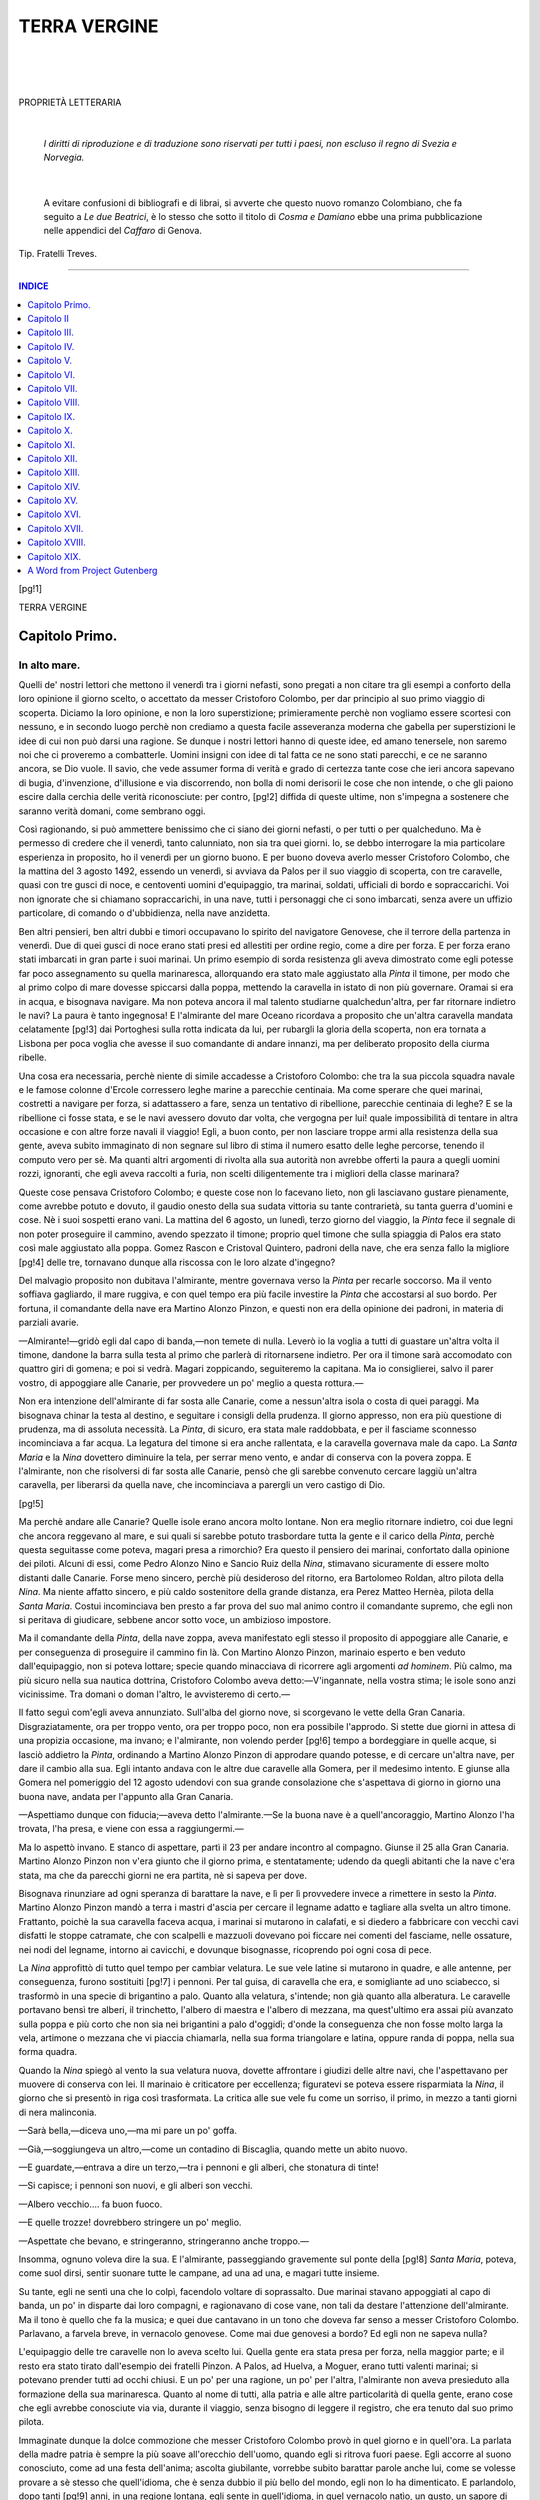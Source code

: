 .. -*- encoding: utf-8 -*-

.. meta::
   :PG.Id: 35660
   :PG.Title: Terra vergine
   :PG.Released: 2011-03-22
   :PG.Rights: Public Domain
   :PG.Producer: Carlo Traverso
   :PG.Producer: Claudio Paganelli
   :PG.Producer: Barbara Magni
   :PG.Producer: the Online Distributed Proofreading Team at http://www.pgdp.net
   :PG.Credits: This file was produced from images generously made available by The Internet Archive.
   :DC.Creator: Anton Giulio Barrili
   :DC.Title: Terra vergine
   :DC.Language: it
   :DC.Created: 1903

.. style:: title
   :class: center
   
.. style:: subtitle
   :class: center larger

.. role:: small-caps
   :class: small-caps

.. style:: topic
   :class: smaller

===============================================================
                         TERRA VERGINE           
===============================================================

.. _pg-header:

.. container::
   :class: pgheader

   .. style:: paragraph
      :class: noindent

   This eBook is for the use of anyone anywhere at no cost and with
   almost no restrictions whatsoever. You may copy it, give it away or
   re-use it under the terms of the `Project Gutenberg License`_
   included with this eBook or online at
   http://www.gutenberg.org/license.

   

   |

   .. _pg-machine-header:

   .. container::

      Title: Terra vergine
      
      Author: Anton Giulio Barrili
      
      Release Date: March 22, 2011 [EBook #35660]
      
      Language: Italian
      
      Character set encoding: UTF-8

      |

      .. _pg-start-line:

      \*\*\* START OF THIS PROJECT GUTENBERG EBOOK TERRA VERGINE \*\*\*

   |
   |
   |
   |

   .. _pg-produced-by:

   .. container::

      Produced by Carlo Traverso, Claudio Paganelli, Barbara Magni, and the Online Distributed Proofreading Team at http://www.pgdp.net.

      |

      This file was produced from images generously made available by The Internet Archive.


.. container::
   :class: titlepage

   .. class:: center xx-large

   :small-caps:`Terra Vergine`

   |

   .. class:: center

   | ROMANZO COLOMBIANO
   | di

   .. class:: center larger
   
   Anton Giulio Barrili

   |
   |

   .. class:: center smaller

   | MILANO
   | FRATELLI TREVES, EDITORI
   | 1903
   |
   | **Quinto migliaio.**

|
|
|

.. class:: center

PROPRIETÀ LETTERARIA

|

   *I diritti di riproduzione e di traduzione sono riservati
   per tutti i paesi, non escluso il regno di Svezia e Norvegia.*

|

   A evitare confusioni di bibliografi e di librai, si avverte che questo
   nuovo romanzo Colombiano, che fa seguito a *Le due Beatrici*,
   è lo stesso che sotto il titolo di *Cosma e Damiano* ebbe una
   prima pubblicazione nelle appendici del *Caffaro* di Genova.

.. class:: center small

Tip. Fratelli Treves.

----

.. contents:: INDICE
   :backlinks: entry
   :depth: 1

[pg!1]

.. class:: center xx-large

TERRA VERGINE


.. toc-entry:: I. In alto mare.

:small-caps:`Capitolo Primo.`
=============================

In alto mare.
-------------


Quelli de' nostri lettori che mettono il venerdì tra
i giorni nefasti, sono pregati a non citare tra gli
esempi a conforto della loro opinione il giorno scelto,
o accettato da messer Cristoforo Colombo, per dar
principio al suo primo viaggio di scoperta. Diciamo
la loro opinione, e non la loro superstizione; primieramente
perchè non vogliamo essere scortesi
con nessuno, e in secondo luogo perchè non crediamo
a questa facile asseveranza moderna che gabella
per superstizioni le idee di cui non può darsi
una ragione. Se dunque i nostri lettori hanno di
queste idee, ed amano tenersele, non saremo noi che
ci proveremo a combatterle. Uomini insigni con idee
di tal fatta ce ne sono stati parecchi, e ce ne saranno
ancora, se Dio vuole. Il savio, che vede assumer
forma di verità e grado di certezza tante cose che
ieri ancora sapevano di bugia, d'invenzione, d'illusione
e via discorrendo, non bolla di nomi derisorii
le cose che non intende, o che gli paiono escire
dalla cerchia delle verità riconosciute: per contro,
[pg!2]
diffida di queste ultime, non s'impegna a sostenere
che saranno verità domani, come sembrano
oggi.

Così ragionando, si può ammettere benissimo che
ci siano dei giorni nefasti, o per tutti o per qualcheduno.
Ma è permesso di credere che il venerdì,
tanto calunniato, non sia tra quei giorni. Io, se
debbo interrogare la mia particolare esperienza in
proposito, ho il venerdì per un giorno buono. E per
buono doveva averlo messer Cristoforo Colombo,
che la mattina del 3 agosto 1492, essendo un venerdì,
si avviava da Palos per il suo viaggio di
scoperta, con tre caravelle, quasi con tre gusci di
noce, e centoventi uomini d'equipaggio, tra marinai,
soldati, ufficiali di bordo e sopraccarichi. Voi non
ignorate che si chiamano sopraccarichi, in una nave,
tutti i personaggi che ci sono imbarcati, senza avere
un uffizio particolare, di comando o d'ubbidienza,
nella nave anzidetta.

Ben altri pensieri, ben altri dubbi e timori occupavano
lo spirito del navigatore Genovese, che il
terrore della partenza in venerdì. Due di quei gusci
di noce erano stati presi ed allestiti per ordine regio,
come a dire per forza. E per forza erano stati
imbarcati in gran parte i suoi marinai. Un primo
esempio di sorda resistenza gli aveva dimostrato
come egli potesse far poco assegnamento su quella
marinaresca, allorquando era stato male aggiustato
alla *Pinta* il timone, per modo che al primo colpo
di mare dovesse spiccarsi dalla poppa, mettendo la
caravella in istato di non più governare. Oramai si
era in acqua, e bisognava navigare. Ma non poteva
ancora il mal talento studiarne qualchedun'altra,
per far ritornare indietro le navi? La paura è tanto
ingegnosa! E l'almirante del mare Oceano ricordava
a proposito che un'altra caravella mandata celatamente
[pg!3]
dai Portoghesi sulla rotta indicata da lui,
per rubargli la gloria della scoperta, non era tornata
a Lisbona per poca voglia che avesse il suo
comandante di andare innanzi, ma per deliberato
proposito della ciurma ribelle.

Una cosa era necessaria, perchè niente di simile
accadesse a Cristoforo Colombo: che tra la sua piccola
squadra navale e le famose colonne d'Ercole
corressero leghe marine a parecchie centinaia. Ma
come sperare che quei marinai, costretti a navigare
per forza, si adattassero a fare, senza un tentativo
di ribellione, parecchie centinaia di leghe? E se la
ribellione ci fosse stata, e se le navi avessero dovuto
dar volta, che vergogna per lui! quale impossibilità
di tentare in altra occasione e con altre
forze navali il viaggio! Egli, a buon conto, per non
lasciare troppe armi alla resistenza della sua gente,
aveva subito immaginato di non segnare sul libro
di stima il numero esatto delle leghe percorse, tenendo
il computo vero per sè. Ma quanti altri argomenti
di rivolta alla sua autorità non avrebbe
offerti la paura a quegli uomini rozzi, ignoranti,
che egli aveva raccolti a furia, non scelti diligentemente
tra i migliori della classe marinara?

Queste cose pensava Cristoforo Colombo; e queste
cose non lo facevano lieto, non gli lasciavano
gustare pienamente, come avrebbe potuto e dovuto,
il gaudio onesto della sua sudata vittoria su tante
contrarietà, su tanta guerra d'uomini e cose. Nè i
suoi sospetti erano vani. La mattina del 6 agosto,
un lunedì, terzo giorno del viaggio, la *Pinta* fece il
segnale di non poter proseguire il cammino, avendo
spezzato il timone; proprio quel timone che sulla
spiaggia di Palos era stato così male aggiustato
alla poppa. Gomez Rascon e Cristoval Quintero, padroni
della nave, che era senza fallo la migliore
[pg!4]
delle tre, tornavano dunque alla riscossa con le loro
alzate d'ingegno?

Del malvagio proposito non dubitava l'almirante,
mentre governava verso la *Pinta* per recarle soccorso.
Ma il vento soffiava gagliardo, il mare ruggiva,
e con quel tempo era più facile investire la
*Pinta* che accostarsi al suo bordo. Per fortuna, il
comandante della nave era Martino Alonzo Pinzon,
e questi non era della opinione dei padroni, in materia
di parziali avarie.

—Almirante!—gridò egli dal capo di banda,—non
temete di nulla. Leverò io la voglia a tutti
di guastare un'altra volta il timone, dandone la
barra sulla testa al primo che parlerà di ritornarsene
indietro. Per ora il timone sarà accomodato
con quattro giri di gomena; e poi si vedrà. Magari
zoppicando, seguiteremo la capitana. Ma io consiglierei,
salvo il parer vostro, di appoggiare alle
Canarie, per provvedere un po' meglio a questa
rottura.—

Non era intenzione dell'almirante di far sosta alle
Canarie, come a nessun'altra isola o costa di quei
paraggi. Ma bisognava chinar la testa al destino, e
seguitare i consigli della prudenza. Il giorno appresso,
non era più questione di prudenza, ma di
assoluta necessità. La *Pinta*, di sicuro, era stata
male raddobbata, e per il fasciame sconnesso incominciava
a far acqua. La legatura del timone si era
anche rallentata, e la caravella governava male da
capo. La *Santa Maria* e la *Nina* dovettero diminuire
la tela, per serrar meno vento, e andar di conserva
con la povera zoppa. E l'almirante, non che risolversi
di far sosta alle Canarie, pensò che gli sarebbe
convenuto cercare laggiù un'altra caravella,
per liberarsi da quella nave, che incominciava a
parergli un vero castigo di Dio.

[pg!5]

Ma perchè andare alle Canarie? Quelle isole erano
ancora molto lontane. Non era meglio ritornare indietro,
coi due legni che ancora reggevano al mare,
e sui quali si sarebbe potuto trasbordare tutta la
gente e il carico della *Pinta*, perchè questa seguitasse
come poteva, magari presa a rimorchio? Era
questo il pensiero dei marinai, confortato dalla opinione
dei piloti. Alcuni di essi, come Pedro Alonzo
Nino e Sancio Ruiz della *Nina*, stimavano sicuramente
di essere molto distanti dalle Canarie. Forse
meno sincero, perchè più desideroso del ritorno,
era Bartolomeo Roldan, altro pilota della *Nina*. Ma
niente affatto sincero, e più caldo sostenitore della
grande distanza, era Perez Matteo Hernèa, pilota
della *Santa Maria*. Costui incominciava ben presto
a far prova del suo mal animo contro il comandante
supremo, che egli non si peritava di giudicare,
sebbene ancor sotto voce, un ambizioso impostore.

Ma il comandante della *Pinta*, della nave zoppa,
aveva manifestato egli stesso il proposito di appoggiare
alle Canarie, e per conseguenza di proseguire il
cammino fin là. Con Martino Alonzo Pinzon, marinaio
esperto e ben veduto dall'equipaggio, non si poteva
lottare; specie quando minacciava di ricorrere agli
argomenti *ad hominem*. Più calmo, ma più sicuro
nella sua nautica dottrina, Cristoforo Colombo aveva
detto:—V'ingannate, nella vostra stima; le isole
sono anzi vicinissime. Tra domani o doman l'altro,
le avvisteremo di certo.—

Il fatto seguì com'egli aveva annunziato. Sull'alba
del giorno nove, si scorgevano le vette della Gran
Canaria. Disgraziatamente, ora per troppo vento,
ora per troppo poco, non era possibile l'approdo.
Si stette due giorni in attesa di una propizia occasione,
ma invano; e l'almirante, non volendo perder
[pg!6]
tempo a bordeggiare in quelle acque, si lasciò addietro
la *Pinta*, ordinando a Martino Alonzo Pinzon
di approdare quando potesse, e di cercare
un'altra nave, per dare il cambio alla sua. Egli intanto
andava con le altre due caravelle alla Gomera,
per il medesimo intento. E giunse alla Gomera nel
pomeriggio del 12 agosto udendovi con sua grande
consolazione che s'aspettava di giorno in giorno una
buona nave, andata per l'appunto alla Gran Canaria.

—Aspettiamo dunque con fiducia;—aveva detto
l'almirante.—Se la buona nave è a quell'ancoraggio,
Martino Alonzo l'ha trovata, l'ha presa, e viene
con essa a raggiungermi.—

Ma lo aspettò invano. E stanco di aspettare, partì
il 23 per andare incontro al compagno. Giunse il
25 alla Gran Canaria. Martino Alonzo Pinzon non
v'era giunto che il giorno prima, e stentatamente;
udendo da quegli abitanti che la nave c'era stata,
ma che da parecchi giorni ne era partita, nè si sapeva
per dove.

Bisognava rinunziare ad ogni speranza di barattare
la nave, e lì per lì provvedere invece a rimettere
in sesto la *Pinta*. Martino Alonzo Pinzon mandò
a terra i mastri d'ascia per cercare il legname
adatto e tagliare alla svelta un altro timone. Frattanto,
poichè la sua caravella faceva acqua, i marinai
si mutarono in calafati, e si diedero a fabbricare
con vecchi cavi disfatti le stoppe catramate,
che con scalpelli e mazzuoli dovevano poi ficcare
nei comenti del fasciame, nelle ossature, nei nodi
del legname, intorno ai cavicchi, e dovunque bisognasse,
ricoprendo poi ogni cosa di pece.

La *Nina* approfittò di tutto quel tempo per cambiar
velatura. Le sue vele latine si mutarono in
quadre, e alle antenne, per conseguenza, furono sostituiti
[pg!7]
i pennoni. Per tal guisa, di caravella che
era, e somigliante ad uno sciabecco, si trasformò
in una specie di brigantino a palo. Quanto alla velatura,
s'intende; non già quanto alla alberatura.
Le caravelle portavano bensì tre alberi, il trinchetto,
l'albero di maestra e l'albero di mezzana, ma quest'ultimo
era assai più avanzato sulla poppa e più
corto che non sia nei brigantini a palo d'oggidì;
d'onde la conseguenza che non fosse molto larga la
vela, artimone o mezzana che vi piaccia chiamarla,
nella sua forma triangolare e latina, oppure randa
di poppa, nella sua forma quadra.

Quando la *Nina* spiegò al vento la sua velatura
nuova, dovette affrontare i giudizi delle altre navi,
che l'aspettavano per muovere di conserva con lei.
Il marinaio è criticatore per eccellenza; figuratevi
se poteva essere risparmiata la *Nina*, il giorno che
si presentò in riga così trasformata. La critica alle
sue vele fu come un sorriso, il primo, in mezzo a
tanti giorni di nera malinconia.

—Sarà bella,—diceva uno,—ma mi pare un
po' goffa.

—Già,—soggiungeva un altro,—come un
contadino di Biscaglia, quando mette un abito
nuovo.

—E guardate,—entrava a dire un terzo,—tra
i pennoni e gli alberi, che stonatura di tinte!

—Si capisce; i pennoni son nuovi, e gli alberi
son vecchi.

—Albero vecchio.... fa buon fuoco.

—E quelle trozze! dovrebbero stringere un po'
meglio.

—Aspettate che bevano, e stringeranno, stringeranno
anche troppo.—

Insomma, ognuno voleva dire la sua. E l'almirante,
passeggiando gravemente sul ponte della
[pg!8]
*Santa Maria*, poteva, come suol dirsi, sentir suonare
tutte le campane, ad una ad una, e magari
tutte insieme.

Su tante, egli ne sentì una che lo colpì, facendolo
voltare di soprassalto. Due marinai stavano appoggiati
al capo di banda, un po' in disparte dai loro
compagni, e ragionavano di cose vane, non tali da
destare l'attenzione dell'almirante. Ma il tono è quello
che fa la musica; e quei due cantavano in un tono
che doveva far senso a messer Cristoforo Colombo.
Parlavano, a farvela breve, in vernacolo genovese.
Come mai due genovesi a bordo? Ed egli non ne
sapeva nulla?

L'equipaggio delle tre caravelle non lo aveva
scelto lui. Quella gente era stata presa per forza,
nella maggior parte; e il resto era stato tirato dall'esempio
dei fratelli Pinzon. A Palos, ad Huelva, a
Moguer, erano tutti valenti marinai; si potevano
prender tutti ad occhi chiusi. E un po' per una ragione,
un po' per l'altra, l'almirante non aveva presieduto
alla formazione della sua marinaresca. Quanto
al nome di tutti, alla patria e alle altre particolarità
di quella gente, erano cose che egli avrebbe conosciute
via via, durante il viaggio, senza bisogno di
leggere il registro, che era tenuto dal suo primo
pilota.

Immaginate dunque la dolce commozione che messer
Cristoforo Colombo provò in quel giorno e in
quell'ora. La parlata della madre patria è sempre
la più soave all'orecchio dell'uomo, quando egli si
ritrova fuori paese. Egli accorre al suono conosciuto,
come ad una festa dell'anima; ascolta giubilante,
vorrebbe subito barattar parole anche lui,
come se volesse provare a sè stesso che quell'idioma,
che è senza dubbio il più bello del mondo,
egli non lo ha dimenticato. E parlandolo, dopo tanti
[pg!9]
anni, in una regione lontana, egli sente in quell'idioma,
in quel vernacolo natìo, un gusto, un sapore
di novità, che gli è fonte di gioie inattese, rivelazione
di arcane bellezze.

Ma per allora non era il caso di fermarsi a discorrere.
La dignità del comando voleva che l'almirante
tirasse di lungo; e il momento, poi, non era
da chiacchiere. Le caravelle erano in riga, bisognava
partire. La *Santa Maria* si mosse per la prima dall'ancoraggio
della Gran Canaria, dirigendosi alla
Gomera, dove aveva lasciato a terra una squadra
d'uomini per far provvista di viveri. Era una domenica,
il 2 di settembre, un mese dopo la partenza
da Palos.

Per andare alla Gomera, si passava davanti a
Teneriffa, che è l'isola centrale del gruppo delle Canarie.
Il gran picco di Teneriffa era proprio allora
in piena eruzione vulcanica; maraviglioso spettacolo,
che per la maggior parte dei marinai di Cristoforo
Colombo poteva dirsi anche nuovo. Udendo
i boati della montagna, e i tuoni frequenti che facevano
tremar l'aria tutto intorno, vedendo la immensa
colonna di fumo che usciva a fiotti dall'alto
cratere, le fiamme che guizzavano in mezzo a quel
fumo, i torrenti di lava che scendevano rosseggianti
nella notte lunghesso i fianchi del cono, quei poveri
marinai del secolo decimoquinto provarono gli
stessi timori che cinque secoli prima dell'Era volgare
avevano fatto dare indietro i compagni di Annone
Cartaginese.

Quella eruzione spaventosa di Teneriffa era una
ammonizione ai mal capitati. Così, per terremoti e
per vulcani, si era inabissata una gran terra, laggiù,
di cui narravano oscure leggende; quell'istesso
mare che l'aveva inghiottita, non poteva divorare
da un momento all'altro anche loro?

[pg!10]

L'arrivo alla Gomera fu occasione di altri timori,
non più per i marinai, ma per il comandante supremo.
Da poco erano entrati in rada, quando sopraggiunse
una caravella, anch'essa spagnuola, che
faceva servizio tra quelle isole. Veniva dall'isola
del Ferro, la più occidentale delle Canarie, e recava
notizie di una straordinaria crociera. Tre navi portoghesi
avevano toccato all'isola del Ferro; dai discorsi
dei marinai, dalle domande degli uffiziali, si
era potuto capire che il re Giovanni II di Portogallo
mandava quelle tre navi ad aspettare al varco
una spedizione di scoperta, per farne prigioniero il
comandante.

Cristoforo Colombo, non durò fatica ad intendere
chi fosse l'aspettato. Sette anni addietro egli era fuggito
dal Portogallo, non isperando più nulla da quel
re, che sempre lo aveva tenuto a bada con buone
parole. Richiamato da lui, che certamente si era pentito
e temeva di veder la Spagna far buon viso ai
disegni del navigatore Genovese, non aveva voluto
a nessun patto ritornare a Lisbona. Ciò che il Portoghese
temeva, era accaduto; tardi, veramente, ma
in tempo per nuocere alla fortuna del Portogallo, i
reali di Castiglia avevano dato a Cristoforo Colombo
le navi e gli uomini per tentare l'impresa dell'Oceano.
Nuove isole, fors'anche continenti, sarebbero
stati dunque scoperti a profitto di Spagna. Ma non
erano del Portogallo tutte le nuove terre di là dai
confini d'Abila e Calpe? Già troppo era che Castiglia
vantasse diritti sulle Canarie, e di tanto in
tanto, dopo l'impresa del Bethencourt, vi facesse
atti di padronanza. Niente altro doveva sperare,
nient'altro ambire la corona di Castiglia in un campo
oramai devoluto alla operosità portoghese.

Aiutavano questa pretensione, la fortificavano certamente
nell'animo del re Giovanni, le scarse cognizioni
[pg!11]
geografiche e cosmografiche del tempo.
Dove andava infine il navigatore Genovese? di là
dalle Azzorre? di là da Madera? di là dalle isole
del Capo Verde? Tutte conquiste portoghesi eran
quelle; e portoghese doveva essere egualmente tutto
ciò che poteva ritrovarsi più in là. Ma se una grande
scoperta fosse fatta per conto della Spagna, difficilmente
si sarebbe potuto contenderne alla Spagna il
possesso. Con la presa di Granata e lo sterminio
completo della potenza moresca, i reali di Castiglia
e d'Aragona si ritrovavano forti e liberi come non
erano stati mai; la riunione di tutte le Provincie
spagnuole sotto un solo scettro segnava la decadenza
del Portogallo. Una conquista oltre i mari,
sui confini dell'Asia, di quell'Asia a cui miravano
allora tutti gli sforzi della Corte di Lisbona, avrebbe
dato il tracollo alla potenza portoghese. Donde la
necessità urgente di mettere ostacolo all'impresa di
Cristoforo Colombo, e ad ogni costo impadronirsi
di lui. E perchè, dopo tutto, non si poteva tentare
con forze portoghesi la medesima impresa? Tre navi
allestite per catturarlo, potevano anche proseguire
il viaggio di scoperta, giovandosi dei suoi disegni
e della sua direzione. Comandante con le braccia
legate, avrebbe ad ogni modo raggiunto il suo fine
e guadagnata la sua gloria. E forse, chi sa? era
meglio andar prigioniero, ma rispettato, a scoprire
un nuovo mondo, in un primo viaggio, che ritornare
incatenato ed umiliato dal terzo, dopo aver
fatta e assicurata la conquista di quel nuovo mondo
ad un monarca sconoscente ed ingrato.

Ma non è dato agli uomini di prevedere il futuro.
Se anche Cristoforo Colombo avesse preveduto il
suo destino, possiamo star certi che avrebbe fatto
egualmente quello che fece, appena udite le notizie
della crociera portoghese. Ordinò prontamente che
[pg!12]
si smettesse di far provvigioni, richiamò tutti gli
uomini a bordo, e fece spiegare le vele.

Le tre caravelle lasciarono l'ancoraggio il giovedì
6 settembre, due ore innanzi l'alba. Allontanandosi
un buon tratto verso ostro, l'almirante sperava di
uscir dalla vista del nemico, caso mai questi avesse
lasciati i paraggi dell'isola del Ferro per muovergli
incontro. Un vento fresco che era sorto nella
notte, gli dava buona speranza di riuscire nell'intento.
Ma quella brezza d'improvviso cessò; e le
tre caravelle dovettero restarsene tutto quel giovedì,
ed anche il venerdì, con le vele penzoloni. Per fortuna,
l'almirante aveva guadagnato tre ore di cammino,
e non era probabile che il vento delle isole
giovasse tanto alle navi portoghesi, da spingerle
sulla sua strada. Neanche era probabile che esse si
fossero spiccate da ponente dell'isola del Ferro,
dove potevano egualmente vigilare a destra e a sinistra
di quell'arcipelago. Piuttosto era da temere
che toccassero alla Gomera, sapessero del passaggio
di lui e muovessero a dargli caccia, appena il
vento si fosse levato.

Ed egli spiava ansiosamente quel vento, che si
levò soltanto sul mattino del sabato. Ma non era
un buon vento; spirava da ostro, e spingeva le caravelle
sull'isola del Ferro. Ore terribili furono
quelle per lui. Ma anche per le navi portoghesi quel
vento soffiava contrario. Non era dunque perduta
ogni speranza per lui.

Sull'alba della domenica, quel vento malaugurato
cambiò finalmente, e le caravelle lo ebbero in fil
di ruota. Allora l'almirante rese grazie a Dio della
buona ispirazione che gli aveva mandata, di far
mettere le vele quadre alla *Nina*, che con le vele
latine non avrebbe potuto camminare di conserva
con le altre, nè per conseguenza sottrarsi con esse
[pg!13]
al pericolo. Messa tutta la sua tela al vento, la piccola
squadra di Cristoforo Colombo, in un giorno e
nella notte che seguì, si allontanò quarantadue leghe
dalla isola del Ferro. E naturalmente perdette
di vista quell'ultima terra occidentale del mondo
antico. Che gioia, per Cristoforo Colombo, non veder
più che acqua dintorno a sè, quanto andasse
attorno la vista!

Ma era scritto lassù che quando egli era lieto
non lo fossero egualmente i suoi marinai. Essi avevano
veduto con terrore il picco di Teneriffa vomitar
fumo e fiamme. Con altrettanto terrore videro
quella immensa distesa d'acque, forse la prima che
navigatori vedessero, senza certezza di un lido. E
un lido non si aspettavano di ritrovare laggiù, sebbene
l'almirante assicurasse di doverlo ritrovare a
settecento leghe oltre lo stretto di Gibilterra; s'aspettavano
invece di veder sorgere dagli abissi i mostri
marini che avrebbero capovolte le navi e castigati
i temerarii violatori dei segreti dell'Oceano. Quante
volte non fu costretto Cristoforo Colombo a chetarli,
a fare il suo sermoncino cosmografico a quei rozzi
marinai, tentando di persuaderli della vanità delle
loro paure! Lo stavano a sentire; lì per lì sembravano
persuasi, pieni d'insolito ardimento; poi ricascavano
nella loro viltà, tremavano, e si lagnavano
peggio di prima.

Altra cagione di sgomento fu il giorno 11 di settembre,
a cento cinquanta leghe dall'isola del Ferro,
quando videro galleggiare sulle acque un pezzo
d'albero di gabbia. Così ad occhio e croce si poteva
giudicarlo appartenuto ad un naviglio di cento venti
tonnellate. Ma il naviglio, dov'era? Sicuramente sprofondato
negli abissi dell'Oceano. Ugual sorte non
era riserbata anche a loro?

Lo sgomento si mutò in alto terrore, quando osservarono
[pg!14]
la bussola, sei giorni dopo aver trovato
l'avanzo della barca naufragata. L'ago magnetico,
scambio di volger la punta alla stella polare, piegava
di cinque o sei gradi verso maestro. Che voleva
dir ciò? Entravano essi in una regione del
mondo ove le leggi di natura non valevano più? E
lo sviamento dell'ago, ogni giorno osservato con
ansia, si vedeva ogni giorno aumentato.

Da parecchi giorni l'almirante aveva notato il fenomeno,
e temeva che lo notassero altri. Quando il
guaio fu avvenuto, egli dovette inventare una spiegazione
plausibile del fatto.

—Che credete? che la calamita volga la punta
alla stella polare? La volge invece ad un punto
fisso ed immobile. La stella polare, come ogni altro
corpo celeste, fa i suoi mutamenti nello spazio,
girando bensì intorno a quel punto invisibile. Ed
ecco perchè qualche volta vedrete la calamita scostarsi
dalla direzione della stella polare. Nel fatto è
la stella polare che si scosta.—

Si persuasero i piloti, che avevano una grande
opinione della dottrina astronomica di Cristoforo
Colombo. Persuasi loro, si persuasero anche i marinai,
che non guardavano tanto nel sottile.

Ed era tempo che una spiegazione fosse trovata,
anche falsa; perchè già tra i marinai si andava ricordando
la storia di un luogo lontano sul mare,
dove i chiodi ed ogni altro genere di ferramenta si
spiccavano dai navigli, per volarsene ad un certo promontorio
incantato, lasciando che i legni si sfasciassero
e colassero a fondo con le povere ciurme. Di
sicuro quel promontorio esisteva, era una montagna
di ferro, o d'altra diavoleria che tirasse a sè
ogni specie di metalli; e quella montagna non doveva
essere lontana. Già infatti l'ago calamitato
della bussola si volgeva da quella parte; ancora
[pg!15]
una cinquantina di leghe, un centinaio al più, e le
tre caravelle sarebbero state attirate verso quella
montagna metallica, per far la fine di tante e tante
altre. I marinai narravano, senza saperlo, una favola
orientale, fatta correre dai novellieri arabi,
per tutte le popolazioni marinaresche del Mediterraneo.

Cristoforo Colombo non si era apposto al vero,
immaginando la sua famosa dichiarazione dello
strano fenomeno. Ma lì per lì quella dichiarazione
faceva buon giuoco; ed anche, nello stato delle cognizioni
fisiche ed astronomiche del tempo suo, poteva
passare per una divinazione. Oggi, con tante
ipotesi sui poli magnetici, sul loro numero e sulla
loro distribuzione, non ne sappiamo più di lui. Conosciamo
le deviazioni dell'ago calamitato in tutte
le regioni del globo, ne abbiamo anche delineate
esattissime tavole; ma la causa del fenomeno costantemente
ci sfugge. Per possedere il segreto di
tutti i congegni che fanno muovere due sottili lancette
sopra un quadrante di porcellana, un fanciullo
non dubiterebbe di disfare l'orologio. Ma noi non
siamo più fanciulli, pur troppo!

[pg!16]


.. toc-entry:: II. Getta l'àncora e spera in Dio.

:small-caps:`Capitolo II`
=========================

Getta l'àncora e spera in Dio.
------------------------------


La calma ritornava negli animi sbigottiti. Ma era
la calma tenue del soldato, che tra una battaglia e
l'altra gode il riposo dell'avamposto, mettendo a
guadagno tutte le ore di quiete, pure avendo sempre
nello spirito una vaga inquietudine, che gli leva
la voglia di pensare alle cose lontane nello spazio
o nel tempo. Certamente, regna la quiete intorno a
lui, ma è quiete che precede la tempesta. Il sentiero
è sgombro, davanti a lui, ma l'insidia è vicina; la
morte può stare in agguato dietro quel canto di
strada che verdeggia là in fondo. E verso quel fondo:
si guarda mal volentieri, anche dai più coraggiosi.
Chi è di servizio, ci pensi.

Anche laggiù, sull'Oceano, erano calme le vie. Il
sole splendeva, senza arrostire i cervelli; l'aria era
dolce, mitissima; un aprile di Andalusia, per usare
una frase dell'Almirante, un aprile d'Andalusia, a
cui non mancava che il canto del rosignuolo, per
far l'illusione compiuta.

Cristoforo Colombo ebbe sempre una gran tenerezza
per il canto del rosignuolo. Il ricordo del
cantore dei boschi ritornava spesso nelle sue relazioni
[pg!17]
di viaggio e nel suo giornale di bordo. Ma
se per allora mancava il rosignuolo, una rondinella
di mare e una cingallegra erano venute a svolazzare
intorno alle caravelle. Passi per la rondinella
di mare; è suo uffizio di volare sulle acque. Ma la
presenza di una cingallegra non s'intendeva egualmente
laggiù, se non immaginando molto vicina la
terra.

E terra vicina immaginavano i marinai, argomentando
dalla presenza di quel grazioso uccello silvano
in una così lontana latitudine marina. Ma non
tutti la pensavano a quel modo; particolarmente i
nostri due genovesi.

—Ahimè, povera *parissòla*,—diceva uno di essi
al suo fedele compagno.—Bisognerebbe conoscere
per quali traversie abbia dovuto sperdersi da queste
parti, e che raffiche indiavolate l'abbiano gittata
in alto mare. Da principio si sarà rifugiata
sulla gabbia di qualche naviglio. Poi, seguitando
questo vento di levante....

—Avrà perduta la tramontana;—interruppe
l'altro, che era anche il più faceto dei due.—E un
bel giorno, veduto questo gran verde, l'avrà scambiato
per una prateria. Ci starà grassa, ci starà!

—Così noi, sperduti per il mondo!—mormorò
l'altro, sospirando.

Ma al compagno non garbavano questi sospiri.

—Ohè, Cosma!—esclamò.—Vogliamo intenerirci
un pochino? Bada che il tuo Damiano da quest'orecchio
non ci sente, e come è vero Dio ti pianta
sulla palmara.—

Voleva dire: ti pianta in asso. Palmara, dicono i
genovesi quel cavo che lega i battelli alla spiaggia.

—E piantami!—rispose Cosma, sforzandosi di
sorridere.—Tanto, so bene che andresti poco
lontano.

[pg!18]

—Ah bravo!—replicò Damiano.—Ho piacere
che tu te ne ricordi, che siamo tutt'e due nello
stesso guscio di noce. Per la vita e per la morte
non abbiamo giurato di stare insieme? Tu piangi,
io rido; e tra buon vento e cattivo la barca va. Tu
vorresti il mondo rifatto a modo tuo, caro amico;
io lo accetto com'è; per intanto andiamo tutt'e due
a cercarne un altro. Ci sarà? e se c'è, sarà migliore
del vecchio?

—Mistero!

—Con che aria lo dici? A me non fa nè caldo
nè freddo. Mi par di giuocarla a croce e grifo; quel
che sarà sarà. E spero,—soggiunse Damiano,—che
tu ammirerai la mia filosofia, molto adatta per
un viaggio di scoperta come questo.

—Perchè?

—Perchè si piglia il nuovo mondo come viene.

—Matto!—esclamò Cosma.—E così, tu non
hai neanche bisogno di fede, per conservare il tuo
buon umore!

—Chi te lo dice? Ho la mia fede ancor io; incomincio
ad averne molta nell'almirante. Ed è naturale.
Io vado a mano a mano raccattando quella
che pèrdono gli altri. Non ti nascondo che questo
nostro concittadino mi piace. Ed è nato lanaiuolo!
Dunque fuori di porta Soprana, nella strada che
mette al ponticello di Rivo Torbido. I lanaiuoli abitano
tutti da quelle parti. E lanaiuolo com'è di
origine, e marinaio di professione, ci ha un'aria di
gentiluomo che consola.

—Non dei nostri, per altro.

—Ah sì, di un'altra stirpe, davvero. Ma vedi....
Cosma? Io mi son fatto un giudizio tutto mio, in
questa faccenda. L'uomo fa l'aspetto secondo le
passioni che lo muovono. Metti per dieci, venti, cinquanta
e cent'anni una famiglia contro l'altra, tutte
[pg!19]
disposte a mangiarsi il naso, e vedrai che facce ti
vengon fuori. È certamente per questo che gli Adorni
e i Fregosi, da un pezzo in qua, son tutte facce
proibite. Anche i Fieschi, sai, anche i Fieschi;—soggiunse
Damiano, ridendo.—E frattanto, che avviene?
Che le facce serene e piacevoli, da veri gentiluomini,
bisogna cercarsele altrove.

—Tra i lanaiuoli, allora?

—Sicuramente; e tra quelli, più facilmente che
nelle altre professioni. Quelli, a buon conto, devono
esser nati nel soffice.—

Il colloquio dei due marinai genovesi fu interrotto
dal suono della campana, che dal castello di
poppa chiamava l'equipaggio alla preghiera serale.
Era quell'ora che il nostro maggior poeta ha cantata
con versi tanto soavemente malinconici nelle
celebri terzine del Purgatorio:

   | Era già l'ora che volge 'l desio
   |   A' naviganti e 'ntenerisce il core
   |   Lo dì ch'han detto ai dolci amici addio;
   | E che lo novo peregrin d'amore
   |   Punge, se ode squilla di lontano
   |   Che paia 'l giorno pianger che si more.

Tutti inginocchiati in coperta, e fattosi umilmente
il segno della croce, i marinai della *Santa Maria*
mormoravano con l'Almirante, che la proferiva ad
alta voce, la preghiera dell'*Angelus Domini*, istituita
nell'anno 1095 da papa Urbano II, al concilio
di Clermont, pei crociati che andavano in Palestina,
e rimessa in vigore un secolo dopo, da Gregorio IX,
per tutto l'orbe cattolico. Mai, fino a quel giorno,
squilla vespertina e preghiera di cristiani s'erano
udite più lontano nell'aria. Le navi di Cristoforo
Colombo erano allora a trecento leghe di là dai
confini d'Europa.

[pg!20]

La preghiera dell'*Angelus* era finita da poco, e
tutti i marinai che non erano di guardia alle vele,
in vedetta sulla gabbia, o al timone, si disponevano
a scendere nei ranci sotto coperta, quando una strana
luce apparì davanti a loro, quattro o cinque leghe,
lontana sul mare. Una striscia luminosa e rossastra
si dipingeva nel cielo, solcandolo ad arco, e facendo
sentire un alto fragore, come di artiglierie sparate
in distanza. Pareva di vedere una palla di ferro
rovente, o parecchie, vomitate da un mortaio; le
quali scoppiassero per via, andando a sprofondarsi
nel mare, e lasciando dietro di sè un gran
solco di fuoco. La straordinaria grossezza di quel
globo luminoso non permetteva di pensare alle stelle
cadenti, fenomeno abbastanza comune nelle calde
regioni e in certi mesi dell'anno. Nè la più parte
di quei marinai avevano veduto mai bòlidi; nessuno
ne aveva mai veduto uno così fuor di misura; e
del resto, ad ogni fenomeno naturale di cui non si
conosce la causa, è più facile sgomentarsi che rinfrancare
gli spiriti. Che cosa significava quel razzo?
era esso il principio del finimondo? non prenunziava
forse tutta una sequela di scoppi e di rovine?

Ma niente avvenne, di ciò che incominciavano a
temere. Del solco luminoso non rimaneva più traccia
nel cielo. La pace regnò quella notte e i giorni
seguenti. Spirava da levante una brezza viva e costante,
che teneva in continuo esercizio le vele,
senza dar travaglio all'alberatura e al sartiame.
Tutto andava dunque a seconda; favorevoli i segni
del cielo, più favorevoli ancora i segni del mare.

Infatti, sentite: s'incominciava a vedere sulla
superficie delle acque un grazioso spettacolo. Qua
e là galleggianti sui flutti, o, per dir più veramente,
sulla liquida lastra del mare, lievemente increspata
dalla brezza, si scorgevano piccoli strati, come
[pg!21]
chiazze di verde. Entrandoci le navi per mezzo, si
vedevano quegli strati esser fatti di erbe verdi,
tanto verdi che parevano strappate di fresco dalle
zolle natali. E le chiazze si facevano a mano a
mano più larghe, più frequenti, più fitte.

Fu a tutta prima una festa degli occhi, e per
conseguenza una allegrezza dei cuori. L'assenza
del verde è la malattia del marinaio. Il verde è il
gradito colore della terra. Dicono gli astronomi che
a guardarlo dall'osservatorio degli altri pianeti, il
nostro globo tramandi una luce di smeraldo, a cagione
delle sue terre e della vegetazione che le ricopre.
Peccato non esser là, su Marte, o su Giove,
a vedere la bella figura di pietra preziosa che dobbiamo
far noi, nella immensità dello spazio!

—Le isole sono vicine!—gridavano i marinai.—Vedete
come son fresche, queste erbe. Sembrano
staccate ieri dal suolo.

—Effetto dello stare in acqua;—notava qualcuno.

—E sia, diciamo due giorni, tre, cinque. Ma a
lungo andare, marcirebbero. E poichè queste sono
così fresche, siano di un giorno o di cinque, la
terra dev'essere vicina.

—Mettiamo di sei, e crepi l'avarizia. Io mi contenterei
di toccar terra fra sette.—

Così ridevano e scherzavano, dimenticando le
recenti paure. Un marinaio si buttò in acqua per
cogliere una manata di quelle erbe, e portò a bordo
un granchio vivo, che fu subito presentato all'Almirante.

Quel povero crostaceo dell'Oceano non differiva
punto punto dagli altri congeneri suoi delle coste
d'Europa. Ma dalla sua presenza in quelle latitudini
si poteva, a sentire i marinai di Moguer, grandi
pescatori nel cospetto di Dio, cavare un eccellente
[pg!22]
pronostico di spiagge vicine. Essi infatti sostenevano
che di granchi, a ottanta leghe da terra, non
se ne ritrovano più.

—Distanza giusta per metterci casa;—bisbigliò
Damiano all'orecchio di Cosma.—Non c'è più
pericolo di pescarne.—

Poco dopo il granchio, indizio sicuro di terra
entro le ottanta leghe di distanza, si vide uno
sciame di tonni che vennero a guizzare nella scia
delle navi. E poco dopo i tonni che scherzavano
in acqua, venne un'altra cingallegra a svolazzare
tra l'albero di maestra e il trinchetto della *Santa
Maria*. Fors'anche era la cingallegra dei giorni
scorsi, povera cingallegra sperduta, che aveva intenerito
il cuore di Cosma. Ma comunque fosse,
cingallegra e tonni erano altri indizi di terre vicine.
Anche l'onda marina, assaggiata dal pescatore del
granchio, e poi via via da altri curiosi, era meno
salata in quei paraggi che non fosse nelle acque
delle Canarie. E quello, per bacco, era indizio di
terre vastissime, di un continente a dirittura, donde
si scaricassero nell'Oceano le acque dolci di grandissimi
fiumi. E il mare sempre tranquillo; e il
vento sempre favorevole. Laggiù da settentrione
l'atmosfera un tantino più fosca; altro indizio di
terra. E poi un fitto sciame d'uccelli che passavano
alti, volgendo a ponente; nuovo e prezioso indizio
che da ponente o da tramontana, ma sempre là,
davanti a loro, fosse vicina la meta.

La *Pinta*, grande veliera della squadra, si accostò
al bordo della *Santa Maria*, chiedendo all'almirante
la licenza di muovere innanzi liberamente,
per iscoprire quella terra benedetta. Martino Alonzo
Pinzon si struggeva d'impazienza; sicuro del fatto
suo, avrebbe desiderato esser primo a dare la buona
notizia. Ma l'almirante non diede la chiesta licenza.
[pg!23]
Si doveva andar tutti di conserva, per non aversi
a smarrire. Ed egli, dai suoi computi, non argomentava
vicina la terra. Che ostinazione era la
sua? I segni crescevano ad ogni giorno, quasi ad
ogni lega di cammino che le navi facevano. Due
pellicani non erano proprio allora passati in aria,
venendo da ponente? Ora i pellicani non sogliono
andar mai lontani oltre venticinque leghe dal lido.
Questo non lo dicevano i soli pescatori di Moguer;
lo asserivano tutti. E quei grossi nebbioni che si
levavano all'orizzonte, senza mestieri di vento, che
cos'altro volevano dire se non questo, che il viaggio
di scoperta toccava al suo termine?

Bene operava Cristoforo Colombo, resistendo alle
domande di Martino Alonzo Pinzon. I suoi computi
potevano essere errati; sicuramente lo erano, ma
non in guisa da giustificare le speranze precoci
della sua gente, poichè la distanza tra l'Europa e
il Nuovo Mondo dovea riscontrarsi anche maggiore
delle settecento leghe immaginate da lui. Per intanto
egli manteneva la sua autorità; e per il giorno dei
disinganni non sarebbe apparso incerto nella sua
dottrina, facile ad infiammarsi per ogni nonnulla,
come i suoi compagni di viaggio, vagante a caso
sui mari, come un avventuriere od un pazzo.

—Stiamo tutti in riga, Martino Alonzo;—gridò
egli al comandante della *Pinta*;—ci sarà gloria
per tutti. Gli indizi che osserviamo sono certamente
notevoli. Forse ci dimostrano l'esistenza di qualche
isola sulla nostra diritta. Ma non mette conto per
ora di cercar piccole cose. Vedremo al ritorno. Approfittiamo
ora di questo buon vento, e facciamoci
avanti verso ponente. Desidero di toccar terra al
pari di voi; ma penso che ne siamo ancora distanti
un bel tratto.—

E si apponeva al vero. La spedizione era appena
[pg!24]
a metà strada. Ma non aveva arcipelaghi sulla diritta,
nè sulla manca; e i pellicani, le cingallegre,
i granchi, i tonni, l'acqua meno salata, i nebbioni,
il mare erboso, non significavano niente di ciò che
gli altri speravano.

E andavano, frattanto, procedevano fidenti tra
quelle chiazze di verde vivo. Ma a grado a grado
quelle chiazze crescevano, si allargavano, e presto
non si vide che una chiazza sola; tutto il mare,
intorno alle navi, era verde per quello strato di
erbe, come è verde un palude, un serbatoio di acque
stagnanti. E ad un certo punto, quello strato
d'erbe era così fitto da impedire il corso alle caravelle,
obbligando i marinai a spenzolarsi dalla
prora coi lunghi aldighieri in pugno, per rompere
e allontanare l'ostacolo.

Era la prima volta che i marinai della vecchia
Europa vedevano quelle praterie galleggianti. Ignoravano
perciò che il mar di Sargasso, come fu chiamato
di poi dalle alghe di cui è formato, occupa
nel mezzo dell'Atlantico uno spazio otto volte più
vasto della penisola Iberica. La formazione di quello
strato verde non è più un mistero per la scienza,
dopo la scoperta del *gulf stream*, ossia della corrente
del golfo, il gran fiume oceanico che si parte
dal polo antartico rimontando fino all'artico, ma
partendosi a mezzo il suo corso in due correnti,
una delle quali costeggia l'Africa e l'altra va a far
gomito nel golfo del Messico, lasciando nel centro
un vasto campo di mare più tranquillo e più freddo,
nel cui fondo vanno a finire tutti i tronchi di alberi,
carcami di navigli, ed ogni materia pesante
travolta dalle acque, mentre alla sua superficie si
raccolgono e galleggiano tranquille come in uno
stagno tutte le erbe marine, strappate dagli abissi
dell'Oceano.

[pg!25]

I marinai si erano rallegrati da principio alla
vista del verde. Avevano anche riso, vedendosi costretti
a far piazza pulita con gli aldighieri. Ma non
si può rider sempre; e dopo aver riso, incominciarono
a seccarsi; dopo essersi seccati, tornarono
a sgomentarsi da capo. Quegli strati d'erbe non si
sarebbero fatti a mano a mano più profondi, tanto
da imprigionare a dirittura le navi? Non era possibile
che i mostri temuti fossero per l'appunto in
agguato dietro a quei monti di viscida verzura? E
se non erano mostri, non potevano essere bassi
fondi, secche e frangenti, in cui dovessero incagliare
le caravelle? Dei mostri non temeva l'almirante;
ma bene incominciò a temere anch'egli delle
secche. A lui, memore di tutti i testi delle antiche
scritture, ritornava in mente l'Atlantide di Platone,
quell'Atlantide inabissata, i cui resti potevano benissimo
essere rimasti a fior d'acqua, o alti tanto
sott'acqua da cagionar gravi danni alle carene delle
navi. Ma questi timori erano presto dissipati dallo
scandaglio, che fu gittato più volte e non trovò
mai fondo, neanche con dugento braccia di sagola.

—Animo, dunque!—diss'egli, dopo parecchie
di quelle prove convincenti.—Abbiamo varcati
oramai gli strati più fitti, e il pericolo dei frangenti
e delle secche è passato, se pure c'è stato mai. Vedete
poi come è costantemente favorevole il vento.

—Sì, ben dite, signore, costantemente!—rispose
per tutti il pilota Perez Matheo Hernèa.—Soffia
sempre da levante, questo vento benedetto!

—Non sempre;—disse l'almirante.—Qualche
volta è caduto; e abbiamo avuto un po' di brezza
da ponente. Rara, se vogliamo; ma basta a dimostrarci
che anche qui comanda la legge della varietà.

—Con questo particolare, per altro;—replicò il
pilota;—che quando soffia il vento da levante si
[pg!26]
fa molto cammino, e quando soffia da ponente non
ha nemmeno la forza di sbatacchiar le vele contro
gli alberi.

—Orbene, che volete voi dir con ciò, Perez
Hernèa?

—Che per andare all'incerto, il vento aiuta; ma
che, se dovessimo dar volta, per ritornarcene a
casa, il vento non ci aiuterebbe più. Ecco, signore,
con vostra licenza, e col debito rispetto, quello che
voglio dir io.—

L'almirante aggrottò le ciglia, alle parole dell'Hernèa.
Ma si contenne, e, per non averlo a riprendere
prima del tempo, si provò perfino a scherzare.

—Bravo il mio pilota!—diss'egli.—Uomo di
provato coraggio com'è, penserebbe egli a ritornare?
proprio ora, che siamo tanto vicini alla meta?

—Eh, vicini!... vicini!...—brontolò il pilota.—Qui
non si capisce più nulla. Ma la vostra esperienza,
signore, che cosa può dirmi, intorno a questo
vento di ponente che non ha forza di muovere
una vela?

—Che cosa posso dirvene io, Perez Hernèa? Sa
il marinaio perchè il vento spiri tanti giorni da un
lato, e poi d'improvviso si volti? Verrà giorno, io
spero, che questo ed altri segreti dell'ordine naturale
saranno conosciuti. Per ora governiamoci con
la pratica nostra. Ci sono venti di mare e di terra,
di golfi e di canali, ed alti e bassi, e forti e deboli.
Per prevederne l'andamento bisognerebbe conoscere
i paraggi. Voi conoscete benissimo ogni particolarità
dei venti che soffiano nel canale del Rio Tinto,
e in quello dell'Odiel; non è vero?

—Certamente. Poveri a noi, se non avessimo pratica
dei brontoloni di casa nostra.

—Ebbene, qui sono altri brontoloni;—replicò
l'almirante.—E siamo in casa d'altri, e non li conosciamo
[pg!27]
ancora. Ma non sarà sempre così. Quando
ci avremo fatta la mano, sapremo come governarci
con loro. Per ora, osserviamo e studiamo. A me
intanto par di capire una cosa: che qui, come altrove,
certi venti sono proprii di certe stagioni. Qui,
ora, è la stagione in cui regna il levante; approfittiamone.
Verrà la stagione in cui soffierà il suo
contrario, e un po' più forte che non abbia fatto
finora. Anche debole, lo abbiamo sentito; ne conosciamo
dunque l'esistenza. E forse ci ha dato questo
indizio di sè, per levare ogni dubbio a voi, sospettoso
uomo. A me dice ancora che una terra è laggiù,
donde egli viene a battaglia, ma finora con poca
forza di resistenza. Ed è meglio così, per la nostra
navigazione; non pare anche a voi?—

Perez Hernèa si acquetò, per allora. L'almirante
aveva ragioni per tutti i dubbi, per tutti gli argomenti
in contrario. Ma egli non era da per tutto, e
non poteva vincere ugualmente tutti i pregiudizi di
una gente ignorante e ostinata. Quella lunga navigazione
dove gli indizi favorevoli non conducevano
a nulla, quel verde che non finiva mai, quel vento
sopra tutto, quel vento che soffiava costantemente
da una parte, come per portarli ferocemente a capitar
male dall'altra, mettevano tutti in apprensione;
e urtava i nervi la inflessibilità dell'almirante, di
quello straniero che voleva condurre tanti poveri
figliuoli d'Andalusia alla morte, per un suo puntiglio,
per una sua stravaganza.

Molti erano stati incerti fino allora se egli fosse
un impostore od un pazzo. Incominciavano a creder
tutti che gli avesse dato volta il cervello. Queste
fissazioni, che mostrano tanta imperturbabile serenità,
son veramente proprie dei pazzi.

E non si chiedeva più nulla a lui. Si obbediva ai
suoi ordini, materialmente, macchinalmente, senza
[pg!28]
metterci punto di quell'ardore, di quella buona volontà
che fa della obbedienza una cooperazione intelligente.

Per contro, incominciavano da prora i crocchi,
i capannelli, quei borbottamenti, quelle mormorazioni,
che non sono ancora il principio della rivolta,
ma ne accennano l'intenzione. Le povere caravelle
malconce; i viveri scarsi; l'acqua fradicia; i venti
contrari al ritorno; di coste all'orizzonte neppur
l'ombra; mare, sempre mare, nient'altro che mare;
quella era la prospettiva. E quanto sarebbe durata?

Indizi di terre ne erano venuti.... Sì, anche troppi,
ed era il caso di richiamarsene, come della famosa
sua grazia a sant'Antonio di Lisbona. Quei pellicani,
quelle cingallegre, tutti quelli uccelli di passo
che erano trascorsi a squadre, a sciami, a nembi,
sul capo dei naviganti, ora venendo da prora via,
ora da poppavia, non indicavano essi, nella capricciosa
direzione del volo, che qualche spirito maligno
si prendeva giuoco di loro? E qui taluni notavano
che quei negri volatori, passando sulle caravelle,
avevano fatto sentire un acuto stridìo. Sì, certamente,
era uno scherno di potenze invisibili; le
quali infondevano con vane immagini le speranze
nei cuori, e si beffavano ancora dei troppo creduli
marinai. E quegli uccelli, quei tonni, quelle nebbie
basse all'orizzonte, non erano che apparizioni diaboliche.
I mostri non sorgevano ancora dalle acque,
dond'erano aspettati; si mostravano invece all'orizzonte,
brulicavano in aria.

Questa spiegazione degli indizi ingannatori apparve
così chiara, che fu creduta a breve andare
da tutti. No, non più avanti, per contentare il capriccio
dell'avventuriere, del pazzo. Quell'uomo voleva
trovar terra a ponente, o morire; proposito da
disperati! Ma egli poteva farlo, egli che non aveva
[pg!29]
famiglia; non potevano essi, che a Palos, a Huelva,
a Moguer, lasciavano occhi per piangerli. Bisognava
dunque ricusargli obbedienza, forzarlo a ritornare
indietro. Chi li avrebbe biasimati? chi li avrebbe
accusati di viltà? Si erano spinti quattrocento e più
leghe sull'Oceano, sul mare tenebroso, spavento di
tutti i naviganti del mondo. Che si voleva di più?
che morissero tutti di fame, errando inutilmente
sopra un mare senza sponde? o che nei gorghi di
quel mare trovassero il sepolcro?

Le coscienze più timorate si davano pensiero di ciò
che avrebbero detto i sovrani, vedendo ritornare le
caravelle in Europa. Ma che cosa potevano dire i
sovrani? Essi medesimi non si erano risoluti di
concedere al marinaio genovese gli uomini e le
navi, se non per levarsi d'attorno quel molesto supplicante,
e a loro malgrado, come in troppe occasioni
era stato dimostrato. Vedendo ritornare uomini
e navi, la regina, forse, si sarebbe addolorata,
poichè il Genovese aveva saputo ammaliarla col
suoi racconti del Cataio e di Ofir; ma poi avrebbe
capito che quel cercare il levante a ponente era una
stravaganza, una pazzia; e buona com'era avrebbe
finito con rallegrarsi di veder salve tante vite di
bravi spagnuoli. Quanto al re Ferdinando, egli aveva
detto di sì per contentare la moglie; ma che fosse
contrario nel profondo dell'anima alla impresa di
Cristoforo Colombo non era mai stato un mistero
per nessuno. Il ritorno della spedizione, senza aver
nulla ritrovato della terra promessa, neanche uno
scoglio fuor d'acqua, sarebbe stato un vero trionfo
per lui.

Sì, dunque, ritornare indietro, ricusando obbedienza
all'almirante, obbligandolo ad accettare la
legge da loro. Ma se non avesse voluto persuadersi
con le buone, era egli conveniente di passare alle
[pg!30]
cattive? Non sarebbe sempre rimasto a carico loro
il fatto della disobbedienza e delle conseguenti offese
alla sua persona? Da senno, o da burla, era
almirante, era vicerè, era governatore; e tutto ciò
per decreto reale.

Il modo di superare quella piccola difficoltà alcuni
dei più audaci lo avevano trovato, e ne avevano
già discorso lungamente tra loro. Ma non se
ne aprivano ancora liberamente nei crocchi più numerosi;
stavano a bocca chiusa, o parlavano a monosillabi,
a interiezioni, quando erano presenti marinai
di altre nazioni; specie quando c'erano i due
genovesi. E i due genovesi avevano capito; e si
erano lungamente consultati tra di loro, per venire
ad una risoluzione che di giorno in giorno si faceva
più urgente. Finalmente uno di quei capiscarichi
che quando è stato lor confidato un segreto,
credono di averlo colto a volo, non istanno più
nella pelle se non lo consegnano altrui, si lasciò
sfuggire qualche parola coi due.

—Ah sì? il vostro Genovese non vuol saperne
di tornare indietro?—aveva egli detto.—Ebbene,
ci resti lui, a naufragare per tutti. Un'ondata che
spazzi la coperta, e si prenda quel matto ostinato,
non è poi tanto difficile a trovare.

—Trovare.... sinonimo d'inventare, non è vero?—aveva
risposto Damiano.

—Eh sicuramente! Capirete bene, voi altri, che
quando la pazienza scappa.... E il vostro Genovese
la farebbe perdere ai santi.—

Damiano non volle sentirne più altro. Quella sera
dormì male. A mezzanotte doveva andar egli di
guardia alla vela, e Cosma gli teneva compagnia.
Era l'uso, tra loro, di non separarsi mai; tanto che
i piloti avevano finito col mandarli sempre insieme
a far le quattro ore di guardia.

[pg!31]

—Senti;—disse Damiano al compagno, quando
furono soli sul ponte;—io, per me, non ho più
pace, fino a tanto che non ho detto ogni cosa all'almirante.
E tu, che cosa ne pensi?

—Io penso,—rispose Cosma,—che avremmo
fatto bene a parlare anche prima. Finalmente, qui
non si tratta di riferire i discorsi della gente; si
tratta d'impedire un delitto. L'almirante dev'essere
posto in grado di custodirsi da un colpo di mano.

—Giustissimo!—ripigliò Damiano.—Eccolo là,
per esempio, che esce dal gavone di poppa, come
fa tutte le notti, per invigilare la guardia. Egli infatti
non dorme che da un occhio. Ma per la sua
persona egli non ha nessuna vigilanza. Due uomini
risoluti potrebbero gittarglisi addosso, afferrarlo per
la vita, levarlo di peso, e una, due, tre, buttarmelo
a mare come un sacco di cenci.

—Che infamia! e sarebbero capaci di farlo.

—Dunque, si dice tutto?

—Si dica.—

Mentre i due si confortavano scambievolmente a
parlare, l'almirante veniva a passo lento da poppa,
per vigilare le guardie, che non si lasciassero prendere
dal sonno.

—Buona notte, signor almirante;—disse Cosma,
appena quell'altro gli fu vicino.—Iddio vi guardi.

—Ed anche voi, ragazzi;—rispose a bassa voce
Cristoforo Colombo.—Buona guardia.

—E san Giorgio valente vi conceda vittoria sui
vostri nemici;—disse Damiano, parlando nel vernacolo
della sua città natale.

—Ah!—esclamò l'almirante, fermandosi.—I
miei genovesi?

—Sì, messere, e desiderosi di parlarvi. Se non
era questa occasione, avremmo chiesto domattina
di essere ammessi alla vostra presenza.

[pg!32]

—Cose gravi, dunque? e da non potersi confidare
al pilota?

—Gravissime, e vorremmo che non le sapesse
neanche l'aria. Guardatevi, messere! C'è del torbido,
a bordo.

—Lo so, ragazzi, lo so. Da più giorni ho dovuto
avvedermene. Gente ignorante ed ingrata! che ci
volete fare? Un giorno i più lievi segni del mare
e del cielo, segni che non persuadono me, offrono
a loro una certezza maravigliosa di approdo imminente.
Un altro giorno una cosa da nulla, mettete
anche la costanza del buon tempo, me li sbigottisce
come i bambini un racconto della balia, quando
non ardiscono più spiccarsi dalle sue ginocchia per
andare nel fondo della stanza. In verità, figliuoli
miei, non avrei mai creduto così debole la fibra
umana. E voi, come fate a non seguire l'esempio
degli altri?

—Noi? noi.... è un'altra cosa!—rispose Damiano.—Noi
abbiamo fede nel nostro Genovese.

—Abbiatela in Dio;—rispose l'almirante.—Da
lui vengono le grandi idee alla mente; da lui i forti
propositi al cuore dell'uomo.

—E dal demonio i cattivi, signor almirante;—rispose
Cosma.—Si guardi, Vostra Eccellenza. Da
certe parole che abbiamo colte per aria, alcuni tristi
avrebbero intenzione....

—Di che cosa?

—Veramente....—balbettò Cosma.—È così nero,
il disegno!...

—Di uccidermi, non è vero?

—No, mio signore.... o piuttosto, sì, perchè infatti,
uccidere e far sparire è tutt'uno.

—Già!—soggiunse Damiano, venendo in aiuto
al compagno.—Si comincia a parlare di un'ondata
furiosa, che spazzi opportunamente la coperta, trascinando
[pg!33]
con sè fuori del capo di banda il comandante
supremo.—

L'almirante rimase alquanto sovra pensiero.

—Si pensa a questo?—diss'egli poscia.—Per
fortuna non c'è l'occasione. Il mare è così costantemente
tranquillo!

—Certo, ed è ciò che li annoia. Questi marinai
son venuti a desiderar le burrasche, e mi fanno ricordare
quel che si dice dei nostri villani del Bisagno
e della Polcevera, che si scorticano i polpacci
con le calze di seta. Ma Vostra Eccellenza
capirà che non c'è bisogno di un temporale, per
fare un colpo di mano. L'essenziale è d'inventarne
la notizia, per quando si sarà ritornati in Ispagna,
e bisognerà render conto della vostra sparizione al
governo.

—È un disegno infernale!—esclamò l'almirante,
più inorridito che spaventato dall'annunzio.—E
siete certi che abbiano pensato di giungere
a tanto?

—Oh, per questo, non dubiti Vostra Eccellenza;
coi nostri orecchi medesimi abbiamo sentito il discorso.

—Pazienza!—replicò l'almirante.—Sebbene
questo non dovessi aspettarmi, vedrò di fare buona
guardia.

—E la faremo anche noi;—disse Cosma.—Così
conoscessimo i buoni, quelli in cui confidate
di più, per metterci d'accordo, e vegliar tutti sulla
vostra preziosa persona!

—Amici miei,—rispose Cristoforo Colombo,
traendo un sospiro,—conosco voi.... da pochi momenti.
Quanto agli altri, non so nulla di loro. Eravate
a Palos; potete ricordare in che modo si è formato
il nostro equipaggio.

[pg!34]

—Pur troppo, mio signore! Metà per forza, l'altra
metà per caso; tutta gente raccogliticcia. I buoni
ci saranno di sicuro, e si vedranno alla prova. Per
intanto....

—Per intanto, è buio pesto;—conchiuse Damiano.—Ma
Vostra Eccellenza potrà confidarsi di
queste cose co' suoi ufficiali.

—Sì, sì, figliuoli, lo farò;—rispose l'almirante.—Ma
non è questo, che importa. La mia speranza
è altrove. Siete voi marinai?

—Noi? sì, come vede Vostra Eccellenza.

—Infatti, la vostra condizione è tale, per ora. Ma
dal primo momento che ho dovuto guardarvi in
faccia, mi è parso.... che non ne aveste l'aria.

—Le nostre mani, signore....

—Sì, capisco, le vostre mani saranno tinte di
pece. Ma non è la pece che fa il marinaio, come
non è l'abito che fa il monaco. Le mani del marinaio
possono essere anche pulite, ma si riconoscono
egualmente; specie nella palma, che par foderata
con pelle di squalo. Ora, le vostre mani, che
sono lieto di stringere....

—Si faranno ruvide quanto è necessario;—rispose
Cosma, inorgoglito da quella dimostrazione
di benevolenza, ma anche un pochettino
turbato.

—Sta bene;—disse l'almirante, sorridendo.—Quantunque,
io non domandi ciò come una qualità
necessaria.... a mani di cavalieri.

—Messere....—mormorò quell'altro, più turbato
che mai.

—Oh, non temete, non voglio andare più in là,—rispose
l'almirante.—I vostri nomi, se ben ricordo,
sono....

—Cosma e Damiano;—si affrettò a rispondere
Cosma.

[pg!35]

—E Cosma è lui, e Damiano son io;—soggiunse
Damiano.

—Benissimo. Due nomi di fratelli!

—Noi non siamo che amici; ma come fratelli ci
amiamo.

—E perciò avete preso il nome da due santi
fratelli, che erano anche colleghi di professione;—replicò
l'almirante.—Erano infatti due medici,
e del primo di loro mi pare di aver letto
in un certo libro, che si conservi ancora una
ricetta.

—Sono anche i santi protettori dei pellegrini;—disse
Cosma, che pareva poco desideroso di stare
sull'argomento della medicina.

—Siano dei pellegrini o dei medici, son sempre
due benefattori;—conchiuse l'almirante.—E voi
certamente avete assunti i lor nomi per adempimento
di un voto.

—Vostra Eccellenza legge nei cuori come nei libri;—disse
Damiano.—Siamo infatti legati da
un voto.

—Per il quale, probabilmente, avrete lasciati gli
agi della vita, venendo partecipi alle fatiche, ai pericoli
di questo viaggio: non è così?—

I due marinai non risposero parola. Ma per essi
rispondeva la sapienza dei popoli, stillata in proverbi:
chi tace acconsente.

—Non voglio chiedervi ciò che non potete dirmi;—riprese
Cristoforo Colombo.—Siete genovesi, e
basta ciò, perchè io v'abbia in conto di fratelli. Ricordate
soltanto che bisogna amarla, amarla molto,
la terra dove si è nati; amarla tanto più, quanto
essa è più sventurata. Sapete quanto abbiano fatta
dolente la nostra povera patria, le discordie maledette
dei suoi figliuoli!...

—Voi dite bene, messere,—rispose Cosma.—E
[pg!36]
noi lo abbiamo ricordato già molte volte, pensando
a voi.

—A me?

—Certamente. Ecco un uomo insigne, dicevamo
tra noi, un uomo che ha fatto un disegno sublime,
e potrebbe e vorrebbe darne la gloria e il profitto
alla patria; ma perchè la patria non è in condizione
d'intenderlo, egli deve rivolgersi ad altre nazioni,
dando ad altri il profitto e la gloria delle
opere sue.

—Ah!—gridò l'almirante.—Lo intendete anche
voi che dolore sia questo? e come profondo? Io
non lo dico a nessuno, perchè nessuno lo intenderebbe.
Pazienza, miei giovani amici! E lasciamo
questo argomento tristissimo. Intanto, le vostre parole
mi han detto assai più che non dicessero le
vostre mani. Vorrei fare qualche cosa per voi; chiamarvi
almeno tra i miei ufficiali. Ma quante invidie
si desterebbero! Non per ora, adunque. Il giorno
che avremo toccata la terra promessa, io sarò
davvero vicerè e governatore; e quel giorno, vedremo.

—Guardatevi intanto, messere. Noi non abbiamo
mestieri che di una cosa: di vedervi incolume,
trionfante su tutti i vostri nemici. Laggiù avete
avuto da lottare coll'invidia; qui avete da lottare
coll'ignoranza.

—E sempre con la malvagità;—conchiuse Cristoforo
Colombo.—Ma le vostre parole mi fanno
ricordare ciò che volevo dire poc'anzi. Vi chiedevo
se eravate marinai, per raccontarvi del primo capitano
con cui ho imparata l'arte del navigare. Eravamo
nelle acque dell'antica Cartagine, atterrati,
con un vento che non si potrebbe immaginare di
peggio. Non si poteva reggere al mare, bisognava
ormeggiarsi e tener fermo ad ogni costo. Ma le áncore
[pg!37]
aravano, per la forza della corrente, e si temeva
di andare da un momento all'altro a battere
negli scogli.

—Un guaio; dei grossi—esclamò Damiano.

—Certamente;—rispose Cristoforo Colombo—e
non c'era tempo da perdere. Il comandante ordinò
di mettere mano all'áncora della speranza.
«Credete—diss'io—che ci farà buon servizio?»
Domandavo troppo, più ch'egli non potesse sapere.
Ma ad ogni modo, me la trovò lui, la risposta:
«Getta l'áncora e spera in Dio!» E così, come mi
fu consigliato nella mia prima navigazione, ho fatto
io in tutte le altre che seguirono.

—Confidiamo nel suo alto volere;—disse Cosma,
inchinandosi.

—Ma pensiamo ancora,—soggiunse Damiano,—che
chi s'aiuta Iddio l'aiuta.

—Oh, sicuramente!—rispose Cristoforo Colombo,
non potendo trattenersi dal ridere, alla pratica ammonizione.—Vi
ho già detto che farò buona guardia
alla mia vita, se occorrerà; non aspetterò che mi
assalgano; andrò io contro ai loro disegni. Non si
compiace di sfidare i bassi pericoli, chi ha cuor
d'affrontare i maggiori. Ma se è necessario di entrare
in lizza coi rivoltosi, anche questo farò. Voi,
frattanto abbiate per certa una cosa: che presto,
con l'aiuto di Dio, saluteremo la terra.

—Con questa fede siamo venuti;—disse
Cosma.

—E ci sia pure da navigare altrettanto, non
ci lagneremo, noi altri;—soggiunse Damiano.—Voi
dite, messere, che si serve a Dio, con questo
viaggio.

—È la mia opinione.

—E bisogna dunque servirlo allegramente. Lo
raccomanda perfino il Salmista.—

[pg!38]

L'almirante sorrise e battè amorevolmente della
destra sulla spalla di Damiano.

—Ottimamente, giovanotto!—esclamò.—E che
Iddio vi guardi ambedue. Ma domandiamogli ancora
una grazia;—soggiunse.—A persuadere questa
gente che ha il furore della paura, un buon vento
gagliardo, e da ponente, farebbe meglio di tutti i
nostri discorsi.—

[pg!39]


.. toc-entry:: III. Di una bella sconosciuta che mandò a Cristoforo Colombo un ramo di spino fiorito.

:small-caps:`Capitolo III.`
===========================

Di una bella sconosciuta che mandò a Cristoforo Colombo un ramo di spino fiorito.
---------------------------------------------------------------------------------


Cristoforo Colombo era stimato un gran dotto in
materia geografica, cosmografica ed astronomica,
quando non era stimato un impostore, od un pazzo.
Per lui, si sa, erano stranamente mutevoli i giudizi
del volgo, nobile o plebeo che si fosse; e saltavano
da un estremo all'altro, come qualche volta usano
saltare i venti, dal primo al terzo, o dal secondo al
quarto quadrante. Si può dire, dopo aver letto attentamente
la storia della sua vita fortunosa, che gli
storti giudizi, i sospetti, le animosità contro di lui
non posassero mai intieramente finchè egli visse,
da prima volendo regalare per forza un nuovo
mondo alla Spagna, poi disputando ai suoi grandi
una corona di vicerè nelle terre scoperte, e da
ultimo combattendo virilmente per la propria fama,
per il proprio onore, per il proprio decoro, contro
le invidie e le ingratitudini congiurate. Ma ci
furono anche nella sua vita, e frequenti, i giorni
della lode e della reverenza universale. Ci furono
anche i giorni in cui egli era tenuto per un gran
mago, padrone di alti segreti naturali, e capace
[pg!40]
di comandare agli elementi coll'autorità di misteriose
parole. E per un negromante, di sicuro, lo
avrebbero tenuto i marinai della *Santa Maria*, il
giorno 22 settembre del 1492, se dieci o dodici ore
prima, cioè nel cuor della notte che fu sopra a
quel giorno, lo avessero udito domandare al cielo
un vento gagliardo di ponente.

Quel vento si levò per l'appunto nella giornata,
fortissimo, teso, dritto da prora; tanto che fu necessario
serrare i velacci e le basse vele, prendendo
i terzaruoli alle gabbie ed anche alla mezzana, per
mettersi alla cappa serrata. Non si navigava più,
con quel vento indiavolato al traverso; ma ne avevano
anche una patente mentita le sciocche paure
dei marinai.

—Ed ora direte ancora che in questi paraggi il
vento fresco soffia soltanto da levante!—esclamò
l'almirante, volgendosi a Perez Matteo Hernea, suo
pilota.

—Non lo dirò più, ve lo giuro;—rispose umiliato
l'Hernea.

Il giorno seguente, le cose mutarono. Pareva proprio
che quel vento da ponente si fosse levato solamente
per dar ragione a Cristoforo Colombo, contro
il suo equipaggio, e che, dopo aver fatto quella
buona testimonianza per lui, non avesse più motivo
di soffiare. Cadde, infatti, e il 23 ripigliò la brezza
di levante, con cui si poteva andare a gonfie vele
per la rotta stabilita.

La *Santa Maria* aveva dato gloriosamente tutta
la sua tela al vento. Ma non durò a lungo con
quella velatura di buon tempo. L'almirante, a un
certo punto della giornata, comandò di serrar fiocchi,
velacci, vela di maestra e mezzana, contentandosi
di navigare con la gabbia, il trinchetto e la
trinchettina. Certi punti neri all'orizzonte, diventati
[pg!41]
presto nuvoloni, l'aria più fresca, un color di piombo
sulle acque, gli avevano annunziato imminente un
temporale.

Non si era ingannato. Il temporale si avanzò
minaccioso, oscurando il cielo e sollevando il mare
a tempesta. Le navi balenarono un poco, indi presero
a menar la ridda sui flutti, ora balzando sulle creste
spumanti che il vento incalzava, ora ascondendosi
a mezzo nei profondi intervalli, per cui pareva che
volesse ad ogni tratto scoprirsi il fondo degli abissi.

La tela al vento era ancor troppa; e l'almirante
comandò di prendere i terzaruoli alle gabbie. Poi,
rinforzando il vento, le fece serrare a dirittura, ed
egualmente il trinchetto, di guisa che la nave prese
a correre con la sola trinchettina.

—Che mare, Santa Vergine!—disse Damiano
al compagno, mentre scendevano da serrare le gabbie.—Par
quello che ha inghiottiti gli Egiziani,
quando volevano dar la caccia agli Ebrei.

—E quello fu per miracolo;—rispose l'almirante,
davanti a cui passavano i suoi due Genovesi.—Così
credo che sia anche questo. Ci vogliono dei
miracoli, per ischiodare il cervello a questa gente.
Del resto,—soggiunse,—le ondate propizie al
gran salto son qua; e i miei nemici hanno già
troppo da fare per sè, aggrappandosi al capo di
banda, o alle sartie.—

La burrasca non si chetò che verso il mattino
del 24. Col sole ritornò la calma sul mare. Le caravelle,
così duramente travagliate da quella collera
d'elementi, ripresero la loro velatura ordinaria, e
col vento più maneggevole si fecero a navigare di
conserva. La *Pinta*, anzi, venne accostandosi quanto
più poteva alla *Santa Maria*.

—Ecco Martino Alonzo che ha qualche cosa da
dirmi;—pensò l'almirante.

[pg!42]

Difatti il comandante della *Pinta* voleva parlare
a Cristoforo Colombo. Questi, alcuni giorni prima,
gli aveva fatta passare la carta nautica, a lui mandata
da Paolo Toscanelli: una carta sulla quale era
segnata la famosa isola di Cipango, ad una distanza
che oramai doveva essere stata oltrepassata da
loro. E di questo dubbio, che glie ne era venuto,
voleva intrattenersi Martino Alonzo Pinzon coll'almirante.

—Pare anche a me, che abbiamo fatto un cammino
più lungo;—gridò Cristoforo Colombo al
Pinzon.—Ma forse il Toscanelli ha fallato il punto,
collocando la grande isola sulla carta, o noi, ingannati
dalle correnti che ci han fatto derivare, abbiamo
fallata la stima.

—Potrebbe anche darsi,—ripigliò il Pinzon,—che
noi ci fossimo tenuti troppo a ponente.
Non credete opportuno di appoggiare un poco a
garbino?

—Non credo;—disse l'almirante.—Del resto,
fatemi passare la carta, e osserverò meglio ancor
io. Intanto non cangiate di rombo; mi raccomando.—

La carta arrotolata e raccomandata ad una sagola
fu scagliata a bordo della *Santa Maria*. Cristoforo
Colombo la portò allora nella sua cameretta,
la spiegò sul deschetto, e si fece ad osservare, insieme
coi più sperimentati dei suoi ufficiali, quale
potesse per allora essere la posizione delle navi.

Il lettore si maraviglierà che Cristoforo Colombo
volesse rilevare il punto di stima sopra una carta
fatta di suo capo da un fisico fiorentino, e nella
quale era segnata l'isola di Cipango ad una distanza
immaginaria. Ma pensi il lettore che quella carta,
fatta avanti la scoperta delle così dette Indie occidentali,
era tuttavia condotta secondo due norme,
che parevano sicure a que' tempi: la divisione della
[pg!43]
circonferenza del globo terrestre in ventiquattro
zone, di quindici gradi ciascuna, che formavano in
tutto trecentosessanta gradi, e il passo biblico di
Esdra, ov'era detto che, diviso il nostro globo in
sette parti, sei sono terra, e la settima è ricoperta
dalle acque. Messe a riscontro queste due nozioni,
aggiunta la notizia delle parti della terra già scoperte
al tempo di Tolomeo, aggiunto finalmente
tutto quel tratto che Marco Polo aveva visitato ad
oriente, e i Genovesi scoperto ad occidente, non era
difficile tracciare lo spazio di mare che doveva intercedere
fra le Azzorre, estremità occidentale di
Europa, e Cipango, estremità orientale dell'Asia. Il
difficile sarebbe ora di credere a quella sistematica
fabbricazione di carte nautiche; ma non era difficile
allora. E ad ogni modo si può considerare con benevolenza
un errore, il quale, rasentando la verità,
condusse un uomo ardito e intelligente a scoprirla.

Lo studio di Cristoforo Colombo e de' suoi piloti
fu repentinamente interrotto da un grido d'allegrezza.
Quel grido, ripetuto e rinforzato da molte voci, veniva
dalla *Pinta*. L'almirante uscì tosto in coperta,
e vide Martino Alonzo Pinzon, ritto sul castello di
poppa della sua caravella, che alzava le mani al
cielo, in atto di giubilo, gridando a squarciagola:
terra! terra!

—Che è ciò che voi dite, Martino Alonzo?—gridò
l'almirante a sua volta.

—Terra, terra!—ripetè il Pinzon.—Signor
almirante, io chieggo la mia ricompensa.—

Martino Alonzo Pinzon alludeva al premio che i
reali di Castiglia avevano stabilito per colui che
primo scoprisse la terra. Il premio consisteva in
una rendita di trenta corone, un poco più di seicento
lire della nostra moneta d'oggidì.

E con la mano distesa, il comandante della *Pinta*
[pg!44]
accennava verso garbino, o libeccio, se meglio vi
piace, dove infatti appariva una lingua di terra all'orizzonte,
forse venticinque leghe distante dalle navi.
I marinai della *Pinta* si erano lanciati come scoiattoli
su per le sartie; così fecero i marinai della
*Santa Maria* e quelli della *Nina*; tutti vedevano la
terra, tutti confermavano con liete grida l'annuncio
di Martino Alonzo Pinzon.

Cristoforo Colombo non era intimamente persuaso;
ma lo scuoteva la sicurezza universale. Commosso,
si buttò ginocchioni, rendendo grazie a Dio. Martino
Alonzo Pinzon fece di più: intuonò ad alta
voce il *Gloria in excelsis*, a cui tosto risposero gli
equipaggi delle tre caravelle.

La terra si vedeva così chiaramente, e così vivo
era l'entusiasmo di tutti, che l'almirante stimò necessario
di lasciare il suo rombo, che era stato
sempre il ponente, governando per tutta la notte a
garbino. Ma giunse l'aurora gran dissipatrice di
sogni; e dissipò anche le speranze di ricompensa
che Martino Alonzo Pinzon aveva così facilmente
nutrite. La terra che avevano creduto di veder tutti
con lui, non era che nebbia vespertina; i primi
chiarori del giorno avevano disperso il fantasma.

Alla speranza, alla fede, doveva tener dietro lo
scoramento. E avevano creduto di vedere la terra!
E quella immagine di terra altro non era che un
inganno degli occhi, un miraggio, una fata Morgana,
il solito scherno delle potenze invisibili. Costernati,
abbattuti, gli equipaggi obbedirono tacitamente al
comando dell'almirante, che ordinava di riprender
la via di ponente; quella via ch'egli non avrebbe
mai abbandonata, senza i lor chiassi importuni.

Per molti giorni si procedette al solito, con buon
vento, mare tranquillo, cielo sereno e dolce temperatura.
Le acque erano così chete, che parevano di
[pg!45]
lago, e i marinai, riavutisi alquanto delle loro malinconie,
si pigliavano spasso a nuotare intorno al
bordo. Nuovi indizi di terra si offrivano, aiutando
a calmare le loro segrete inquietudini; incominciavano
a mostrarsi a sciami i delfini; i pesci volanti,
scagliandosi in aria sulle pinne spiegate, ricadevano
a bordo delle navi.

Si giunse così fino al primo di ottobre. Quel giorno,
secondo la stima di Perez Matteo Hernea, la spedizione
navale del mare Oceano doveva aver compiute
le sue cinquecento ottanta leghe di navigazione,
a ponente dalle isole Canarie. Ma questa era
la stima fatta secondo i computi apparenti di Cristoforo
Colombo. L'almirante faceva una stima tutta
sua, tenuta gelosamente segreta: e questa ascendeva
a settecento sette leghe. Nel fatto, adunque, s'era oltrepassata
di molto la distanza assegnata dal fisico
Toscanelli a quella benedetta isola di Cipango.

Le mormorazioni erano ricominciate tra i marinai;
e con le mormorazioni le congiure. Sarebbero
trascorse un giorno o l'altro ad aperta ribellione,
se di tanto in tanto qualche nuovo inganno degli
occhi non avesse fatto intravvedere la terra all'orizzonte.
Ma anche queste vane visioni, salutate da
grida di giubilo, e seguite sempre da imprecazioni
di gente disperata, annoiavano l'almirante. Il quale
risolutamente dichiarò, e fece bandire su tutte le
navi a suon di tromba, che chiunque gridasse terra,
senza che questa si scoprisse nei tre giorni susseguenti,
dovesse perdere ogni diritto di ricompensa,
quand'anche un'altra volta scoprisse terra per davvero.

E terra non gridò più Martino Alonzo Pinzon. Il
comandante della *Pinta* non credeva più alla esistenza
della terra, nel rombo seguito da Cristoforo
Colombo. Questa sua sfiducia crebbe tanto, che
[pg!46]
nella sera del 6 ottobre, Martino Alonzo Pinzon si
fece ardito a proporre di piegare risolutamente a sinistra,
cercando terra verso mezzogiorno. Inutile il
dire che l'almirante non reputò conveniente di appagare
il desiderio di Martino Alonzo Pinzon.

La mattina del 7 ottobre, allo spuntar del sole,
molti marinai della *Santa Maria* credettero di veder
terra a ponente. Ma temevano anche d'ingannarsi,
e non dissero parola, per non avere a perdere
la speranza del premio. Non furono così prudenti
sulla *Nina*, che quel giorno veleggiava innanzi
alle altre caravelle. Credette Vincenzo Yanez di veder
terra, e gli parve di vederla così chiaramente, da
non consentire alcun dubbio. Perciò fece innalzare
lo stendardo sull'albero di maestra, e sparare un
colpo di cannone. Erano quelli i segnali stabiliti,
per chi primo scoprisse il lido sospirato. Fu grande
la gioia su tutte le navi; ma fu anche breve. La
nuova lingua di terra, comparsa all'orizzonte, svanì
come quella dei giorni andati; e ripreso l'abbattimento,
ricominciarono i lagni.

Per altro, i buoni indizi non facevano difetto. Numerosi
stormi di passeri campagnuoli trascorrevano
alti sopra le navi, spiegando il volo verso libeccio.
Era dunque di là che bisognava cercare il
nuovo continente? Cristoforo Colombo incominciò a
dubitare di aver commesso qualche errore di latitudine;
e perciò, nella sera del 7, si risolse di piegare
alquanto verso la parte a cui aveva veduto
avviarsi i passeri campagnuoli.

Tre giorni di seguito veleggiò verso libeccio, e
crescevano sempre gl'indizi di terra. Sciami di uccelli
di svariati colori svolazzavano intorno alle
navi; i tonni scherzavano numerosi a fior d'acqua;
passarono a breve distanza un airone, un pellicano
ed un'anitra; erbe fresche e verdi galleggiavano
[pg!47]
intorno alla *Santa Maria*, che parevano staccate
quel giorno istesso dal lido.

Ma quante volte non si erano già veduti questi
segni ingannatori? Le ciurme non potevano più pascersi
di quelle illusioni. Domandarono ad alta voce
di ritornare indietro.

Proprio allora? C'era da perdere il lume degli
occhi. Cristoforo Colombo affrontò quel giorno risolutamente
la sua marinaresca. Lo facessero pure
a pezzi, ma egli avrebbe resistito fino all'ultimo.
La spedizione era destinata dal re e dalla regina
alla scoperta delle Indie; qualunque cosa accadesse,
egli, non nato Castigliano, avrebbe serbato obbedienza
ai reali di Castiglia; sarebbe andato avanti
nella sua intrapresa, fino a che, per grazia di Dio,
non giungesse a compirla.

Cosma e Damiano si erano piantati in prima fila,
non per tener bordone ai rivoltosi, intendiamoci,
ma per consentire con le parole e con gli atti ad
ogni frase dell'almirante, e preparati, caso mai, a
menar le mani in sua difesa. Ma per allora non fu
mestieri; i rivoltosi non erano andati più avanti; la
fermezza di Cristoforo Colombo da un lato, l'accenno
alla lealtà castigliana dall'altro, fors'anche il dubbio
di non esser tutti d'accordo nel proposito di ribellarsi
alla volontà dell'almirante, li rimandò indietro
come un'onda di mar lungo; che si ritragga spumeggiando
e brontolando da un ostacolo che non
ha potuto rovesciare.

Nondimeno, la condizione di Cristoforo Colombo
si faceva sempre più difficile e pericolosa. Si poteva
egli durare in quello stato di contrasto, non più
sordo, ma palese e a volte clamoroso, tra lui e la
sua marinaresca? Per fortuna, il giorno dopo quella
scena di rivolta, si fecero più frequenti e più notevoli
gli indizi della terra vicina. Oltre una quantità
[pg!48]
di erbe fresche, e di quelle che nascono lungo le
rive dei fiumi (e c'erano persino dei giunchi), fu
colto un pesce verdognolo, di quelli che vivono solamente
tra gli scogli. Su quella erba, su quei giunchi,
sul pesce verdognolo, stavano almanaccando i
marinai, quando ad uno dei due genovesi, a Cosma,
che stava guardando sul mare, venne veduto qualche
cosa, che lo persuase a spogliarsi in fretta e a
tuffarsi nell'acqua.

Damiano aveva fatto voto di non spiccarsi mai
dal fianco di Cosma. Si spogliò in fretta anche lui,
e tenne dietro al compagno.

—Dove andate, voi altri?—chiese l'almirante,
maravigliato di tanta, fretta dei due genovesi.

—Ma!... Io non lo so;—rispose Damiano nell'atto
di tuffarsi a sua volta.—Cosma va in acqua,
ed io lo seguo. Egli ha un occhio di lince e l'altro
di falco; due animali che vedono molto lontano. Ma
io ho due braccia e due gambe che vanno più svelte
delle sue.—

Cosma, per altro, aveva otto o dieci bracciate
di vantaggio sull'amico, e Damiano lo raggiunse
quando egli aveva già afferrato l'oggetto per cui si
era tuffato nell'acqua.

—Oh bello!—gridò Damiano, vedendo la preda
che Cosma teneva sollevata fuor d'acqua.—E per
me nulla?

—Vedi? C'è dell'altro laggiù;—rispose Cosma.—Mi
pare una canna.

—Ah, si! ed anche qualcos'altro di più nero,—disse
Damiano, nuotando verso il punto che gli era
stato indicato da Cosma.

Questi, frattanto, ritornava verso il bordo della
*Santa Maria*, nuotando sul fianco destro, per poter
tenere in alto, agitandola davanti agli occhi dell'equipaggio,
la sua bellissima preda.

[pg!49]

—Non è alga, per bacco!—gridò, come fu sotto
al capo di banda.—Non è neanche erba, che si
possa scambiare per alga. Gettatemi un cavo, da
poter tirarmi a bordo, senza guastare questo raro
presente. È destinato al signor almirante.

—E a me, perdiana! un cavo anche a me;—gridò
Damiano, a cinque o sei braccia più indietro,—non
vengo neppur io con le mani vuote.—

Il cavo era stato gittato, Cosma vi si era aggrappato,
anzi attorcigliato con tutta la persona, ed era
stato issato a bordo. Con la stessa manovra, fu
pronto a seguirlo Damiano.

—Ebbene, che cos'è?—disse Cristoforo Colombo,
verso di cui s'inoltrava Cosma, tutto grondante d'acqua
salata.

—Signor almirante,—gridò Cosma, levando nel
pugno un bel ramo di spino fiorito,—questo è il
presente che manda a voi una bella sconosciuta.—

Cristoforo Colombo prese il ramo di spino fiorito
dalle mani di Cosma, ammirò i bei fiori del color
dell'oro che ne adornavano le vette, e sorridendo
rispose:

—Conosco la bella dama, quantunque non abbia
ancora avuto l'onore di vederla.

—Ma ella, signor almirante,—replicò prontamente
Cosma,—vi dice con questo ramo fiorito
che voi la scoprirete fra poco. Fregiatevi intanto
dei colori di lei, come suo cavaliere.

—Così farò;—rispose Cristoforo Colombo.—Ma
ecco dell'altro;—soggiunse, vedendo Damiano,
che si avanzava anch'egli col suo donativo.—Questo
non è un presente della dama. Potrebb'essere
del marito, figliuoli miei, ed ammonir tutti noi a
guardarci ben bene.—

Damiano, infatti, oltre una canna verde, offriva
un lungo bastone di legno, di colore tra il rosso e
[pg!50]
il nero, tutto tagliato a rozzi disegni geometrici.
Cristoforo Colombo osservò lungamente anche questo,
e poi lo concesse alla curiosità de' suoi ufficiali
di bordo.

—La terra è vicina, signori;—diss'egli poscia.—Con
un ramo di spino ella si annunzia; ma con
questi altri segni ci ammonisce che dove ella è,
possono anche trovarsi i frangenti. Non ci stanchiamo
di gettar lo scandaglio, per conoscere quando
saremo finalmente atterrati; ma sopra tutto raddoppiamo
di vigilanza nella notte.—

Piloti e gentiluomini di poppa risposero con vivi
segni di approvazione; i marinai, grandemente mutati
da quelli dei giorni innanzi, batterono le mani.

L'almirante si ritirò nella sua cameretta; e là,
deposto il ramo di spino fiorito a piè d'una immagine
di Maria Vergine, che pendeva dell'assito,
stette lungamente raccolto nella muta preghiera
dell'anima.

Quella sera, in coperta, dopo che fu recitata la
*Salve Regina*, l'almirante fece il gesto di voler parlare,
e trattenne tutta la sua marinaresca davanti
al castello di poppa. Fecero cerchio intorno a lui,
religiosamente silenziosi ed intenti, tutti quegli uomini
che pochi giorni addietro avevano fatto il proposito
di buttarlo a mare, e ancora un giorno prima
s'erano levati contro di lui a tumulto.

Ma egli non ricordava più quelle brutte scene, e
generoso le aveva perdonate. Parlò con semplice
dignità, come uomo di alti spiriti, che non ha nulla
a temere dagli altri uomini, neanche la loro invidia,
nulla a sperare, neanche il loro amore, tutto
avendo il suo conforto in sè stesso ed aspettando
il suo giudizio da ben altro giudice che non sia la
moltitudine sciocca.

Notò, incominciando, come la bontà divina, scortandoli
[pg!51]
con dolci e propizi venti sovra il mare tenebroso,
da lei fatto limpido e cheto, avesse ad
ogni tratto con nuovi indizi ravvivato il loro coraggio,
moltiplicando quei segni in proporzione dei
folli terrori da cui erano così spesso agitati, e conducendoli
quasi per mano in una nuova terra promessa.
Rammentò l'ordine da lui dato alle navi,
prima di salpare dalle Canarie, di mettere in panna
alla notte, dopo che avessero fatto il cammino di
settecento leghe a ponente. Le recenti apparenze
comandavano di attenersi oramai a quella precauzione,
essendo probabile che in quella notte medesima
si ritrovassero in vista di quella terra sospirata.
Conchiudeva raccomandando di stare attentamente
alle vedette sull'alto del gavone di prora,
promettendo a chiunque scoprisse primo la terra,
non solo la pensione assicurata dai Reali di Castiglia,
ma ancora una cappa di velluto, ch'egli avrebbe
pagata del suo.

Il vento aveva soffiato abbastanza fresco per tutto
quel giorno. Anche il mare si vedeva più mosso.
Le caravelle fendevano i flutti con una rapidità meravigliosa,
veleggiando al gran largo, e precedendo
al solito la *Pinta*, miglior veliera di tutte. Regnava
a bordo della *Santa Maria* una animazione straordinaria:
nessuno chiuse occhio per tutta la notte;
ognuno aspettando di vedere la terra.

Verso le dieci di sera, Cristoforo Colombo stava
sul cassero di poppa, esplorando ancora con gli occhi
fissi il buio orizzonte. Tutto ad un tratto, gli parve
di vedere in lontananza risplendere un lume. Era piccino
e tremolante, come il lumicino della favola; e
l'almirante credette a tutta prima di aver traveduto.

—Gutierrez!—gridò egli, volgendosi a quello
dei gentiluomini di poppa, che era rimasto ultimo
a vegliare con lui.

[pg!52]

Pedro Gutierrez, gentiluomo di camera del re, e
ragionier generale della spedizione, si avvicinò
prontamente.

—Signor almirante, son qua;—rispose egli, facendosi
al fianco di lui.—Che cosa volete da me?

—Dite, Gutierrez; non vedete voi laggiù, sulla
nostra sinistra, un lumicino che sembra danzare
sulle acque?—

Pedro Gutierrez si fece a guardare laggiù, dove
l'almirante accennava; stette un poco in silenzio,
aguzzando gli occhi nel buio, per rintracciare quel
lume; finalmente esclamò, con accento di convinzione
profonda:

—Ah, sì, eccolo là. Avete ragione, mio signore.
E si muove, difatti. Pare il lume di una barca peschereccia.

—O una fiaccola di viandanti, lungo la costiera
d'un monte;—rispose l'almirante.—Ma vi prego,
don Pedro, chiamate qualchedun altro. Non vorrei
che c'ingannassimo in due.

—Chiamo don Rodrigo Sanchez?—domandò
Pedro Gutierrez.—Poc'anzi, per l'appunto, egli
passeggiava con me; non può essersi già addormentato.

—Sì, chiamate don Rodrigo;—rispose Cristoforo
Colombo.—È il nostro ispettore d'armamento, uomo
di buon giudizio, e non facile a travedere.—

Pedro Gutierrez discese dal cassero ed entrò nel
gavone di poppa. Cristoforo Colombo rimase solo
al suo posto, non potendo spiccar gli occhi dalla
fiamma lontana, che brillava veramente a guisa di
fiaccola, agitata da persona che corresse. Ma tutto
ad un tratto la fiamma disparve, e il mare e l'orizzonte
non furono più che tenebre fitte davanti agli
occhi di lui.

Rodrigo Sanchez di Segovia, capitano generale
[pg!53]
d'armamento della spedizione Oceanica, giungeva
allora sul cassero, insieme con Pedro Gutierrez.

—Troppo tardi, ahimè!—disse l'almirante, con
accento di tristezza.—Il nostro bel lume è sparito.

—Sparito!—esclamò Pedro Gutierrez.—Ma io
spero che ricomparirà, e don Rodrigo potrà goderne
anche lui.

—Voglia il cielo!—disse Cristoforo Colombo.—Ma
noi certamente lo abbiamo veduto; non è vero,
Gutierrez?

—Sul mio onore;—rispose Gutierrez.—E non
mi sono neanche fidato dalla prima apparenza; ho
voluto distinguerlo bene, averlo bene negli occhi. Ma
pensate, signore, che quel lume, se è d'una barca
peschereccia, può esserci nascosto ora da un cambiamento
momentaneo di direzione della barca. Se
poi è una fiaccola a terra, può esserci nascosta la
fiamma da qualche fitto di piante; ricomparirà alla
prima radura del bosco.—

Pedro Gutierrez non aveva ancor finito di parlare,
che il lume ricomparve difatti.

—Ah, eccolo nuovamente!—gridò l'almirante,
che non aveva perduto di vista quel punto dello
spazio donde gli era apparso la prima volta il lume.

—Guardate, don Rodrigo, laggiù, sulla nostra sinistra;
per ritrovarlo, non avete che da calare una
linea perpendicolare dalla cima del pennone di maestra.
Ci siete?

—Sì, sì, ho veduto;—disse Rodrigo Sanchez.—Lo
distinguo benissimo. E non è un fuoco fatuo,
per sant'Jago, quantunque saltelli la sua parte anche
lui. Ma è vivissimo, veramente di fiaccola, come
di legno resinoso, o d'altra materia combustibile di
quella specie.

—Magari d'olio d'oliva, non è vero?—disse ridendo
il Gutierrez.

[pg!54]

—Eh, che cosa ne so io?—rispose il Sanchez.—Per
essere olio d'oliva veramente, domanderebbe
un lucignolo enorme, a giustificare una luce così
viva. Sia quel che vuol essere, voi siete fortunato,
signor almirante. Oggi la bella sconosciuta vi manda il
ramo di spino fiorito; questa notte vi mette il lumicino
sul davanzale. Bisogna andare, da buon cavaliere;
anzi, bisogna correre, come un paggio innamorato.

—E si corre, come vedete;—disse l'almirante.—Le
vele portano tutte maravigliosamente. Incomincio
a temere che siamo già troppo vicini alla
meta.—

Il lume frattanto era sparito da capo, e per non
ricomparir più nel corso della notte. Dopo qualche
altra celia sul fare di quelle che abbiamo udite, don
Rodrigo Sanchez se ne ritornò nel suo covo; e
poco stante gli tenne dietro il Gutierrez. Ma non si
mosse Cristoforo Colombo dal suo osservatorio. Vegliava
sempre, nella notte, e quasi quasi non si sapeva
dire, a bordo, quando trovasse l'ora per chiudere
un occhio: ma quella volta doveva vegliar
più che mai.

Immaginate, del resto, con quale ansia egli aspettasse
il mattino. Ma erano a mala pena le undici
di sera, e l'alba doveva farsi aspettare un bel pezzo.
L'almirante passeggiava convulso in quel piccolo
spazio del cassero di poppa; ma ad ogni tanto si
fermava, aguzzando lo sguardo verso l'orizzonte,
immerso tuttavia nelle tenebre.

Intanto la *Santa Maria* procedeva gloriosa, fendendo
i flutti, col vento in fil di ruota, e al fioco
lume delle stelle baluginavano nell'ombra tutte le
sue vele gonfiate. Veniva di conserva la *Nina*, che
le sue vele quadre, sostituite alle latine nel forzato
soggiorno alle Canarie, avevano resa più svelta.
Precedeva di buon tratto la *Pinta*, la gran veliera
[pg!55]
della spedizione, a cui questa sua qualità e l'umore
del suo comandante Martino Alonzo Pinzon avevano
fatto dare i soprannomi d'impaziente e di smaniosa.
«Sì, dite, dite quel che vi pare» rispondeva Martino
Alonzo Pinzon, quando sentiva celiare sulla
andatura frettolosa della sua caravella. «Se la *Pinta*
mangia più leghe di voi altri, ogni giorno, è segno
che ci ha buono lo stomaco. E senza bere; notate,
senza bere! quantunque il suo nome gliene darebbe
quasi il diritto.»

Erano le due dopo la mezzanotte, e Cristoforo
Colombo passeggiava ancora sul cassero, quando
da prora via gli venne un lampo negli occhi, e dopo
il lampo negli occhi uno scoppio rumoroso, uno
schianto agli orecchi. Era la *Pinta*, la precorritrice
della squadra, che traeva un colpo di cannone, il
lieto segnale della terra veduta.

Un'altra volta la *Pinta* aveva fatto quel colpo di
cannone, e di testa. Se n'era pentita, e non c'era più
ricascata. Se questa volta si arrisicava a sparare,
doveva averlo fatto con buon fondamento.

Tutta la marinaresca della *Santa Maria*, tutti gli
ufficiali di poppa, saltarono dai ranci e furono tosto
in coperta.

I marinai di guardia alle vele avevano già data
la voce, da prora e dalle gabbie. Era la *Pinta* che
aveva sparato; la *Pinta* che aveva scoperta la terra.
Infatti, dopo quel colpo di cannone, imbrogliava
le vele, rallentava il suo corso. Così almeno pareva
di vedere, nella penombra della notte stellata.

La *Santa Maria* proseguiva intanto il suo cammino.
Raggiunse la *Pinta*, mentre questa compieva
la manovra per mettersi in panna.

—Terra! terra!—gridò Martino Alonzo Pinzon,
appena vide accostarsi la *Santa Maria*,—La terra,
signor almirante, la terra!—

[pg!56]

E tutti, dal bordo della *Pinta*, ripetevano il grido.
Tutti lo ripetevano con eco formidabile, dalla *Santa
Maria* e dalla *Nina*, che si avanzava a gonfie vele
pur essa.

Cristoforo Colombo aspettò che si chetasse il clamore;
poi ad alta voce domandò:

—Chi è stato che l'ha scoperta?

—Un marinaio di guardia, Rodrigo di Triana.

—A che ora?

—Un'ora fa; subito abbiamo sparato il cannone,
per darvene l'avviso.

—Anche il signor almirante l'ha scoperta, e
quattro ore prima;—gridò a sua volta Pedro Gutierrez.—Erano
le dieci di sera, quando egli ha
veduto un lume che brillava alla spiaggia.—

Così ricambiate le notizie tra le due caravelle,
tutti si diedero ad osservare la lingua di terra, che
incominciava a vedersi distintamente, come una
massa nera, sulla superficie del mare, a due leghe
di distanza.

—Lesti a serrar le vele;—gridò l'almirante.

Le vele furono prontamente serrate, sulla *Santa
Maria*. La *Nina* non fu lenta a seguitare l'esempio.
Bisognava mettersi tutti in panna, per evitare il
pericolo, dato che ci fossero frangenti, o bassi fondi,
in prossimità della riva. Per muoversi da capo,
per accostarsi all'approdo, si aspettava il sorger
dell'alba.

Cristoforo Colombo era profondamente agitato.
Avrebbe voluto pregare, ma non poteva; il turbamento
dello spirito, oppresso da mille pensieri affollati,
il tremito di tutte le fibre convulse, gli negavano,
oltre l'uso della parola, l'ordinata connessione
delle idee. Temendo di dare spettacolo della
sua commozione, discese dal cassero; discese a
stento, sentendo che male lo reggevano le gambe;
[pg!57]
rientrò nella sua cameretta, e là finalmente, gittatosi
con le braccia in croce sulla sponda del suo
giaciglio, davanti allo spino fiorito e all'immagine
di Maria, non pregò, non ringraziò, diede in uno
scoppio di pianto. E furono molte le lagrime, prima
che si sciogliesse il nodo che i singhiozzi gli facevano
alla gola, come i pensieri alla mente. Tutti gli
affanni sostenuti, gli stenti fisici, i patimenti morali,
i dubbi, le delusioni, le paure di tanti anni infelici,
si sfogavano in quella abbondanza di lagrime, che
occhio umano non doveva vedere. Che sollievo, quel
pianto! e quante cose diceva, che la lingua non
avrebbe mai saputo ripetere! che elevazione di spirito,
in quella prostrazione di nervi! che effusione
riconoscente di un cuore onesto, che amava confessare
la sua pochezza, ripetendo intieramente dal
cielo quella fortunata virtù, per cui egli, oscuro marinaio,
deriso e disprezzato, era fatto ministro di
una grande opera, della più grande a cui creatura
umana potesse raccomandare il suo nome nel tempo!

Piangeva, e piangendo si addormentò. Sono dei
più robusti organismi, queste debolezze improvvise.
Essi hanno vegliato tanto nello spasimo del desiderio,
nella agonia dell'aspettazione, che alfine, come
corda di arco troppo teso, si rallentano le fibre. E
dormendo, egli sognò di fantastici regni che offriva
ai sovrani di Castiglia; sognò di luminose regioni,
a lui additate da una donna d'insigne bellezza, che
teneva in mano, accostandolo al seno palpitante,
un ramo di spino fiorito. Ma quella donna non era
la sconosciuta dei mari. Egli aveva già veduto quel
volto, dai delicati e nobili contorni; non gli erano
nuove quelle ciglia lunghe, che ombreggiavano,
senza nasconderle, due pupille scintillanti di vivissima
luce; nè il bianco incarnato delle guance fiorenti,
nè i bei capegli neri, nè l'alterezza della
[pg!58]
elegante e flessuosa persona. La vide egli, e mormorò
nel sogno il suo nome: Beatrice di Bovadilla.
Era per lei, protettrice generosa e costante, era per
lei il ramo di spino fiorito. Ma anch'essa non lo
aveva accettato in presente, che per farne omaggio
alla Vergine, alla madre di tutti i dolori, ed anche
di tutte le consolazioni. E deponeva l'offerta, ma
ancora la tratteneva, come per dimostrare a lui di
non avere sgradito il dono. Frattanto, volgeva a
lui uno sguardo, lampeggiante di passione, illanguidito
nella espressione dell'annientamento supremo;
con lo sguardo un sorriso, un palpito, un
bacio, mandato lentamente col sommo delle dita;
e spariva. L'angiolo dei casti pensieri, che tutti abbiamo
immaginato e intravveduto, amoroso custode
dell'uomo, di questo inesperto Tobiolo del viaggio
terrestre, non aveva a turbarsi di quel bacio, che
la visione del sogno offriva al povero almirante
del mare Oceano. Era un bacio, poi? o non piuttosto
un pensiero compassionevole, un saluto, un
addio?

Si destò finalmente. Quanto era durato il suo
sonno? Era balzato in piedi, ritornando alla coscienza
di sè medesimo. Non aveva sicuramente
dormito molto, perchè nella cameretta era buio
ancora. E poi, egli sentiva le guance ancor molli
di pianto. Rasciugò le sue lagrime, si scosse, ed
uscì nuovamente in coperta.

L'alba non era spuntata ancora; ma già, all'orizzonte,
si distingueva meglio quella lingua di
terra, isola, o promontorio di continente avanzato
sul mare. Per quella volta, non era più da temere
una delusione mattutina; i contorni non erano di
nube, nereggiavano come dorsi di colline sull'azzurro
cupo del cielo. Ed era la terra desiderata;
finalmente, era quella. Come si sarebbe mostrata
[pg!59]
ai suoi occhi? Somigliante, nella vegetazione, alle
terre d'Europa? Da qual gente abitata? Ultimo confine
del mal conosciuto Cattaio? Isola solitaria sul
mare, e lontana ancora di molto dalla ricca Cipango?
Quali domande, a quell'ora! Il giorno era imminente,
i dubbi si sarebbero chiariti, le curiosità pienamente
appagate. Per intanto, era la terra.

A questa conclusione erano venuti più facilmente
i marinai, che non sentivano il bisogno di saper
tante cose, e ballavano la ridda sulla coperta, accompagnando
i salti e le capriole con liete canzoni
paesane.

L'alba sospirata imbiancò l'orizzonte, diffondendosi
via via per la volta del cielo. Col suo mite
chiarore, un fremito gaio corse sull'acque. La terra
nereggiava ancora; ma a grado a grado si fece turchina,
azzurra, violetta, e da ultimo, spuntando dal
lontano orizzonte marino i primi raggi rossastri
del sole, mostrò le sue vette dorate, mentre le coste
si andavano tingendo di verde.

La bella sconosciuta del mar tenebroso, la donatrice
del ramo di spino fiorito, era dunque là, manifesta
allo sguardo di tutti. E tutti la divoravano
con gli occhi. Fu necessario che l'almirante ripetesse
l'ordine un paio di volte, perchè i piloti lasciassero
di contemplarla, e attendessero alla manovra
delle vele, che volevano essere nuovamente
distese.

Si procedeva, sempre aiutando il buon vento di
levante, che aveva assistite le caravelle per quasi
tutto il viaggio. E l'isola, scambio di essere accostata
dalle navi, pareva venir loro incontro sulle
acque d'argento. Perchè era un'isola veramente:
l'occhio esperto del marinaio non aveva durato fatica
a riconoscerla per tale. S'indovinava estesa di
molte leghe; si vedeva tutta sparsa d'alberi come
[pg!60]
un giardino, ed era, come un giardino, tutta fresca
e ridente, sebbene non offrisse allo sguardo che le
silvestri bellezze di una incolta natura.

—A te, Cosma!—disse Damiano al compagno.—A
te che hai un occhio di lince e l'altro di falco,
spetta di farti onore, questa mattina. Vedi tu case?
palazzi? tugurii? e cittadini che aspettino sulla calata
del porto?

—Finiscila, matto!—rispose Cosma.—Io non
vedo tugurii, nè palazzi, nè case. Ma qualche cosa
vedo brulicare alla riva, e sbucare fra i tronchi
degli alberi. Dovrebbero essere creature umane,
poco vestite, assai poco vestite.

—Ho capito;—disse Damiano;—tutta gente
svegliata di soprassalto; molto curiosa per giunta;
e non avranno avuto tempo a vestirsi.—

Damiano interruppe a questo punto la sua chiacchiera,
sentendo una mano che dimesticamente si
posava sulle sue spalle. Si volse, e vide l'almirante;
lui, proprio, il signor almirante del mare Oceano,
ilare in volto, radioso nello sguardo, nobilmente
vestito di una cappa scarlatta.

—I miei Genovesi sono di buon umore, stamane?—diss'egli
amorevole.

—Io, sì, mio signore;—rispose Damiano.—Il
mio compagno, invece, non tanto. Vedremo se le
bellezze di.... come si chiamerà poi quella benedetta
città, che non si vede?... Vedremo, dico, se riusciranno
a scaldarmelo un poco.—

Cristoforo Colombo sorrise, e passò. Ai due concittadini
aveva rivolto il discorso nel vernacolo genovese.
Quella mattina, felice com'era, trovò modo
di parlare con tutti i marinai della *Santa Maria*
nella lingua di ciascheduno: in castigliano ai Castigliani,
che formavano per la massima parte il
suo equipaggio; in portoghese ai due Portoghesi,
[pg!61]
che v'erano associati, quasi per ragione di buon
vicinato; in inglese e in irlandese all'unico Inglese
e all'unico Irlandese, che c'erano come sperduti.
Per costoro furono poche frasi, le sue, delle più
comuni, di quelle che ogni marinaio intelligente
può subito imparare in un porto straniero, come
per prendere il verso della nuova lingua, e stabilire
le sue prime relazioni, nei più urgenti bisogni della
vita. Ed anche avrebbe potuto parlare islandese, se
avesse avuto un Islandese a bordo; poichè, nella
sua vita di marinaio, aveva anche approdato in
Islanda, nell'*ultima Thule* degli antichi.

[pg!62]


.. toc-entry:: IV. Le maraviglie della terra promessa.

:small-caps:`Capitolo IV.`
==========================

Le maraviglie della terra promessa.
-----------------------------------


In un venerdì, che fu il 3 agosto del 1492, Cristoforo
Colombo era partito dall'isolotto di Saltes,
sulla costa occidentale d'Europa, per muovere alla
ricerca del Nuovo Mondo. In un venerdì, che fu il
12 ottobre del medesimo anno, doveva egli approdare
alla prima terra scoperta di là dall'Atlantico,
dal terribile mar tenebroso. Ed ora seguitate a dir
male del venerdì, gabellandolo sempre per un giorno
nefasto, se ne avete il coraggio.

Il disco del sole era già intieramente fuori delle
acque, allorquando il signor almirante del mare
Oceano diede il comando di gettare le áncore e di
mettere in mare i palischermi. Il doppio lavoro fu
compiuto alla svelta, da una marinaresca giubilante.
Nella barca, come più capace, Cristoforo Colombo
volle compagni i primari ufficiali della spedizione,
Diego di Arana, grande *alguazil*, o capo di giustizia,
Pietro Gutierrez, gentiluomo di camera, anzi
cantiniere del re, diventato ragionier generale della
squadra, Rodrigo Sanchez, ispettore d'armamento
e revisore dei conti, Rodrigo d'Escovedo, regio notaio,
Bernardino di Tapia, istoriografo, e Luigi de
Torres, ebreo convertito ed interpetre per le lingue
[pg!63]
orientali, che si supponevano parlate laggiù. Seguivano
i piloti, o luogotenenti di bordo, Pedro Alonzo
Nino, Bartolomeo Roldan, Sancio Ruiz, Giovanni di
Cosa. Il quinto, Perez Matteo Hernea, restava di
guardia a bordo. Il ringhioso uomo non aveva
creduto alla terra; lo puniva la sorte, non lasciandogli
toccare fra i primi la terra.

Nel bargio, che era il palischermo minore, l'almirante
fece discendere i tre scudieri, addetti alla
sua persona: Diego Mendez, il fedelissimo, Francisco
Ximenes Roldan, il futuro ingrato, e Diego di
Salcedo. Con essi, tra i marinai, diede posto a Cosma
e a Damiano; segno di particolare cortesia
per i suoi due genovesi. E non vorrete mica imputarlo
di parzialità, per aver egli pensato in quella
occasione ai suoi concittadini. Erano stati due marinai
esemplari per tutto il viaggio; l'obbedienza,
la prontezza al lavoro, meritavano un premio. Egli,
del resto, quantunque li sospettasse di condizione
superiore a quella che dalla loro scelta appariva,
non mostrava di distinguerli dagli altri marinai,
poichè li chiamava appunto tra i rematori.

Ed egli, nella barca, ritto sulla poppa, dirigendo
la voga, torreggiava su tutti i suoi ufficiali. Stringeva
nel pugno l'asta dello stendardo; lo stendardo
della capitana, quello che portava il gran crocifisso
in campo bianco; mentre gli altri comandanti, Martino
Alonzo Pinzon, della *Pinta*, e Vincenzo Yanez,
della *Nina*, discesi anch'essi nei loro palischermi,
impugnavano gli stendardi delle loro navi; di bianco,
alla gran croce di verde, accostata dalle iniziali del
re Ferdinando e della regina Isabella, sormontate
dalla corona reale.

I sei palischermi mossero a voga arrancata verso
la riva, andando primo fra tutti quello che portava
l'almirante. Questi e i compagni suoi erano presi
[pg!64]
d'ammirazione alla vista delle ampie foreste che
vestivano le basse colline dell'isola, e dei frutti di
specie sconosciute, che pendevano dagli alberi, fin
sopra alle sponde. Il cielo era puro, le acque trasparenti
come cristallo, l'aria tiepida e fragrante di
profumi silvestri; tutto ciò che vedevano, tutto ciò
che sentivano, era un incantesimo lieto.

In prossimità del lido i vogatori presero a sciare
coi remi, facendo girar destramente sul proprio
asse la barca, affinchè presentasse la poppa alla
spiaggia. Cristoforo Colombo fu il primo a balzar
sulla rena, e i suoi ufficiali lo seguirono, ma a
rispettosa distanza, reverenti e commossi, vedendo
com'egli, toccato a mala pena il lido, cadesse ginocchioni,
baciando tre volte la terra. In questo
atto di omaggio a Dio lo imitarono tutti; ma forse
nessuno versò le calde lagrime che un vivo sentimento
di profonda gratitudine gli strappava dagli
occhi.

Alzatosi poscia da quella adorazione, Cristoforo
Colombo sguainò la spada, dispiegò lo stendardo
reale, e chiamati al suo fianco i comandanti della
*Pinta* e della *Nina*, mentre facevano ala tutti gli
altri ufficiali, recitò la preghiera latina che egli
stesso aveva composta in viaggio, per quella circostanza:

—Signore Iddio eterno ed onnipotente, che col
sacro tuo verbo creasti il cielo, la terra ed il mare;
sia benedetto e glorificato il tuo nome, sia lodata
la tua maestà, che si è degnata di fare, per opera
di questo umile servo, che il tuo sacro nome sia
conosciuto e predicato in quest'altra parte del
mondo [1]_.

.. [1] In latino (e merita di essere riferito testualmente, poichè è
   composizione di Cristoforo Colombo): «\ *Domine Deus æterne et
   omnipotens, qui sacro tuo verbo cœlum et terram et mare creasti;
   benedicatur et glorificetur nomen tuum, laudetur tua majestas
   quæ dignata est per humilem servum tuum efficere ut ejus sacrum
   nomen agnoscatur et prædicetur in hoc altera mundi parte.*» La
   preghiera di Cristoforo Colombo, per ordine dei reali di Castiglia,
   fu usata in simili circostanze dagli altri scopritori spagnuoli,
   come Bilbao, Cortes e Pizzarro.

[pg!65]

—*Amen!*—risposero divotamente gli astanti.

Finita la preghiera, l'almirante piantò lo stendardo,
levò la spada, e battendone la punta sul
terreno, prese solenne possesso dell'isola in nome
del re e della regina di Castiglia, imponendole il
nome di San Salvatore.

Rodrigo di Escovedo, regio notaio, mise mano
alla carta e stese l'atto, che Cristoforo Colombo
firmò, e dopo di lui gli altri ufficiali. In quella occasione
egli assumeva, firmando, i titoli di almirante,
vicerè e governatore. E gli ufficiali, innanzi
di firmare a lor volta, gli giurarono tutti obbedienza.

Le cerimonie erano finalmente adempiute. Ufficiali
e marinai potevano abbandonarsi alla gioia di
quelle ore stupende, indimenticabili, che seguivano
a tanti giorni, a tante settimane di stenti e di terrori.
A tutti gli equipaggi fu data licenza di scendere
a terra; armati, per altro, e con ordine di
non allontanarsi dalla spiaggia, dove potevano preparare
il loro pasto quotidiano.

L'arrivo di quei marinai a terra fu la scena più
graziosa, nel suo gaio disordine, che si potesse
immaginare. Barcollavano tutti, come ubbriachi, un
po' perchè disusati da tanto tempo al saldo terreno,
un po' perchè la commozione era forte, e si reggevano
male. Nell'eccesso della loro allegrezza, preferivano
saltare. Giunti alla presenza dell'almirante,
che ritto a' piè di un albero li stava contemplando,
gli si strinsero attorno, quale baciandogli le mani,
quale abbracciandogli le ginocchia, e tutti gridando
[pg!66]
i più sperticati evviva al grand'uomo, al protettore,
al dio della gente di mare. Ed erano gli uomini che
una settimana prima volevano disfarsi di lui, buttandolo
a mare!

E frattanto, le creature umane poco vestite, anzi
punto vestite, a cui aveva accennato Cosma, dov'erano?
Sulla riva, affollate, al primo apparir delle
navi, di quei mostri ignoti, che fendevano coi negri
corpi le onde marine, spiegando in aria lunghissime
ali di cigno. Ma ben presto avevano veduto ripiegarsi
quelle ali, i mostri fermarsi a mezzo il loro
cammino, cavandosi dal seno due mostricini per
ciascheduno, e quei mostricini affrettarsi alla spiaggia.
Tanto era bastato perchè quelle povere creature
umane si allontanassero in fretta dalla spiaggia,
andando a nascondersi nelle vicine boscaglie. Da
principio non avevano ardito neanche di ricogliere
il fiato, tanta era la furia del correre in salvo; poi,
dalla vetta di un palmizio su cui qualcheduno dei
più audaci si era arrampicato, giungeva l'annunzio
che i piccoli mostri toccavano terra, balzandone
fuori uomini stranamente fatti, coperti di vivi colori,
e taluni di essi con la persona vestita di squamma
lucente alla guisa dei pesci. Quegli uomini strani
si erano fermati, non mostravano intenzione d'inseguire
i poveri abitanti dell'isola. I piccoli mostri
si erano allontanati dalla riva, per ritornarsene là,
d'onde erano venuti, presso i mostri maggiori; e ai
più savi uomini della tribù non era stato troppo
difficile argomentare che si trattasse di piroghe, ma
più grandi e più capaci delle loro, tanto sottili e
così poco sicure, scavate com'erano grossamente
nei tronchi degli alberi.

Che cosa facevano quegli esseri maravigliosi, rimasti
soli sul lido? che riti compievano, agitando
quelle aste, da cui pendevano quei pezzi di tela?
[pg!67]
Perchè si buttavano alle ginocchia di uno tra loro,
notevole per la statura elevata e per quello splendore
di rosso scarlatto? Perchè alzavano le mani
al cielo? Invocavano in quella maniera i loro spiriti
tutelari? Ma quell'uomo alto, dai lunghi capelli
d'oro, non era egli stesso uno spirito buono, disceso
per essi, o con essi, dal cielo?

La curiosità aveva vinto il timore. I più giovani
ed animosi incominciarono a farsi avanti tra gli
alberi, venendo fino al limite estremo del bosco. Gli
esseri strani avevano l'aria di non avvedersi neanche
della loro presenza; se pure accadeva che volgessero
gli occhi da quella parte, non si trattenevano
mai a guardare, e tranquilli attendevano ai loro discorsi.
Taluni, anzi, andando attorno per la spiaggia,
raccoglievano stipa e rami secchi, che portavano
a certi focolari improvvisati, per accendervi
il fuoco e preparare il pasto all'aperto. Non avevano
dunque cattive intenzioni; erano esseri buoni,
discesi a quella spiaggia per riposarsi, non per
nuocere ai tranquilli abitanti dell'isola. E allora i
selvaggi osservatori prendevano animo, si facevano
sempre più avanti; qualcuno di essi era già uscito
dalla macchia, e, mettendo piccole grida, cercava
di destar l'attenzione dei nuovi venuti. I quali, finalmente,
incominciavano a voltarsi, a guardare, e,
senza muoversi dal posto che s'erano scelto sulla
riva, invitavano coi gesti la timida gente ad accostarsi.
Ma ancora non si fidavano, i naturali del
luogo; stavano là sospesi, continuando a mettere
le loro piccole grida, quasi volessero invitare quegli
esseri strani a far sentire anch'essi il suono della
lor voce, che ancora non avevano udita.

Cristoforo Colombo si era avanzato lentamente di
pochi passi verso la macchia. Col gesto cortese, e
col tono di voce più soave che seppe, chiamò quella
[pg!68]
gente a sè, esortandola a non aver paura degli stranieri.
Egli bene intendeva che le sue parole non sarebbero
state capite; ma parlava ad ogni modo,
perchè le frasi giustificassero il gesto.

Una donna era in quella piccola schiera di selvaggi.
Fu essa la prima a farsi più avanti, rassicurata
dagli atti amorevoli, e dal nobile aspetto
dell'uomo dai capelli d'oro. Poveri capelli d'oro,
in mezzo a cui erano già tanti i fili d'argento! La
donna, a mala pena coperta d'una fascia di stoia
raccomandata sul fianco, aveva due bambini con
sè, due putti a cui non toglieva grazia il color di
rame della carnagione. E parlava loro, incitandoli
con gli atti; e uno di loro finalmente si mosse, facendo
alcuni passi verso l'almirante, che ne aveva
fatti altrettanti verso di lui, mandandogli un sorriso
e un gesto di carezza. Così, a poco a poco,
vinto il sospetto e la ritrosia dei bambini, l'almirante
si ritrovò tanto vicino ad essi, da poter porre
la mano sulle lor brune testine; poi, tratti fuori due
sonagliuzzi di metallo, li fece tintinnare al loro
orecchio, destando in essi un senso di curiosità e
di grata maraviglia.

—Prendete,—diss'egli allora,—son vostri.—

E col gesto dichiarando le parole, diede i due sonagliuzzi
ai bambini.

La donna si avanzò per abbracciare i figliuoli,
fors'anche per incuorarli a dir grazie. Ed ella pure
ebbe un dono dal nobile uomo dei capelli d'oro:
un sottil vezzo di perline di vetro. Il gesto dell'almirante,
nell'offrirle quel dono, significava, che ella
poteva adornarsene, mettendolo al collo.

Donna e bambini ritornarono verso la macchia,
saltellando e gridando in segno di allegrezza. E il
vezzo di perline e i piccoli sonagli furono argomenti
di ammirazione per tutti quei selvaggi affollati. Il
[pg!69]
ghiaccio era rotto. Anche gli uomini, poichè ebbero
ammirati i donativi, si avanzarono verso il donatore,
lo attorniarono, riguardosi da prima, quindi
a mano a mano più familiari, cedendo agli impulsi
della loro curiosità. Maravigliavano della sua vantaggiosa
statura, fors'anche del suo nobile aspetto;
contemplavano le sue mani bianche, paragonandole
subito con le loro, del color di rame. Fu quello il
primo gesto parlante, il primo scambio d'idee tra i
naturali dell'isola e l'essere sovrumano sbarcato
sulla loro spiaggia tranquilla. Il secondo gesto fu
ancora il paragone. Contemplavano i fili d'oro che
ornavano le guance e il mento dello straniero (immaginate,
di fatti, che egli da più settimane non
avesse pensato nè a radere nè a scorciare la barba)
e dopo aver toccato quei fili d'oro, toccavano le
loro facce che n'erano prive.

Cristoforo Colombo sostenne placidamente l'esame;
sorridendo sempre, lasciò toccare la barba,
i capegli, le mani, le ricche stoffe di cui era vestito,
e gli elsi della spada che gli pendeva dal fianco.
Cessarono finalmente di toccare, e, fatto un po' di
cerchio intorno a lui, gli chiesero nella loro lingua
qualche cosa, aiutandosi anch'essi col gesto. Intese
che gli domandavano donde venisse. E rispose con
le parole e col gesto che veniva dalla parte di levante.
Ma essi non parvero aggiustargli fede; indicavano
il cielo come patria di lui, e, additando le
navi ancorate alla costa, imitavano con le braccia
il batter delle ali, con cui egli sicuramente era calato
tra loro. Sicuramente per ali avevano scambiate
le vele.

Anch'essi erano molto osservati, non solo dall'almirante,
ma da tutti gli uomini della spedizione,
che a manipoli via via si erano avvicinati. Damiano,
che era capitato dei primi, potè riconoscere che il
[pg!70]
suo amico e fratello Cosma non aveva traveduto. I
naturali dell'isola erano poco, anzi punto vestiti;
non potendo passare per abiti i segni di rosso, di
nero e di giallo, onde avevano rigata e picchiettata
la pelle di rame. Non tutti, per altro, erano così dipinti
con l'ocra, sulle braccia e sul petto; ma tutti
avevano segnata di rosso la punta del naso, e di
rosso avevano cerchiate le occhiaie.

—Strano modo di farsi belli!—diceva Damiano.—E
quella donna là, che mi pare abbastanza belloccia,
gradirà così impiastricciato il naso del suo
dolce marito? Ma già, paese che vai, usanza che
trovi. E siccome egli si tingerà a quel modo per
piacere a lei, è da credere che essa gliene serbi riconoscenza.—

Altra particolarità degna di nota erano i capelli
di quei naturali; capelli di colore tra il fulvo e il
nero, ma corti, non riccioluti, lisciati all'ingiù, fatti
untuosi e lucenti con l'olio di qualche frutto del
luogo. Se non fossero stati quei cerchi alle occhiaie,
che in molti di loro guastavano, si sarebbe potuto
dire che tutti avessero gli occhi assai belli ed espressivi.
E avevano alta la fronte, regolari i lineamenti,
ben proporzionate le membra, non alta la statura,
ma neanche sotto il mediocre. A quella latitudine,
che egli giustamente immaginava esser quella dell'Africa,
e sotto il capo Bojador, Cristoforo Colombo
pensava di trovare un tipo diverso, quello dei negri,
per esempio; e non fu poca la sua maraviglia, vedendo
una specie così nuova. Il lettore si riconduca
col pensiero ai tempi del grande navigatore.
Le carnagioni color di rame si vedevano allora per
la primissima volta.

L'almirante aveva osservate le persone; osservò
anche le armi di quel popolo nuovo. E potè farlo,
perchè qualcheduno dei naturali era venuto armato
[pg!71]
alla spiaggia. Povere armi, in verità! archi con le
corde di liana, e frecce di canna, con la punta di
osso di pesce; lance, o, a dir più veramente, lunghi
e sottili bastoni di legno, la cui punta era indurita
al fuoco, oppure formata di una cuspide di
selce, o d'un dente, o di un osso acuminato di
squalo. Quella povertà d'armi offensive, il difetto di
armi difensive, dicevano chiaramente la semplicità
dei costumi e la mitezza d'indole dei pacifici abitanti
dell'isola. Che vivessero allegri lo diceva abbastanza
l'umor gaio di cui avevano fatto prova
recente: che non avessero da stentare la vita, era
dimostrato dalla ricchezza vegetale del terreno e
dalla varietà, dalla abbondanza dei frutti: che godessero
anche di un certo ozio quotidiano, si poteva
riconoscere dal fatto che molti di essi erano
venuti alla spiaggia tenendo sul pugno pappagalli
addomesticati, brave bestie chiacchierine, le quali
andavano ripetendo a perdifiato intiere frasi della
lingua dei loro padroni; una lingua per cui messer
Luigi De Torres, interpetre della spedizione, era
venuto invano; così poco ella somigliava a quelle
del ceppo Arameo, che dovevano essere il suo forte!

Il pasto era imbandito, e l'almirante ne offerse ai
naturali, specie ai vecchi e ai bambini. Non si è
detto ancora, ma facilmente s'indovina che tutti gli
abitanti del villaggio stessero a godersi la novità
della scena, seduti sulle calcagna, secondo il costume
di tutti i selvaggi. Qualcheduno dei vecchi
accettò, per atto evidentissimo di cortesia; qualcun
altro per curiosità, non riuscendo per altro a maneggiare
convenientemente cucchiai e forchette; ma
subito smessero, o fosse perchè non volevano mostrarsi
ghiottoni, o perchè non gradivano la cucina
dei figli del cielo.

Ma quando, per una delle solite disgrazie di tavola,
[pg!72]
che addolorano profondamente ogni buona
massaia, cadde ad un cuoco e si ruppe in molti
pezzi un gran piatto di maiolica, tutti quegli spettatori
del primo ordine, giovani e vecchi, si buttarono
avanti, per dividersi la preda. Era lucente la
vernice di quei cocci, e chi poteva abbrancarne uno
si stimava felice.

La giornata passò in quel dolce riposo. I naturali
volevano condurre i figli del cielo a visitare i
loro modesti tugurî; e qualche visita, alle capanne
più vicine, fu consentita dall'almirante, a cui premeva
di conoscere come vivessero, quali fossero i
loro utensili domestici, e sopra tutto a che grado
fosse giunta la loro agricoltura. Del resto, egli aveva
già capito che non c'era da aspettare grandi cose.
I regni di Cipango, del Cattaio, del prete Janni, erano
ancora molto distanti; quell'isola non era forse che
il più lontano avamposto delle Indie sospirate e sognate.

Sull'ora del tramonto, fu risoluto il ritorno alle
navi. I naturali stettero estatici sulla rena a vedere
i loro ospiti che montavano nei palischermi; ed
anche aiutarono con le loro braccia a spingere in
mare quelle massiccie piroghe. Ma quando videro
allontanarsi l'uomo dai capelli d'oro, il padre, il
dio di tutti quegli esseri sovrumani che erano scesi
a visitarli, gettarono altissime strida, si sciolsero
in pianti e lamentazioni senza fine.

—Ritorneremo, buona gente, non piangete, ritorneremo
domattina;—andava gridando Damiano.

E col gesto li esortava ad avere un po' di pazienza.
Poi, additando il sole, che tramontava da
una parte, lo indicava rinascente dall'altra. Alcuni
lo capirono, perchè si messero a ridere, battendo
allegramente le palme.

La mattina seguente, come aveva promesso Damiano,
[pg!73]
i figli del cielo dovevano ridiscendere a terra.
Ma assai prima che i marinai pensassero a calumarsi
nei palischermi, il lido echeggiava di grida
festose; molti naturali nuotavano allegramente intorno
alle navi; e le lunghe piroghe, scavate nei
tronchi degli alberi, guizzavano agilmente da poppa
e da prora, portando fino a cinquanta selvaggi.
Erano lunghe e sottili, le piroghe di quegli isolani;
ma la loro snellezza era tutta a danno dell'equilibrio.
Spesso accadeva che per un'ondata più forte
delle altre, o per un tracollo improvviso, andasse
capovolta la barca. Ma non si spaventavano per
così poco, i naturali dell'isola; dato quel tuffo, erano
subito a galla, e con certe zucche lunghe, tagliate
di sbieco e usate a mo' di gottazze, svuotavano
prontamente le loro saettìe d'un sol pezzo.

Coloro che avevano assaggiata il giorno innanzi
la sbroscia dei marinai e provato il dente nel loro
biscotto, portavano in iscambio le loro provvigioni
di frutta e di pane. Avevano infatti una specie di
pane, detto cassava, tratto dalle radici di una jucca,
coltivata a bella posta nei campi, come da noi il
frumento. La radice era fatta in minutissimi pezzi,
tritata e ridotta in focacce, che disseccavano al sole;
e poi, quando volevano mangiarne, la mettevano
in molle. Quell'alimento era insipido parecchio, ma
sano e nutritivo.

Non mancavano altri donativi: il cotone, ad esempio,
di cui davano fino a venticinque libbre in cambio
d'un pugno di perline di vetro. Alcuni, poi, avevano
le nari bucate, e a quel forellino portavano
appeso un pezzetto d'oro nativo. Barattavano volentieri
quell'ornamento con un sonagliuzzo di bronzo.
Ma di quei baratti si fece subito arbitro l'almirante,
perchè l'oro doveva appartenere alla corona di Castiglia,
e non dovevano farne incetta i marinai. Egli
[pg!74]
domandava ai naturali donde provenisse quell'oro;
ed essi accennavano ad un luogo lontano sul mare,
dalla parte di ponente, e frattanto rispondevano:
Cibào.

Cibào! Non forse Cipango? E il pensiero di Cristoforo
Colombo naturalmente correva alle ricchezze
di quell'isola, che Marco Polo aveva descritta con
sì vivi colori. Ed egli seguitava a segnare laggiù
da ponente, dopo aver mostrato ad essi quell'oro;
e proferiva il nome di Cipango; ma sempre i naturali
seguitavano a rispondere Cibào. Cibào era
dunque una corruzione di Cipango; facile corruzione,
ad una distanza di due secoli. Cibào, dunque,
laggiù. E l'isola in cui vivevano? Guanahani, rispondevano
essi, Guanahani. Che cosa volesse poi dire
Guanahani, era difficile sapere, essendo difficile il
domandarlo. Ma questo importava assai meno. L'isola,
visitata alla svelta, non aveva tracce di metalli
preziosi. I suoi abitanti, poveri e semplici, vivevano
di agricoltura e di pesca; poche ed infrequenti
erano le loro relazioni coi naturali delle isole
vicine, talune delle quali si scorgevano distintamente
sull'orizzonte, a destra e a manca di Guanahani.

La giornata del 13 era trascorsa in queste visite,
in questi scambi, in questi discorsi. La mattina del
14, l'almirante partì coi palischermi, per fare il giro
dell'isola, tutta sparsa di lieta verzura, con qualche
poco di terra coltivata, e capanne qua e là, presso
le rive. La voce dell'arrivo degli ospiti celesti a
Guanahani era corsa tutta intorno, anche nelle isolette
vicine; e da ogni lido, al passaggio dei palischermi,
erano frotte di naturali che innalzavano
grida di festa e d'invito. Molti si gittavano a nuoto;
erano tirati a bordo, regalati di perline di vetro, e
rimandati contenti.

[pg!75]

Ma niente era che trattenesse più oltre il signor
almirante nelle acque di Guanahani. Gli si offrivano
allo sguardo molte isole verdeggianti, che tutte parevano
invitarlo. Scelse a occhio la più grande, che
sembrava cinque leghe distante, e a quella drizzò il
corso della sua squadra, nella mattina del 15; ma
non potè, a cagione delle correnti contrarie, approdarvi
che al tramonto del sole. Aveva intitolata la
prima isola al Santo Salvatore; intitolò la seconda
a Santa Maria della Concezione. V'ebbe, nella mattina
del 16, le stesse accoglienze di Guanahani; ci
ritrovò gli stessi costumi, la stessa nudità, la stessa
età dell'oro in azione, ma senza alcuna abbondanza
di quel prezioso metallo. A Guanahani aveva preso
sette naturali, che gli erano parsi di più svegliato
ingegno, e più pronti a formarsi un vocabolario
spagnuolo per i primi usi della conversazione. E i
sette naturali erano andati contenti fino all'isola
vicina. Quando videro che l'almirante non voleva
trattenercisi, ma salpava nello stesso giorno per
andare più oltre, verso ponente, donde appariva
un'altra isola più ragguardevole, incominciarono a
dolersi, come tanti Melibei, di dover lasciare «il
confin della patria e i dolci campi». Uno di essi,
che era imbarcato sulla *Nina*, non stette lungamente
a piangere; si tuffò in mare e a nuoto raggiunse
una piroga di suoi connaturali, che passava
da quelle parti.

Fu l'unico episodio spiacevole di quei primi giorni
vissuti tra le isole. Alla terza di queste Cristoforo
Colombo impose il nome di Fernandina, in onore
del re di Castiglia, disegnando in cuor suo di chiamare
la quarta col nome della sua regal protettrice,
Isabella.

Gli abitanti dell'isola Fernandina somigliavano in
tutto a quelli delle prime due isole; ma parevano
[pg!76]
più ingegnosi e più scaltri. Alcune tra le donne
avevano dei piccoli grembiali di cotone; alcune altre
giungevano al lusso d'una specie di mantello.
Le abitazioni, costrutte di rami, di canne, di foglie
di palmizio, avevano forma di padiglioni; grande
pulizia e decenza ci regnava per entro; i letti erano
stoie di cotone, sospese, chiamate dai naturali col
nome di *hamac*. E il nome e la cosa dovevano incontrar
favore in Europa.

Nella quarta isola, che fu chiamata Isabella, Cristoforo
Colombo trovò bei laghi d'acqua dolce, e
frutti svariatissimi, e sciami di pappagalli «che
oscuravano il sole»; molte lucertole, dei cani che
non abbaiavano, niente spezierie, niente oro, ma
molti indizi di una grande isola verso mezzogiorno,
che i naturali dicevano ricca di ogni ben di Dio.
S'intende che i naturali parlavano agli interpetri, e
questi riferivano, servendosi di quel numero ancora
troppo ristretto di parole castigliane, delle quali avevano
inteso, e fors'anche frainteso il vero significato.

Una grande isola! e ricca! Era dunque Cipango?
Bisognava lasciare al più presto quell'arcipelago di
isolette, così belle, ma povere, e andare alla scoperta
della terra maravigliosa. Venti contrarii, bonacce,
piogge frequenti, impedirono per molti giorni
la partenza, o ritardarono il corso. Finalmente la
squadra salpò alla mezzanotte sopra il 24 di ottobre,
e costeggiate alcune isolette a cui l'almirante
impose il nome di *Islas de Arena*, giunse la mattina
del 28 all'approdo di una grande isola, le cui
alte montagne gli ricordarono quelle a lui note della
Sicilia. Posto piede a terra, ne prese possesso nelle
forme consuete, imponendo a quell'isola il nome di
Giovanna, in onore del principe Giovanni, il piccolo
Infante di Castiglia.

Era destino che tutti quei nomi dovessero perire.
[pg!77]
San Salvatore diventò l'isola del Gatto; Fernandina,
l'Esuma; Isabella, l'Esumeta; le isole *de Arena*,
Mucaras; Giovanna riprese il nome che aveva dai
suoi naturali, il nome di Cuba.

Un fiumicello metteva pure nel golfo a cui approdava
Cristoforo Colombo. Quel fiumicello prese
e ritenne il nome di San Salvatore. Entrandovi col
palischermo, per iscandagliarne la profondità, gli
Spagnuoli posero in fuga due piroghe, le quali si
erano poc'anzi staccate dalla riva. Ed anche posero
in fuga gli abitanti della costa, nelle cui capanne
non erano che stoie, tessute di filamenti di palma,
uncini, fiocine d'osso, ed altri arnesi da pesca. Si
incominciava male, per ritrovare i tesori di Cipango.
Rimontato in nave, l'almirante si accinse a scorrer
la costa verso ponente, e in quella esplorazione scese
parecchie volte a terra, visitando villaggi, donde
gli abitanti costantemente fuggivano ai boschi. Le
case erano meglio fabbricate, la pulitezza notevole;
non mancavano indizi d'una civiltà più inoltrata;
ad esempio, certe statue d'idoli, rozzamente intagliati,
ma con certa vivezza di espressione, nel legno.

Sicuramente, le maraviglie descritte da Marco
Polo non avrebbero indugiato a mostrarsi. E questa
non era solamente la speranza di Cristoforo Colombo,
ma anche quella di Martino Alonzo Pinzon.
Tre naturali di Guanahani, imbarcati sulla *Pinta*,
dicevano che dietro ad un promontorio, poc'anzi denominato
delle Palme, era un grosso fiume, rimontando
il quale, si poteva andare in quattro giorni a
Cubanacan!

—Cubanacan!—ripeteva Martino Alonzo.—Cubanacan!
Non è corruzione, questa, del regno di
Kublai-kan? Siamo sull'orma, signor almirante,
siamo sull'orma.

—Vediamo di non far confusioni;—rispondeva
[pg!78]
l'almirante.—Se questa è l'isola di Cipango, come
potrebb'essere il regno di Kublai-kan, che Marco
Polo ha collocato in terraferma? Notate, Martino
Alonzo, che questa è un'isola; ce l'hanno annunziata
per tale gl'interpetri, indicandola a noi, verso mezzogiorno,
quando eravamo all'áncora nelle acque
dell'Isabella.

—Avremo capito male,—replicava Martino
Alonzo Pinzon.—Per intanto, i miei tre selvaggi
dicono che questa non è un'isola. E la chiamano
Cuba, e dicono che Cubanacan si ritrova a quattro
giornate dentro terra; soggiungono che c'è oro in
abbondanza; che cosa si vuole di più?

—La scoperta del gran fiume, donde si avrebbero
a prender le mosse;—rispose placidamente Cristoforo
Colombo.—Cerchiamo dunque il gran fiume.—

Ma girato il capo delle Palme, non si trovò punto
il gran fiume. Altri promontorii furono veduti e
girati via via; ma senza ritrovare, non che il gran
fiume, un sorgitore in cui gettar l'áncora. Il vento
soffiava al traverso; l'infoscarsi del cielo faceva
prevedere un grosso temporale. L'almirante pensò
giustamente che fosse atto di prudenza ritornare
indietro, per ormeggiarsi alla foce di un altro fiume,
già veduto tre giorni prima; al quale, per l'ampiezza
della sua foce, aveva imposto il nome di *Rio de los
mares*.

Così erano giunti all'ultimo giorno di ottobre. La
mattina seguente, al primo spuntar del sole, l'almirante
mandò i palischermi alla riva, perchè un
drappello dei suoi marinai visitasse un villaggio,
le cui capanne si vedevano biancheggiare tra gli
alberi. Andarono i marinai e scesero a terra; ma
al loro apparire, gli abitanti spaventati presero la
via dei boschi, nè ci fu verso, con parole o con
segni, di farli ritornare alla spiaggia.

[pg!79]


.. toc-entry:: V. Il sogno di Damiano.

:small-caps:`Capitolo V.`
=========================

Il sogno di Damiano.
--------------------


È lecito di sorridere delle illusioni di Cristoforo
Colombo, partecipate ed accresciute da Martino
Alonzo Pinzon; ma non è altrimenti lecito di riderne.
Il sorriso è sempre benevolo: significa qualche
volta la condiscendenza; qualche altra è un
giudizio pietoso che facciamo di noi medesimi, stimandoci
pienamente capaci, nelle stesse condizioni,
di cadere negli stessi errori. Ridere, per contro, è
da orgogliosi che si credono infallibili ed impeccabili;
significa l'ironia, il sarcasmo, lo scherno; abbonda
di solito nella bocca degli sciocchi, e in
quella degli ignoranti, loro amici e compari. Vogliate,
di grazia, considerare una cosa, anzi due. Prima
di tutto, bene aveva potuto Cristoforo Colombo argomentare
l'esistenza di un continente di là dall'Atlantico,
avendo egli presupposta la sfericità
della terra. Ma posta la fede sua, come quella di
tutto il mondo cristiano, nella autorità scientifica
delle Sacre Carte, che quasi gli misuravano a palmi
la superficie del globo; e ammessa la veracità delle
relazioni di Marco Polo e di Ser Giovanni Maundeville
intorno alle regioni estreme dell'Asia; di che
[pg!80]
avrebbe colmato il poco spazio che gli rimaneva
ignoto a ponente, se non delle zone ultimissime
dell'Asia, che il Veneziano e l'Inglese non avevano
intieramente visitate? La vera trovata del navigatore
Genovese, quello che si chiamerebbe oggi il
lampo del genio, consisteva nel cercare quei confini
orientali dell'Asia per la via di ponente. In tutto
il resto, lo stringevano d'ogni parte le autorità, lo
incatenavano i pregiudizi del volgo.

E poi, e poi, contemporanei dell'anima mia, che
avete a buon mercato i manuali e gli atlanti, le
carte murali sotto gli occhi e il maestrino in cattedra,
pensate che pericoli, che stenti e sopra tutto
che costanza c'è voluta, per imbandire a noi un
così lauto pasto di dottrina. Possiamo sorridere,
non abbiamo il diritto di ridere. Del resto, si è riso
tanto a Salamanca, da tutti quei sapientoni, che ben
possiamo astenercene noi altri.

Ammettiamo invece, sorridendo, come e perchè i
racconti di Marco Polo comandassero allo spirito
del grande navigatore Genovese. Lo vediamo ora,
alla foce del *Rio de los mares*, risoluto di trovare
quel benedetto Cubanacan, in cui Martino Alonzo,
il comandante della *Pinta*, vedeva una semplice
corruzione di Kublai-kan. Ignoravano ambedue una
cosa risaputa più tardi: che i naturali di quei luoghi
dicevano *nacan* come noi diciamo il «mezzo»;
donde la conseguenza che Cubanacan significasse
il mezzo, il centro di Cuba. Il Pinzon, che ci vedeva
una corruzione di Kublai-kan, avrebbe potuto con
ugual fondamento vederci un Cipang, che era il
nome riferito da Marco Polo per il regno insulare
del Giappone. Del resto, il desiderio di associare le
nuove scoperte ai vecchi nomi, era proprio nel sangue.
Cuba, quando si perdette ogni speranza di
farne tutt'uno con l'isola di Cipango, fu ascritta
[pg!81]
all'arcipelago delle Antille; un nome opportunamente
svecchiato dalla famosa Antilla di Aristotele, cavata
ad orecchio dalla non meno famosa Atlantide di
Solone, e del suo pronipote Platone.

Ma è tempo che ritorniamo al racconto. Fuggiti
dalla riva i selvaggi al primo entrare dei palischermi
nella foce del *Rio de los mares*, l'almirante
lasciò riposare qualche ora la sua marinaresca, volendo
anche persuadere a quei sospettosi naturali
che egli non aveva alcuna intenzione ostile. Nel
pomeriggio mandò solo, nel bargio, uno dei suoi
interpetri di Guanahani.

Gli abitanti del villaggio erano ritornati alle loro
capanne; ma stavano sempre all'erta, pronti a fuggire
da capo. Videro accostarsi il bargio, ravvisarono
nel vogatore un selvaggio della loro specie,
e stettero ad aspettarlo. L'interpetre, come fu giunto
in vicinanza del lido, tanto da poter essere udito
da terra, si rizzò sulla prora della piccola barca, e
rivolse il discorso a quei popoli, dipingendo loro gli
stranieri come esseri sovrumani, venuti dal cielo,
bianchi nel volto, amici degli uomini rossi, ai quali
facevano molti bei donativi, simili a quello che egli
agitava a braccio teso davanti a loro, facendolo risuonare
piacevolmente agli orecchi. Finito il suo
discorsetto, l'indiano si buttò in acqua risoluto e
volse nuotando alla spiaggia.

Era solo; fu accolto senza sospetto. La sua parlata,
veramente, era un pochino diversa da quella
di Cuba; ma come può essere diversa tra popoli
del medesimo sangue, vissuti a lungo divisi. Stentarono
alquanto a capirlo, ma lo capirono finalmente,
e si persuasero che gli stranieri erano venuti
da amici. E poi quel sonaglio che il messaggiero
faceva tintinnire al loro orecchio, che musica!

Subito fecero scivolare dalla spiaggia le loro svelte
[pg!82]
piroghe; ci posero dentro cotone, frutti e cassava;
con quei presenti mossero incontro alle navi degli
uomini bianchi.

L'almirante li accolse con dimostrazioni di giubilo;
gradì i presenti, e li ricambiò, al solito, con
piccoli campanelli di bronzo e perline di vetro. Quei
naturali non portavano pezzi d'oro nativo sospesi
alle nari; ma pezzi d'argento. Metallo anche questo,
e di maggior valore che non dovesse averne venti
o trent'anni più tardi, quando da Cuba, per l'appunto,
e da tutte le altre terre scoperte, se ne rovesciò
tanta abbondanza in Europa.

Anche l'argento aveva dunque il suo pregio, e la
sua apparizione fu salutata con gioia. Ma più lieta
suonò all'orecchio degli uomini bianchi la notizia
(così almeno parve loro d'intendere) che nell'interno
dell'isola, a quattro giornate di cammino, era il
soggiorno di un re potente e ricchissimo. I naturali
della costa gli avevano già mandati messaggeri,
per avvertirlo dell'arrivo di quelle tre smisurate piroghe
con le ali. Se gli uomini bianchi restavano
ancora sei giorni, li avrebbero visti ritornare, e
molto probabilmente con messaggeri del re.

Cristoforo Colombo poteva aspettare sei giorni,
ed anche di più; ma voleva esser sicuro di entrare
in relazione con quel re, in cui era lecito di immaginare
il gran Cane. Perciò, scambio di aspettare i
messaggeri del re, risolse di mandare i suoi nell'interno
dell'isola, chiamando per tale Ufficio Rodrigo
di Xeres e Luigi di Torres.

Ah, finalmente il grande interpetre avrebbe potuto
sfoderare la sua dottrina poliglotta? Egli conosceva
e parlava l'ebraico, il caldaico, il siriaco, e cincischiava
anche l'arabo. O l'una o l'altra di quelle
lingue avrebbe intesa il gran Cane. Ma se non ne
avesse intesa nessuna fra tante?

[pg!83]

Ad ogni buon fine Cristoforo Colombo mandò compagni
all'interpetre poliglotta due naturali, uno di
Guanahani, il quale già conosceva quel po' di spagnuolo
che si è detto, e un altro della medesima
spiaggia di Cuba, il quale, trattandosi di non uscire
dall'isola materna, volentieri accettò.

Ma non dovevano andar soli quei quattro. Non
lo voleva quello spirito bizzarro di Damiano. Indettatosi
brevemente col suo compagno Cosma, si presentò
all'almirante per dirgli:

—E due genovesi, per caso, non potrebbero andare
a Cubanacan?

—Per che fare? domandò l'almirante.

—Ma che so io! quello che faranno Rodrigo Xeres
e Luigi di Torres. Questo bravo Giudeo venuto alla
fede, sa la sua lingua madre, la caldaica, la siriaca,
e un pochettino anche l'araba; ma poi....

—Orbene? che cosa vorreste voi dire?

—Vorrei dire che non sa il genovese, che è lingua
madre, assai più dell'ebraico.—

Sorrise l'almirante, e notò con accento di arguta
bontà:

—Voi due, Cosma e Damiano, mi sembrate uomini
da conoscere ben altro che la sola lingua madre
dei Liguri.

—Metta pure Vostra Eccellenza che conosciamo
il latino;—replicò arditamente Damiano.—Se si
dovesse incontrare sulla strada il Prete Janni, ci
vorrebbe qualcheduno che potesse parlargli in latino,
io m'immagino. Come prete, infatti, leggerà il suo
breviario ogni giorno.—

A quella trovata del bizzarro Genovese non si
poteva che ridere. E ridendo, Cristoforo Colombo
diede licenzia ai due concittadini di seguire la spedizione
entro terra. Damiano saltò dalla gioia, e
subito corse ad avvisare il compagno.

[pg!84]

—Si parte, sai? L'almirante manda anche noi a
riverire il gran Cane. Mi sa mill'anni di vederlo.

—Chi?—disse Cosma.

—Il gran Cane, perbacco. Mi preme di sapere se
è muto anche lui, come tutti i cani che abbiamo
trovati finora.—

La mattina seguente, ai primi chiarori del giorno,
si pose l'ambasceria in cammino. Apriva la marcia
il naturale di Cuba, che aveva pratica dei luoghi;
seguiva Rodrigo di Xeres, accompagnato da Luigi di
Torres. Chiudevano la marcia i due Genovesi. Il
naturale di Guanahani andava un po' avanti, un
po' indietro, per servire, nella sua qualità d'interpetre,
al bisogno di tutti, quando volevano intendere
i discorsi del condottiero, o farsi intendere da lui.
Ma molto più spesso era al fianco di Damiano, che
diceva di volergli insegnare il genovese, ma nel
fatto cercava d'imparare quanto più poteva della
lingua selvaggia.

Si erano avviati per un'erta verdeggiante, dove
non appariva traccia di sentiero. Felicità dei selvaggi
e dei cacciatori, di non conoscere le strade
battute. E giunti al colmo dell'erta, penetrarono in
una macchia che pareva di lentischi; donde, per
vallette e colline alternate, entrarono in una valle
più grande, fuor dalla vista del mare. Passarono
accanto a certi laghetti d'acqua dolce, i cui margini
erano vestiti di borraccina, e su cui gittavano ombre
amiche certi grandi alberi di specie ignote, dal largo
fogliame, quali vestiti di fiori, quali carichi di frutti,
quali ancora di fiori e di frutti ad un tempo: primavera
ed autunno associati in una sola verzura.
Tutto rideva, in quel paradiso, e tutto anche cinguettava,
poichè c'erano gli uccelli a migliaia, svolazzanti
di fiore in fiore come i piccolissimi còlibri,
rampicanti di ramo in ramo come i pappagalli, trasvolanti
[pg!85]
da un albero all'altro come le gazze, variopinte
e loquaci non meno dei loro parenti rampichini.

La varietà dei frutti, la bellezza dei lor colori, e
la stranezza delle loro forme, destavano la curiosità
e l'ammirazione degli ambasciatori. E di molti assaggiarono,
senza verun timore di avvelenarsi, poichè
ne mangiavano ghiottamente gli uccelli, questi
primi conoscitori della gastronomia vegetale. Del
resto, anche i due naturali intendevano il fatto loro,
e andavano essi medesimi a spiccar dai rami i frutti
più squisiti, scegliendoli al punto loro di maturità,
che gli Europei non avrebbero potuto a tutta prima
conoscere.

Era la festa del verde e dell'azzurro; del verde
che splendeva con cento gradazioni diverse intorno
ai viandanti ammirati, dell'azzurro che si stendeva,
profondamente sereno, sulle vette degli alberi giganteschi.
Tra il verde e l'azzurro correva un'aria
fresca e purissima, aggraziata dall'effluvio di mille
fiori, ravvivata dal predominio delle fragranze resinose,
che giungevano gradite alle nari, dando un
senso di salute alle fibre del cervello, e di vigore
alle facoltà dello spirito. Per far l'illusione compiuta,
per lasciar credere che fosse quello un altro
paradiso terrestre, la creatura umana era assente
da quei luoghi. C'erano bensì i viaggiatori; ma è
dell'animo nostro, davanti ai grandi spettacoli della
natura, il fare astrazione da noi medesimi, non vedendo
e non considerando che quelli. Nella gran solitudine
erano voce unica i contrasti della luce e
dell'ombra; unica varietà i colori del quadro; mancava
la nota umana, così spesso stridente, che reca
qualche volta l'immagine e il senso della vita, ma
guasta sempre la calma e riconduce alla terra il
vagabondo pensiero. Ad un certo momento, davanti
[pg!86]
ad una radura della foresta, dove ad un lago seguiva
una lunga e vasta prateria, i nostri messaggeri
avevano veduto bensì in lontananza un drappello
allineato di uomini, sicuramente guerrieri,
immobili al posto loro, e custoditi sul fianco dalle
loro sentinelle, pronte a dare il sognale di ogni
imminente pericolo. Strana cosa, in terra di uomini
ignudi: quei guerrieri apparivano tutti vestiti di
rosso. Ma la visione non era durata che il tempo
di avvicinarla ad un tiro di balestra. Le sentinelle
avevano dato un grido; e guerrieri e sentinelle avevano
allargati i rossi mantelli, spiccando il volo
verso più lontane regioni. Erano i rossi fenicotteri,
allora così numerosi nell'isola di Cuba.

Un altro spettacolo incantevole era la notte; la
notte, sempre così bella sotto i tropici, rischiarata
dal lume delle stelle scintillanti dalla volta del cielo,
mentre al mite chiaror della luna le cose tutte sembrano
avvicinarsi a voi nella trasparenza dell'aria,
e le stesse ombre della foresta, rotte dal balenio
continuo di maravigliosi insetti, simulanti la luce
del rubino, dello zaffiro, del diamante, si lasciano
penetrare dallo sguardo, recandovi la immagine,
quasi la sensazione, di un letto morbido e dolce,
su cui, più del dormire, è certo e promettente il
sognare.

Non pensò tutte queste cose il nostro Damiano,
la prima notte del viaggio a Cubanacan. Gli davano
noia, forse, o turbavano la sua dottrina in materia
di storia naturale, gli uccelli dell'isola, che seguitavano
a cinguettare, a trillare, a gorgheggiare,
come se fosse di giorno.

—Ma che hanno questi diavoli?—esclamò.—Non
dormono, dunque?

—Sognano;—rispose Cosma, che qualche volta
si adattava a parlare.

[pg!87]

—Ah sì; e non hanno mica il torto!—riprese
Damiano.—In quest'isola benedetta, potrebb'essere
un sogno continuo. Io, per me, ti voglio dire quel
che ne penso: ci vivrei volentieri per tutto il resto
dei miei giorni.

—Tu?—disse Cosma.

—Certamente, io. E nota che il più l'ho da vivere
ancora, se la Parca mi fila giustamente la mia
parte di lino.

—Ma che faresti tu qui? Dormiresti sempre?

—Oh questo poi no. Vorrei anzi vegliare, vegliar
molto, al fianco d'una bella castellana....

—Che non hai pensato a condurre con te.

—Nella speranza di trovarla sulla faccia del
luogo;—rispose Damiano.—Che pensi? che ci
siano donne solamente nel vecchio mondo?

—Io non pretendo questo.

—Ah, volevo dire! Mi potresti invece osservare,
e con più ragione, che non c'è da sperar castellane,
in questi luoghi, perchè non ci sono castelli. Ma un
castello me lo fabbrico io tutte le volte che mi pare,
e una volta sempre meglio dell'altra. Del resto,
dove andiamo noi, di questo passo? Cioè, mi spiego,
dove ripiglieremo ad andare, quando spunterà l'alba
dai lidi Eòi.... che per noi sono le acque dell'Oceano?
Alla corte del gran Cane, io m'immagino. Il gran
Cane, per far che faccia, non sarà così cane da ricusarmi
la mano di sua figlia. Mi dirai che potremmo
dar del capo alla corte del Prete Janni: la
qual cosa mi piacerebbe meno, perchè i preti non
fanno famiglia. Ma egli, per bacco, vorrà avere un
ministro, dei gran signori, dei principi assistenti
al soglio. Vedrai, Cosma; figlia di re, o figlia di
principe, la prima bellezza che mi capita tra i piedi
paga il tributo del Nuovo Mondo al tuo amico Damiano.

[pg!88]

—Uomo volubile!—esclamò Cosma.

—Caro mio,—rispose Damiano,—sai che non
voglio morir di crepacuore, io? Se la bella Ca....

—Zitto, Bar....—interruppe Cosma.

—E zitto tu, ora!—interruppe a sua volta Damiano.—Vedo
che commettiamo un'imprudenza
per uno. Fortuna che qui nessuno capisce la lingua
madre; altrimenti, il segreto sarebbe custodito
per benino!—

La chiacchiera allegra di Damiano durò ancora
un bel pezzo. Ma Cosma, che la inframmezzava di
poche parole, diradò anche quelle poche, lasciando
tutto il carico della conversazione all'amico.

—Ho capito;—disse ad un certo punto Damiano.—La
notte è alta, *suadentque cadentia sidera
sonnos*. Vediamo dunque di dormire.—

E sdraiatosi sul fianco, si tirò sugli occhi il cappuccio
della sua veste catalana. Pochi minuti dopo,
era profondamente addormentato.

—Felice amico!—mormorò Cosma, che stava
ancora appoggiato al gomito, contemplando le stelle.—Egli
ha lasciato i tristi pensieri di là dall'Oceano;
e i miei frattanto....—

E i suoi frattanto li lasceremo lavorare a lor posta,
nel silenzio della notte serena. La gente malinconica,
si sa, è amante del proprio dolore, e non
vuol essere molestata.

Del resto, anche Cosma si addormentò, un'ora
dopo i suoi compagni di viaggio. Per compenso
(diciamo così) fu anche il primo a svegliarsi, e balzò
in piedi senza farsi pregare, al primo cenno delle
guide, che annunziavano il sorger dell'alba.

La comitiva si rimise in cammino; attraversò
nuove valli e nuove colline, salutò nuovi orizzonti,
ammirò nuove scene pittoresche, e ricevette il saluto
di nuovi sciami d'insetti, di nuovi stormi di
[pg!89]
pappagalli. Finalmente, poco dopo il meriggio, appena
fornite dodici leghe di cammino da che aveva
lasciata la costa, vide aprirsi davanti a' suoi occhi
una gran valle, e nel centro di quella valle apparire
una lunga lista di terreni coltivati.

—Cubanacan?—domandò Damiano al selvaggio
della costa.

—Cubanacan;—rispose quell'altro.

—Ma le case? dove sono le case?—

A questa domanda, fatta in lingua spagnuola, non
poteva rispondere il selvaggio della costa. Per rispondere,
gli sarebbe bisognato capir la domanda.

Rispose invece, o parve rispondere per lui, il selvaggio
di Guanahani.

—*Bohio*;—diss'egli, accennando verso il fondo
della valle;—*Bohio!*

—E *Bohio* sia;—rispose Damiano.—Io speravo
che fossimo giunti alla capitale del gran
Cane; invece, a quanto pare, non c'è neanche il
sobborgo.—

Per altro, seguitando a guardare, incominciò a
distinguere qualche cosa. Si vedevano dei tetti di
paglia, d'una forma conica, come quelli che già
avevano veduti nelle isole dianzi scoperte. E dopo
una mezz'ora di cammino, alla svolta di un poggio,
si vide un intiero villaggio; non più di cinquanta
capanne, ma tutte assai grandi, fatte di legno, esagone,
ottagone, tondeggianti, a forma di padiglioni.
Non era la capitale del gran Cane, no certo; non
risplendeva di metalli preziosi; ma era sempre un
villaggio abbastanza pittoresco, ed era dopo tutto il
primo centro popoloso un po' fitto, che fosse dato
di scoprire, in quelle isole, dal 12 ottobre al 2 novembre
dell'anno di grazia 1492.

—Bohio?—domandò Damiano al selvaggio della
costa.

[pg!90]

—Bohio;—rispose gravemente quell'altro.

—Ed ora, caro mio,—ripigliò Damiano,—ne
so come prima. Amo per altro illudermi colla opinione
che sia il nome di quella città minuscola, che
apparterrà benissimo al gran Cane, ma donde non
esce un cane per venirci a ricevere.—

Anche qui Damiano s'ingannava, per soverchio
di fretta. Aveva appena finito di lagnarsi, che dalla
strada principale di Bohio (diciamo Bohio anche
noi, per dare un nome al villaggio) si vide apparire
una schiera, una processione di naturali. Cosma,
che aveva un occhio di lince e l'altro di falco,
avrebbe potuto riconoscere a quella distanza che i
cittadini di Bohio non erano niente più vestiti dei
pescatori di Guanahani. E tutta quella gente muoveva
incontro agli ambasciatori. Sicuramente, li
avevano veduti da lungi, mentre giravano il poggio,
ed era facile scoprirli su quell'altura solitaria, dove
il terreno era sgombro di piante, e il verde del
prato dava riflessi giallicci, sotto la gran luce meridiana
del sole.

Ancora pochi passi, e si potevano sentire le voci
degli abitanti di Bohio. Erano voci festose, grida
di giubilo, a cui facevano eloquentissimo commento
le braccia levate, i salti e le capriole della turba
accorrente. Non vi maravigliate della poca gravità
con cui gli abitanti di Bohio, forse i più ragguardevoli
di quella terra, accoglievano i loro visitatori.
Queste dimostrazioni allegre sono sempre state di
tutti i popoli giovani; e pare che non disdicessero
nemmeno ai re, se David potè ballare in mezzo ad
una strada provinciale, davanti ai buoi che tiravano
l'arca del Dio degli eserciti.

—Ecco un popolo molto cortese, a cui bisogna
render giustizia;—osservò Damiano.—Non è
quello di Quinsay, ma ci si accosta.—

[pg!91]

E si accostavano nel fatto gli abitanti del villaggio;
poco vestiti gli uni, che parevano i più vecchi,
e portavano un pezzo di stoffa di cotone legata intorno
alle reni; ignudi gli altri del tutto.

Come furono vicini agli stranieri, i naturali di
Bohio, si fermarono; ed uno di loro, che doveva
essere un pezzo grosso nella tribù, forse il re in
persona, accompagnato da due giovani selvaggi,
che in segno di grande rispetto mostravano di sostenerlo
sotto le ascelle, rivolse il discorso ai nuovi
venuti.

Don Luigi de Torres si lasciò sfuggire quel giorno
una stupenda occasione, che è sempre stata da fini
diplomatici: quella di tacere in più lingue. Volle in
quella vece parlare in tutte quelle che sapeva, e
sventuratamente senza riescire a farsi intendere,
nè dal suo interlocutore, che lo guardava trasognato,
nè dagli interpetri della spedizione, che si guardavano
tra loro, e avevano l'aria di dirsi a vicenda:
«come parla bene! non si capisce una saetta.»

—Sentite, collega;—disse finalmente Rodrigo
di Xeres;—sarà meglio che lasciamo parlare questi
selvaggi.

—Sì, sarà meglio;—ripetè Luigi de Torres.—Per
altro, non è stato male, fare una prova con tutte
le lingue d'Oriente. Siamo sicuri, per conseguenza,
di non essere sul territorio del gran Cane.

—Non dico che abbiate fatto male;—replicò
Rodrigo di Xeres.—Vi approvo, anzi, e vi lodo del
vostro accorgimento. Sappiamo oramai che cosa
pensare di questa gente. A te, Caonec,—diss'egli,
rivolgendosi al naturale di Guanahani,—parla!

—*Quien?*—domandò Caonec.

—Quel che ti pare, purchè tu parli.

—*Castilla muy grande? Castillano muy fuerte?*

—Sì, tutto quello che vorrai, ti ho detto,—replicò
[pg!92]
don Rodrigo spazientito.—Non vedi che i
tuoi connaturali stanno aspettando a bocca aperta
le tue parole, come gli antenati del mio collega
aspettavano la manna nel deserto?—

Caonec non intese tutte quelle finezze di ragionamento;
ma aveva capito di dover parlare, magnificando
la potenza e la bontà degli stranieri. Non gli
era difficile di dirne assai bene; anch'egli, come
tutti i suoi connaturali, credeva che fossero figli
del cielo.

E parlò lungamente, con grande scioltezza di scilinguagnolo,
in quel suo strano idioma, così ricco
di dittonghi e di suoni gutturali; parlò lungamente,
facendo inarcare le ciglia del re di Bohio, che di
tanto in tanto si volgeva a guardare gli stranieri,
chinando la fronte e levando le palme, in atto di
adorazione.

Come l'interpetre ebbe finito il suo discorso, il
re di Bohio rispose brevemente, s'inchinò da capo,
poi disse qualche parola ai suoi sudditi; otto dei
quali si avanzarono tosto, s'inginocchiarono a coppie,
ogni coppia davanti ad uno degli stranieri, offrendogli
per sedile un intreccio di mani e di braccia.

—Seggiolina d'oro!—esclamò Damiano ridendo.—Seggiolina
d'oro! Come da noi! Ma sai, Cosma,
che son molto civili, questi signori selvaggi?—

Levati di peso i figli del cielo, le coppie umane
presero tosto il portante. Anche il re, o capo degli
anziani che fosse, non credeva disdicevole alla sua
dignità di correre come gli altri. Correva anzi un
pochino di più, perchè andava sempre a capo della
sua gente, facendo di tanto in tanto qualche allegro
scambietto. In verità, il re David, buon'anima
sua, poteva andarsi a riporre.

—Guarda, guarda!—continuava Damiano, sentendosi
dondolare così piacevolmente a mezz'aria.—È
[pg!93]
cento volte meglio che in lettiga. E si gode la
vista del paese, e non si guasta la digestione. Io ti
giuro, Cosma, che sono contento come una pasqua.
Incomincio a credere che questi naturali di Bohio
siano uomini civili, i quali si sono fatti selvaggi
unicamente per non pagare il conto al sartore. A
momenti vedremo la loro capitale. Spero bene che
ci saranno donne. Altrimenti, come farebbero questi
selvaggi a propagare la loro amabilissima specie?

—Metti,—rispose Cosma,—che ci abbiano le
Amazzoni in un'isola vicina. Noi siamo cascati in
un'isola tutta abitata da uomini.

—Dio sperda il tuo augurio, o Cosma! Vuoi tu
guastarmi la gioia di questo ingresso trionfale in
città?

—Eccola davanti ai tuoi occhi, la città di Bohio;—ripigliò
Cosma, sorridendo.—Guarda il popolo
che si affolla sugli usci delle capanne. Vedi tu una
donna?

—No, per Giano bifronte, tuo santo patrono!—esclamò
Damiano.—Non la vedo. E incomincio a
credere che i tuoi scongiuri, o nemico delle donne,
abbiano operato il prodigio. Ma bada, Cosma! io
non ti perdonerò mai questa azionaccia. Che tu non
le ami, sta bene; ma io.... io, passando l'acqua, ho
cambiato di complessione.—

Erano giunti finalmente, come si è potuto anche
capire dalla conversazione dei due amici; erano
giunti, in mezzo alle grida, alle canzoni, ai salti,
alle capriole, di tutto un popolo in festa. Tra uomini
e ragazzi, quei naturali potevano essere un
migliaio. Le case, in verità, non erano più di una
cinquantina; ma tutte per capanne, assai vaste, ed
ognuna bastava, come i nostri ambasciatori seppero
di poi, per una numerosa famiglia, e magari
per due.

[pg!94]

Scortati dal re, accompagnati da quelle grida e
da quei salti, gli ambasciatori furono calati di seggiolina,
davanti ad una casa più vasta delle altre.
Colà, il capo della comitiva li invitò molto gentilmente
ad entrare in una sala nobilmente arredata
di scudi, d'archi e d'altre armi selvagge. Sicuramente
era la sala del consiglio, perchè tutto intorno
si vedevano dei sedili di legno, tutti d'un pezzo,
evidentemente tagliati in un tronco d'albero, e in
quel punto del tronco dove questo incomincia a
spartirsi in rami. Quei sedili erano di forma stranissima,
che indicava un principio d'arte imitativa,
raffigurando essi un animale di corte gambe, con
la coda rialzata in guisa da formare una spalliera.
La testa non lasciava indovinare a qual genere appartenesse
la bestia. Forse l'artista aveva voluto
creare un animale fantastico; ma certamente era
riuscito a farlo prezioso, poichè gli aveva incastonati
due pezzi d'oro nelle occhiaie, e d'oro gli aveva
fatte le orecchie.

—Noi siamo,—conchiuse Damiano, dopo avere
osservate quelle orecchie d'oro,—noi siamo alla
corte di Mida.—

Un gesto del re invitò gli ambasciatori a sedere
su quegli scanni. Luigi di Torres e Rodrigo di Xeres
presero posto nel mezzo, Cosma e Damiano sui
lati. Il re stette in piedi, gli altri naturali si accoccolarono
sul pavimento. E così fecero fuori dell'uscio
tutti coloro che non avevano potuto penetrare nella
sala.

—Ed ora, che pesci si pigliano?—disse Damiano
tra sè.—Sta a vedere che ci contemplano
come rarità, e non si ricordano che abbiamo uno
stomaco.—

Damiano, nella sua impazienza, era sempre ingiusto.
A buon conto, i naturali di Bohio non li contemplavano
[pg!95]
soltanto come rarità; li veneravano
come figli del cielo. E per tali dimostrarono di averli,
poichè il re si avanzò, si gittò bocconi a terra, e
baciò a tutti quattro i piedi e le mani. L'atto del re
fu imitato con molta compunzione e regolarità da
tutti gli astanti: i quali uscirono ad uno ad uno
per lasciare il posto a quelli di fuori.

—Non c'è male, non c'è male;—borbottava
Damiano;—ma qualche cosa per lo stomaco sarebbe
a quest'ora anche meglio.—

Era scritto lassù che tutti i desiderii di Damiano
fossero prontamente appagati. Finito il bacio dei
piedi, entrarono parecchi naturali, portando su certi
piatti larghi, in cui era facile riconoscere dei fondi
di zucche, radici arrostite, grani dorati arrostiti del
pari, focacce di cassava, frutta di specie diverse, orciuoli
di terra con acqua dentro, e piccole zucche
dal collo allungato, in cui erano bevande fermentate.

I figli del cielo assaggiarono un po' di tutto, e
a certi piatti ritornarono, senza far cerimonie. Il
viaggio aveva aguzzato l'appetito, e quelle radici
arrostite in ispecie erano molto gustose. Damiano,
per altro, rendendo giustizia ad ogni cosa, diede la
palma al dolce liquore spiritoso che era contenuto
nelle piccole zucche, e che gli era versato in certi
mezzi gusci di durissimo legno, che egli vedeva per
la prima volta, e non sapeva per ciò a qual frutto
appartenessero. Lo seppe più tardi, quando ebbe
veduti i gusci intieri, e ne assaggiò la polpa bianca
di latte, che aveva sapore di mandorle.

—Cocco;—gli disse Caonec, vedendolo contemplare
con grande attenzione il frutto maraviglioso.

—Cocco? sta bene;—rispose Damiano.—È delizioso.
Ma bisogna maritarci ancora un sorso di
quella bevanda, anche più deliziosa del cocco.—

Il pasto non era finito ancora, quando, ad un
[pg!96]
cenno del re, i naturali si allontanarono tutti dalla
sala del convito. Una strana musica, come di nacchere
e di tamburi, si sentiva di fuori.

—Che è ciò? dell'altre novità?—disse Damiano.—Io
incomincerei a sentire il desiderio di sdraiarmi
sull'erba, all'ombra amica di un palmizio. E poichè
siamo destinati a non vedere il gentil sesso di
Bohio....—

Ma ve l'ho detto poc'anzi; ogni voto di Damiano
doveva essere esaudito, come nelle favole orientali,
per opera di un genio benefico.

I naturali del sesso forte erano tutti partiti. E al
suono di quella musica strana, apparve sull'uscio
uno stuolo di donne.

Era una cortese attenzione del re, ed anche una
bella improvvisata. I figli del cielo poterono ammirare
a lor posta le grazie delle figlie degli uomini,
coperte a mezzo da grembialini di cotone, e da
mantelli girati graziosamente a tracolla. Ma dei figli
del cielo, due erano Castigliani di nascita; gli altri
due lo erano di elezione. E tutti quattro si levarono
prontamente in piedi, offrendo i loro sedili alle
dame.

Non accettarono esse l'offerta. Volevano buttarsi
a' piedi dei figli del cielo, per imitare l'atto di adorazione
dei loro uomini. E qui, naturalmente, fu
una gara scambievole: delle donne, per baciare i
piedi degli ospiti; degli ospiti, per ricusare quell'atto
di umiliazione.

—Caonec!—disse Damiano al naturale di Guanahani.—Dirai
a queste Veneri di Bohio che da
noi non è costume che le dame bacino i piedi agli
uomini; ma piuttosto, quando le dame li han belli,
si usa di baciarli noi alle dame.—

Se Caonec intendesse a puntino il discorso, non
saprei dirvi io. Certo è che l'interpetre parlò lungamente
[pg!97]
alle Veneri di Bohio; dopo di che esse si
contentarono di baciare le mani ai figli del Cielo.

E dopo averle baciate, vollero anche lavarle. Andarono
infatti a prendere gli orciuoli dell'acqua, e
ne versarono sulle mani degli ospiti. Dopo averle
bagnate, era mestieri asciugarle, e le strofinarono
diligentemente con batuffoli d'erbe aromatiche.

—Ma questa è civiltà sopraffina;—disse Rodrigo
di Xeres.—Che ve ne sembra, signori?

—Si capisce, per altro;—rispose Luigi di Torres,
con la sua asseveranza dottorale.—Il lavar
le mani è qui una conseguenza naturalissima del
mangiar con le dita.

—Popolo senza forchetta, volete dire?—ripigliò
Rodrigo di Xeres.—E l'uso dell'erba per rasciugar
le mani si spiegherebbe ugualmente, in un
popolo senza salvietta. Ma osservate, don Luigi,
che sono erbe aromatiche.

—Dare essenze odorose alle mani degli ospiti è
costume dell'estremo Oriente;—replicò Luigi di
Torres, imperturbato.—Nell'India pastinaca, se crediamo
a Beniamino di Tudela....

—Ah sì! nell'India pastinaca;—interruppe Rodrigo
di Xeres, che non voleva conoscere le opinioni
di Beniamino di Tudela.—Ma qui dobbiamo
esserne molto lontani, perchè il vostro siriaco non
lo capisce nessuno, don Luigi mio caro.—

Don Luigi si degnò di sorridere, e si strinse nelle
spalle, quasi in atto di rispondere:—«Se questi
ignoranti non mi capiscono, che cosa ci posso
far io?»

Damiano, frattanto, in mezzo a quello stuolo di
donne, aveva adocchiata la sua. Dico la sua, perchè
ogni uomo crede di doverla trovare, nel numero.
E qualche volta, per tema d'ingannarsi, ne
prende più d'una. Affrettiamoci a dire, per onor di
[pg!98]
Damiano, ch'egli ne prese una sola; anzi meglio,
non la prese per mano, la scelse a occhio, rivolgendo
a lei tutta la sua attenzione.

—Son collocato;—diss'egli a Cosma.—Quella
brunettina là si è impadronita del mio cuore. Non
mi dir nulla. So già quel che vorresti dirmi. Tutti
discorsi al popolo! Quella donna è il mio sogno;
lasciami sognare.—

[pg!99]


.. toc-entry:: VI. Il primo sigaro fumato nel nuovo mondo da un abitante del vecchio.

:small-caps:`Capitolo VI.`
==========================

Il primo sigaro fumato nel nuovo mondo da un abitante del vecchio.
------------------------------------------------------------------


Rendiamo quest'altra giustizia a Damiano. Se le
giovani donne di Bohio erano Veneri, quella che
egli aveva scelta in un impeto subitaneo d'affetto, era
l'Anadiomene. E non vi paia che si sprechi il nome
di Venere, con donne che avevano la pelle color di
rame. Ogni professore di fisica vi dirà che i colori
per sè stessi non esistono. Ogni fisiologo vi soggiungerà
che i gusti sono diversi, e i capricci egualmente.
Io vi ricorderò che se noi associamo il color
bianco alla immagine di Venere, la colpa è tutta
del marmo Pario e del Pentelico, in cui l'abbiamo
sempre vista scolpita. Nel fatto, per piacere a Marte,
a Vulcano, ad Anchise e ad altri personaggi dell'antichità,
Venere sarà stata di buon colore come
ogni altra femmina o dea, e magari più d'ogni altra.
Il colore del rame è un incarnato un po' carico;
questione di più o di meno.

Aggiungete che la bella selvaggia non era neanche
tanto bruna, o era bruna con riflessi luminosi,
come di rosa pavonazza. Era poi fatta a pennello;
aveva le labbra tinte nel succo della melagrana;
aveva gli occhi umidi e languidi sotto l'arco delle
[pg!100]
ciglia lunghe, e quegli occhi nereggiavano come due
more salvatiche entro due coppe d'indaco stemperato.
Che occhi, Dio creatore! E dicevano un visibilio
di cose; tutte quelle, almeno, che ameremmo farci
dir noi, vedendo due occhi di quella fatta.

Damiano aveva trovato modo di farsi lavare e
strofinar le mani da lei. E poi, afferrato a sua volta
il batuffolo delle erbe aromatiche, aveva voluto strofinar
la sua parte anche lui. Con la eloquenza del
gesto, le aveva dimostrato che il bisogno c'era. In
fatti, la bella Anadiomene, versando dall'orciuolo
si era rovesciata l'acqua sulle mani, e le aveva
inumidite anche lei. Bisognava dunque rasciugarle.
Ed egli si mise a strofinare con molta coscienza,
ma perdendo altrettanta erba per via. Non ne aveva
più un filo tra le dita, che strofinava ancora.

La bella Anadiomene lasciava fare, guardandolo
coi suoi grandi occhi d'indaco stemperato. Ma infine,
vedendo che il suo servente non accennava a
finire, si mise a ridere, mettendo in mostra due
file di denti che erano tante perline.

—Come vi chiamate, signora?—le disse con
languido accento Damiano.

Ella non rispose, e lo guardò con aria trasognata.

—Che bestia!—proseguì egli allora, ma rivolgendo
la parola a sè stesso.—Ella non capisce lo
spagnuolo. Se le parlassi genovese! Ma no, questo
bisogna serbarlo per i casi estremi.—

Fatto questo ragionamento, chiamò a sè l'interpetre
di Guanahani.

—Caonec! domanda a questa bella bambina come
si chiama, e trova anche il modo di farle sapere
che il mio nome è Damiano.—

L'interpetre parlò; e Damiano, sentendo profferire
nel discorso il suo nome, capì che la commissione
era fatta.

[pg!101]

—Si chiama Samana;—disse l'interpetre, come
ebbe finito il suo breve dialogo con la bella selvaggia.

—Samana! oh dolce nome, Samana! Già, capisco,
è sempre dolce, il nome che piace.... fosse pur
Cunegonda. E che cosa vuol dire Samana?

—Sama....—disse Caonec.

E dopo aver proferita quella prima parte del nome,
accostò l'indice alla bocca aperta, e subito lo allontanò,
in atto di cavarne fuori qualche cosa.

—Soffio?—disse Damiano, facendo l'atto di respirare.

Caonec rispose con un atto di diniego.

—Voce?—riprese Damiano.

E per dare un esempio di ciò che diceva, mandò
fuori le cinque vocali, coi loro dittonghi rispettivi.
Caonec sorrise, e fece un atto affermativo.

—Ah, sia lodato il cielo. E poi?

—Ana....—riprese Caonec.

—Sicuro, Ana; sentiamo che cosa vuol dire Ana;—rispose
Damiano.

Caonec prese una piastrella d'oro che Damiano
portava al collo, e accennandola rispose:

—Ana.... Oro!

—Ah, bene,—gridò Damiano.—Samana, contrazione
di Samaana; voce d'oro! È un bel nome.
Su per giù, è come il nostro Boccadoro, che noi, per
altro, non abbiamo mai usato per le donne. E questo
non ci fa onore, sia detto di passata. Tu sei
bella, o Voce d'oro, o Grisostoma. A proposito....
Caonec! Dille a mio nome che è bella. Come si dice
bella, in questi paesi?

—Taorib;—rispose l'interpetre.

—Diciamo dunque Samana Taorib;—gridò Damiano,
volgendosi alla giovane selvaggia, che rideva
a più non posso;—Samana Taorib, ah! se
[pg!102]
tu volessi trovare *taorib* anche me, come sarebbe
*taorib*! Vedete, amici? Io sono l'uomo più felice di
tutte le isole del mar Oceano. Mi fermo qui, col
permesso del signor almirante; non mi muovo più
dal fianco di Samana Taorib, e la domando in isposa.

—Con che rito?—disse Rodrigo di Xeres.

—Con quello dei suoi paesi; e non ci vedo modo
di fare altrimenti;—rispose Damiano.—Se per
altro vuol esser sposata là col nostro rito, venga
con noi, la sposerò davanti al Prete Janni.—

Cosma si era avvicinato all'amico, e gli bisbigliava
all'orecchio:

—Non dir sciocchezze, ti prego. E non ne fare,
mi raccomando.

—Sciocchezze!—esclamò Damiano, ribellandosi
alle voci dell'amicizia.—E perchè, di grazia? Sciocchezza
per te, se mai, non per me. Tu odii le donne.
Io sono più giusto. Perchè una.... Ma già, non mi
fare gli occhiacci! Volevo dire che se fossi nel vecchio
mondo, potrei forse pensare come te. Ma qui
siamo nel nuovo, mi capisci? nel nuovo. Avessi
anche giurato di non amar più, siamo agli antipodi;
agli antipodi il giuramento non regge, casca
nel vuoto. Non è vero, Samana Taorib, che voi siete
la più bella creatura dell'universo mondo?—

Samana rideva, rideva sempre, come ridono, sotto
ogni latitudine, le donne che sanno di non perder
grazia a quel giuoco.

Quel fiume di parole aveva tirata su Damiano
l'attenzione di tutta la brigata. Le donne di Bohio,
sentendo quel visibilio di *taorib*, prodigati a Samana,
avevano fatto cerchio, come ad uno spettacolo di
piazza. Sentivano invidia e gelosia, le donne di
Bohio? A vederle così allegre, ci sarebbe stato da
scommettere che le sullodate furie non fossero penetrate
ancora nelle isole del nuovo mondo. Ma
[pg!103]
forse, chi sa? le donne sanno padroneggiarsi così
bene! Comunque sia, non cerchiamo di approfondire
certi misteri. Molti fatti sono rimasti oscuri,
molti particolari inesplorati, nei primi viaggi di
scoperta di là dall'Atlantico. Ai giorni nostri, se si
dovesse scoprire una sesta parte del globo, andrebbero
botanici, zoologi, fisiologi, psicologi, medici,
speziali, perfino giornalisti, e si saprebbe ogni cosa
appuntino. Ma allora, niente di ciò; e troppe cose
son rimaste nell'ombra.

Samana aveva dette, sulla spalla di Damiano, alcune
parole al naturale di Guanahani. Se ne avvide
Damiano, e, sospettoso come un europeo, chiese
tosto a Caonec:

—Che cosa ti domanda il mio sole?

—Domanda,—rispose Caonec,—se quel giovane
che ti ha parlato poc'anzi è tuo fratello.

—No, non è mio fratello.

—E gliel ho detto.

—Ma dille ancora che Cosma mi è più che fratello,
amico del cuore. Capisci? del cuore.—

Caonec aggiunse qualche parola alla sua risposta,
per contentare Damiano.

Frattanto, per invito delle donne di Bohio, si
usciva dalla sala del convito in giardino, a prendere
una boccata d'aria. Damiano offerse galantemente
il braccio a Samana Taorib. La fanciulla non capiva
che cosa significasse quell'atto, per cui l'uomo
si accosta così gentilmente alla forma di un'anfora
col manico. Ma ella vide che Rodrigo di Xeres e
Luigi di Torres facevano lo stesso, pigliando a braccetto
due altre donne di Bohio, e si adattò subito
ad imitar le compagne. Si voltò, per altro, a guardare
che cosa facesse il quarto figlio del cielo, e
vide che il quarto non faceva manico d'anfora a
nessuna tra le figlie degli uomini.

[pg!104]

—Cosma....—mormorò ella.

E proseguì la frase, ma nella sua lingua; donde
avvenne che il suo cavaliere non capisse altro che
il nome dell'amico, un nome da lei imparato poc'anzi.

Damiano si volse per notizie all'interpetre.

—Che cosa dice la mia sultana?—gli chiese.

—Vuol sapere,—rispose Caonec,—perchè il
tuo amico non fa come gli altri.

—Ah sì, è vero;—disse Damiano.—Cosma
fa sempre tutto alla rovescia degli altri. Dille che
Cosma non ama le donne.—

Cosma udì le parole dell'amico, e alzò sdegnosamente
le spalle.

—Mi raccomando,—diss'egli poscia, in vernacolo
genovese,—non far sciocchezze; non ne dire,
almeno. Credo in verità che quel liquore maledetto
ti abbia dato al cervello.—

Damiano voleva rispondergli. Ma quell'altro si
era già allontanato.

Erano andati a sedersi, come desiderava Damiano,
sull'erba del prato, all'ombra dei palmizi e dei cocchi.
Le donne di Bohio si erano sedute accanto ai
figli del cielo. I colibri svolazzavano di fiore in fiore:
i pappagalli facevano un casaldiavolo sui rami degli
alberi giganteschi; l'idillio e l'egloga intenerivano
i cuori della comitiva satolla.

Poco stante, capitarono anche gli uomini della
tribù. E chiesero, con l'aiuto degli interpetri, se i
figli del cielo fossero rimasti contenti; pregarono
che volessero rimanere molti giorni con loro, nella
pace pastorale di Bohio, per riposarsi dei loro viaggi
nell'aria e sul mare. Ma no, era impossibile, facevano
rispondere i capi dell'ambasciata. Erano venuti
per conoscere il paese, per chiedere come fosse
grande quell'isola, quanti fossero i villaggi, e quanti
[pg!105]
i re; da chi dipendessero; se su quell'isola, o in
altra terra vicina, imperasse il gran Cane, o il Prete
Janni, od altro monarca; dopo di che, era necessario
che ritornassero alla costa, per dar ragguaglio
di tutto al loro grande almirante, signore dei
mari, ma soggetto egli stesso al più grande monarca
del mondo. Era necessario che partissero:
sarebbero rimasti a Bohio solamente quella notte.
Ma perchè il re di Bohio non sarebbe andato ad
accompagnarli fino alla costa, per conoscere l'almirante,
signore dei mari, che lo avrebbe accolto come
un fratello, e gli avrebbe fatti dei ricchi presenti,
per lui e per i principali uomini di Bohio?

Erano in questi discorsi, quando venne un selvaggio,
probabilmente un servo del re, portando
una cesta intessuta di vimini colorati. In quella
cesta si vedeva una quantità di piccoli arnesi, di
color lionato carico, in forma di fusi. Ma non erano
fusi di legno; parevano di carta, o piuttosto di foglie
disseccate.

—Che roba è?—disse Luigi di Torres.

—Come?—esclamò Rodrigo di Xeres.—Non
lo sapete? Nell'estremo Oriente, nell'India pastinaca,
non c'è nulla di simile? E non vi dà lume di niente
il vostro Beniamino di Tudela?

—Voi scherzate, don Rodrigo!

—Eh, Dio buono, a quest'ora, dovrebb'essere
permesso. Non avete voi pranzato di buon appetito?—

Frattanto avevano presi fra le dita quei fusi, li
palpavano, li guardavano, li fiutavano. L'aspetto
non era brutto; la sostanza cedeva al tatto, come
un composto di foglie secche; l'odore era buono,
ma di un aroma sconosciuto.

Il re, forse per dare il buon esempio ai suoi
ospiti, prese uno di quei fusi, ne introdusse una
[pg!106]
estremità fra le labbra, e accostò l'altra ad un tizzone
acceso che gli porgeva un famiglio. Appiccato
il fuoco a un capo del fuso, il re si mise a tirare
il fiato dall'altro, e incominciò a render fumo dalla
bocca.

—Oh, *taorib!*—esclamò Damiano, che aveva
seguita con occhio curioso l'operazione regale.

L'interpetre di Guanahani spiegò a Damiano e
alla compagnia che quello non era *taorib*, ma si
diceva *kohiba*.

—Siamo lì!—disse Damiano.—E a che serve
quel succhiar foglie accese e dar fumo dalla bocca?

L'interpetre stentava a capire. La frase di Damiano
accoglieva troppi vocaboli nuovi per lui.

—Ti domando,—riprese Damiano,—che cosa
è questa *kohiba*.

—Un'erba,—rispose allora l'interpetre,—un'erba
che scaccia gli spiriti della sera.

—Spiriti?... che sono in corpo?—domandò Damiano,
aiutando le parole col gesto.

Caonec rispose affermativamente. Ma forse intendeva
di spiriti che possono entrare in corpo. Nondimeno,
si trattava sempre di spiriti, e della utilità
grande di mandarli a quel paese.

—Ah!—disse Damiano.—Credo di averne
bisogno ancor io. Vuoi tu accendermi questa *kohiba*,
dolce Samana Taorib?—

La fanciulla non capì le parole, ma il gesto era
eloquente; ed ella appagò il desiderio del suo cavaliere.
Prese il fuso, lo accostò alle labbra, lo accese
al tizzone, e poi lo porse graziosamente a Damiano.

Questi incominciò a guardare devotamente la traccia
umida che le labbra di Samana avevano lasciata
sulla estremità del fuso. E più divotamente accostò
le sue labbra a quella traccia; poi diede la stura
agli inni, rubando frasi ed immagini al Cantico dei
Cantici.

[pg!107]

—*Taorib! Taorib!* Sono dolci i tuoi amori, e il
succo delle tue labbra è migliore del miele. Non
parlo del vino, come termine di confronto, perchè
il vino della *Santa Maria* non è altro oramai che
un cattivissimo aceto, un aceto con sapore di muffa,
neanche buono a condire il cappone in galera. *Taorib!
Taorib!* i tuoi occhi sono due pezzi di lapislazzuli,
in mezzo a cui l'orafo divino ha incastonati
due diamanti purissimi. Il tuo collo è come la
torre di Sion, a cui Davide appendeva le targhe
dei prodi, ed io appenderei una collana di baci. I
tuoi orecchi sono come capriuoli... cioè, no, veramente
non sono i tuoi orecchi; ma, sono capriuoli
egualmente, sebbene non si levino tra i gigli. Ed
io mi levo... mi levo su, leggero leggero, enfiato
come una vela maestra, dal soffio di una legione
di amori.—

Non era più un discorso, quello di Damiano; era
un mormorio; un bisbiglio all'orecchio di Samana,
mentre intorno a loro erano parecchie conversazioni
avviate. Samana Taorib stava a sentire la filastrocca,
come trasognata, cadente dalle nuvole, mentre egli,
sentendosi più leggero che mai, andava con la fantasia
più alto che non dicesse a parole.

—*Taorib! Taorib!*—seguitava egli, balbettando.—Vuoi
tu seguirmi lassù? Ti porto in cielo. Strappo
un par di raggi alla prima stella che passa, e te
ne faccio un diadema; qualche goccia di rugiada
alle nubi, e te ne faccio una collana di perle. *Taorib!*
Samana *Taorib!*...—

Samana Taorib, più confusa che mai da quella
monotonia di suoni deprecativi, volgeva intorno i
suoi grandi occhi d'indaco.

—Caonec!—diss'ella, vedendo l'interpetre seduto
sulle calcagna, a pochi passi da lei.—Cosma
*kohiba nericama?*—

[pg!108]

Damiano incominciava a sentirsi impacciata la
lingua; ma aveva ancor sano l'orecchio.

—Caonec!—diss'egli a sua volta.—Che dice,
la mia bella sovrana?

—Domanda,—rispose Caonec,—perchè il tuo
amico non ha voluto fumare *kohiba*.

—Dille che Cosma odia la *kohiba* come odia le
donne;—rispose Damiano.—Cosma è uno sciocco.

—Cosma *taorib!*—mormorò Samana.

Un'opinione così recisamente espressa, non poteva
piacere a Damiano, che si voltò scorrucciato
alla sua bella vicina.

—Ecco, signora;—diss'egli.—Bisogna distinguere.
Cosma sarà *taorib* finchè vorrai, ed anche
di più. Ma ti prego di credere che nel mio paese,
agli occhi di una donna, non è *taorib* che un uomo
solo. Non mi capisci, Samana? Ora te lo faccio spiegare
da Caonec. O piuttosto, no!...—soggiunse egli,
ravvedendosi.—Non leviamo il velo dell'innocenza
a questa divina creatura. Ella vede che Cosma è
mio amico, e crede farmi un piacer matto, decorandolo
dell'epiteto di *taorib*. Certo, il mio compagno
non è... non è... come si dice il contrario di taorib?
A te, Caonec! Come si dice brutto nella tua lingua?

—*Uruab;*—rispose prontamente l'interpetre.

—Ah sì? *Uruab?* Dovevo immaginarmelo. Dicevo
dunque a questa cara fanciulla che Cosma non è
*uruab*. Tutt'altro! Anzi, la signora Nina lo trovava
*taorib*.... molto *taorib*.... la qual cosa non tolse che
un bel giorno.... Ma già, c'è sempre nel mondo un
*taorib* che è più *taorib* di noi, o sembra tale, e viene a
vogarci sul remo. Ebbene, che cosa dicevo? Samana
Taorib... tu mi guardi?... Cioè, non mi guardi affatto.
Ma il tuo fumo di *kohiba* mi dà maledettamente
alla testa. Caonec! Caonec! dell'acqua... un sorso
d'acqua, ti prego....—

[pg!109]

Caonec corse nella capanna a prendere l'orciuolo,
e ritornò prontamente, per accostarne l'orlo alla
bocca del fumatore giacente.

—Oh bene, grazie, Caonec. È buona, l'acqua; e
noi siamo qualche volta ingiusti con essa. Ancora
un sorso... e un altro.... È tanto buona, che la tracannerei
tutta d'un fiato. Ma dov'è Samana Taorib,
che non la vedo più al mio fianco? Partita! perchè?...
Dell'acqua ancora! E ti prego, raccogline un
poco nel cavo della mano, e spruzzami il viso....
Mi arde la testa, e mi vengono i sudori freddi alle
tempie. Che diavol è? Pigliami tra le braccia, Caonec;
tirami su, a sedere... così! Ma no, tirami su,
del tutto, in piedi... e sorreggimi. Sento che mi si
rovescia lo stomaco. Vorrei passeggiare, Caonec.
Là, dietro a quegli alberi, ci dev'essere più aria.—

Caonec, intelligente selvaggio, obbediva a tutti i
cenni di quel figlio del cielo. Presolo sotto le ascelle,
lo condusse barcollante verso la macchia.

—Che c'è!—domandò Rodrigo di Xeres, vedendo
la scena.

—Niente, don Rodrigo;—balbettò Damiano, tenendosi
lo stomaco, e stralunando gli occhi.—Vado
a prendere un po' d'aria.

—Infatti, siete assai pallido.

—Sfido io... con quella *kohiba!* Ma l'aria fresca
mi farà bene. So un poco di medicina, don Rodrigo,
e penso che potrò liberarmi... da questa oppressura.
Vapori, capite? vapori dello stomaco. Ippocrate dà
dei consigli, in proposito; Galeno raccomanda; e
Celso non contraddice.—

Così dicendo, Damiano si allontanò, appoggiandosi
al braccio di Caonec. Le gambe lo reggevano
male, ma il braccio del suo compagno era saldo.
Così avesse egli avuto saldo lo stomaco! In quella
vece, o Dio liberatore!... Ma è giusto che certe cose
[pg!110]
avvengano, per salutare esempio, se non per edificazione
dei popoli.

Mezz'ora dopo, respirata l'aria fresca della macchia,
risciacquata la bocca e la fronte allo zampillo
di una sorgente vicina, con lo stomaco debole e il
cervello intronato, Damiano ritornò verso la comitiva.
Il sole era tramontato, e la notte si avvicinava
a gran passi. Nell'ombra della sera, e attraverso le
nebbie dei suoi occhi, Damiano vide Cosma che stava
presso l'uscio della capanna. La fanciulla dagli occhi
d'indaco era vicina a lui, e pareva guardarlo
con molta attenzione.

—Samana!—disse Damiano.—Che fai tu qui,
in così stretto colloquio con l'amico mio?

—Cosma...—rispose l'ingenua selvaggia, non
arrossendo neanche, sotto la sua pelle di rame,—Cosma
*taorib!*—

Damiano si morse le labbra. Ma aveva lo stomaco
tanto debole, e il cervello ancora tanto annebbiato,
che non si provò neanche a gridare.

—Ho capito;—mormorò.—Buona fortuna,
Cosma taorib! Io vado a letto. Come si dice letto,
nella lingua di questo popolo agreste? Ah, mi ricordo,
amac. Io dunque vado nell'*amac*... e senza
*taorib*.—

Samana, tutta intenta a guardar Cosma, non diede
neanche retta a Damiano; lo lasciò andare senza
dirgli crepa.

—Ingratitudine delle *taorib!*—borbottò Damiano,
entrando nella capanna.—Ma non diciamo male
delle *taorib*, dopo tutto. Sono così anche le lepri.
Un cacciatore le scopre; un altro le prende.—

Damiano cullava ancora la sua filosofia nel pensile
tessuto di un'amaca, quando venne Cosma a
raggiungerlo.

—Ah sei qua, tu?—gli disse Damiano—Troppo
buono, in verità!

[pg!111]

—Te lo avevo pur detto!—rispose Cosma.—Non
ne ber tanto, di quel liquore. È non ti sei contentato
di bere; hai voluto anche aspirare il fumo
di quell'erba.

—Caro mio, per discacciare gli spiriti della sera.
Avevo un diavolo in corpo. E come sai, un diavolo
scaccia l'altro.

—Quando non restano in corpo tutt'e due.

—No, sai? uno... è andato fuori di certo. Del resto,
cose nuove; e bisogna farci lo stomaco. Ma tu,
caro amico, hai fatto un'opera di carità, venendo a
vedermi. Ed anche un sacrifizio, mi pare.

—Perchè?

—Perchè hai piantata sull'uscio la mia... no, la
tua... infine la nostra Samana Taorib.

—Ma che mia? che nostra? che Taorib?

—Come? e non era poc'anzi con te?

—Eh, sfido! volevi che la scacciassi?

—Non pretendevo questo. Ho detto di averla veduta
con te. E ti chiamava Cosma *Taorib*, la perfida!
Sentiamo, che cos'altro ti ha detto?

—Caro mio, lo vorrei, ma non lo posso. Non
l'ho capita.

—E non hai preso interpetre?

—No.

—Uomo raro! uomo singolare! giuralo.

—Te lo giuro;—disse Cosma, ridendo a suo
malgrado della necessità di un giuramento solenne.—Ma
che, per caso, mi avresti tu preso in iscambio,
credendomi un altro te?

—Caro mio, che cosa vuoi che ti dica? L'uomo
è un animale così irragionevole!

—Parla per te, Damiano.

—È giusto, parlerò per me. Anzi, non parlerò più
affatto. Con tua licenza proverò a dormire.

—È il meglio che tu possa fare;—concluse
[pg!112]
Cosma,—E poichè vedo lì un'altra amaca, ne
prendo possesso, e ti fo compagnia.—

Così dicendo, Cosma pose le mani sull'orlo di una
amaca, librò la persona sulle braccia tese, e con
una abilissima giravolta si gittò di lancio in quel letto
pensile, dove pochi minuti dopo dormiva saporitamente,
con molta invidia del compagno Damiano,
a cui i dolori del capo, l'arsura delle fauci e i vapori
dello stomaco non lasciavano prender sonno.

Ma tutto ha fine quaggiù, anche il mal di capo
e il mal di stomaco. Dormendo interrottamente, sudando
freddo, voltandosi un po' sul fianco destro,
un po' sul mancino, Damiano trovò finalmente il
modo di riposare, aspettando una domani che era
così lenta a venire. A giorno chiaro si svegliò del
tutto, e balzò dall'amaca, al rumore che gli altri
facevano dintorno a lui, essendo alzati già tutti.

Damiano aveva la bocca amara e le ossa peste,
come dopo una febbre quartana. Ma infine, se paragonava
il suo stato d'allora con quello della sera
innanzi, poteva stimarsi abbastanza contento. Lo
stomaco era sempre dubbioso, ma non gli doleva
più. Uscì all'aperto, per prendere davvero una boccata
d'aria; passeggiò un poco sotto i palmizi, e
andò a salutare la fontana, in fondo a quel prato
nascosto, dove aveva corso il risico di rendere
l'anima a Dio, come tant'altre cose alla terra di
Bohio. Al vivo zampillo della fontana si lavò le
mani e la faccia; questa, poi, lungamente, una mezza
dozzina di volte. Avrebbe fatto anche un bagno, se
non avesse pensato che ci voleva troppo tempo a
spogliarsi, mentre Luigi di Torres e Rodrigo di
Xeres parlavano già di rimettersi in cammino, per
ritornare alla costa.

Quando ricomparve nella brigata, era già l'ora
della refezione.

[pg!113]

—Mangiate qualche cosa;—gli disse Rodrigo
di Xeres.—Niente, è più utile d'un cibo moderato,
a rianimare lo stomaco indebolito da un stravizio....
e dalle sue conseguenze.

—A chi lo dite?—esclamò Damiano.—Sono
anche un po' medico. E assaggerò di questa farinata
gialla, che mi pare di ceci.

—Maiz;—disse Caonec—Qui mangiare, là
nascere.—

Indicava, così dicendo, certe pannocchie dorate
di quello che si chiamò poi grano turco; le quali
pannocchie pendevano dalle pareti della capanna.
Insieme con altre sementi di civaie, che gli ambasciatori
avevano raccolte, per portarle alla costa.

Il pasto fu leggero, ed anche breve; Damiano non
innaffiò la sua farinata di maiz che con sorsate di
acqua pura. Finalmente, gli ambasciatori si alzarono,
per prendere congedo dai loro ospiti di Bohio.
In due grandi ceste di vimini, ricambiate con le
solite perline di vetro colorato e sonagliuzzi di
rame, avevano fatti riporre i saggi della agricoltura
di Bohio; e i naturali del luogo vi aggiunsero
una discreta quantità di bambagia, che traevano da
un fiore, non coltivato nei campi, ma facile a trovarsi
dovunque nello stato salvatico. Era, come immaginate,
il cotone. E i naturali dell'isola conoscevano
l'arte di filarlo, per tesserne le loro amache
non solo, ma ancora i manti di cui le donne più
ragguardevoli si adornavano le spalle, e le *pernague*,
o pannicelli, che tutte si giravano intorno ai fianchi.

Insieme con le ceste di vimini, che erano confidate
alle cure dei due interpetri, gli ambasciatori
dell'almirante portavano un carico meno pesante,
ma egualmente voluminoso, di utili notizie, raccolte
a fatica, e forse non tutte dirittamente intese,
sulle condizioni dei luoghi. Sapevano, per esempio,
[pg!114]
che in quell'isola, detta di Cuba, erano molti i villaggi,
ognuno col suo re, detto *cacìco;* potevano
riferire con certezza all'almirante che quei villaggi
erano tutti, dal più al meno, come quello di Bohio,
e che non era a sperare di trovarci il gran Cane,
nè il Prete Janni, nè altri segni di dominio orientale,
nè perle, nè oro, nè spezierie. Queste ricchezze,
per altro, dovevano ritrovarsi a staia, molto più
lungi di là, verso ponente, in un'isola, o terra, che
i naturali di Bohio chiamavano col nome di Babeque.

O Babeque, o isola fantastica come quella di San
Brandano, cercata inutilmente come quella di Cipango,
voi avete fatto perdere un tempo prezioso
al signor almirante del mare Oceano. E siete rientrata
nel gran limbo delle cose vane, senza che i
posteri siano mai venuti a capo di sapere che diavolo
intendessero di accennare, pronunziando il
vostro riverito nome, i naturali di Cuba.

—Ed ora, amici, in cammino!—aveva detto
Rodrigo di Xeres.—Bisognerebbe esser domani
alla costa, per non tenere in ansietà il nostro signor
almirante.—

Il cacìco e i principali della tribù accompagnarono
l'ambasciata per un buon tratto di strada. Le
donne, affollate all'ingresso del villaggio, piangevano
sulla partenza dei figli del cielo.

Damiano vide tra quelle donne, e in prima fila,
quella perfida Samana, che lo aveva lasciato solo
a combattere coi fumi della *kohiba*, andando a chiamare
*taorib* il suo amico e fratello Cosma. Stette
saldo, vedendola, e guardò davanti a sè, fingendo
di non averla veduta.

Le donne si accalcavano intorno agli ambasciatori,
baciando loro le mani. Samana approfittò di
quella confusione per accostarsi a Damiano.

[pg!115]

—Damiana!—gli disse, guardandolo con aria
compunta.

—Damiana!—ripetè egli, sardonico.—Cambiami
ancora il sesso, satirica donna, che me lo
son meritato.

—Damiana.... *taorib!*—ripigliò Samana con voce
carezzevole.

—Troppo tardi, fanciulla!—rispose egli inflessibile.—Ma
se *taorib* vuol dire imbecille, tu hai
sicuramente ragione.—

Così dicendo, Damiano levò il braccio, come se
volesse darle la sua benedizione, o mandarla a farsi
benedire altrove; e proseguì la sua strada.

[pg!116]


.. toc-entry:: VII. Si cerca Babeque, si smarrisce la Pinta, e si ritrova Haiti.

:small-caps:`Capitolo VII.`
===========================

Si cerca Babeque, si smarrisce la Pinta, e si ritrova Haiti.
------------------------------------------------------------


L'almirante aveva spesi utilmente quei giorni di
aspettazione, facendo tirare a terra e spalmare la
*Santa Maria*, che incominciava a sentire il bisogno
di essere racconciata. L'opera dei calafati era
a mala pena finita, e la caravella in pronto per navigare,
quando ritornarono i messaggeri alla costa,
e riferirono al comandante supremo tutto ciò che
avevano veduto nel loro viaggio entro terra. Era
quel giorno il 5 novembre. E perchè la freschezza
delle notti faceva preveder vicino l'inverno, l'almirante
deliberò di non avanzarsi troppo verso settentrione,
e di non fermarsi più a lungo in così
povere contrade.

Per altro, innanzi di salpare le áncore dal *Rio
de los Mares*, comandò che si prendesse qualche
naturale dell'isola di Cuba, avendo in animo di condurre
d'ogni isola visitata qualche abitante in Castiglia.
Furono presi così dodici naturali, tra uomini,
donne e fanciulli. Le navi erano già alla vela,
quando si accostò in una piroga un selvaggio, chiedendo
[pg!117]
di essere preso a bordo egli pure. Marito di
una delle donne prese dagli Spagnuoli, padre di due
fanciulli che con la madre erano stati condotti alla
nave, il poveraccio non vedeva che cosa avrebbe
potuto far egli a terra, lontano dalla sua famigliuola.
L'almirante lo accolse festosamente, e comandò che
fosse trattato, egli e i suoi, con ogni cortesia. Così
contenti tutti, si uscì dalla foce del fiume, nella giornata
del 12, muovendo verso levante, alla ricerca
dell'isola di Babeque.

Fu un grave danno per lui, quella illusione di
Babeque. Se avesse volta la prora a ponente, e seguitato
il suo consueto cammino, avrebbe toccate
le coste della Florida; od anche, seguitando a costeggiare
l'isola di Cuba, nel rombo di libeccio,
avrebbe incontrate le sponde opposte dell'Yucatan,
così facendo nel suo primo viaggio la scoperta del
Messico, cioè della più ricca e della più incivilita
contrada del nuovo mondo.

Ma per allora, seguendo le indicazioni dei naturali
di Bohio, egli andò a cercare Babeque, la irreperibile
Babeque. Le navi avevano appena pigliato
il largo, che incominciò a soffiare il vento di tramontana,
e così fresco, da consigliare una poggiata
verso l'isola di Cuba. La spedizione entrò allora fra
alcune isolette, le quali sorgevano in vicinanza di
un gran porto, a cui Cristoforo Colombo impose il
nome di porto del Principe. Egli spese qualche giorno
a visitare coi suoi palischermi il grazioso arcipelago,
a cui diè nome di Giardino del Re. Erano
quelle isole così fitte e vicine, che dall'una all'altra
non era più d'un quarto di lega; e tanto erano profondi
i canali, le rive così adorne di alberi e di erbe
così verdi, che niente si sarebbe potuto immaginare
di più bello. Tutte quelle isole erano vuote di abitanti;
eppure ci si vedevano tracce di molti fuochi
[pg!118]
di pescatori. Sicuramente, a quelle isole andavano
i naturali di Cuba, per attendere alla pesca; la qual
cosa si seppe poi con certezza, insieme con altre
particolarità, che importano poco al nostro racconto,
e che per amore di brevità si ommettono.
Ce ne sappia grado il lettore.

Il 19 dicembre, che fu un lunedì, l'almirante salpò
nuovamente dal porto del Principe, ripigliando il
suo cammino verso la fantastica Babeque. E seguitava
a cercarla il 21, quando Martino Alonzo Pinzon,
seccato di cercare Babeque in compagnia dell'almirante,
si mosse per suo conto alla ricerca di una
isola nuova, che i naturali a bordo della *Pinta* chiamavano
Bohio, come i villaggi dell'interno di Cuba.
Evidentemente, con quel nome di Bohio indicavano
la casa, o un ceppo di case; un luogo abitato, insomma.

Vedendo la *Pinta* allontanarsi verso levante, Cristoforo
Colombo la richiamò coi segnali d'uso. Ma
la *Pinta* non fece caso dei richiami, e andò innanzi
per tutto il resto della giornata. Sopraggiunta la
notte, l'almirante fece serrare alcune vele, e appiccar
lanterne all'albero di maestra, pensando ancora
che la *Pinta*, ottima veliera, lo avrebbe raggiunto;
ma invano. La *Pinta* non ritornò; allo spuntar del
giorno si era dileguata del tutto.

Che voleva dir ciò? Noi sappiamo che i racconti
di un selvaggio, accennando ad una ricchissima regione,
avevano abbagliato il Pinzon. Ma senza sapere
di ciò, l'almirante pensava dirittamente dell'altro;
pensava ad esempio che Martino Alonzo
non era il più obbediente degli uomini e sopportava
con impazienza l'autorità del comandante supremo.
E sospettava, per conseguenza, di qualche
brutto disegno. Il Pinzon voleva, arrogandosi un
comando separato, procurare a sè vantaggi separati;
[pg!119]
oppure egli faceva conto di ritornarsene in
Ispagna, per usurpare al comandante supremo l'onore
delle fatte scoperte.

La lentezza della *Santa Maria* non permetteva
d'inseguire la *Pinta*. Cristoforo Colombo, che già
tante contrarietà aveva dovuto sopportare e tanti
affronti mandar giù, ricacciò il suo giusto sdegno
nel fondo dell'animo; e seguitò a veleggiare lungo
la costa di Cuba. Gli occorse anzi di ritrovare un
bel porto, e di ancorarvisi, per fornirsi d'acqua e
di legna. In quel porto, che egli chiamò di Santa
Caterina, vide alla foce d'un fiume alcune pietre
che avevan mostre d'oro; e le montagne tutto intorno
erano vestite di pini così alti, che se ne potevano
far alberi per grosse navi.

Ma non era tempo d'indugiarsi. La tarda *Santa
Maria* e la tardissima *Nina* ripigliarono il viaggio:
toccarono un altro porto, che fu chiamato porto
Santo, e di là volsero alla punta orientale di Cuba,
che prese il nome di Alfa ed Omega. Laggiù, mentre
correva bordeggiando, incerto della via da prendere,
l'almirante scoprì a scirocco una nuova terra:
e questa a grado a grado si mostrava più chiaramente,
innalzandosi le sue alte montagne a foggia
di piramidi, sulla linea dell'orizzonte, ed annunziando
un'isola di grande estensione.

I naturali di Guanahani e di Cuba, che erano a
bordo della *Santa Maria*, vedendo quell'isola in
lontananza gridarono: Bohio! Quando videro che
l'almirante faceva drizzar la prora a quella volta,
diedero segni di gran terrore, e lo supplicarono di
mutar cammino, assicurandolo che gli abitanti erano
feroci e crudeli. Parve anzi di capire dai discorsi
dell'interpetre che fossero antropofagi e che avessero
un occhio solo nel mezzo della fronte. Davvero,
in quel maraviglioso viaggio del navigator
[pg!120]
genovese, un po' d'Odissea non guastava, e Polifemo
ci ritrovava il suo posto.

Il vento si era voltato contrario; nè osando far
vela nella notte per quei mari sconosciuti, l'almirante
spese due giorni intieri per arrivare alla temuta
isola di Bohio. Ma egli potè lungamente ammirarla,
in mezzo alla trasparente atmosfera dei
tropici. Le sue montagne erano più alte e rocciose
di quante egli ne avesse vedute in quell'isole; per
contro, sorgevano dal verde cupo di fitte boscaglie
le ridenti colline; e le verdeggianti praterie che la
circondavano, i segni di coltura che offrivano le
pianure, i fuochi innumerevoli che si vedevano
brillare nella notte, le colonne di fumo che di giorno
s'innalzavano al cielo, davano indizio di un popolo
numeroso e felice. Tale si offerse Bohio, o per chiamarla
col suo vero nome, Haiti, agli occhi dell'almirante
e del suo equipaggio.

Egli era partito dal capo Alfa ed Omega la mattina
del cinque di dicembre. Non toccò la punta occidentale
della nuova isola che nella sera del sei.
Approdò ad un porto, a cui diede il nome del santo
di quel giorno, san Nicolò; nome che i posteri hanno
conservato a quel sorgitore, spazioso e profondo,
attorniato di alberi d'alto fusto, molti dei quali erano
carichi di frutti.

Verso il fondo del porto si stendeva una vasta
pianura, irrigata da un'acqua limpidissima. Nel porto
si vedevano cinque piroghe, grosse come fuste spagnuole,
di quindici banchi ciascuna. Sicuramente
erano villaggi in vicinanza; ma i naturali, alla vista
delle navi straniere, erano tosto fuggiti alla macchia.

Non potendo aver pratica con quella gente, l'almirante
fece rimettere alla vela, seguendo la costa
verso tramontana, finchè giunse ad un altro porto,
da lui chiamato della Concezione. Anche in quel
[pg!121]
porto metteva foce un piccolo fiume. La costa abbondava
di pesci, molti dei quali saltavano perfino
nei palischermi. E perchè la più parte di quei pesci
somigliavano a quelli delle coste di Spagna, e perchè
parve di udir dai boschi vicini il gorgheggio
del solito rosignuolo di Andalusia, e perchè l'aspetto
dei monti e delle colline ricordava anch'esso la
terra dond'erano partiti i navigatori animosi, l'isola
ebbe il nome nuovo di Spagnuola, innanzi che fosse
conosciuto il suo vero nome di Haiti.

Erano nel dintorni del porto le tracce d'una grossolana
coltura; ma non si vedevano abitanti, perchè
tutti erano fuggiti all'arrivo degli stranieri. Quattro
o cinque ne furono veduti in una radura del
bosco, che stavano spiando i nuovi venuti; si
diede loro la caccia, ma non fu possibile raggiungerli.

Desiderando l'almirante di entrare ad ogni modo
in relazione coi naturali dell'isola, mandò sei uomini
bene armati in esplorazione. Trovarono essi dei
campi coltivati, delle tracce di sentieri, delle eminenze
con avanzi dì carbone e di cenere; ma gli
abitanti impauriti si erano sempre tenuti lontani da
loro. Non era molto, ma bastava a convincere l'almirante
che la popolazione dell'isola fosse abbastanza
numerosa. Quei fuochi che egli aveva veduti
risplendere la notte innanzi, e di cui erano state
ritrovate le vestigie, ricordavano ciò che si sapeva
per tradizione in Ispagna, dei fuochi accesi nelle
montagne dal popolo cristiano, al tempo della invasione
degli Arabi, per avvertire gli abitanti del
piano di fuggire quanto più potessero lontani dal
lido minacciato.

Era il 12 dicembre, quando Cristoforo Colombo
piantò solennemente una croce, sopra un poggio
all'ingresso del porto, per dinotare che ne aveva
[pg!122]
preso possesso. Cosma e Damiano, che passeggiavano
allora in quelle vicinanze, scopersero sul confine
di una macchia vicina un gran numero di naturali.
Data la voce ad alcuni compagni, e tosto seguiti
da essi, corsero sulle tracce di quella gente,
che si era data, come potete immaginarvi, alla fuga.
Non impediti da drappi, nè da falde, quei naturali
guadagnarono facilmente terreno, e non furono potuti
raggiungere. Ma la fortuna arrise a Damiano,
che era più innanzi dei compagni, e potè metter la
mano sopra una giovane donna, rimasta ultima
dello stuolo fuggitivo.

Confessiamo, per amore di verità, che Damiano
da principio non pensò al sesso della sua preda.
L'aveva abbrancata e la teneva forte. Ma alle strida
di lei, riconobbe di aver sotto l'unghie una donna.
E senza lasciarla tuttavia, la strinse un po' meno,
cercando in quella vece di chetarla, con quel po' di
lingua selvaggia che aveva imparata.

Quel poco, per altro, era pochissimo; una sola
parola.

—*Taorib!*—le disse.—*Taorib!*—

La donna seguitava a divincolarsi, ma inutilmente.
Del resto, sopraggiungevano i compagni di
Damiano, a prestargli man forte.

—Per caso,—disse Cosma all'amico,—avresti
ritrovata Samana?

—Eh, qualche cosa di simile;—rispose Damiano.—Ma
il diavolo mi porti, se ricasco nelle
sue tentazioni.—

Pure la donna era giovane e graziosa. Era nuda
affatto, il che augurava male del grado di civiltà
dell'isola Spagnuola. Ma essa portava sospesa alle
narici una piastrella d'oro, e questo faceva sperare
che il prezioso metallo fosse comune in quell'isola.
Una miniera d'oro valeva bene uno stato di civiltà.
[pg!123]
Così almeno si ragionava allora, e il narratore non
ci mette del suo nè sal nè pepe.

La bella conquista fu portata in trionfo a piè
della croce. Colà il suo spavento fu presto calmato
dagli interpetri, e più dal benigno aspetto e dagli
umanissimi gesti dell'almirante; il quale tosto ordinò
che la bella sbigottita fosse coperta d'un manto,
le diede anelli di rame da mettersi alle dita, una
collana di perline di vetro e dei piccoli sonagli da
mettersi al collo. Eva fu prontamente tranquillata.
L'avevano ornata di bei presenti; la rimandavano
libera: l'avevano chiamata *taorib*.

—*Taorib!* si, *taorib!*—le andava ripetendo Damiano,
mentre ella si allontanava.

Ed ella si allontanava lentamente; o fosse, come
credette Damiano, perchè non le dispiacesse quel
complimento, o perchè al suo cuore riconoscente
piacesse meglio mostrare con la lentezza del ritorno
che era grata delle buone accoglienze ricevute.

—Accompagnatela;—disse l'almirante agli interpetri.—Forse
troverete modo di parlare agli
uomini della tribù.—

Tre degli interpetri obbedirono al comando.

—Signore,—disse Damiano,—volete che l'accompagni
qualcun altro di noi?

—Fatelo, se vi pare. Io non pensavo di darne
incarico a voi, immaginandovi stanchi della corsa
già fatta.—

Damiano volse un'occhiata a Cosma, invitandolo.

—Io verrei;—gli disse Cosma, muovendosi;—ma
non mi farai tu assistere a qualche altra
follia?

—Uomo di poca fede,—rispose Damiano,—ti
ho detto che non ricascherò in tentazione. E voglio
averti per testimonio della mia maravigliosa
[pg!124]
virtù. In questo momento, poi, mi ricordo di Scipione
in Ispagna.—

La donna, vedendosi seguire da tanti, incominciava
a pentirsi di essere andata troppo lenta. Ma
gl'interpetri furono solleciti a chetare i suoi timori;
ed ella si mostrò contenta di ritornare al suo villaggio
così bene scortata, con quel manto da regina
sulle spalle.

Damiano, in quella spedizione, mantenne la parola
che aveva data al compagno. Non fece gli occhi
teneri alla bella selvaggia; si contentò di chiamarla
un centinaio di volte *taorib*.

—Parole,—diceva egli a Cosma,—parole che
si dicono, e il vento se le porta. È sempre bene
dire ad una donna che ella è *taorib*, anche se una
piastrella d'oro sospesa alle nari le sforma un pochettino
la faccia. Ella ritorna a casa sua, vede le
amiche, s'intrattiene di cento cose con loro, e trova
sempre modo di ricordar loro quel gentil cavaliere
che le ha detto tante belle cose, magari dicendogliene
sempre una sola.

—Ah, furfante di tre cotte!—esclamò Cosma,
ridendo.—Così ti disponi tu a non ricadere in
tentazione? preparandoti il terreno in guisa che
tutta una popolazione femminile s'innamori di te?
Vuoi dunque conquistare tutti i teneri cuori del
nuovo mondo?

—Sì, dammi la soia!—rispose Damiano.—Sei
tu, Cosma *taorib*, che puoi parlarmi così? tu, che
appena saremo al villaggio, mi vogherai bravamente
sul remo?—

Con grande soddisfazione di Damiano, che era
fresco di malattia e non voleva far ricadute, non fu
il caso che l'amico gli vogasse, anche involontariamente,
sul remo. Sopraggiunse la sera, senza
che avessero ritrovato il villaggio. Non volendo
[pg!125]
avventurarsi in piccol numero, e di notte in quei
luoghi sconosciuti, pensarono di ritornare alla costa.
La selvaggia, del resto, aveva veduto compagni
sulle balze vicine; poteva ritornarsene insieme
con loro al villaggio. Fu salutata, ossequiata, pose
le mani sulla testa di tutti, in segno di riverenza e
di fede, si sentì chiamare un'altra volta *taorib*, e
mezzo sorridente, mezzo piangente, si separò dai
suoi cavalieri.

L'almirante vide a tarda sera ritornare i suoi uomini.
E facendo assegnamento sul buon effetto che
avrebbe dovuto produrre sui naturali il racconto
della donna così prontamente rimandata libera e
tanto onorata da tutti, pensò di mandar gente nell'interno
dell'isola. Nella mattina seguente egli scelse
adunque nove uomini, comandò che si armassero
a dovere, e li spedì per la via di cui già avevano
fatta una parte, a rintracciare il villaggio.

Damiano, si capisce, era del numero; e Cosma
non poteva non accompagnare Damiano. Un naturale
di Cuba fu aggiunto al drappello, per servire
da interpetre.

Il villaggio fu ritrovato, a quattro leghe e mezzo
dalla costa, e sulle sponde di un gran fiume. Conteneva
un migliaio di capanne; ma tutte deserte,
essendone fuggiti gli abitanti al primo apparire degli
Spagnuoli. Per altro, non erano andati molto
lontano; parecchi ne furono veduti ronzare tra gli
alberi, in prossimità del villaggio, e come in vedetta,
per dare avviso d'ogni novità ai loro compagni.

Ad essi, per consiglio di Cosma, che capitanava
il drappello, andò solo soletto l'interpetre. Trattenendoli
coi gesti e con la voce amica, li raggiunse,
parlò, e riuscì a persuaderli, discorrendo a lungo
della bontà dei figli del cielo, che viaggiavano il
[pg!126]
mondo, facendo ricchi donativi a tutti, e male a
nessuno.

Si erano affollati in cento a sentirlo; crebbero a
mille, mentre egli parlava; In duemila lo seguirono
al villaggio, circondando i nove Spagnuoli, ma rispettosamente,
sapendoli figli del cielo, e immaginando
forse che quegli esseri soprannaturali, scesi
dalla patria della folgore, potessero sprigionare da
un momento all'altro scintille ed atterrarli a diecine.

A poco a poco, vedendoli così buoni, che si lasciavano
ammirare, e rivolgevano loro occhiate
amorevoli, si addomesticarono del tutto. I più vecchi
giunsero perfino all'atto di metter le mani sulla
testa degli uomini bianchi; il che, come sapete, era
segno di onore grandissimo, come di confidente
amicizia per gli stranieri, e di buon augurio per sè.
Quindi, sparpagliatisi per le case e pei campi, ritornarono
in piazza con frutti, radici e pane di
cassava. Vollero ancora che visitassero le loro capanne,
portandoci la benedizione del cielo, e li pregavano
di rimanere a lungo loro ospiti. Udito dall'interpetre
che amavano i pappagalli, ne recarono
molti addomesticati. Non oro, ahimè, non oro, che i
figli del cielo anteponevano ai pappagalli. Salvo quelle
piastrelle che taluni di essi, specie le donne, portavano
sospese alle nari, non avevano in casa altro
saggio del prezioso metallo. Ma lasciavano intendere
che la terra dove si raccoglieva l'oro, giaceva
più oltre a levante. Era un'altra parte dell'isola?
era un'altra isola a dirittura, o un continente lontano?
Era povero ancora il vocabolario, più povera
la sintassi dell'interpetre; e quel punto difficile non
fu potuto chiarire lì per lì, come avrebbero desiderato
i figli del cielo.

Gl'indigeni di quel villaggio erano dei più belli,
per regolarità di fattezze e proporzione di membra,
[pg!127]
che i cristiani avessero veduti fino allora nelle
isole scoperte. Avevano pure la pelle più bianca
degli altri. Apparivano anche singolarmente felici,
poichè la terra ferace produceva quasi senza coltivazione
la maggior parte dei loro alimenti; i fiumi
e le rive del mare davano pesce in gran copia. Tutto
avevano comune, la terra del pari che l'acqua ed
il sole; i loro frutteti, come i lor boschi, non si vedevano
circondati da fossi, nè divisi da stecconate,
nè protetti da muri. Vivevano senza leggi, senza
giudici, senza uscieri e senza gendarmi, riguardando
siccome malvagio chi si compiacesse di far
male altrui, nè avendo altra cura fuor quella di vigilare
la riproduzione delle radici di jucca, donde
ritraevano il pane. Non era sconosciuta ad essi la
poligamia, poichè assegnavano venti donne al capo
della tribù; ma ognuno di loro pareva contentarsi
di una. E non difettavano d'idee filosofiche, nè di
credenze religiose. Stimavano esser l'anima immortale,
e pensavano che, dopo la morte del corpo, ella
andasse per boschi e montagne, vivendo eternamente
collegata alla sua patria terrena, nel fondo
delle caverne. Queste, perciò, avevano un culto, essendo
riguardate con superstiziosa venerazione. E
quelle voci che rispondono alla nostra nei luoghi
solitarî, dalla cavità delle grotte, dalle pareti dei
massi, erano, secondo loro, le anime dei trapassati.
Vita bucolica, religione poetica, come vedete.

Mentre i nove Spagnuoli stavano ragionando coi
naturali del villaggio (per intromissione dell'interpetre,
quasi non sarebbe mestieri di dirlo), videro
avvicinarsi un numeroso stuolo d'indigeni, che portavano
una donna sulle loro spalle, come in trionfo.

—La regina!—disse Damiano.

—Sì, piglia fuoco, bombarda!—fu pronto a ribattergli
Cosma.

[pg!128]

—Eh, se sarà degna dei nostri omaggi, perchè
no? Ne ho pensato una, sai? L'altra volta, caro mio,
mi hai sconfitto facilmente, avendo io bevuto troppo
di quel maledetto liquore, e sorbito quell'altro veleno
nel fumo dell'erba magica, o che altro diavolo
fosse. Ma questa volta, per tua regola, non berrò
che acqua, non accosterò *kohiba* alle labbra, e ce la
vedremo, mio caro!—

Cosma ascoltava e sorrideva, di quel suo sorriso
malinconico che non iscopriva i segreti dell'animo,
ma li lasciava intravvedere, e faceva di lui un personaggio
singolare in mezzo a quella numerosa famiglia
di poveri naviganti.

Il drappello si era avvicinato, e i due amici riconobbero
nella creduta regina la giovane donna
che avevano fatta prigioniera il giorno innanzi e
poi ricondotta a mezza strada verso il villaggio.
Coperte le spalle del suo manto dai vistosi colori,
cinta il collo dei sonagli e delle perline di vetro che
le aveva donato l'almirante, ella veniva tutta sorridente
e felice su quel suo cocchio improvvisato. Il
marito di lei precedeva il drappello, e fu molto contento
di aver lì pronto un interpetre, per fare un
lungo discorso, in cui esprimeva la sua profonda
riconoscenza per la bontà che i figli del cielo avevano
dimostrata verso sua moglie.

Una buona parola non è mai sprecata. Damiano
ebbe il premio di quella che aveva detta tante volte
alla giovane selvaggia; lo ebbe sentendosi da lei
chiamare per nome. Era il nome con cui essa lo
aveva sentito chiamare dagli amici, e non lo aveva
dimenticato.

—Damiano!—gli disse;—Damiano!—

E pareva contenta di rammentarlo; più contenta
di dimostrargli che lo aveva ritenuto.

—Ah! sia lodato il cielo!—mormorò Damiano.

[pg!129]

—Questa, almeno, non mi cambia il sesso. Buon
giorno, *taorib*!—soggiunse ad alta voce, facendole
con la mano un grazioso saluto.

—Ella sa il tuo nome;—gli disse Cosma all'orecchio.—Chiedile
almeno il suo.

—A qual pro?—disse Damiano.

—Ma, che so io? Per ricordartene.

—E domandiamo il suo nome:—riprese Damiano.—Cusqueia!—

Il naturale di Cuba, che si chiamava così per lo
appunto, si volse.

—Come si chiama quella *taorib*? Domandalo.—

L'interpetre contentò subito il desiderio di Damiano;
poi ripetè il nome che gli aveva detto la donna:

—Caritaba.

—Onore a Caritaba!—disse allora Damiano.

E levatasi una rossa fascia di lana che portava
in cintura, la porse a lei in presente. Caritaba ringraziò,
battendo le palme e saltando.

Era giunta l'ora di lasciare il villaggio. I marinai
volevano essere prima di notte alla costa. Saputo
della loro risoluzione, tutta la tribù si diede a gemere,
a guaiolare, come se fosse accaduta una
grande sventura.

Ma poco valevano i pianti. Il destino era quello.
*Fata trahunt*, avrebbe potuto dir loro Damiano, che
sapeva di latino. Ma a qual pro', se i naturali di
Cuba non capivano il latino?

Il drappello si pose in cammino, accompagnato
dal saluti, dai gemiti, dalle acclamazioni di tutta la
tribù. Era un tumulto assordante, aggravato ancora,
se pur ce ne fosse stato bisogno, dalle grida dei
pappagalli, che gli Spagnuoli dovevano portare con
sè, per non aver aria di sgradire i donativi di quell'ottima
gente.

—E tacete, che il diavolo vi porti, animali molesti,
[pg!130]
nemici dell'uomo!—gridava Damiano.—Se
almeno si capisse il vostro linguaggio!

—Tu non hai pazienza;—gli diceva Cosma.

—Ne ho, perdincibacco, ne ho quanto occorre;—rispondeva
Damiano.—Ma queste bestie maledette,
la farebbero perdere a Giobbe.

—Ah sì! bell'esempio che tu porti! un uomo che
si lagnava dalla mattina alla sera, e dalla sera alla
mattina.

—E credi che non ne avesse ragione? Vorrei vederti,
con quel po' po' di disgrazie e di guidaleschi
addosso! e con quella razza di amici! e con quella
donna, poi! Felice te, Cosma, che non hai preso
moglie!...—

Il viso di Cosma si rabbuiò, a quel discorso di
Damiano.

—Scusami, sai;—ripigliò Damiano, vedendo, o
piuttosto indovinando l'effetto delle sue parole.—Volevo
dire: felice te, che di amici chiacchieroni
non ne hai alle costole che uno.

—E lo amo, e son lieto di avercelo;—disse
Cosma, stendendogli la mano.

Si erano fermati un istante, alla svolta del sentiero,
per mandare un ultimo saluto alla tribù, che
era tutta quanta affollata all'ingresso del villaggio,
in atto di contemplare i figli del cielo.

—Che è?—disse Cosma.—Uno dei naturali
viene verso di noi, correndo come una lepre.

—Che cosa vorrà?—disse Damiano.—E che
diavolo porta egli in mano? Qualche cosa di verde.
Una foglia di palma, forse? A te, che hai un occhio
di lince, e l'altro di falco; vedi un po' tu.

—Povero Damiano!—esclamò Cosma, non potendo
trattenere un sorriso.—Sta a vedere che quella
palma è per te! Infine, non hai tu trionfato? e non
la meriti? Ma pur troppo, amico mio, non è una
[pg!131]
foglia di palma. Tura gli orecchi, Damiano; è un
pappagallo.

—Che il diavolo si porti anche quello;—gridò
Damiano.—Ma perchè poi dovrebbe essere destinato
a me? Non sei tu il capo della spedizione? I
donativi vanno al comandante, mi pare.—

Il naturale si avvicinava. Quella sua pelle color
di rame non permetteva agli Europei di riconoscerlo.
Ma bene lo distinse l'interpetre.

—Marito a Caritaba;—diss'egli.

—Che cosa ti dicevo io?—mormorò Cosma all'orecchio
di Damiano.—È il marito della bella: ti
porterà un ultimo saluto di lei.—

Era infatti il marito dell'indiana, a cui erano state
fatte tante buone accoglienze il giorno innanzi, e
tanta festa un'ora prima. Veniva egli con un pappagallo
nel pugno; e giunto alla presenza degli Spagnuoli,
guardò un poco nel crocchio, per cercare il
suo uomo; lo ritrovò, diede un grido, e gli offerse
il pappagallo, dicendo con breviloquenza spartana:

—Caritaba.... Damiano.

—Cari....—balbettò Damiano, confuso.

—Caritaba;—gli rispose una voce.

Ma non era la voce dell'indiano; era la voce del
pappagallo.

—Diciamo dunque Caritaba;—conchiuse Damiano,
rassegnandosi.—E tu, Cusqueia, sapientissimo
tra gli araldi, chiedi a questo ottimo naturale
per qual ragione abbia portato a me un così maraviglioso
presente.—

L'interpetre capì ad un bel circa il pensiero di
Damiano. E parlò al marito di Caritaba; ne ebbe
la risposta, e la riferì prontamente a Damiano.

—Caritaba,—diss'egli,—contenta dono Damiano.
Figli del cielo amare bestie parlanti. Caritaba
mandar bestia parlante Damiano.

[pg!132]

—Grazie!—rispose Damiano, commosso, ma
non fino alle lagrime.—Dica quell'ottimo naturale
alla sua dolce metà che io terrò questo pappagallo
sul mio cuore, finchè mi duri la vita.—

L'interpetre capì quel che potè, disse quel che gli
parve meglio, e fece saltare quell'altro dalla gioia.

—È contento vedi? è contento;—rispose Damiano.—Ma
già, quell'ottimo naturale ha il suo segreto
in corpo. Egli ha letto Plutarco, e sa il motto
di Temistocle: a nemico che fugge, ponte d'oro.—

Il marito della bella indiana levò le mani, salutando;
fece una giravolta da ballerino, e prese il
volo verso il villaggio.

—Guarda,—disse Cosma,—guarda come è
bene arnesato.

—Arnesato, di che? Mi par nudo.

—Non vedi? Ha la tua fascia rossa alle reni.—

Damiano guardò, e riconobbe la fascia che egli
aveva donata un'ora innanzi alla bella Caritaba.

—Ah figlio di cane! e cane egli stesso!—gridò.—Ma
quell'altra.... quell'altra, che gli ha ceduto il
mio regalo!

—Caro mio, non accusare quella povera donna.
Non avrà potuto rifiutarlo ad una domanda del suo
signore e padrone. Quella fascia, del resto, era arnese
da uomini; doveva andare ad un uomo. Egli
ha veduto che tu la portavi in cintura; l'ha voluta,
e l'ha messa anche lui in cintura.

—O giù di lì!—disse Damiano.

—Ma di che ti lagni, uomo incontentabile?—riprese
Cosma.—È venuto ancora a portarti il
cambio del tuo presente; il pappagallo, la bestia
parlante....

—Cosma!—brontolò Damiano.—Giobbe aveva
parecchi amici; tre, se io ricordo bene la Sacra
Scrittura. Ma io ne ho uno, che fa per trenta.

[pg!133]

—Mi rinchiudo nel mio guscio,—rispose Cosma,—e
non ti dico più nulla.—

Damiano se ne ritornò verso la costa, tenendo
sul pugno il suo pappagallo, che di tanto in tanto
gli veniva ripetendo:

—Caritaba!

—Sì, Caritaba! e aggiungi anche *taorib*, bestia
malnata!—borbottava Damiano.—Io dunque ti
porterò in Europa, perchè tu m'introni sempre gli
orecchi, con quel tuo Caritaba?

—Senti,—si provò a dirgli Cosma,—ora tu
sei maravigliosamente ingiusto. Vorresti dunque
che egli ti dicesse.... Samana?

—Ah sì, non ci mancherebbe più altro;—rispose
Damiano.—Ma infine, tu mi ci fai pensare:
qui non è tutto male. Caritaba val meglio di Samana;
alla Spagnuola è scongiurata la mala sorte
di Bohio. Mi dirai che mi contento di poco. Ebbene,
che fa? Uno sguardo, una parola, un pensiero, un
ricordo; ecco l'amore.

—Caritaba!—gracchiò il pappagallo.—Caritaba!

—O senti, tu! non potresti cambiarmela, una
volta tanto, la musica?—gridò Damiano, seccato.—Dirmi,
per esempio, Caratiba? Carabita? Catariba?
Ah sì, perbacco, Catariba. È quasi come dir
Catarina; non è vero, Cosma?—

Cosma non rispose più sillaba. Si era per davvero
rinchiuso nel suo guscio.

Quella sera, udita la relazione de' suoi messaggeri,
Cristoforo Colombo depose la speranza, o l'illusione,
di essere pervenuto ai confini orientali del
Cattaio, e di dover mai, per quel viaggio almeno,
usare della scienza poliglotta di don Luigi de Torres.

Selvaggi, selvaggi, ancora, selvaggi sempre. Terra
vergine, adunque: e non era la realtà più bella del
sogno?

[pg!134]


.. toc-entry:: VIII. Nel quale si ripete su per giù la medesima storia.

:small-caps:`Capitolo VIII.`
============================

Nel quale si ripete su per giù la medesima storia.
--------------------------------------------------


Dobbiamo noi raccontare partitamente ogni cosa?
riferire ogni particolarità del viaggio di Cristoforo
Colombo? Badate, lettori umanissimi; si ruberebbe
il mestiere al buon Las Casas, vescovo di Chiapa,
il quale ha narrato tutto per filo e per segno; oppure
a quell'altro scrittore, che corre il mondo sotto
il nome di Fernando Colombo, figliuolo dell'almirante
e di donna Beatrice Enriquez, fingendo di narrare
la vita del suo genitore immortale, e non facendo
altro che copiare il Las Casas. Del resto, intorno
ad Haiti, come intorno a Cuba, come intorno
a tutte le isole scoperte nel primo viaggio di messer
Cristoforo, troppe cose, nel seguirsi che fanno,
si rassomigliano; e voi fareste colpa al narratore
di una monotonia, ch'egli, per amor vostro, vorrebbe
ad ogni costo evitare..

Ecco qua, per esempio. La mattina del 14 dicembre,
persuaso di non essere in vicinanza del Cattaio,
l'almirante si muove con le due caravelle per
andare un'altra volta in traccia della favolosa Babeque.
I venti contrarii glielo impediscono, ed egli
si contenta di visitare un'isola che si vede all'orizzonte,
[pg!135]
di rimpetto ad Haiti. Ci arriva, e dall'abbondanza
di tartarughe marine che ritrova in quelle
acque, dà all'isola nuova il nome di *Tortugas*. Anche
là i naturali scappano dal lido, alla vista degli
stranieri; anche là il paese è amenissimo; una valle
stupenda riceve il nome di Paradiso; un bel fiumicello
è battezzato (della sua propria acqua, m'immagino)
col nome di Guadalquivir. Dopo di che, nel
giorno 16 dicembre, l'almirante rimette alla vela, e,
se ne ritorna ad Haiti, o alla Spagnuola, se meglio
vi piace.

In una rada, che porta oggi ancora il nome di
*puerto de Paz*, l'almirante fece a mala sorte buon
viso; approfittò della inerzia a cui lo obbligavano
i venti contrari, per stringere più intime relazioni
coi naturali dell'isola. E là ricevette la visita di un
giovane cacico, che pareva aver fatti i suoi studi in
Europa. Era venuto alla spiaggia in lettiga, portato da
quattro uomini, e scortato da dugento. Quando egli
giunse a bordo della *Santa Maria*, l'almirante era a
tavola, co' suoi ufficiali. Voleva alzarsi, per ricevere
l'augusto visitatore; ma l'augusto visitatore non lo
permise, e nella sua lingua, che tosto tradusse un interpetre,
lo pregò di non far cerimonie. Egli aveva lasciati
i suoi uomini, parte a terra, e parte nelle piroghe;
due soli lo accompagnavano alla mensa dell'almirante,
due vecchi, forse due ministri, forse due consiglieri
aulici. Cristoforo Colombo gli offerse di prender
parte al suo modesto desinare; e il cacico si
degnò di assaggiare, forse per mostrargli di aver gradita
la cortesia, ma subito passando il cibo ai suoi consiglieri.
I quali stavano attenti a guardarlo, spiando
ogni moto delle sue labbra, come se volessero coglierne
a volo le idee, prima che fossero compiute
le frasi. Tutte cose, come vedete, che somigliano a
quelle d'ogni tempo in Europa. Ma già, è noto all'universo
[pg!136]
mondo che noi non abbiamo inventato
nulla; neanche la polvere da cannone. E non mi
stupirebbe, a questo proposito, se un giorno o l'altro
si venisse a sapere che i Cinesi, duemil'anni fa,
avevano già inventata la polvere senza fumo. Nel
qual caso, a noi non resterebbe altra gloria che di
avere inventato il fumo senza arrosto, che è, come
a dire, la polvere negli occhi.

Il giovane cacico offerse all'almirante una cintura
di grazioso lavoro, e due piastrelle di quel prezioso
metallo che ad ogni approdo gli Spagnuoli vedevano
in troppo piccola quantità, sentendosi dir sempre
che le miniere, o i depositi naturali, o i tesori pubblici,
si ritrovavano più in là, verso levante, o più su
verso settentrione; ora a Bohio, ora a Babeque, ora
a Cibao. Che diavolo intendessero dire i selvaggi
delle Lucaie, o delle Antille, con certi nomi di
luoghi lontani, è rimasto un arcano nella storia.

Cristoforo Colombo ricambiò nobilmente i donativi
del giovane cacico. In primo luogo gli diede
un pezzo di stoffa colorata, che molto gli piacque,
e di cui certamente egli si fece fare, dal sarto di
Corte, un mantello regale; poi una coroncina di
chicchi d'ambra, perchè dicesse le sue preghiere,
quando fosse diventato cristiano; quindi un paio di
scarpe di cordovano, che gli avranno procacciate
le prime delizie della Venere.... Callipigia; da ultimo
una boccetta d'acqua di fior d'arancio. E ci si venga
poi a sostenere che i maggiori dell'immortale Genovese
non erano di Quinto!

Qui si scherza un pochino per rallegrar la materia;
ma non ignorando neppure che ogni bel giuoco
dura poco. L'almirante mostrò al giovane cacico
alcune monete d'oro, all'effigie di Ferdinando e di
Isabella, tentando, con l'aiuto degli interpetri, di
fargli capire che quelle due immagini esprimevano
[pg!137]
i volti di due potenti sovrani, dalle cui terre egli
era venuto, attraverso l'Oceano. Il cacico ammirò,
ma non volle intender altro che questo: che gli
stranieri in mezzo a cui si ritrovava, erano venuti
dal cielo. Poveri naturali del nuovo mondo! e poveri,
sopra tutti gli altri, i naturali di Haiti! Mai fu
presa da creature umane una cantonata più solenne
di questa.

Il ricevimento era finito, e il giovane cacico fu
ricondotto a terra nei bargio dell'almirante. Mentre
egli approdava, si sparavano in suo onore i cannoni
della *Santa Maria* e della *Nina*. Egli rimontò
in lettiga, i portatori si rimisero in moto, e la processione
dei suoi sudditi si distribuì nell'ordine con
cui era venuta. Non c'era altro di nuovo che i presenti
dell'almirante, portati in gran pompa da due
naturali, che camminavano davanti al lettighieri.
Pareva un trionfo romano in miniatura.

In quei giorni, Cristoforo Colombo seguitò a costeggiar
l'isola di Haiti, piantando croci qua e là,
per far atto di possesso, e dando nomi a nuovi
porti, a nuove rade che andava visitando. Quando
fu nel porto di San Tommaso, nella moderna baia
di Azul, ebbe la visita di altri cacichi a bordo, tutti
amici, tutti confidenti ad un modo, e desiderosi
d'una visita ai loro distretti. Ma non si potevano
contentar tutti; si rimandavano consolati a mezzo
con le buone accoglienze e coi soliti donativi, in
ricambio delle solite piastrelle d'oro.

Una visita di maggiore importanza fu ricevuta il
22 dicembre, essendo le navi in prossimità della
Punta Santa; un nome attenuato dai moderni nell'altro
di Punta onorata. Si avvicinò al bordo della
nave capitana una grande piroga, piena di naturali,
inviati da un potente cacico, chiamato Guacanagari,
che governava tutta quella parte dell'isola.

[pg!138]

Il principale di quegli inviati portava in dono all'almirante
una larga cintura, ingegnosamente fatta
di osso e di chicchi colorati, ed una maschera di
legno, i cui occhi, il naso e la lingua, erano d'oro.
Recava inoltre una imbasciata a nome del suo signore,
il quale pregava che si conducessero le due
caravelle rimpetto alla sua residenza, situata sul
promontorio a cui l'almirante aveva imposto il nome
di Punta Santa, ricordato poc'anzi.

Il vento, che soffiava al traverso, non permetteva
di contentare il desiderio di Guacanagari. L'almirante
pensò di restituire per intanto la visita, e
nella medesima forma che aveva usata il cacico.

—Rodrigo di Escobar,—diss'egli allo scrivano
della piccola armata,—voi siete regio notaio; a
voi si pertiene di rappresentarmi in questa circostanza,
presso questo cacico Guacanagari, che dicono
essere il principe più ragguardevole di quest'isola.
Volete andar voi a portargli i miei ringraziamenti,
e i miei donativi?

—Io farò in tutto secondo i comandamenti di
Vostra Eccellenza;—rispose il degno tabellione.

—E voi altri, già si capisce,—soggiunse l'almirante,
volgendosi ai due Genovesi,—come pratici
di queste spedizioni, accompagnerete don Rodrigo.

—Ai vostri ordini, messere;—rispose Cosma,
per sè e per l'amico Damiano.

Damiano, del resto, aveva già risposto per conto
suo, dandosi una stropicciata di mani.

—Senti,—diss'egli sottovoce a Cosma,—questa
volta rifiuto i pappagalli.—

Si erano messi in cammino, Rodrigo di Escobar,
due Spagnuoli, i due Genovesi, e Cusqueia, il naturale
di Cuba. I primi tre andarono insieme; l'ultimo
per dar ragione alla massima evangelica, andava
[pg!139]
innanzi a tutti; i due Genovesi chiudevano la
marcia.

—Mi sai dire, Damiano,—incominciò Cosma,
quando si fu avviato il drappello,—perchè tu sei
sempre così....—

E non sapeva risolversi di finire la frase.

—Così.... come sarebbe a dire?—chiese Damiano.

—Così.... dedito agli amori;—soggiunse Cosma.—Tu
non pensi più altro, oramai.

—Non mi pare, Cosma, non mi pare. Cita dei
fatti, se n'hai.

—Dei fatti, no, veramente; ma i tentativi, le intenzioni,
non si contano più. Tu pigli fuoco peggio
dell'esca.

—Meglio, se mai!—disse Damiano.—Ti raccomando
la proprietà della lingua.

—E meglio sia;—disse Cosma.—Tu dunque
lo ammetti, di essere diventato troppo tenero? E ti
capisco, sai? ti capisco.

—Ah sì, sentiamo che cosa capisci.

—Che tu cerchi di passarla, di obliare, di affogare
i tuoi dolori nelle pazze avventure, come un
altro li affogherebbe nel vino.—

Damiano stette un poco in silenzio; tanto che l'altro
immaginò di essersi apposto al vero.

—È così,—riprese Cosma,—non puoi negarlo.

—Senti,—rispose pacatamente Damiano,—t'inganni.
Ma già, è il tuo costume. Tu hai preso sempre
lucciole per lanterne, mio buon amico. Ti ricordi,
a Pavia, di quella bella dama che vedevamo
là, dalla Torre del pizzo in giù? Una volta ebbe a
dirtelo chiaro e tondo: Messer Gi.... oh scusami!
volevo dire: messer Cosma.... dove avete la testa?
E a me la divina signora Eleonora soggiungeva in
[pg!140]
disparte: «il vostro amico non è mai presente a quel
che dice, nè a quello che fa; perchè studia la medicina?
non potrebbe studiare l'astrologia, o la cabala?»

—Tira via!—disse Cosma.—È storia antica.

—E di tutti i giorni, per te. Le alte cagioni che
la signora Eleonora non sapeva, persistono. Tu sei
l'uomo dell'unico amore, ed io non te ne faccio
le mie congratulazioni; no, perchè tu sei un malato
cronico. E vuoi che tutti siano malati come te.
No, caro; io son risanato. Che cosa t'ho a dire?
avevo il petto sano, io. Sicuramente, ho sofferto
ancor io la mia parte; ma poi ho fatto un ragionamento....
Hai tu mai osservato, Cosma, che la filosofia
è la pietra di paragone dello spirito? Quando
un uomo può filosofare, è forte; quando non può
più filosofare, è fritto.

—E tu hai sempre filosofato!

—No, pur troppo, non sempre. Fritto, per verità,
non sono stato mai; ma ad un bel punto di cottura,
sì, quella volta sono stato, come tanti e tanti altri.
Ma poi, ho capito, ed ho riconquistata la mia freschezza
di mente. *Mens sana in corpore sano*. Infine,
a qual pro' tutte queste pene d'amore? Un
pochettino di febbre, non dico di no, tanto per ravvivar
gli occhi e dar colore alle guance. Specie
quando la gioventù incomincia a mancare. Ah, la
gioventù, caro amico! quella è una gran cosa. Fino
a tanto c'è quella, non muor la speranza.

—Speranza!—disse Cosma.—Di che?

—Di passare qualche giorno allegro, che diamine!
di aver l'illusione e il gusto superficiale di
tutte le cose che ad approfondirle troppo ti dànno
invece il dolore. E qui, perbacco, nel nuovo Mondo,
io voglio tante allegrezze quanti dolori mi ha cagionati
il vecchio. Mi dirai che non per questo siamo
venuti di laggiù, a raggiungere il nostro concittadino,
[pg!141]
per trovar nuova terra o affogare con lui. Ma
al disegno per cui siamo venuti, siamo stati fedeli;
non ti pare? Quanto a me, se ho adempiuta per
questa parte la mia promessa, posso anche darmi
bel tempo, non vedere che il mio capriccio, non seguire
che quello. Vedere, conoscere, saper tutto
quello che si può, ed abbracciare altrettanto, ecco
la vita del savio.

—Sopra tutto abbracciare!—disse Cosma.

—Eh, forse;—rispose Damiano.—Ma capisco
che un uomo non basterebbe. Ah, se tutte le donne
del mondo avessero una testa sola!

—Bravo! e se in quella testa ci fossero due occhi
che non ti vedessero volentieri!...

—Taci! incomincio a credere che sia così.... anche
al nuovo Mondo. E mi pare di averne trovata
la ragione, sai? L'altro giorno, vedendomi in quel
coccio di spera che ci è rimasto per guardarci le
macchie sul viso, ho notato che i miei capelli son
neri. E tu sei biondo, Cosma, sei biondo a quel dio!
Ma che cosa vuol dire, che quando una donna si vede
davanti due uomini, un bruno ed un biondo, ella è
molto cortese col bruno, e molto tenera col biondo?—

Cosma rispose alla domanda con una alzata di
spalle.

—Ubbie!—esclamò.

—Eh, niente ubbie, verità sacrosante. Non ti parlerò
della vecchia Europa, che m'annoia, solamente
a pensarci. Ma ecco qua delle donne nuove, degli
occhi innocenti, dei vergini cuori. Che cosa fanno?
Sorridono al bruno, ma scelgono il biondo. Cosma
*taorib*! E sai perchè ti trovano *taorib*?

—Non dir sciocchezze, via! Per una che ha preso
questa cantonata, c'è da fare un trattato? Samana
ha commesso l'errore; Caritaba lo ha riparato.

—Ah sì, parliamo di Caritaba! Che cosa n'ho
[pg!142]
avuto? Un pappagallo; un pappagallo che, bontà
sua, mi ha levato l'incomodo la mattina seguente,
rivolando alla spiaggia.

—E dovevi tenerlo per tutta la vita sul cuore!

—Già, per farmi beccare il costato, come un altro
Prometeo! Non più pappagalli, mio caro, nè
avvoltoi, nè altre bestie che ti rodano il cuore. Ce
n'ho già abbastanza della gelosia che m'inspirano
i biondi. Tu mi guardi, Cosma? Ebbene, sì, questa
è la verità; non ero geloso di te, in Europa, e mi
pare di avertelo dimostrato, da galantuomo; sono
geloso qui, dei tuoi capelli biondi e della tua aria
da serafino. Anzi, senti, volevo dirtelo l'altro giorno,
e poi mi sono pentito; facciamo ancora una prova,
ho detto tra me.... Se la prova mi viene come a Bohio,
ti pregherò, caro amico.... quando ci siano spedizioni
da fare, ti pregherò con molto garbo, a discendere
a terra tu solo, o di lasciare che scenda solo io,
per correre la mia ventura da solo.

—Matto!—disse Cosma, sorridendo.

—Ah sì, matto mi chiami? Così tu potessi chiamarmi
biondino!

—Pure,—ripigliò Cosma,—la tua tesi non
regge. Giulio Cesare, di cui vorresti augurarti le
fortune, aveva neri i capelli.

—Non mi parlar di Cesare; quello era calvo
come un ginocchio; tanto che gli permisero di metter
corona d'alloro.

—Augusto, allora.

—Lascialo stare; doveva esser calvo anche lui.
Non ti ricordi che portava sempre il cappello in
testa, perfino quando era nelle sue camere, per
paura d'infreddarsi? Lo racconta Svetonio. Parlami
dei biondi, Cosma; parlami d'Apollo.

—Apollo.... è il sole. Rammenta la sua bella statua
di bronzo dorata, che ammiravamo a Pavia.

[pg!143]

—Il Regisole, sicuramente. E vorrei avere i suoi
capelli d'oro, e durar come lui. Ti vorrei vincere,
allora! ti vorrei sopraffare!—

Cosma sorrideva dei pazzi discorsi di Damiano.
Intanto, con quei discorsi, non si era veduta la
strada. Ma di questa si davano pensiero i tre Spagnuoli
e l'interpetre.

—Signori,—disse Rodrigo Escobar, rivolgendosi
indietro,—voi siete molto allegri, quest'oggi!

—E come no, don Rodrigo?—disse di rimando
Damiano.—Si va alla corte di Guacanagari, un
re potente e ricco, che vorrà, speriamo, accoglierci
degnamente.

—E voi vi preparate all'udienza,—ripigliò
l'Escobar,—parlando tra voi una lingua.... una
lingua....

—Indiavolata, volete dire? Badate, don Rodrigo:
è lingua genovese, e molto somiglia alla catalana.

—Non mi pare. Del catalano qualche cosa capisco;
del vostro genovese non capisco niente.

—Quanto avete guadagnato, don Rodrigo!—esclamò
Damiano.—E quanto abbiamo guadagnato
noi!—soggiunse egli mentalmente.

Intanto erano giunti sull'erta, alla vista dell'abitato.
La città di Guacanagari sorgeva per l'appunto
sovra un ripiano, il cui lembo estremo pendeva
sul dirupo a cui Cristoforo Colombo, vedendolo da
lungi, aveva imposto il nome di Punta Santa. Le
case erano molte, e regolarmente spartite, almeno
sulle vie principali; ed erano case di legno, sì, ma
edificate con un certo garbo artistico, e con qualche
idea di disegno, specie per il modo in cui erano
disposti i tronchi di pino, che tenevano luogo di
mura maestre.

È stato detto (da un matematico, sicuramente)
che Iddio, in cielo, geometrizza; e gli uomini, aggiungo
[pg!144]
io, gli uomini, fatti a similitudine sua, geometrizzano
in terra. Il quadrilatero, l'esagono, l'ottagono,
il circolo, il cono, son forme geometriche
familiari al selvaggio; e queste forme egli esprime
naturalmente nella casa, quando incomincia a fabbricarsene
una. Il circolo e il globo sono ancora le
sue forme predilette, quando ha da foggiare il primo
calice e il primo vaso di terra. Su quella stoviglia,
poi, egli imprimerà i primi segni della sua
arte bambina, in poche linee regolari, geometriche
per conseguenza; spezzate, s'intende, ma ripetute
con uniformità matematica. Una cosa sola non saprà
farvi, nè seguitare, fino a che non abbia inventate
le seste: dico la linea diritta. Ma l'uomo non
è nato perfetto. E poi, anche dopo l'invenzione delle
seste.... non so se mi spiego.

Le case dunque erano fatte con garbo, ed anche
disposte in bell'ordine, ognuna d'esse col suo giardino
intorno: cose da selvaggi, che gli uomini civili
non si sono più curati d'imitare. Ed erano belle
a vedersi da lungi, coi loro tetti acuminati, intessuti
di foglie di palma, per modo che la pioggia vi
potesse scorrer sopra, senza far visite a domicilio.
Ed erano anche belle a vedersi da vicino, con le
loro finestre sotto la gronda del tetto; talune con
un terrazzino all'ingiro, talaltre coi loro porticati
a pian terreno, facilmente, anzi naturalmente ottenuti
dalla disposizione delle antenne, dei tronchi
d'albero che sostenevano l'edifizio, non avendo nel
mezzo altro ingombro che una scala di bambù, per
la quale si ascendeva alle stanze, e che probabilmente
all'ora del riposo si tirava su in casa, per
maggior sicurezza. Ma forse questa è una mia supposizione,
che fa onta ai costumi di quell'ottima
gente. Animali feroci, giaguari o gatti salvatici, non
ce n'erano, nell'isola di Haiti; nè l'idea di nuocere
[pg!145]
all'uomo era ancor penetrata nello spirito dell'uomo;
donde è facile indurre che quelle scale di bambù
restassero anche di nottetempo al posto loro. In
qualche luogo le antenne, o pali che vogliam dire,
sparivano sotto una gaia veste di verde; grazioso
lavoro di piante rampicanti, che mandavano la
pompa delle foglie di smeraldo e i lor grappoli di
fiori odorosi a rallegrare il terrazzino soprastante.
Le vie del paese erano larghe, come dovevano essere
in un luogo dove il bisogno non misurava lo
spazio: e la piazza maggiore, poi, non aveva nulla
da invidiare ai villaggi d'Europa.

Questa era, veduta esternamente, la capitale di
Guacanagari. Le case, vedute di dentro, avrebbero
fatto morir d'invidia, non pure le massaie di tanti
nostri villaggi, ma delle istesse città.

Il popolo, nell'ora in cui giunsero i messaggeri
delle navi, era tutto fuori dell'abitato ad accoglierli.
In quella folla color di rame erano spruzzate le
gaie note del bianco e del rosso, indizio primo e
sicuro d'un principio di vestimenta. Le donne, infatti,
portavano quasi tutte certi guarnelletti di cotone,
che si stringevano alla vita e non giungevano
al ginocchio, lasciando scorgere tutta la eleganza
del busto e le gambe fini e nervose. Meno coperti
erano gli uomini, contenti della lor fascia alle reni;
ma essi mettevano tutta la cura dell'adornamento
mascolino nelle loro capigliature, legate a ciuffo sull'alto
della testa, un po' verso la nuca, donde usciva
a mo' di cresta di pavone un piccolo fascio di penne,
verdi, rosse, gialle ed azzurre. Uomini e donne avevano
la carnagione d'un bel colore metallico; di
rosso cupo, come la terra di Napoli, con una velatura
di lacca carminata; il color di rame, insomma,
quando lo esalta e lo rallegra la viva luce del sole.
A questo color di carnagione bisogna farci l'occhio,
[pg!146]
lo capisco ancor io; ma domandate a Damiano, che
ci si era avvezzato, e sarà capace di rispondervi:
facce pallide, guance smorte, cere d'ospedale, voi
siete i frutti d'una civiltà di stufa; venite alla Spagnuola,
e vedrete di che tinta abbia creato Domineddio
il primo uomo, del quale io veramente non
so che farmi, e la sua dolce compagna, che mi preme
assai più.

Diavolo d'uomo, quel Damiano! Ma sapete voi che
prima d'entrare in paese egli aveva fatti i suoi apparecchi
di civetteria? In primo luogo si era diligentemente
ravviati i capelli; poi s'era arroncigliati
i baffi in forma di due rubacuori; da ultimo aveva
fermate un po' meglio nella rivolta della berretta
alcune penne di pappagallo, che il giorno innanzi
aveva ritrovate nei boschi. Sicuramente, il nostro
allegro Genovese voleva far colpo sulle belle suddite
di Guacanagari. Ah, se per colmo di fortuna
fosse stato anche biondo!

Furono accolti, come al solito, da grida festose.
Tutto quel popolo acclamante si era precipitato incontro
a loro, e si accalcava ai lor fianchi, ma con
rispettosa foga, se mi è lecito di accoppiare due
concetti come questi, che a tutta prima sembrano
escludersi l'un l'altro. Voglio dire, del resto, che
la calca festante non si buttava in mezzo alle persone
che voleva onorare, non cercava di romperne
le file, di travolgerne, di sballottarne, di soffocarne
le parti disgiunte, come farebbe in simili casi ogni
folla civile d'Europa. Sentite, i selvaggi hanno del
buono assai; quasi quasi vo sulle tracce di Damiano,
mi fo selvaggio ancor io.

Guacanagari, il cacìco della regione, sedeva nel
mezzo della gran piazza centrale, circondato da
tutta la sua casa, figliuoli, donne, guerrieri e servitori.
Lo spettacolo non era senza maestà. Le lance
[pg!147]
e gli scudi, senza alcuna traccia di metallo, non
scintillavano al sole; ma nella regolarità della loro
disposizione contentavano l'occhio, mentre lo rallegravano
i vivi colori dei guarnelletti, dei mantelli,
delle fasce di cotone, che spiccavano per entro
a quella massa di rame. L'aggruppamento delle
persone, poi, dava un aspetto sommamente pittoresco
alla cerimonia che stava per cominciare.

Alla vista di quell'apparecchio solenne, i messaggeri
si fecero più gravi nel volto e più composti
negli atti. Rodrigo di Escobar, tutto compreso della
sua dignità di ambasciatore, come lo era sempre
della sua dignità di regio notaio, si fece avanti di
due passi sulla prima fila dei suoi colleghi. Da un
lato, e in disparte, conscio dell'ufficio a cui era destinato
dalla sua parlantina, si avanzava il naturale
di Cuba, come nelle ordinanze militari il guidone
a sinistra.

All'avvicinarsi dei messaggeri, e vedendo quello
che veniva tutto solo con tanta nobiltà di contegno,
Guacanagari si alzò dal suo alto seggio di bambù,
e mise in atto di amicizia una mano sul cuore.

—Sei tu,—diss'egli,—il capo del figli del
cielo?—

La domanda fu subito raccolta e tradotta da Cusqueia,
che s'incaricò di tradurre la risposta di
Rodrigo d'Escobar:

—Non son io. Il capo dei figli del cielo deve invigilare
i suoi uomini e le sue grandi piroghe, a
cui il vento contrario non permette di avvicinarsi
fino alla vista della tua sede reale. Egli manda un
suo ministro a salutarti, e a portarti il pegno di
amicizia degli uomini bianchi.

—Siano essi i ben venuti;—replicò nobilmente
Guacanagari;—siano essi gli amici miei, e di tutto
il mio popolo.—

[pg!148]


.. toc-entry:: IX. Come Damiano si persuase di non avere amato mai, prima d'allora.

:small-caps:`Capitolo IX.`
==========================

Come Damiano si persuase di non avere amato mai, prima d'allora.
----------------------------------------------------------------


Noi non istaremo a sentire tutti i discorsi che si
fecero su quel tono, il cacìco Guacanagari e il regio
notaio Rodrigo di Escobar, essendo intermediario
il naturale di Cuba. Sono lunghi, troppo lunghi,
i discorsi che hanno bisogno d'interpetre; e per
solito non sono neanche piacevoli. Del resto, i due
personaggi duravano già molta fatica a farsi intendere
dal loro intermediario, per il frastuono che
si faceva intorno a loro da una intiera tribù d'uomini,
donne e fanciulli. La curiosità di veder da
vicino i figli del cielo era grande; tutti volevano
avvicinarsi, tutti volevano guardare e toccare. Sicuro,
anche toccare. Forse annettevano a quella tastatina
la stessa virtù preservativa che noi annettiamo,
al toccare una santa reliquia. E per avvicinarsi
tutti, dovevano pigiarsi; per toccare, dovevano
cacciarsi l'un l'altro; quei che riuscivano ad avvicinarsi,
a toccare, non si sarebbero più mossi di
là; donde gli spintoni, le grida, il tumulto, il baccano
indiavolato, che confondeva, a pochi passi di
distanza, il cacico Guacanagari, il notaio Rodrigo
di Escobar, e l'interpetre Cusqueia.

[pg!149]

Finalmente, il cacìco si alzò da sedere, volgendo
da prima un gesto autorevole, poi la parola alle
turbe. Che cosa disse? Le turbe si ritrassero umiliate:
ma parecchi restarono al posto, battendo le
palme in segno di allegrezza; e subito, spartiti in
manipoli, s'impadronirono dei quattro compagni di
Rodrigo di Escobar, mentre di lui s'impadroniva il
cacico in persona.

—Che cosa si vuole da noi?—gridò Damiano
all'interpetre.—Che diavolo ha detto il cacico?

—Figli del cielo, bisogna mangiare e poi riposare;—rispose
Cusqueia.—Amici consiglieri di
Guacanagari condurre nelle case figli del cielo.

—Ospitalità?—disse Damiano.—E niente banchetto
nella casa reale? Tanto meglio. E la fortuna
assista ognuno di noi. Cosma mio bello, salute!—

Cosma era già nelle mani di tre o quattro persone,
che lo portavano, più che non lo conducessero,
verso il lato sinistro della piazza. Damiano
si lasciò trascinare verso il lato destro. E non era
neanche scontento di quella dolce violenza; neanche
scontento di vedersi per un po' di tempo lontano
dalla eterna compagnia dei figli del cielo, suoi
fratelli amatissimi. L'amicizia è una bella cosa; ma
qualche volta è pesante; specie quando il cuore vi
dice che essa non basta alla vostra felicità, e che
una.... Ma c'è egli bisogno di mettere i puntini
sugli i?

Damiano era stato preso per le braccia da un
vecchio, il quale gli faceva un discorso e dei gesti
vivaci. Egli non capì una parola del discorso, ma
indovinò dai gesti che la casa in cui lo avrebbero
accolto non era molto lontana. Anzi, tutt'altro, era
in fondo alla piazza, e molto vicina alla casa del re.

—Sono coi pezzi grossi;—pensò.—Cusqueia,
del resto, lo ha detto: amici e consiglieri di Guacanagari.
[pg!150]
Attento Damiano! qui bisognerà star bene
in gambe, e non far onta alla nostra eccelsa Repubblica.—

Col vecchio venivano due giovanotti, forse figliuoli,
forse nipoti, fors'anche generi del personaggio eminente.
Generi!... Damiano pensò naturalmente alle
figlie. Infatti, dove son generi, son sempre figliuole.
Per contro, dove sono figliuole, non è ancor detto
che i generi abbondino.

Damiano si lasciava condurre, sorridendo alle
frasi del vecchio, sorridendo alle frasi dei giovani,
sorridendo a tutti e a tutto. Si sarebbe arrivati
finalmente in qualche luogo, dov'egli potesse continuare
a sorridere, e con più gusto che allora.

E si arrivò davanti ad una capanna, la cui grandezza
e l'architettura esteriore promettevano assai.
Le antenne, che salivano a sostenere il gran tetto
di palme, erano tutte vestite di gaio fogliame e di
fiori, bell'indizio di altri fiori ch'egli avrebbe ritrovati
nell'interno. La porta aveva stipiti di legno,
intagliati rozzamente, ma di bella apparenza, perchè
l'intaglio era screziato di vivaci colori. In alto, dove
i grandi d'Europa mettono lo stemma e la corona,
si vedeva un bianco teschio d'animale, in mezzo
ad un trofeo di frecce, spiedi, mazze ed altre armi
selvagge.

—Questo,—disse Damiano tra sè, poi ch'ebbe
veduti quei simboli,—è certamente il savio che
presiede alle cose della guerra. Mi sia propizia Minerva!
Ma io, confesso il mio peccato, preferirei
un'altra divinità.—

In quel mentre, una famiglia numerosa si affollava
all'ingresso. E più innanzi di tutti veniva una
donna, vestita del suo guarnello bianco e di un piccolo
drappo girato ad armacollo dal fianco alle
spalle.

[pg!151]

—Che sia questa, Minerva?—pensò Damiano.—O
non piuttosto la Giunone di questo Giove sbarbato?—

Era infatti Giunone, la moglie del padrone di casa,
la madre di famiglia, che stese la mano per toccar
l'ospite sulla fronte, secondo il rito del paese, e gli
diede il benvenuto con una frase ch'egli non doveva
capire.

Damiano rispose con un inchino. Ma subito gli
venne un'idea luminosa.

—Qui,—disse tra sè,—onorano l'ospite a modo
loro; l'ospite deve onorare a modo suo i padroni....
e le padrone di casa.—

E fermatosi di botto sull'uscio, si volse al vecchio,
lo guardò e gli stese la mano, per dargli una
stretta famosa. Poi, voltosi alla moglie dell'ospite,
prese la mano di lei, e s'inchinò, come per imprimervi
un bacio. Fece l'atto, s'intende, ma non andò
fino a toccar con le labbra. Non tutte le mani si
baciano; e una bella cerimonia, uguale per tutte,
vi consente di aggiustarla come vi pare.

L'uomo era rimasto lì, in atto di osservare, studiando;
si era lasciata prender la mano, e stringere
a quel modo che ho detto; e subito aveva
fatto un cenno del capo e data un'occhiata ai suoi,
che pareva volesse dire: capite? questa è l'usanza
degli uomini bianchi. La donna, a sua volta, aveva
lasciato fare, notata la diversità dell'atto, e sorriso
al marito, come per dirgli: i figli del cielo fanno
così, per dimostrare l'amicizia e il rispetto. E tutti
e due, guardandosi ancora, e ammiccando, parevano
accordarsi a conchiudere che il loro ospite
faceva le cerimonie secondo l'uso della sua terra;
che queste cerimonie si facevano sull'uscio, come
da loro; che erano di due forme, per gli uomini e
per le donne, e volevano dire su per giù: sono
[pg!152]
l'amico del padrone, sono il servo della padrona
di casa.

Da uomo savio ed accorto, il nostro Damiano
non prese altre mani, nè per stringere, nè per baciare.
Ce n'erano troppe, del resto, e di belle e di
brutte, di delicate e di ruvide. Ad un certo punto,
guardandosi intorno.... altro che mani, buon Dio!
Tra vecchie e giovani, stavano a contemplarlo due
dozzine di femmine.

E si capiva che la più parte fossero ancelle della
padrona, o del padrone di casa. Ma cinque o sei,
che erano in prima fila, più giovani, e meglio adornate,
si capiva ancora che fossero figliuole dei padroni
di casa, o spose dei loro figliuoli.

Tra persone che non parlano la medesima lingua,
non è da far cerimonie. Anche i naturali di Haiti
intendevano questa verità elementare. E subito condussero
Damiano nella stanza più vasta, quella del
focolare, che è la più intima, e che, presso tutti i
popoli primitivi, del nuovo mondo come del vecchio,
è quella in cui si ricevono gli ospiti, nella
dolce intimità del convito. Colà, su piccoli deschetti
di canne, era imbandito il pasto. Ciotole e vasi d'argilla
erano disposti davanti ai commensali; ma la
parte maggiore del vasellame di tavola si componeva
di zucche, d'ogni forma, d'ogni misura, e in
vari modi tagliate, per servire a tutti gli usi, del
mangiare e del bere.

Innanzi di prender posto, Damiano aveva guardato
attentamente in giro. E adocchiate le giovani
donne, subito ne aveva distinta una, su cui doveva
ritornare più frequentemente il suo sguardo. Si sbagli
o no, a qualcheduna bisogna pur dare la palma,
e a lei volgere la muta adorazione, la giaculatoria
degli occhi. L'attenzione di Damiano si era fermata
sopra una bellezza nascente, dal color di rame
[pg!153]
assai chiaro, traente al roseo. Come forma, era
fatta a pennello, anzi meglio, a scalpello, se non da
Fidia o da Prassitele, certo da uno dei loro più valenti
discepoli. Mi chiederete come potessero artisti
greci aver passato l'Atlantico, per modellare quella
bella creatura; ed io correggerò la mia frase dicendo
che non un discepolo di Fidia o di Prassitele,
ma lo stesso maestro dei greci maestri aveva
plasmata quella creta e spiratole in fronte il soffio
della vita. L'opera ci guadagnerà, in questo cambio
d'artefice, e il narratore si sarà accostato alle fonti
del vero. Quanto ad attingervi direttamente, si sa,
è un altro paio di maniche.

Debbo io dirvi della fronte breve, mezzo nascosta
dai ciuffi indocili della sua negra capigliatura? Amerei
meglio parlarvi della grazia birichina con cui
portava una ghirlanda di vitalba, o d'altro fiore
consimile, al sommo della testa. E più ancora amerei
parlarvi (ma bisognerebbe farlo bene) delle sue
guance floride, lucenti e morbide come le pesche
mature; guance aperte e sporgenti, a cui davano
spicco due grandi occhioni neri, maravigliosamente
frangiati di ciglia e di sopracciglia nerissime. Erano
quelli i veri occhi parlanti, e dicevano, quando ella
arrovesciava un pochino la testa, per guardarvi
dall'alto, un visibilio di cose, consigliandovi naturalmente
un visibilio di pazzie. E quelle labbra tumidette,
coralline, rugiadose! E quei denti piccolini,
luminosi nella loro candidezza lattea! Oh, infine, non
voglio che perdiate la testa, come il nostro amico
Damiano. Vi dirò brevemente che era dal capo alle
piante un miracolo di bellezza, di salute, di gioventù;
che si vedevano e si sentivano in lei tutte le native
eleganze che si sogliono immaginare oggidì nella
creola americana, e che del resto non mancano neppure
in Europa, sebbene qui un altro tipo prevalga.

[pg!154]

Damiano era rimasto sbalordito. Ma voi sapete
che questi sbalordimenti non mettono un uomo per
terra, anzi gli addoppiano le forze, ravvivando, stimolando,
aguzzando tutte le sue facoltà. Egli parlava
a tutti e a tutte, dicendo quelle frasi corte con
cui si suole accompagnare il gesto, quando si sa
che solamente da questo e per questo possiamo
esser capiti. E di qua e di là si volgeva, parlando
e gesticolando con quanta più grazia poteva; ma si
volgeva alla guisa degli innamorati, che, dopo aver
ben girato con gli occhi, cascano sempre a guardare
in un punto, e pare che non abbiano guardato
altrove, se non per descrivere il mezzo cerchio, e
ricascare a quel punto.

La bellissima creatura aveva capito tutto quel
sapiente artifizio di occhiate. E quando gli sguardi
dell'ospite, dopo aver ben girato di qua e di là, venivano
a fermarsi, a raccogliersi amorosamente su
lei, si confondeva, abbassando le ciglia. E allora le
due frange nere pendevano come lembi di velo, ad
ombreggiare il sommo delle guance. Ma tosto si
rialzavano, e di sotto a quei lembi balenava un
doppio raggio bianco azzurrino, che andava diritto
agli occhi dell'ospite, e dagli occhi al cuore, per
accendergli il sangue.

Quello era un linguaggio tra i due, che non aveva
mestieri d'interpetre. E se nella vita si potesse parlare
sempre quello, confessiamo sinceramente che
nessuno di noi vorrebbe imparar lingue straniere,
nè perdere il tempo su quel congegno legnoso, tormentoso
e sciocco, che è la grammatica.

Che cosa diedero quel giorno da mangiare a Damiano?
Egli non se ne avvide; mandò giù, senza
badarci più che tanto. Del resto, egli mangiò pochissimo.
Che cosa gli diedero da bere? Doveva
essere uno di quei soliti liquori, che mordono la
[pg!155]
lingua, bruciano il palato, e mandano i fumi al cervello.
Ma egli ne assaggiò a mala pena. Il padrone
di casa si avvide sicuramente che il suo ospite non
gradiva le bevande fermentate di Haiti, perchè ad
un certo punto, fatta appressare una gran zucca,
gli versò dell'acqua nella ciotola. E allora Damiano
tracannò tutta quell'acqua, che era fresca e gustosa,
chiedendone tosto dell'altra. E bevve, da quel momento
in poi, bevve largo e frequente. Gl'innamorati,
si sa, bevono sempre molt'acqua. Non hanno
bisogno di bevande eccitanti, perbacco; piuttosto di
refrigeranti, che estinguano, insieme con la sete, i
soverchi ardori del sangue.

Egli era dunque rimasto preso ai vezzi della giovane
indiana? Già ve l'ho detto. Si era messo in
testa di doversi innamorare, e innamorare a buono,
di una pelle rossa. E manteneva la sua promessa,
correva la sua ventura, soggiaceva al suo fato.

Strano capriccio di fortuna! Avevano messa accanto
a lui quella bella creatura. Ma era poi da vederci un
capriccio della fortuna, o non piuttosto una scelta, più
o meno giudiziosa, ma sempre meditata, dei padroni
di casa? Poteva essere una delicatezza di costume,
non rara tra selvaggi, di collocare al fianco dell'ospite
la più bella donna della casa, come d'imbandirgli la
più preziosa vivanda sul desco. Fors'anche era un
rito, che la più giovane donna fosse data per compagna
al forestiero, fino a tanto egli dimorasse sotto il
tetto ospitale. Insomma, potevano essere tante cose
e tante altre; e Damiano non poteva immaginarsele
tutte, nè provarsi a cercarle. Se anche gli fossero balenate
tutte alla mente, egli, nello stato d'animo in cui
era, e nella assoluta ignoranza degli usi selvaggi,
non avrebbe saputo cavarne un costrutto. Ora, delle
cose che non si sanno, una scienza mediocre insegna
a non cercare il come e il perchè.

[pg!156]

Egli, dopo tutto, non era uomo da stillarsi il cervello.
Aveva quella vezzosa creatura daccanto, e
approfittava volentieri della vicinanza per volgersi
a lei, ora con un pretesto, ora con un altro, per
guardarla molto negli occhi. E le parlava ancora,
offrendole cortesemente i pezzi migliori delle vivande
che gli erano poste sul tagliere, o sulla focaccia
di cassava che faceva uffizio di tagliere, di
piatto, di tutto quello che vi parrà meglio. Ma parlandole
con tanto maggior libertà, quanto era più
sicuro di non esser capito, si guardava bene dal
dirle la sola parola della lingua di lei, che egli sapeva
a memoria. *Taorib*, vi ricordate? Ma questa
la serbava per un discorso a quattr'occhi. In quella
numerosa brigata il suo *taorib* sarebbe stato sentito
da tutti. L'amore ha la sua verecondia, la sua
ritenutezza. E quella volta Damiano era innamorato
per davvero; anzi, diceva a sè stesso di non
avere amato mai, prima d'allora.

La bella creatura lo stava a sentire, senza capirlo
mai, ma certamente indovinandolo spesso.
Forse dico male; forse ella indovinava sempre le
chiacchiere di Damiano, intendendo ch'egli parlasse
a caso, e non per altro che per poterla guardare
negli occhi. Ed ella rideva, ad ogni frase di lui, mostrandogli
tra le due labbra di corallo tenero i bei
denti piccini, luminosi nella loro candidezza; e arrovesciando
la testa, con quel suo gesto consueto,
lo guardava di sotto alle palpebre socchiuse, di
sotto a quei veli frangiati che sapete, e che, sollevati
a mezzo, come lembi di tende misteriose, parevano
dirgli: qui non penetra raggio importuno di
sole, nè occhio geloso di rivale; vieni.

E quelle guance morbide, quella gola tenera, quel
collo soave!... Damiano guardava, e pensava; e il
suo pensiero si potrebbe esprimere a un dipresso
[pg!157]
così: Buon signore Iddio! che mirabile cosa avete
voi fatta, nell'ultimo giorno delle vostre creazioni!
Si capisce che per farla così bella, ve la siate serbata
per l'ultima. Per noi, vedete, buon signore
Iddio? per noi, è la prima, senza contrasto la prima.
Ah, poveri noi, frattanto! Ma pensate, misericordioso
come siete, che, se perdiamo la testa, è ancora e
sempre per ammirazione delle opere vostre; e non
vogliate farcene un capo d'accusa, *in novissima die*.

Il banchetto era giunto a quell'ora in cui tutti i
convitati sciolgono Giordano. Dovrebb'essere un
cane; ma è invece lo scilinguagnolo. In quell'ora
ognuno incomincia a dire quel che gli pare, immaginando
che tutti lo ascoltino; e nessuno ascolta,
o, se ascolta, non capisce un bel nulla. Damiano
incominciava a parlare; ed essendo egli l'ospite,
l'uomo bianco, il figlio del cielo, i commensali non
si fecero dar sulla voce dal padrone di casa, per
prestare un'attenzione benevola al parlatore. Ma
questi, che aveva bevuto soltanto acqua, non s'ingannava,
come a quell'ora si sarebbe ingannato
ogni altro parlatore. Sapeva benissimo che nessuno
lo avrebbe inteso; ma non gliene importava affatto.
Parlava, per bisogno di parlare, di farsi udire da
quella cara bambina che sedeva alla sua destra.
Neanche lei lo avrebbe capito: ma che importava
ciò, per allora? La cara bambina avrebbe sentito il
suono della sua voce, e indovinato da certi segni,
da certi indizi frequenti, che il discorso era tutto
per lei.

—Vedete, cari selvaggi?—diceva Damiano.—Voi
siete brava gente, ed io vi amo. Non già per le
vostre facce, oh no. Voi m'inspirate un modico affetto.
Siete mio prossimo? Non lo so. Per averne
un barlume, dovrei almeno sapere che discendete
da Cam, da Sem, o da Jafet. Perchè, io non ve lo
[pg!158]
nascondo, il prossimo nostro si racchiude tutto in
questa biblica terna, moltiplicata per cinquanta secoli
e più, secondo la regola antica ed accetta. Ma
siete brava gente, vi ripeto, e non voglio farvi torto,
mettendovi al bando della umana famiglia. Come
potrei farlo, del resto? Avete tra voi una bella creatura,
che non mi sarà prossimo, ma mi è prossima,
e nondimeno mi pare ancora troppo lontana. Dove
l'avete pescata? Dove e come vi è nato questo fiore
maraviglioso, che si chiama.... Come ti chiami, adorata
vicina? Io lo ignoro. E mi duole che non sia
qui, per domandartelo, il savio interpetre Cusqueia.

—Cusqueia!—gridò uno dei commensali, udendo
la prima parola di cui potere capire qualche cosa.

—Cusqueia: Cusqueia!—ripeterono parecchi.

E tutti risero, ripetendo quel nome. Damiano, lì
per lì, ne rimase sconcertato.

—Capisco,—diss'egli, dopo un istante di pausa,—il
nome del naturale di Cuba significherà qualche
cosa ridicola, come avviene di tanti nomi nel
vecchio mondo. Ebbene, non importa, tiriamo avanti.
Non vorremo mica guastarci il sangue per un nome
di selvaggio. Ritornerò alla bella creatura che mi
sta al lato destro, ed occupa già tutto il mio lato
sinistro. Una bella donnina in una società, è la
mano di Dio. Niente vale una bella donnina; nè ricchezze,
nè onori, nè gioventù, nè salute. Nel vecchio
mondo, per una donna bella, due popoli si sono
bisticciati dieci anni, insanguinando largamente due
palmi di terra; e il primo poeta della Grecia ne ha
cantato assai lungamente, alla maniera degli orbi.
Onore a lui, che non fu orbo per la bellezza di
Elena! C'è nella donna bella il gran *quid* dell'esistenza.
Perchè si vive, infine? perchè si studia? perchè
si cerca tutti di comparire, meglio che si può,
a costo di cento sacrifizî, e di mille? Fino a che
[pg!159]
siamo giovani, e gli occhi scintillano, e le guance
rosseggiano, e i capelli.... nereggiano (alcuni uomini
li hanno biondi, ma, credete a me, i capelli
biondi non valgono un fico secco), amiamo con
fiducia, sicuri di essere amati, o giù di lì. Poi.... perchè
c'è un poi, l'ambizione ci si appiccica al cuore;
vogliamo avere gli onori, conquistar le ricchezze.
Ma perchè? Per comparire ancora, per comparir
sempre, per essere amati, se ci riesce. Non c'è altro
che questo, nel mondo, o, se c'è altro, non vale.
Voi, per esempio, selvaggi dell'anima mia, valete
pochino. Io pagherei non so che cosa, perchè tu,
vecchio consigliere di Guacanagari, ministro, anziano,
o che altro tu sia, te ne andassi di qua: e
con te tutta la tua gente, meno questa cara bambina,
che mi fa girare la testa, come se avessi bevuti
i vostri liquori. Ma già, vicino a queste bellezze,
anche l'acqua ubbriaca.—

Gesticolava parlando. E stavano tutti a sentire
quel discorso in lingua sconosciuta, guardandosi
ad ogni tanto l'un l'altro, e ridendo stupidamente,
come sempre avviene, quando si ride senza sapere
di che. Ma qualcheduno si provò a parlare, rispondendogli;
naturalmente fuori di tono. E risero anche
di più, ma almeno sapendo di che cosa ridevano.
A breve andare parlarono tutti, alternamente
da prima, e poi tutti insieme, facendo un passeraio.

—Sì, bravi, parlate un poco voi altri;—diceva
Damiano.—Io non ne potevo già più. Parlate molto,
fino a schiattarne. E non date retta a me, sopra
tutto. Lasciatemi discorrere con questa graziosa
vicina, che mi arrovescia la testa, con tanta languidezza
di gesto, e mi guarda di sotto a quelle
frange nere. Che cosa vuoi dirmi con quegli occhioni,
selvaggia dell'anima mia, che io mi sorbirei
tanto volentieri, come un ovo fresco? Mi dirai che
[pg!160]
non è cortese, in un ospite, dopo aver desinato, accogliere
pensieri e desiderî da stomaco digiuno. Ma
che ci posso far io, se tu sei tanto bella? e se devi,
come sei bella, esser buona? Ah, infine, ve ne andate,
voi altri? Volete lasciarmi con questa dolce
*taorib*.—

Aveva in Haiti il *taorib* la stessa potenza magica
del Sesamo nella novella orientale di Alì Baba? Probabilmente
non si trattò che di una coincidenza fortuita.
Ma intanto, i commensali di Damiano incominciarono
ad uscir dalla sala; pochi minuti dopo,
non c'erano neanche più i due padroni di casa.
Questi, per altro, non si ritirarono alla guisa degli
altri; si volsero indietro parecchie volte, guardando
Damiano, poi ammiccandosi l'un l'altro, quasi volessero
dirsi, a mo' di un babbo e di una mamma
d'Europa; poveri ragazzi! lasciamoli discorrere;
avranno tante cose da dirsi!

—*Taorib!*—mormorò Damiano, piegandosi sulla
vita, verso la bella selvaggia.—*Taorib!*—ripigliò,
mettendo nella parola tutta la intensità
soave e profonda di cui erano capaci le sue corde
vocali.

—*Mara Taorib;*—rispose ella, tentennando la
testa.—*Ada turey taorib.*

—*Mara!*—esclamò Damiano.—Che roba è
questa? Ma vediamo. Le ho detto bella, ed ella mi
risponde.... Che cosa mi risponderebbe in simili casi
una forosetta della vecchia Europa? Ah, mi par di
capire. *Mara taorib*, come a dire: niente bella. Ma
che cosa vorrà poi dire *Ada turey*, che è per giunta
*taorib*? Dimmi, bambina;—soggiunse egli, facendo
il viso dell'uomo impacciato;—che cosa vuol dire
*Ada turey*?—

La bella selvaggia rise delle angustie in cui era
il suo povero interlocutore. Poi, levato il braccio, e
[pg!161]
descrivendo coll'indice un mezzo, cerchio in aria,
più alto che potè gli disse: *turey*.

—Il cielo?—domandò egli.

E per farsi meglio intendere, dopo aver descritta
con ambe le mani la volta del firmamento, fece
l'atto, di curvarsi, pregando. La bella selvaggia battendo
le palme, ripetè ancora due volte: *turey*.

—Dio voglia che io abbia capita la prima parte
del tuo discorso, come mi par di capire la seconda.
Infatti, che cosa ci ha da fare qui il cielo... che è
bello? Non vuoi tu forse dirmi: io non son bella,
ma è bello il figlio del cielo? E perciò, divina creatura,
io sono il *taorib*? io, il *taorib*, non è vero?—

E ripetendo la parola, Damiano si recava ripetutamente
l'indice al petto. La bella selvaggia fece
prontamente un cenno affermativo.

—*Ada turey taorib;*—soggiunse, confermando il
cenno con un gesto della mano, che rivolgeva al
suo interlocutore.

Qui, poi, fu Damiano che battè palma a palma,
rallegrandosi di quella prima vittoria.

—Grazie!—diss'egli.—Ma questa lingua è facilissima.
Io farò miracoli, fin dalla prima, lezione.
Ora, o *taorib*, poichè siamo così bene avviati, vorrei
sapere il tuo nome.—

Questo era il guaio. Come farsi, capire? Ma il nostro
Damiano si era riscaldato al giuoco, e niente
doveva parerai difficile oramai.

—Vediamo un poco;—diss'egli tra sè.

Poi, accennatole col gesto, di essere in procinto
di fare uno sforzo supremo, chiese ed ottenne facilmente
tutta l'attenzione della bella selvaggia.

—Io,—le disse, volgendo l'indice al petto,—io
*taorib* Damiano. Damiano!—ribadì, segnando ripetutamente
sè stesso.—E tu?—proseguì, volgendo
rapidamente l'indice a lei.—E tu?—

[pg!162]

Ma la bella selvaggia non capiva quel monosillabo.
E mostrò di non capirlo, guardando lungamente
Damiano con le ciglia inarcate.

—Ho messo il carro avanti ai buoi;—disse
Damiano tra sè....—Studiamone un'altra.—

Allora, indicando con la mano fuori della capanna,
disse alla sua vicina:

—Guacanagari!—

Ella capì; e non era difficile che capisse alla
prima, poichè egli proferiva il nome del cacìco della
tribù. E rispose, accennando del capo:

—Guacanagari.—

Damiano, allora, accostandosi la mano alla guancia
e facendola scorrere in atto di carezza fin sotto
al mento, ripigliò:

—*Cacique Guacanagari.... taorib?*

La bella selvaggia si mise a ridere, e gli rispose:

—*Nala u nala.*

—Dovrebb'essere: così così!—pensò Damiano.—Già,
non avevo neanche bisogno di domandarglielo;
perchè io l'ho veduto, il cacìco, e non m'è parso
niente di prelibato.—

Poi, sempre accennando fuori della capanna, nella
direzione della piazza, ripetè:

—Guacanagari.—

E subito rivolgendo l'indice a sè, soggiunse:

—Damiano; io Damiano, io.—

Qui, come il lettore intenderà di leggeri, l'indice
batteva ripetutamente il petto.

La bella selvaggia stava a guardarlo con tanto
d'occhi. E si capisce ch'ella aveva un gran desiderio
d'intendere.

Damiano ripigliò il suo doppio lavoro, di gesto e
di voce, indicando il lontano col nome del cacìco,
e sè stesso col nome suo proprio, aggiungendogli
ancora l'epiteto.

[pg!163]

—Damiano,—diceva egli,—Damiano *taorib*.—

Un lampo di allegrezza, balenato dalle pupille di
quella vezzosa creatura, disse al nostro Damiano
che egli era stato finalmente inteso. E glielo dissero
ancora due parole di lei:

—*Taorib*.... Damiana.—

Ma questo non piaceva troppo a lui.

—Damiana!—borbottò egli.—*Mara* Damiana!
Damiano! Damiano!—ripetè, battendo sulla finale.—Non
mi cambiare il sesso anche tu, creatura
assassina!

—Damiano;—ripetè la selvaggia, con accento
dimesso.

—Ah bene!—ripigliò egli allora.—Vedete che
testina! Questa selvaggia impara le cose a volo.—

Ma non bastava ancora ch'ella sapesse il nome
di lui. Occorreva ch'egli sapesse il nome di lei. E
perciò il nostro Damiano fece da capo il gesto solenne
che invitava all'attenzione; poi disse, aiutandosi
sempre col gesto dell'indice:

—Io *taorib* Damiano; e tu, *taorib*.... *taorib*....—

Ma ella non intendeva. E Damiano incominciava
a disperarsi, quando gli venne alla mente un'idea
luminosa.

—Vediamo,—diss'egli a sè stesso,—se una
scorribanda nel calendario selvaggio mi potesse
aiutare. Nel vecchio mondo, chi domandasse ad una
donna il suo nome pronunziando quello di un'altra,
si farebbe schiaffeggiare, a dir poco. Ma qui
bisogna escire da un passo difficile. Corriamo il
rischio, per bacco.—

E ripigliò la sua frase, accompagnandola ancora
col gesto dell'indice:

—Io *taorib* Damiano; e tu?... *taorib* Samana?
taorib Caritaba?

—*Mara* Samana;—rispose la selvaggia.—*Mara*
Caritaba. Abarima!

[pg!164]

—Abarima!—gridò Damiano.—Abarima, tu?
è il tuo nome, Abarima? *Taorib* Abarima! Tu sei
di tutti i miei pensieri in cima. Fino a' tuoi piedi
questo cuor s'adima. Lascia che il labbro un caldo
bacio imprima.... sovra quegli, occhi tuoi d'indaco,
prima.... ch'ei ti esalti sua donna in prosa e in rima.
Abarima! o dolcissima Abarima!—

Non ardì per altro di accostar le labbra all'indaco
che aveva accennato. Si contentò di prendere la
mano di lei, e di baciarle con cavalleresco riserbo
il sommo delle dita.

—Vedi, Abarima?—le disse, commentando il
suo atto.—Nei nostri paesi si comincia di qui; ordinariamente
dal dito mignolo; poi su su, lentamente,
o alla svelta, secondo i casi, si procede al
dorso della mano. Ci sono anche dei sapientissimi
uomini che con una dolce violenza ti rivoltano una
bella mano, dal dorso alla palma; così vedi, così....—

Abarima rideva; ma intanto ritirava la sua mano
dal giuoco, e gliene assestava un colpettino sul
volto; quasi a punirlo, ma non troppo gravemente,
della sua impertinenza.

—Come nel vecchio mondo!—esclamò Damiano,
ripigliando la destra di Abarima.—Oh Dio! non
siamo della medesima stirpe? piuttosto, non lo
siete voi donne, tutte figliuole d'Eva ad un modo?
E così, da un buffetto, da una ceffata, prendete occasione
di far conoscenza col nostro mostaccio.
Abarima! Io ti adoro. Te lo lascierai dire, che hai
gli occhi d'indaco? e le guance morbide, profumate,
come le pesche di settembre? Vorrai tu venire in
Europa? Io te lo giuro, ti sposerò davanti a tutti i
parroci della cristianità.—

Chiacchierava, chiacchierava, bene intendendo che
ella non lo avrebbe capito. Ma le parole gli davano
animo a guardarla ben da vicino negli occhi e a
[pg!165]
carezzarle la mano. Ella aveva incominciato a ridere:
e aveva riso ancora, dandogli quella lieve ceffata.
Ma ormai non rideva più. Guardava timidamente,
si confondeva, abbassava le frange nere
sulle guance, fremeva e taceva. Nessuno, intanto,
capitava là dentro.

—Capisco;—pensò Damiano, che aveva notata
la cosa;—è costume di questi paesi. L'ospite è
padrone; il meglio della casa è per lui. Dicono che
sia così anche in certe regioni dell'Asia.... e nell'India
pastinaca di Luigi de Torres. E non mi dispiace,
il costume di qui. Nel nostro vecchio mondo,
a quest'ora, sarebbero già venuti i servi a sparecchiare.
Oppure, vedendoci star bene a quattr'occhi,
sarebbero capitati in venti curiosi ad osservarci.
Vecchio mondo, io ti abomino, ti esecro e ti maledico.
Abarima! dolce Abarima! senti, vorrei dirti un
mio pensiero all'orecchio.—

Abarima capì il gesto, e porse ingenua l'orecchio.

—Ti amo;—le bisbigliò Damiano.—Ti amo.

—Ti.... a.... mo;—ripetè la selvaggia, ammirata
di poter proferire le parole del figlio del cielo.

Egli, allora, aiutandosi con tutti gli artifizi della
mimica, le spiegò il pronome ed il verbo. Per il
pronome, veramente, bastava indicare la sua graziosa
vicina. Ma il verbo.... il verbo, come sapete,
è il gran mistero di tutte le lingue. E i misteri si
capiscono a volo, si sentono, si afferrano di schianto
con tutte le virtù dell'intelletto, ma non si spiegano
per indicazioni, per segni approssimativi. Nondimeno,
trattandosi del verbo per eccellenza, e del
suo modo indicativo, e del suo tempo presente, e
della prima persona, Damiano ci si provò con coraggio.
Additando lei parecchie volte, si carezzò il
viso, storcendo gli occhi in atto di spasimo; additò
lei parecchie altre volte, come per riferire a lei la
[pg!166]
carezza che aveva regalata a sè stesso; finalmente
si recò le mani al cuore, e dal cuore le stese verso
di lei in atto di preghiera, di desiderio, di tutto
quello che segue e che per amor di brevità si ommette;
da ultimo, e continuando i gesti appassionati,
le ripetè dolcemente, teneramente, languidamente:

—Ti amo.—

Ella era stata ad osservare con molta attenzione
tutto quel lavorio faticoso, ma chiaro nella sua intensità.
Diede in una risata argentina, mosse la
testa come per dirgli: ho capito, e tradusse la frase
nella sua lingua:

—*Lessinitli*

—E vada per *lessinitli*;—rispose Damiano.—Ti
dirò allora la mia frase completa: *Damiano lessinitli
Abarima taorib.*

Abarima chiuse le palpebre e tentennò la testa in
atto d'incredula. Poi, a mezza voce, gli disse:

—*Mara nala kini sindekì?*

Damiano rimase male, a quella domanda, scoccata
così a bruciapelo. Un povero diavolo che crede
di sapere il tedesco perchè ha fatti i primi due esercizi
dell'Ollendorf, e si sente domandare per via da
un pronipote di Arminio a che ora parte il primo
treno diretto, non rimane più sconcertato di quello
che rimase Damiano davanti a quella selvaggia,
tanto bella e tanto birichina per giunta.

—*Mara....?*—diss'egli, tanto per dire.

—*Mara nala kini sindekì?*—ripetè ella, ridendo.

—Cara mia,—disse Damiano, avvilito,—questo
è arabo, turco, egiziano, per il tuo umilissimo
servo. Così, credo io, parlavano i mastri muratori
della torre di Babele, quando incominciarono a non
capirsi l'un l'altro. Dove vai? diceva l'uno; e l'altro
rispondeva: le son cipolle. Dolce bambina, pensaci
[pg!167]
bene; io ti ho detto: *Damiano lessinitli Abarima
taorib;* e tu mi rispondi....

—*Mara nala*....—replicava la bella selvaggia.

—Si, ho inteso, basta!—gridò Damiano.—Per
mara, non ci vedo difficoltà; è il vostro modo per
dir di no. *Nala*, ora che ci penso, l'hai detto poc'anzi,
nella frase: *nala u nala*, che io ho interpetrato:
così così. Ma il tuo *kini sindekì* mi allega i
denti, bambina bella. «Non così....» Che frase può
incominciare con queste due parole, e con accento
interrogativo, come hai fatto tu? «Non così....» Oh,
senti, io ne faccio una, *Abarima taorib*. Tu vuoi
burlarti di me; io non ti ricaccerò le tue parole in
gola, che sarebbe atto scortese, con una donna; mi
contenterò di suggellartele in bocca.—

E si accostava, come aveva già fatto una volta;
ma non accennava al desiderio di parlarle all'orecchio.

Un braccio alzato e un'occhiata espressiva interruppero
a mezzo il gesto di Damiano. Il braccio
alzato, per verità, avrebbe fatto poca difesa. L'occhiata
espressiva gli diceva troppo chiaramente:
fermatevi, c'è qualcheduno che vede.

Damiano si volse di soprassalto, e intravvide qualcheduno
che era apparso allora sulla soglia. Il padre
di Abarima, forse? o un altro della famiglia?
No, un compagno di Damiano, e il più fedele, Cosma!

La testa di Medusa non avrebbe.... Ma no, lasciamo
lì i paragoni classici. Questo, poi, non reggerebbe
neanche. Damiano non rimase di sasso; al più si
potrebbe dire che egli, a guisa di un mattone, cavato
lì per lì dalla forma, e tenuto un pezzo al sole,
rimase abbastanza.... seccato.

—Cosma!—esclamò.

—Son io, perdonami;—disse Cosma, inoltrandosi
di qualche passo.—Do noia, forse?

[pg!168]

—No, caro; giungi un pochino a contrattempo;
ecco tutto. E se tu fossi rimasto dov'eri, ti saresti
sicuramente meno annoiato. Perchè qui, vedi, si
studia. Ero tutto occupato a prender lezione di lingua
Haitiana. Non puoi immaginarti come ne siano
difficili i principii. Ma con un po' di buona volontà,
sudandoci naturalmente....

—È somigliantissima a quella di Cuba;—disse
Cosma.

—No, sai? questa è più dolce; oh, molto più dolce.

—Questione di più e di meno, allora;—riprese
Cosma;—e il nostro Cusqueia potrebbe bastare.

—È vero, sì; ma Cusqueia, vedi, non ha metodo.
Ti rammenti che cosa diceva il nostro maestro, commentando
Aristotele? Senza il metodo, uomo non
isperi di profittare in nessun ramo dello scibile. Ma
io ti faccio dei discorsi inutili, caro; e tu sei venuto
per parlarmi di cose gravi, m'immagino.

—Sfido io!—rispose Cosma.—Son venuto per
dirti che è tempo di partire. Son tutti sulla piazza,
incominciando dal regio notaio, e non si aspetta
che te per metterci in cammino.

—Si va via!... e perchè?

—Per ritornare alle navi, che diamine! Dove hai
la testa? ai grilli?

—Eh! almeno a quelli del focolare;—rispose
Damiano.

E si volse con aria dolente a guardare la sua
bella interlocutrice, che era rimasta là, mezzo incantata
a guardare i due figli del cielo.

—*Abarima taorib*,—disse Damiano,—vedi?
questi è un mio amico, ma un amico crudele. Egli
mi rapisce a te, soavissima fra tutte le pelli rosse.
Ti prego, Cosma;—soggiunse egli, parlando all'amico,
ma senza voltarsi a lui;—non mi fare il
bello, ora, col pretesto d'esser biondo.

[pg!169]

—Ma che? sei matto?

—Perchè, vedi,—riprese Damiano,—questa
volta sono innamorato a buono. Addio, *Abarima
taorib. Ada turey* deve partire,—

Così dicendo, faceva il gesto dell'andare.

—*Azatlan*?—disse Abarima.

—Eh cara, non so che paese sia; ma il comando
è di andare. Che fretta è mai quella del regio notaio?
Va, te ne prego, Cosma, digli che vi raggiungo
subito.

—Ma non perdiamo tempo, mi raccomando.

—No, no; un addio, l'ultimo addio, e ti corro
sull'orma. Va.—

Cosma sorrise, fece una giravolta sulla persona,
e si avviò verso l'uscio.

[pg!170]


.. toc-entry:: X. Chi piange e chi ride.

:small-caps:`Capitolo X.`
=========================

Chi piange e chi ride.
----------------------


Rodrigo di Escobar, regio notaio di un'armata
ridotta a due navi, anzi a due caravelle, aveva adempiuta
la sua commissione. Disceso coi suoi compagni
alla spiaggia, dove lo aspettava il palischermo
della *Santa Maria*, si ridusse quella medesima sera
al bordo della capitana. Portava egli a Cristoforo
Colombo i saluti del cacìco Guacanagari, molti pappagalli
e una certa quantità di piastrelle d'oro in
presente. I pappagalli incominciavano ad ingombrare,
dopo tanti che se n'erano raccolti, da Guanahani
e da Cuba. Per fortuna, parecchi se ne erano
volati via, come quello di Caritaba. All'almirante
piacevano assai più le piastrelle d'oro, che dovevano
far fede ai reali di Castiglia della importanza
delle fatte scoperte.

Insieme coi presenti del cacìco, Rodrigo di Escobar
portava qualche notizia. L'isola si diceva assai
ricca, non pure di frutti, di biade, di legname e di
spezierie, ma ancora di metalli preziosi. Questi, a
dir vero, non abbondavano nella regione su cui
comandava il cacìco Guacanagari; ma nell'interno,
e dalla parte di levante, era il paese di Cibao, dove
[pg!171]
ogni ben di Dio si sarebbe ritrovato. Figurarsi che
il cacìco di Cibao nuotava nell'oro, tanto che aveva
fatte di quel metallo perfino le bandiere del suo
piccolo esercito. Così almeno dicevano i naturali
della costa; o così aveva capito, e così riferito l'interpetre.

L'almirante non istette più in forse. Bisognava
restare alla Spagnuola, esplorandone le parti interne
e riconoscendone tutta quanta la costa. Per
intanto, cortesia voleva che al primo soffio di buon
vento si andasse ad ancorare di là dalla Punta
Santa, alla vista della residenza di quel Guacanagari,
che si mostrava tanto cortese con gli uomini
bianchi e poteva riuscire un amico prezioso per
essi.

Era il giorno 24 dicembre, avanti l'alba, quando
Cristoforo Colombo lasciò il porto da lui denominato
della Concezione, per muovere verso la Punta
Santa. Il vento spirava da terra, ma scarso, e le
due caravelle facevano poco cammino. Ne fecero
così poco, che alle undici della sera la Punta Santa
era ancora una lega e mezzo lontana.

—Per essere il giorno dell'Avvento,—diceva
Damiano a Cosma,—si arriva pochino, anzi
niente!—

E gli doleva, al nostro Damiano; gli doleva
molto di questo indugio che lo teneva lontano dalla
capitale di Guacanagari; da quella capitale che egli
aveva abbandonata con tanto rammarico, e dove
un ottimo pensiero dell'almirante lo riconduceva,
per dargli modo di proseguire il suo idilio selvaggio.
Questo, veramente, non era stato l'intendimento
del principale; ma il garzone, si sa, vede sempre
l'utile proprio, ed è seconda natura nell'uomo di
tirar l'acqua al suo mulino.

Tutto quel giorno l'almirante era stato in piedi.
[pg!172]
La stanchezza lo aveva vinto; egli sentiva il bisogno
di riposarsi un paio d'ore. Non usava dormire,
quando si costeggiavano terre, volendo veder coi
suoi occhi ogni cosa. Ma quella sera il mare era
cheto e tranquillo come l'acqua in una scodella. Il
pilota che aveva accompagnata il giorno innanzi la
spedizione del notaio fin sotto alla Punta Santa, assicurava
di avere diligentemente osservate le acque
all'andata e al ritorno.

—Non dubiti Vostra Eccellenza;—diceva.—C'è
da dormire tra due guanciali.

—Ed anche con nessuno, prenderò un'ora di
sonno;—rispose l'almirante.—State dunque voi
al timone, Sancio Ruiz, mi raccomando.—

Era la mezzanotte, e l'almirante si era coricato
nel suo letticciuolo. Il mare era in calma morta, e
Sancio Ruiz pensò che se dormiva, l'almirante, poteva
chiudere un occhio il pilota.

—Infine,—diss'egli tra sè,—ieri ho veduto
queste acque per tre leghe di cammino. La Santa
Maria, che entra nei fiumi senza toccar fondo, non
ha da temere di nulla in questi paraggi.—

Fatto questo ragionamento, Sancio Ruiz allungò
una pedata amorevole ad un batuffolo di cenci che
stava mezzo nascosto sul cassero di poppa, presso
il capo di banda, e gridò:

—Olà, *pereza*!—

Il batuffolo di cenci si rivoltò in soprassalto. Era
un ragazzo, come avete capito, un mozzo di bordo;
il quale si mise a sedere, stropicciandosi gli occhi.

—Signor pilota!—diss'egli, riconoscendo Sancio
Ruiz, e saltando subito in piedi, per non ricevere
altre carezze.—Dormivo così bene!

—Ti credo, mio caro, ti credo. Ma chi dorme
non piglia pesci. Vien qua, e stammi al timone, che
vo' schiacciare un sonnellino ancor io.

[pg!173]

—Non piglierete pesci neanche voi;—mormorò
il mozzo, vedendo che il pilota era di umor maneggevole.

—Ci vorrà pazienza, ragazzo. Non si può cantare
e portar la croce. Animo, al timone; e fai bene
attenzione. Il tuo rombo è quello: devi aver sempre
quella punta a sinistra, due palmi di là dal pennone
di maestra;—hai capito?

—Ho capito, signor pilota; buona notte!—

Sancio Ruiz si ravvoltolò nella sua gabbanella, e
si sdraiò, in coperta, presso il capo di banda. Ma
non ci dormiva così bene come il ragazzo; perciò,
dopo essersi voltato e rivoltato parecchie volte, si
alzò brontolando, e andò sotto coperta a trovare il
suo rancio.

Quello che Sancio Ruiz commetteva era un grave
mancamento. L'almirante aveva severamente: vietato
che quando uno era alla guardia del timone,
se ne allontanasse per alcuna ragione, lasciando ad
altri l'uffizio. E più severamente aveva vietato che
quell'uffizio fosse lasciato ai ragazzi, la cui poca
esperienza era pari alla poca robustezza di braccio.

Dai canto loro, i marinai di guardia alla vela
avevano detto:

—L'almirante è andato a dormire; lui, che non
dorme mai, ha lasciato ad altri l'incarico di vegliare.
Segno che non c'è niente da temere, stanotte.
E difatti, il mare è cheto come l'olio. Questo
po' di vento che soffia, stenta a far increspare le
vele. Ecco là Sancio Ruiz che se ne va a dormire
anche lui. Buona notte a tutti.—

E chinato il mento in seno, si appisolarono anch'essi.
Pochi minuti dopo, non dormivano neanche
più seduti; si accovacciavano a dirittura in coperta.

Solo il mozzo vegliava, sulla *Santa Maria*, nella
grande tranquillità della notte. E pensava, pensava
[pg!174]
alla sua casa di Huelva, ai piccoli compagni che
aveva lasciati laggiù, ai giuochi in piazza, alle
corse nei boschi, alle sassaiuole sui greti, alle torte
della nonna, e a tante altre cosette egualmente piacevoli.
Che cosa aveva da fare, povero figliuolo, per
ammazzare il tempo, mentre intorno a lui e davanti
non c'era pericolo di nulla? Guardava di tanto in
tanto il promontorio; lo teneva sempre sulla sua
sinistra; quando gli pareva che con tutta la sua
attenzione quel promontorio gli sparisse dietro la
velatura, poggiava forte sulla barra e si rimetteva
alla via.

Ma egli non aveva veduto una cosa, o non aveva
ragionato sopra un'altra. Non aveva veduto che la
nave era lentamente tirata verso la costa; non aveva
ragionato sul fatto che ad ogni tanto gli bisognava
cercar l'orizzonte libero, davanti alla Punta Santa;
segno che una forza superiore alla sua vigilanza
operava sulla caravella. Era un ragazzo, non aveva
esperienza, ed è qui la sua scusa.

Ad un certo punto gli parve di sentire sulla sua
sinistra un rumore. Era sordo da prima, quasi di
onde lontane. Ma a grado a grado cresceva, era diventato
un fragore, uno strepito di marosi, che andassero
l'un dopo l'altro a colpire in un ostacolo.
Si atterrì, pensando che qualche scoglio dovesse
apparirgli sulla sinistra. Guardò attentamente e
non vide scogli; ma qualche minuto dopo vide biancheggiare
le spume e il flutto far cresta poco lungi
da lui.

—Jesus Maria!—gridò egli, atterrito.—I frangenti!—

Aveva a mala pena gridato, che sentì arare il timone.
Non gridò più, il povero mozzo; gittò un
urlo senz'altro.

—Al soccorso, in coperta! al soccorso!—gridò
[pg!175]
il povero mozzo, con quanto fiato aveva in corpo.—Ara
il timone; al soccorso!—

I marinai di guardia alla vela si erano appena
svegliati, che già appariva l'almirante sul cassero
di poppa.

—Come? tu qui, ragazzo?—esclamò, vedendo
al timone il fanciullo.—E Sancio Ruiz? Ma che cosa
è egli avvenuto?

—Signor Almirante....—balbettò il povero mozzo,
più morto che vivo.—Sancio Ruiz era andato a
dormire.... Io qui.... ma non è colpa mia.... Tutto ad
un tratto ho sentito arare il timone....—

Cristoforo Colombo non lo ascoltava già più. Aveva
guardato sulla sua sinistra, e veduto nell'ombra
della notte biancheggiare le spume; aveva udito il
mugghiar furibondo del mare, e aveva riconosciuta
la secca su cui frangevano con tanta rabbia i marosi.
Certamente la caravella, passando troppo da
vicino all'ostacolo, aveva toccato nel bassofondo
che accompagnava il frangente. Ed egli pensò subito
un'altra cosa: che una forte corrente dominasse
in quei paraggi, e che questa per l'appunto
avesse tratto alla deriva il naviglio.

Non c'era tempo da perdere; bisognava tentare
ad ogni costo di liberarsi. I marinai, svegliati dalle
grida del mozzo, erano già tutti in coperta, confusi,
sbigottiti e nella prima commozione facendosi ancora
più grave il pericolo.

—Lesti ad armare il palischermo!—gridò, l'almirante.—Prendete
un'áncora, e andate a gittarla
venti braccia in fuori.

—Credete che basterà?—disse Sancio Ruiz con
un filo di voce.

—Se non basterà a levarci di qui, impedirà che
c'incagliamo dell'altro;—rispose l'almirante.—Obbedite,
e non mi fate il saccente. Meglio sarebbe
[pg!176]
aver vegliato prima, com'era il debito vostro, che
dar sentenze dopo.—

Sancio Ruiz non fiatò più, e corse al palischermo,
che i marinai lanciavano in mare. L'áncora fu calumata
nella barca, e i marinai che restavano a
bordo delta caravella le filavano la gomena. Ma il
fragore dei flutti che infuriavano sui frangenti della
costa, il crocchiare dello scafo della *Santa Maria*,
che pareva ad ogni istante volesse andare alla
banda sullo scoglio, il buio della notte che ingrandiva
il pericolo, fecero perdere le testa ai marinai
del palischermo.

—A che servirà quest'áncora?—dicevano.—Ci
vuol altro che un'áncora. Fra dieci minuti la
nave è perduta. Bisogna pensare ai nostri fratelli,
e andare per soccorso alla *Nina*.—

L'idea parve ottima, quasi una ispirazione del
cielo. Gettar l'áncora inutilmente, sarebbe stato un
buttarla via. Slegarono invece l'anello, e a gran
forza di remi corsero verso la *Nina*, che navigava
mezza lega discosto.

Quei della *Santa Maria* sentirono molleggiare la
gomena, e capirono che il nodo si era disfatto a
bordo del palischermo, o che la gomena si era strappata.
Non potevano infatti pensare che gli uomini
del palischermo disobbedissero ai comandi dell'almirante,
rinunziando a gettar l'áncora, per andare
dove non erano stati comandati.

Ma così era; il palischermo si allontanava: sempre
più. Ben presto non si sentì più il rumore
della voga.

—Signor almirante!—gridarono i marinai.—La
gomena molleggia.... viene a noi.

—Forse l'áncora non agguanta;—disse l'almirante.

—Oh c'è ben altro; l'áncora, non c'è più. Vedete
[pg!177]
quante bracciate di gomena si prendono. Il palischermo
è fuggito.

—Hanno paura!—mormorò Cristoforo Colombo.—E
lasciano noi alla balìa dei frangenti.—

La forza del mare incalzava sempre più il fianco
della caravella, spingendola contro lo scoglio. Scricchiolavano
ad ogni ondata gli staminali; c'era pericolo
da un momento all'altro che la chiglia si
rompesse nel vivo sasso, e si sfondassero i fianchi
della nave.

Cristoforo Colombo sospirò, e diede ordine ai marinai
di metter mano alle scuri. Bisognava abbattere
l'albero di maestra, per tentare in quel modo
di alleggerire la *Santa Maria*. L'albero fu in breve
ora abbattuto, andando a spezzarsi, rimbalzando,
sulla scogliera. Ma non bastava ancora; la nave
era sempre incagliata.

Mentre così lavoravano a furia sulla *Santa Maria*,
ma disperati oramai di rimettere a galla il naviglio,
gli uomini del palischermo andavano a voga
arrancata verso la *Nina*. L'accostarono finalmente,
e diedero notizia di ciò che era accaduto, chiedendo
di essere issati in coperta. Vincenzo Yanez Pinzon,
valoroso uomo, devoto a Cristoforo Colombo quanto
il suo fratello maggiore Martino Alonzo gli si era
mostrato avverso e disubbidiente, rimproverò con
acerbe parole i fuggiaschi, ricusando di riceverli a
bordo.

—Se tentate di accostarvi—disse loro dall'alto
del capo di banda,—vi faccio andar sotto, come
è vero Iddio. Ritornate alla *Santa Maria*, e date
una mano ai vostri fratelli, che ne avranno bisogno.—

Rimandati i pusillanimi, il bravo Vincenzo Yanez
fece armar subito il suo palischermo, ed egli stesso
[pg!178]
a gran forza di remi andò verso la *Santa Maria*.
Umiliati, gli uomini dell'altro palischermo lo seguirono
colà dove la violenza della corrente aveva
spinta la povera nave capitana.

Quando Vincenzo Yanez giunse in aiuto dell'almirante,
l'albero di maestra era stato troncato; ma il
naviglio non galleggiava altrimenti; peggio ancora,
si era mezzo sfasciato sul fianco; poco dopo, era
andato alla banda. Per fortuna dell'equipaggio, il
tempo era buono. Con vento fresco e mare più
mosso, la caravella si sarebbe sfracellata, e tutta
la gente sarebbe perita nei frangenti, prima di poter
afferrare a nuoto la riva.

Cristoforo Colombo e i suoi compagni della *Santa
Maria* ebbero il tempo di scendere nei palischermi,
e di ricoverarsi a bordo della *Nina*. Intanto era
spuntato il giorno, e si conobbe che non era troppo
lontana la costa. Qua e là si vedeva ribollire il mare
intorno alle secche, o rompere il flutto a certi scogli
che venivano quasi a fior d'acqua. La *Nina* si
tenne prudentemente in fuori, governando contro la
corrente traditora. Frattanto l'almirante, poichè ebbe
meditato alquanto sulla triste condizione in cui era
posto dalla scomparsa della *Pinta* e dal naufragio
della *Santa Maria*, pensò di mandare a terra il palischermo,
con Diego di Arana, capitano di giustizia
dell'armata, e Pedro Gutierrez, credenziere del
re, suo ragioniere generale. Essi erano incaricati di
riferire al cacìco Guacanagari quello che era accaduto:
come l'almirante, volendo mantener la promessa
di andare a visitare nel suo porto il cacìco,
avesse perduta la nave dirimpetto alla sua residenza,
dando in una secca, una lega e mezzo discosto
dal lido.

Spirava da terra una brezza leggiera. E temendo
l'ammiraglio che non vi fosse in vicinanza qualche
[pg!179]
scoglio o banco di rena nascosto, rimase in panna
fino a giorno ben chiaro.

Diego di Arana e Pietro Gutierrez, con due scudieri,
un interpetre e sei marinai, andavano intanto
verso la spiaggia. Apparivano tutti assai tristi; anche
taluno che non aveva ragione di esserlo nello
interno del cuore, lo era abbastanza nel volto. E
il savio lettore intenderà facilmente di chi vogliamo
parlare.

Smontati a terra, e lasciati quattro uomini alla
guardia del palischermo, partirono gli altri sette
per salire alla residenza del cacìco. Il villaggio di
Guacanagari non si vedeva di laggiù; afferrato il
colmo del poggio, i nostri ambasciatori lo scopersero,
poco meno d'un miglio lontano.

Non era un gran tratto di strada; ma bastò perchè
fossero veduti dal villaggio, annunziati al cacìco,
il quale si mosse ad incontrarli fuori dell'abitato.
Guacanagari, infatti, s'immaginava che tra quei
viaggiatori fosse l'almirante in persona.

Come il cacìco ebbe saputo dalla bocca dell'interpetre
ciò che era accaduto sulla costa, molto si addolorò,
e gliene vennero anzi le lagrime agli occhi.

—E sono io la cagione di questa grave sciagura!—esclamò.—Dite
al capo degli uomini bianchi
che io non saprò mai consolarmene.—

Ma i pianti e le querele non aggiustavano nulla;
ben altro occorreva, e Pietro Gutierrez lo fece dire
al cacìco dall'interpetre Cusqueia.

—Amico degli uomini bianchi, le tue parole piacciono
agli spiriti del cielo. Ma tu devi mostrare la
tua amicizia, dando aiuto coi tuoi uomini e con le
tue piroghe, affinchè tutto quanto si trova nella
gran nave abbattuta, sia messo in salvo alla spiaggia.—

Così parlava l'interpetre, riferendo la domanda di
[pg!180]
Pietro Gutierrez. E il buon Guacanagari si mostrò
sollecito a contentare gli uomini bianchi. Non piangeva
più; gli occhi suoi mandarono lampi di allegrezza,
al pensiero che egli avrebbe potuto in
qualche modo esser utile ai navigatori stranieri,
che per amor suo avevano patito un danno così
grande.

Tutto il suo popolo fu prontamente convocato, e
a drappelli avviato verso la costa. Circondato dai
suoi fratelli e parenti, seguiva egli stesso la folla.
Dal bordo della *Nina*, Cristoforo Colombo vide discendere
quelle lunghe file di naturali alla riva, ed
egli stesso, entrato nel palischermo, andò a stringer
la mano di quel piccolo re selvaggio del nuovo
mondo, che avrebbe potuto dar lezioni di umanità
e di cortesia a molti potenti del vecchio.

I discorsi furono brevi, essendo urgente di operare.
E tosto messe in acqua Le loro piroghe, i naturali
di Haiti si unirono ai marinai dei palischermi,
per discaricare la *Santa Maria*.

In breve spazio di tempo la coperta fu tutta sgomberata.
A vedere quella folla di burchielli che si
aggiravano intorno alla scafo della nave abbattuta,
con uomini che andavano e ritornavano senza posa,
dalla nave ai burchielli, ricorreva naturalmente al
pensiero un popolo di formiche, affaccendate intorno
ad una mollica di pane, che in breve ora riescono
a sgretolarla, a tritarla, a portarne via le briciole,
facendo piazza pulita.

Quanto era in coperta e sotto coperta fu portato
alla spiaggia. E il cacìco in persona, coi suoi fratelli
e parenti, usava ogni diligenza, così nella nave
come in terra, perchè il tutto fosse ben governato
e custodito. E di tempo in tempo, mandava qualcuno
de' suoi all'almirante, che era rimasto sullo
scafo della *Santa Maria*, per pregarlo di non prendersi
[pg!181]
fastidio dell'accaduto, che egli volentieri gli
avrebbe donato in compenso tutto ciò che possedeva.

Così passò per Cristoforo Colombo la mattina del
Natale. Intorno al meriggio ogni cosa era al lido; e
dal lido, a braccia d'uomini, era portata al villaggio.
Non si poteva infatti lasciare tanta roba allo
scoperto, esposta alle intemperie. Quanto ad altri
pericoli che potesse correre, non era neanche da
pensarci; cose grosse e minute erano in buone mani;
nessuno di quei naturali pensò di appropriarsi nulla.
Cristoforo Colombo potè dire, ammirato, e scrivere
nel suo giornale di bordo, che delle cosa salvate
dalla *Santa Maria*, non mancò neppure una stringa.

Giunti i preziosi fardelli al villaggio, Guacanagari
li fece riporre nella sua casa medesima, che ne
fu tutta ingombrata. E li tenne là dentro, fino a
tanto non furono vuotate tre case, che aveva destinate
per una più lunga custodia. Agli usci di
quelle case, e tutto intorno, furono messi a guardia
uomini armati, che dovessero starci di giorno
e di notte.

Così adempieva agli obblighi della ospitalità il
cacìco Guacanagari, amico agli uomini bianchi, e
preso di grande affetto per il loro comandante supremo.

Quella sera, discendendo coi suoi uomini alla
spiaggia, per ritornare a bordo della *Nina*, l'almirante
non sapeva ristarsi dal lodare Guacanagari
e il suo popolo.

—Che gente amorevole!—esclamava.—È trattabile,
e mansueta, che io credo non ci sia la migliore
sulla faccia della terra. Amano il loro prossimo
come sè stessi; hanno un ragionane dolce,
umano, sempre accompagnato dal riso. Quel loro
re, poi! È servito con molta divozione da tutti, e
con altrettanta dignità riconosce i loro servizi. Ha
[pg!182]
buon contegno e mi pare anche fornito di molta
intelligenza. Avete notato come tutto osserva, e di
tutto vuol sapere il principio ed il fine, e la causa
e l'effetto?

—Crederai tu che abbiamo messe le mani sopra
un re filosofo?—disse Damiano sotto voce a Cosma.—Mi
piacerebbe moltissimo.

—E perchè, di grazia?

—Perchè si potrà discorrere, argomentare, disputare
in famiglia, nelle lunghe serate d'inverno.

—Vuoi tu dunque trattenerti alla sua Corte, matto
insanabile che sei? T'ha egli offerto un posto di
ministro?

—Eh, sarà il meno ch'egli potrà fare per me,
quando mi riconoscerà per nipote.

—Nipote!—esclamò Cosma.—Eccone un'altra.
Hai dunque già posto gli occhi sopra una nuova
bellezza?

—No, caro; sono fedele ad Abarima. L'ho riveduta
oggi, e mi ha fatto una festa da non dirsi. E
per me e per lei la *Santa Maria* ha fatto egregiamente,
a dare in secco. Non mi guardare con quegli
occhi. So bene ancor io che è una disgrazia;
ma infine, poichè il male è fatto, possiamo ben dire
che esso non vien tutto per nuocere. E come è bella,
Abarima! Mi è venuta incontro battendo le palme,
dopo aver gettato un grido, che mi è penetrato qui,
nel fondo del cuore. Anche il suo vecchio padre mi
ha accolto benissimo; mi ha perfino abbracciato.
O son io che ho abbracciato lui?... Non saprei dirti,
ora; ma una cosa è certa, che siamo stati un par
di minuti l'uno nelle braccia dell'altro. La parentela,
capisci? la parentela imminente. Perchè io la sposo,
quella bella creatura; com'è vero Dio, la sposo.

—Secondo comandamento del Decalogo;—disse
Cosma;—non proferire il nome di Dio invano.

[pg!183]

—E non fo conto di averlo proferito invano;—rispose
l'altro con gran sicurezza.—Non giudicare....
da quelle altre. Laggiù erano capricci, morti
appena nati; nuvolette formate all'orizzonte, e dissipate
dalla prima brezza del mattino. Qui è un'altra
cosa. Sono innamorato come un gatto. No, il
paragone è brutto; saresti capace di dirmi che ora
io ti miagolo la mia canzon d'amore. Diciamo dunque
come un piccione. E sai a proposito di canzoni,
che ho fatto cantare l'interpetre?

—Che c'entra l'interpetre?

—C'entra per parecchie notizie che io non potevo
avere da me, direttamente, da bocca a bocca. Perchè
in materia di lingua Haitiana io sono ancora
ai primi esercizi. Orbene, oggi ho domandato all'interpetre
di sapermi dire chi fosse il vecchio naturale
nella cui casa sono stato ospitato. Cusqueia si
è informato, e sai che cosa ha saputo? Sai chi è
il mio ospite, il padre di Abarima! Nientedimeno
che il fratello di Guacanagari, il fratello del ca....
No, non voglio dire cacìco! il fratello del re; mi
capisci? del re.

—Capisco;—rispose Cosma, sforzandosi di sorridere.—Per
questo accennavi alla tua qualità di
futuro nipote.

—E futuro prossimo, perchè qui bisogna stringere,—riprese
Damiano.—L'almirante non vorrà
mica restare troppo a lungo in queste acque. Siamo
a Natale; bisognerebbe far le nozze per la Befana....—

Cosma diede di sbieco una guardata al compagno,
come per accertarsi se parlasse da senno. Per
matto lo conosceva oramai; ma non sapeva acconciarsi
all'idea che lo fosse diventato a tal segno.
Ed era quello il cavaliere che con lui, una volta....
Ma insomma, a che filosofar tanto sul cuore e sulla
[pg!184]
testa dell'animale irragionevole? Non c'è che l'uomo,
per adattarsi alle condizioni di tempo e di luogo.
Ma queste cose non le aveva insegnate a Cosma
la filosofia d'Aristotile, nè quella del suo maestro
che gli commentava Aristotile nella università di
Pavia.

—Sta bene;—diss'egli al compagno.—Auguro
fortuna ai tuoi novelli amori.—

E lasciò cadere una conversazione che fino allora,
come in tant'altre occasioni consimili, aveva tenuta
viva per far piacere all'amico.

Il silenzio era una consuetudine, in lui. Spesso
restava intiere giornate senza aprir bocca. Nessuno
tra i marinai della *Santa Maria* era più attento di
lui ai comandi dei piloti, nè più diligente al servizio.
Da principio, quel suo fare un po' contegnoso
era parso superbo; ed avevano preso a motteggiarlo.
Non ne aveva fatto caso, finchè la cosa era
rimasta in certi confini, tanto da lasciargli parere
che non dicessero a lui. Ma la prima volta che lo
stuzzicarono davvero, ed egli non poteva più far
mostra di non avvedersi, entrò risolutamente nel
mezzo e parlò animosamente ai compagni.

—Sentite,—diss'egli,—ogni bel giuoco dura
poco. Una volta e due si può credere che chi ci ha
dato uno spintone non l'abbia fatto a posta. Alla
terza, bisogna parlarci chiaro. Io voglio parlar
chiaro con voi, poichè siamo obbligati a vivere insieme,
finchè duri questo viaggio. Ho buone braccia
come voi, e un buon coltello catalano per difendermi.
Se avete voglia di leticare con me, ditelo
liberamente, e ce la faremo senza tanti discorsi,
sopra tutto senza tanti motteggi. Volete essere amici?
rimetto il coltello in cintura, e qua la mano. Dunque,
siamo intesi; scegliete.—

I patti chiari fanno gli amici cari. I compagni di
[pg!185]
Cosma scelsero prontamente il partito migliore. Alla
fin fine, non era egli un buon figliuolo? Non dava
mai noia a nessuno, e quando c'era qualche cosa
da fare, lavorava sempre per due. Troppo contegnoso
in verità; ma questo dipendeva dal suo carattere.
Era un taciturno. Gli avevano affibbiato un
nome: il cavaliere. E non sapevano, chiamandolo
così, di aver dato nel segno. Del resto, quando gli
si diceva qualche cosa, rispondeva sempre con
garbo. Gli si domandava un parere, e lo dava sempre
con molto giudizio. Era un po' chiuso; ma niente
affatto orgoglioso; e questo bastava. Si avvezzarono
alla sua indole severa; presero a rispettarlo come
un superiore, sapendo ch'egli non si teneva per
tale; lo scelsero volentieri giudice ed arbitro nei
loro litigi, sperimentandolo giusto ed umano in ogni
occasione. Dov'era lui, regnava la disciplina; quello
che sopportava lui, sopportavano tutti senza farsi
pregare, nè minacciare. Gran virtù dell'esempio!
Per contro, quando il cavaliere si degnava di sorridere,
gli altri ridevano e saltavano. Ma questo
non era un guaio; ed egli, frattanto, aveva conquistato
il diritto di chiudersi nelle sue meditazioni.

A sua volta, Cosma era tutt'orecchi quando parlava
il signor almirante. Cristoforo Colombo aveva
una grande autorità sull'animo del cavaliere. Questi
raccoglieva religiosamente ogni parola del suo
grande concittadino; e sospirava spesso, pensando
alla sua bontà di cuore, alla sua dirittezza di mente.

—Venti di questi uomini a Genova,—diceva allora
in cuor suo,—e ci sarebbe da comandare al
mondo. Invece.... Ah, povera patria, che le discordie
dei suoi figliuoli hanno resa l'ultima delle terre
italiane!—

[pg!186]


.. toc-entry:: XI. Come una debolezza di Damiano andasse a finire in una fortezza.

:small-caps:`Capitolo XI.`
==========================

Come una debolezza di Damiano andasse a finire in una fortezza.
---------------------------------------------------------------


Il 26 dicembre, che era un mercoledì, venne il cacìco
Guacanagari in visita solenne alla caravella
dell'almirante. L'ottimo re selvaggio mostrava gran
tristezza e dolore, vedendo lo scafo della *Santa Maria*
mezzo rovesciato alla spiaggia, e nuovamente
profferiva agli uomini bianchi tutto ciò ch'egli possedeva,
per ricompensarli dei danni patiti.

Mentre egli stava ragionando con l'almirante sul
cassero della *Nina*, si accostò alla caravella una
piroga di naturali di un'isola vicina, i quali portavano
piastre e lamine d'oro, per barattarle con sonagliuzzi
di bronzo. Niente piaceva di più, a quella
gente, dei piccoli strumenti sonori che gli Spagnuoli
avevano portati al nuovo mondo, opportunamente
imitando un costume dei Portoghesi nei loro viaggi
di scoperta lungo la costa Africana. Amavano la
danza, e saltavano spesso, cantando certe loro canzoni,
che accompagnavano col suono d'una specie
di tamburo, fatto d'un tronco d'albero scavato, su
cui era una pelle distesa. Il suono del tamburo non
era sicuramente così piacevole all'orecchio dei danzatori,
[pg!187]
come il tintinnio di quei piccoli sonagli di
rame.

Anche i marinai della nave naufragata, che ritornavano
a bordo della *Nina*, riferirono all'almirante
di altri naturali dell'interno di Haiti, i quali accorrevano
di tratto in tratto alla spiaggia offrendo pezzetti
d'oro in cambio di ogni nonnulla; e più ne
avrebbero portato, anche piastre più grosse, ove
fosse gradito il baratto coi sonagliuzzi di rame e
con le perline di vetro colorato.

Guacanagari, sempre attento ai discorsi degli uomini
bianchi, come erano tradotti dagli interpetri,
e non meno agli atti, ai gesti, ai moti del viso, osservò
che quelle notizie facevano scintillar d'allegrezza
gli occhi dell'almirante. E noi possiamo intendere
più facilmente di Guacanagari come e perchè
fosse lieto Cristoforo Colombo. Egli aveva promesso
di trovare per la via di ponente l'isola di
Cipango e le regioni estreme dell'Asia, famose per
infinite ricchezze. In quella vece, aveva trovato delle
isole abitate da selvaggi, ignudi la più parte come
Adamo ed Eva innanzi il peccato. Guanahani, Cuba,
Haiti e via discorrendo, potevano esser considerate
altrettante aiuole del Paradiso terrestre. Ma questo
ai re Cattolici di Spagna sarebbe parso troppo poco
guadagno, in compenso al grandissimo sforzo che
avevano fatto, di concedere tre gusci di noce per
mandare a scoprire il Cattaio, e far vassallo di Castiglia
il gran Cane dei Tartari! Perciò l'almirante
del mare Oceano giustamente pensava che nulla
avrebbe operato sull'animo de' suoi signori, meglio
della vista dell'oro. Che importava più del gran
Cane e del suo Cattaio, se si metteva la mano
sulle miniere di Ofir? Isole ricche d'oro nativo,
meglio trovarle selvagge, che abitate da popoli numerosi,
governati da re potenti, forse disposti a
[pg!188]
trafficare, ma niente affatto a ricevere un nuovo padrone.

Conosciuto per tal modo il desiderio del suo
ospite, Guacanagari fu molto lieto di potergli dire
che a poca distanza dalle sue terre, nella regione
più montuosa dell'isola, il metallo dal colore del
sole era tanto facile a ritrovare, che gli abitanti
non ne facevano stima veruna. Il luogo, soggiungeva
egli, si chiamava Cibao. Non forse Cipango?
pensò tosto l'almirante. Ma fosse Cipango, o non
fosse, egli aveva finalmente trovato Cibao, la misteriosa
regione aurifera, di cui gli avevano già
detto nome i naturali di Guanahani e di Cuba.

Guacanagari pranzò quel giorno con l'almirante,
a bordo della *Nina*; e quindi lo invitò alla sua residenza,
dove gli avrebbe fatto vedere come fossero
tutte le cose di lui gelosamente custodite.

La refezione, imbandita quel giorno nella casa di
Guacanagari, era copiosa e scelta, per quanto permetteva
ad Haiti la semplicità del costume. I piatti
forti erano di utia, che è una specie di coniglio, e
di pesci; le intramesse di radici, che erano di varii
generi e in varii modi preparate; delle frutte non si
parla nemmeno, che abbondavano nell'isola, e con
la varietà degli aspetti rallegravano gli occhi, come
con quella dei sapori stuzzicavano i palati degli uomini
bianchi.

Sempre maravigliosa la bontà d'animo dei cacìco,
e delicatissime le premure amichevoli, con cui cercava
di consolare il suo ospite della disgrazia sofferta.
Ed era strano per i suoi convitati spagnuoli
il vedere com'egli fosse garbato nel modi. Il civilissimo
tra gli Europei non avrebbe recato con maggior
dignità e pulitezza il cibo alla bocca. Ad ogni
portata Guacanagari si lavava le mani, e le strofinava
con erbe odorose. Era servito con molto rispetto
[pg!189]
dai suoi sudditi, e li ricambiava con atti di
graziosa maestà. Che dirvi di più? Bisognerebbe ripetere
il già detto, di questo selvaggio portentoso,
che oggi ancora si potrebbe proporre ad esempio
presso tutti i popoli civili del mondo.

Intorno a lui, Damiano aveva compendiato il suo
giudizio in queste poche parole: Guacanagari, non
ce n'è guari. E contemplava il suo futuro zio con
una tenerezza ineffabile.

Ma ci pensava egli davvero, a fare il nido in Haiti?
Pare di sì. Damiano era uno spirito bizzarro, pronto
ad infiammarsi, e sincero nei suoi innamoramenti,
qualunque ne fosse l'oggetto. Abarima gli era piaciuta
a quel dio; egli era piaciuto a lei; non c'era
nessuna ragione perchè ella non fosse sua moglie,
o con un rito o con l'altro, dei tanti che servono a
fermare in modo indissolubile il bel capriccio di un
giorno, in quella guisa che una spilla nera, un cartellino
scritto con due parole latine, e una lastra di
cristallo in cornice, vi fissano un bel *Priamus*, una
bella *Vanessa*, dalle ali fatte di polvere d'oro, nella
vetrina d'un museo di storia naturale.

E di questo suo disegno era tanto invasato Damiano,
che egli si era perfino rallegrato della perdita
d'un naviglio. Egoismo d'amore, che dalla sua
stessa ferocia è innalzato al sublime! Il naufragio
della *Santa Maria* riduceva Cristoforo Colombo e
la sua gente a vivere sulla più piccola delle tre caravelle,
e sulla meno adatta a sostenere la forza
del mare. Forse era per tutti la impossibilità di ritornare
in patria. Si sarebbero perduti laggiù, come
Ugolino Vivaldi sulla costa di Africa, senza che più
si avessero nuove di loro. Ebbene? che importava
ciò? Si rassegnava a tutto, Damiano; anche a non
rivedere l'Europa.

—Vecchia Europa!—diceva egli, in una di quelle
[pg!190]
apostrofi che gli erano familiari.—Infine, che cosa
sei tu, per un uomo del tempo presente? Un giorno,
sei piaciuta a Giove, che per te non dubitò di cangiarsi
in toro, e tu lo incoronasti di fiori, come una
vittima. Per altro, da quel giorno, ne sono passati,
degli anni! Vecchia megera, se io potessi aver la
sorte di non rivederti mai più! Spero bene, ora che
ti abbiamo scoperto una sorella di parecchie migliaia
d'anni più giovane, spero che un giorno molti dei
tuoi cavalieri passino il mare, uscendo dal tuo vilissimo
stretto di Gibilterra, per venirsene qua, a
dimenticare in questa vergine bellezza i tuoi vezzi
cascanti, il tuo belletto, i tuoi capelli tinti, i tuoi
denti posticci. Per rifarti la pelle, vecchia incartapecorita,
non ci sarebbe che un espediente, ma
eroico, anzi più che eroico, divino. Sarebbe infatti
mestieri che la mano di Domineddio si aggravasse
gentilmente su te; con un dito sui Pirenei, un altro
sulle Alpi, un altro sugli Urali, un altro sul Caucaso,
un altro sui Carpazi, un altro.... Ma no, ne ho
contato già cinque, e cinque basterebbero, purchè
premessero, premessero bene, giù giù, fino a metterti
un venti braccia, sott'acqua, per venti minuti!
E allora, crepi l'avarizia, ti si potrebbe far ritornare
a galla, per lasciarti respirare. Che bella faccia pulita,
mia vecchia Europa! e che bel bagno di gioventù!—

Sincero anche in questi suoi voti, il nostro Damiano!
Vi pare di dovergli dare il torto, per aver
egli detto ad alta voce ciò che tanti avranno pensato,
ai suoi tempi, ed ai vostri? A buon conto, non glielo
voglio dar io.

Con questo modo suo di ragionare, figuratevi se
non volesse restare ad Haiti. Ci pensava tanto, che
si risolse d'imparare alla svelta la lingua del paese.
Maestri ce n'erano parecchi: gl'interpetri di Guanahani
[pg!191]
e di Cuba. Egli sapeva già parecchi vocaboli;
ne imparò in due o tre giorni parecchie centinaia,
che scriveva sopra pezzetti di carta, di contro ai
corrispondenti vocaboli italiani. Con quel principio
di glossario si poteva fare molto cammino, e non
desiderarsi la vicinanza di un terzo incomodo,
quando aveva da far conversazione con la leggiadra
Abarima.

Il vecchio babbo, quantunque fratello di re, vedeva
di buon occhio quel semplice marinaio. Ma
questo s'intenderà facilmente: il semplice marinaio
era un uomo bianco, un figlio del cielo. Del resto,
il capo degli uomini bianchi era molto amico di quel
semplice marinaio, gli rivolgeva spesso la parola,
intrattenendosi con lui in una lingua che essi soli parevano
intendere. E questa familiarità di Damiano
con l'almirante rialzava molto il marinaio agli occhi
del vecchio Tolteomec.

Quel giorno, per l'appunto, Damiano aveva accompagnato
l'almirante alla residenza di Guacanagari.
Sedeva anch'egli alla mensa del re; ultimo nell'ordine
gerarchico, è vero, ma forse per sua elezione,
volendo esser vicino alla dolce Abarima. Nelle numerose
comitive e nelle grandi riunioni, il miglior
posto è sempre quello degli ultimi, che hanno sempre
la libertà della scelta. Il personaggio maggiore
s'annoia a capo di tavola, e manda occhiate di desiderio
ai felici che se la spassano nel fondo, facendo
il comodo loro e ridendo come matti.

Levate le mense, Guacanagari aveva condotto il
suo ospite negli ameni boschetti che circondavano
la sua casa. Migliaia di naturali aspettavano la nobile
comitiva; e a mala pena Cristoforo Colombo si
fu seduto con Guacanagari al rezzo d'un palmizio,
quella turba poco vestita si mise a cantare e a saltare,
accompagnando la voce ed il passo col suono
[pg!192]
dei suoi tamburi, a cui si aggiungeva per grande
novità il tintinnìo dei sonagli di bronzo.

La danza era il passatempo prediletto dei naturali
di Haiti. Se a quel tempo fosse stato comune sulla
faccia del globo l'uso delle carte da giuoco, sicuramente
quei buoni selvaggi avrebbero fatto carte
false, pur di ballare dalla mattina alla sera. Damiano,
contemplando le loro giravolte e i loro salti,
aveva facilmente imparata la coreografla, del resto
assai scarsa, dei suoi futuri concittadini. Un ballo,
tra gli altri, gli era sembrato molto somigliante al
trescone, che si ballava in Europa. Preso da un capriccio
subitaneo, chiese ad Abarima se ella avrebbe
consentito a ballare con lui. Abarima non aveva
detto di no. Animo dunque, e nel mezzo del prato,
facendo fermare stupefatti tutti i ballerini della tribù.
Damiano provava un gusto matto a ballare con quel
fior di selvaggia; ma altrettanto ne provava la graziosa
fanciulla a ballare con lui. E non erano meno
contenti i naturali di Haiti, vedendo un figlio del
cielo che non isdegnava di saltabellare in cadenza
con una figlia degli uomini. I tamburi battevano
via via più affrettata la misura; e più rapido girava
Damiano, più forte stringendo nelle braccia nervose
la leggiadra Abarima. Essa era snella, egli robusto;
durarono un pezzo alla prova. Ma egli non vedeva
già più il prato, nè gli alberi, nè gli spettatori circostanti,
quando la sua dama gli fece la grazia di
arrendersi, cadendogli ansante, quasi svenuta dal
piacere, sul braccio, e abbandonandogli la bruna
testa inghirlandata di fiori sul petto.

Ma bisognava dare a Guacanagari altra idea che
di avergli portato ballerini, dalle regioni del cielo.
L'almirante aveva mandato a prendere a bordo della
*Nina* un arco moresco, col suo turcasso di frecce.
Era nel suo seguito un Castigliano, che aveva fatta
[pg!193]
la guerra contro i Mori ed era stato all'assedio di
Granata. A lui, destro arcadore, toccava di far vedere
la sua prodezza, con l'arco alla mano. Una foglia
di palmizio fu collocata in fondo alla prateria,
sulla vetta di una canna. E il Castigliano la prese
di mira, piantando nel suo verde tessuto, una dopo
l'altra, tutte le frecce del suo turcasso, tra le grida
di ammirazione e gli applausi della intiera tribù.

Guacanagari chiamò con un nobilissimo gesto
l'interpetre Cusqueia, e gli dettò le parole che questi
doveva riferire all'almirante:

—Potente signore, colpiscono diritto nel segno i
tuoi guerrieri. Questo è certamente un dono del
cielo, donde siete venuti. Con l'arco e la freccia non
colpiscono così giusto i Caribi, nostri mortali nemici.
Vengono essi sulle lunghe piroghe, dalle isole vicine,
verso mezzogiorno, e fanno prigioni i miei
uomini, che conducono nelle loro terre a servirli,
quando non ne bevono il sangue e non si cibano di
essi, fino al midollo delle loro ossa. Ahimè! i figli
di Haiti nulla possono contro quegli amici della
strage, e non sempre i nostri buoni spiriti li tengono
lontani da noi.—

Udì l'almirante la querela di Guacanagari, e prontamente
rispose:

—Ben altre armi abbiamo contro i nemici del
nostro ospite e fratello. Or ora tu le vedrai, e ti
sarà facile intendere che niente vale contro gli uomini
bianchi, che ti hanno giurato amicizia.—

E lasciato di parlare all'interpetre, si volse a Damiano:

—Prendete gli uomini che vi bisognano,—gli
disse,—e andate nelle case che Guacanagari ha
assegnate per la custodia delle cose nostre. Prenderete
un archibugio, con un po' di munizione, e
[pg!194]
farete anche rotolare fin qua un cannone lombardo
della *Santa Maria*.—

Damiano prese con sè i marinai che erano venuti
ad accompagnare l'almirante, e con essi e con qualche
selvaggio di buona voglia andò ad eseguire i
comandi dell'almirante.

Archibugio e cannone lombardo furono poco stante
sul prato, davanti al cacìco Guacanagari.

—Or ora,—disse Cristoforo Colombo al suo
ospite,—tu vedrai un colpo ben più veloce e più
micidiale che non possa farne una freccia.—

E fatto caricare l'archibugio, ordinò a Damiano
di prender la mira contro un albero che sorgeva
nel fondo del prato. Damiano si piantò saldamente
sul terreno, calò il moschetto, aggiustò la canna
contro il bersaglio, e accostata la miccia allo scodellino,
diede fuoco alla polvere. Partì il colpo, e il
lampo che uscì dardeggiando dalla canna, comprese
di stupore i selvaggi; ma più li fece maravigliare
lo strappo che videro in pari tempo esser
fatto nella corteccia d'albero, e il buco in cui si era
conficcata la palla: quella palla che essi avevano
veduta poc'anzi cacciar dentro la canna, ma che
non avevano veduta altrimenti uscir fuori.

Venne la volta del cannone. Damiano e uno dei
marinai lo avevano caricato con molta ostentazione,
affinchè i naturali vedessero bene come fosse quella
fattucchieria. Poscia puntarono lo stesso albero contro
cui era stato scaricato il colpo dell'archibugio.
La miccia fu accostata; il forellino diede una piccola
vampata, e tosto dalla gran canna di ferro escì
un globo di fumo, per entro a cui lampeggiava una
grossa lingua di fuoco. Non fu un rumore secco,
accompagnato da un sibilo, come era stato quello
dell'archibugio; fu un rombo, uno schianto, che intronò
gli orecchi di tutti gli astanti, a cui parve di
[pg!195]
avere udito il fragore del fulmine. E in pari tempo
l'albero preso di mira si spezzava nel mezzo; e si
abbatteva la parte superiore del tronco, non restando
che per poche fibre appiccicata alla parte
inferiore. La palla intanto proseguiva la sua via nel
bosco, sforacchiando in più luoghi la frappa.

Al fragore inatteso, molti naturali erano caduti
per terra. Lo stesso Guacanagari, che sempre cercava
di padroneggiare i moti dell'animo, non potè
trattenersi dallo afferrare il braccio dell'almirante,
come per cercare istintivamente un appoggio.

—Sono queste le nostre armi;—disse Cristoforo
Colombo.—I sovrani di Spagna, nostri potenti signori,
hanno di queste armi a migliaia; con queste
combattono i loro nemici; per esse sono rispettati
da tutto il mondo.

—Con esse ci difendano dai Caribi, invasori della
nostra terra, oppressori dei nostri figli, rubatori
delle nostre figliuole;—disse Guacanagari all'interpetre.

Non aveva mestieri di parlar per interpetre la
leggiadra Abarima. Fattasi accanto a Damiano, che
essa aveva ammirato nei due saggi della sua maravigliosa
prodezza, così gli parlò dolcemente nella
sua lingua, ridotta per la circostanza alle forme più
brevi:

—Damiano vivere casa nostra in Haiti, fianco
Abarima; difendere Tolteomec contro nemici Caribi.

—Fianco Abarima dolce cosa;—rispose Damiano,
con quel po' di glossario che aveva messo
da parte.—Damiano restare Haiti, amar sempre
Abarima, baciare suoi occhi.

—Difendere contro Caribi;—ripetè ella, a cui
pareva che il suo innamorato saltasse troppo volentieri
di palo in frasca.

—Una cosa non esclude l'altra, che diamine!—esclamò
[pg!196]
Damiano, nel suo vernacolo nativo.—Ma
questo, come fartelo capire, in lingua Haitiana?—

Questo, per altro, glielo disse col gesto affermativo,
ripetuto parecchie volte, e con un lampo degli
occhi, che non brillava meno di quello del cannone
lombardo.

Quella sera, tornando la comitiva alla spiaggia,
Damiano faceva all'almirante un discorso che aveva
a lungo meditato.

—Messere,—incominciò timidamente;—vorrei
dirvi una cosa.... intrattenervi di un pensiero che
mi è venuto quest'oggi alla mente.

—Sentiamo il vostro pensiero, Damiano,—rispose
l'almirante.

—Vi parrà poi una sciocchezza, messere. Ma
infine, potrebbe anche non esserlo.

—E non lo sarà. Dite ad ogni modo; tanto si fa
cammino, e le ciarle aiutano.

—Voi siete buono, messere, e date animo a chi
non l'ha. Pensavo adunque che noi eravamo imbarcati
in sessantasei sulla *Santa Maria*.

—Sessantasei, difatti, tra ufficiali e marinai;—rispose
l'almirante.

—E ventiquattro erano imbarcati sulla *Nina*;—ripigliò
Damiano.—Ora, sessantasei e ventiquattro....

—Fanno novanta;—conchiuse l'almirante.—Un
bel numero!

—Esorbitante per la più piccola delle tre caravelle
con cui siamo partiti da Palos;—replicò Damiano.—Non
pare a voi, messere, che ci si stia
pigiati, sulla *Nina*?

—Molto pigiati, troppo pigiati;—rispose l'almirante;—lo
vediamo e lo sentiamo fin d'ora, che
per una ragione o per l'altra qualcheduno dei nostri
uomini passa la notte alla spiaggia.

[pg!197]

—Ah, lo dicevo bene, io!—esclamò Damiano.—E
peggio sarà quando dovremo ritornare su quel
guscio di noce in Europa.

—Certamente, mio caro, certamente. Quello che
voi dite ora, l'ho già pensato più volte ancor io.

—E non avete pensato, messere, al rimedio?

—Ci ho pensato;—rispose l'almirante, sospirando;—ma
forse sarebbe un rimedio peggiore
del male. Chi vorrebbe adattarcisi?

—Ognuno che vi ami, messere. Perchè io l'ho
già indovinato, il rimedio; e sarebbe.... di lasciar
qui gli uomini di buona volontà.

—Che sarebbero naturalmente assai pochi, mio
caro Damiano!

—Non lo credete, messere. Io ne conosco parecchi,
che sarebbero contenti di restare. Non già per
sempre, si capisce; ma cinque, sei mesi, magari un
anno, quanto vi bisognasse per andare e ritornare.
Soldati in sentinella, resterebbero fino a che il comandante
non venisse a mutare la guardia.—

—Dite voi da senno, Damiano?

—Tanto, che io stesso mi proporrei di restare.

—Voi?—esclamò l'almirante.—E il vostro
compagno, naturalmente con voi? perchè l'uno non
può stare senza l'altro, siccome ho veduto. Ed anzi,
quella d'oggi mi pare una novità, e così strana, da
doverla segnare col carbon bianco.

—Cosma aveva l'umor nero, quest'oggi;—rispose
Damiano, impacciato.—Del resto, io credo
che egli non rimarrebbe, per sua elezione, in questa
parte del mondo, salvo il caso di obbedire ad
un vostro comando.

—Nè io sarò mai per dare di questi comandi a
nessuno;—ripigliò l'almirante.—Ma voi, piuttosto....
come vi adattereste voi a restare, senza l'amico?

—Messere, la vita è varia, e varii sono i capricci
[pg!198]
degli uomini. A me quest'isola piace moltissimo.
Ed anche ad altri, che hanno perduta la casa, e
non si raccapezzano nella casa altrui. I marinai
della *Santa Maria* si sentono ospiti, a bordo della
*Nina* La conoscono poco, non ci hanno fatta la
mano, nè l'occhio.

—È giusto, ciò che voi dite. Il marinaio si fa
casa volentieri della sua nave. Ma dunque, voi esponete,
oltre il desiderio vostro, quello di molti compagni?

—Si, messere; è un desiderio nato molto spontaneamente,
come il mio. Il paese è bello, si è detto;
gli abitanti son pasta di zucchero. A fabbricarceli
con le nostre mani, come ha fatto Domineddio per
il capo della specie umana, non si potrebbe inventar
niente di meglio. La vita è facile, qui, poichè la
terra produce tutto il necessario, senza che l'uomo
abbia da innaffiarla col sudore della sua fronte. E poi
c'è l'oro, che si raccoglie con facilità negli scambi,
senza bisogno di andare a cercarlo nelle miniere,
almeno per ora.

—Ma voi non pensate al pericolo di dover combattere
coi Caribi, gente feroce delle isole di mezzogiorno.

—Gente feroce che fa paura a Guacanagari, e al
suo popolo pacifico;—rispose Damiano.—Contro
i Caribi, se sono quei terribili pirati che ci ha descritti
il cacìco, avremmo sempre gli archibugi e i
cannoni della *Santa Maria*, che voi potreste lasciarci
per nostra difesa.

—Sicuramente, e con munizioni sufficienti. Ma
tutto ciò richiede un luogo adatto per la difesa.

—L'isola è vasta; il luogo si può trovare; le
eminenze non mancano.

—Ci vorranno dei ripari.

—Si faranno. Abbiamo qui la caravella naufragata;
[pg!199]
si può fabbricarne una fortezza. Della chiglia,
degli staminali e del bagli si può fare l'ossatura di
una torre. Col fasciame si possono fare le pareti. E
poi, dentro o fuori, si può aggiungere un impasto
di argilla e di paglia, come fanno i nostri contadini,
nelle gole dell'Apennino. Con uno scavo di pochi
giorni si fa un argine ed un fosso, che giri tutto
intorno alla fortezza. Quando il lavoro sia fatto, ci
si starà dentro a meraviglia, e sicuri come in chiesa.
Non lo credete, messere?

—Voi rispondete a tutte le obiezioni, Damiano.
L'idea non mi dispiace; voglio pensarci. E quanti
sareste, desiderosi di restare?

—Non saprei dirlo, ora. Ma così a occhio e croce,
argomentando dai discorsi che ho sentiti, potete far
conto sui due terzi della *Santa Maria*. Poi ci sarà
da domandare a quelli della *Nina*, che non vorranno
perder tutti la buona occasione di passare qualche
mese a terra.

—Vedete un po'!—disse Cristoforo Colombo,
ridendo.—Ed io che non osavo neanche vagheggiarlo
nella mente, un disegno come questo!

—Vagheggiatelo, messere. Anzi, fate meglio, mandatelo
tosto ad effetto. Non già per darvi consigli,
che a voi non occorrono, ma per dirvi sinceramente
quello che io penso, se fossi nei panni, vostri,
metterei mano all'opera fin da domani mattina.—

L'almirante non si potè trattenere dal ridere, a
tanta furia del suo concittadino. E pensò in quel
momento ad un proverbio di casa: la furia dei genovesi
dura tre giorni. La qual cosa poteva anche
esser vera, ma certamente non era intieramente creduta
dagli altri Italiani, che a questo proposito solevano
dire: genovese aguzzo, piglialo caldo.

—Avete ragione;—rispose l'almirante.—Ma
bisogna pensare ad un'altra necessità. Intenderete
[pg!200]
benissimo che per questa piccola colonia non potrei
lasciare soltanto marinai. Qualche ufficiale sarà necessario;
e non potrei, almirante di Castiglia, avendo
quasi tutti Castigliani nella mia gente, dare il comando
della colonia che ad uomini di questa nazione.
Degli ufficiali che sono imbarcati con me
dovrò dunque sentire l'opinione, per vedere chi volesse
restare ed assumere il comando della fortezza.
Se dovessi ascoltare il mio cuore, darei il comando
ad uomini come voi, o come il vostro compagno.

—Non pensate a noi, messere; noi siamo marinai.

—Infatti, come marinai siete venuti a me. Ma
io non vi ho mai avuto per tali. Anche parlando
il nostro vernacolo, non vi nascondete abbastanza;
si sente che non siete di Maccagnana, nè della Marina;
la batte da San Lorenzo a San Luca, miei cari.

—Messere....—balbettò Damiano, confuso.

—Ebbene, ditemi che non è vero; che non ho
colto nel segno.

—Eh, non saprei;—rispose Damiano.—Ci sarebbero
altre chiese, da mettere in riga; San Siro,
per esempio, o Santa Maria di Castello, San Domenico
o Santa Maria delle Vigne. Ma io non potrei
fermarmi su questo tema, se non per ringraziarvi
d'una curiosità che è figlia di benevolenza, e per
dirvi subito i nostri nomi, come sono scritti laggiù.
Disgraziatamente, ho promesso a Cosma.... di chiamarmi
Damiano. Quando egli non vorrà essere più
Cosma, credetelo, messere, sarò felicissimo di restituire
il mio nome di guerra al santo da cui l'ho
tolto ad imprestito.

—Nè io vi chiedo di rinunziarci per curiosità
che io abbia di sapere i vostri nomi veri ed autentici;—disse
l'almirante.—Ho accennato alla vostra
condizione per significarvi il mio rammarico
[pg!201]
di non potervi dare un uffizio più conveniente, e di
vedere in pari tempo che voi, amico Damiano, poichè
Damiano volete essere, vi disporrete ad un sacrifizio
come quello di restare parecchi mesi, forse
un anno, in questi lidi lontani.

—Oh, non vi date pensiero di ciò!—disse Damiano.—Ho
in uggia l'Europa.

—Capisco;—mormorò l'almirante.—Dolori?

—Che! Se ci avessi lasciato dei dolori, chi sa!
L'uomo è un animale così irragionevole! sarei capace
di correr laggiù, per rinfrescarmeli tutti. Il
fatto è che non ci ho lasciato dolori, e non ne ho
portati con me. Forse li avevo nel fardello; ma devono
essermi sdrucciolati nelle acque dell'Odiel, sul
punto di mettermi in barca.

—Avrete perdonato;—disse l'almirante.—E
questo è segno di animo buono.

—Ahimè! neanche questo, messere. Io non so
perdonare; il dimenticare mi sembra più savio. Fors'anche
è più sbrigativo. In ciò non sono d'accordo
col mio amico. Dove Cosma sospira, io alzo le spalle;
dove Cosma piange, io sorrido. Ma in una cosa ci
siamo affiatati come due pive: nell'amar voi, signor
almirante, nel riverirvi, nello intendere la grandezza
dell'impresa che avete ideata e compiuta. Pensiamo
qualche volta a ciò che diranno laggiù, in Europa,
quando vi vedranno ricomparire, scopritore di un
mondo ignoto, e allora....

—E allora,—interruppe Cristoforo Colombo,—dovreste
anche immaginare che mi faranno colpa
di non avere scoperto il Cattaio. Quattro isole
popolate da selvaggi, gran cosa! S'intende che
se un altro giungerà prima di me alle coste di
Spagna....

—Martino Alonzo Pinzon, non è vero?

—Sicuro;—ripigliò l'almirante.—Se il disertore
[pg!202]
giungerà primo alla sua patria, sarà egli lo
scopritore, avrà egli il merito e l'onore di tutto.

—Signor almirante, debbo dirvi intiero l'animo
mio?—replicò Damiano,—Dall'Europa ci si può
aspettare di tutto.... anche un atto di giustizia. È una
terra tanto curiosa! Io metto pegno che quando voi
giungerete, nessuno crederà più a Martino Alonzo
Pinzon. Del resto, voi avrete sempre la testimonianze
di due equipaggi, quasi intieramente di Castigliani,
in mezzo a cui è un fratello di Martino Alonzo, e
qualche altro suo consanguineo.—

L'almirante fece un cenno del capo e un moto
delle labbra: due gesti che dicevano e non dicevano,
ma che, ad ogni modo, in quell'ora tarda di
sera, non potevano essere notati dal nostro Damiano.
Per altro, era eloquente anche il silenzio, e significava
abbastanza i dubbi che amareggiavano il cuore
dell'almirante.

—E bisognerà quindi affrettare la partenza;—soggiunse
questi, proseguendo ad alta voce un ragionamento
che aveva fatto dentro di sè.—Ho osservato
una certa regolarità nei venti che soffiano
su questi mari. Quando siamo venuti, li avevamo
favorevoli, da levante a ponente. Ora mi pare che
incomincino a voltarsi da ponente a levante. Bisognerà
approfittarne; se no, risicheremmo di stare
in panna per molto tempo, avanti di far cammino
per le coste di Spagna.

—Ebbene, messere;—rispose Damiano.—Si
prende una risoluzione sollecita. Disfacciamo la caravella,
prima che se ne piglino l'incarico i marosi,
e facciamo la fortezza. È questione di giorni.

—Sì, dite bene, è questione di giorni, quando ci
sia la buona volontà;—conchiuse l'almirante.—Domattina
ne parleremo.—

Il giorno seguente, Cristoforo Colombo chiamò a
[pg!203]
consiglio gli ufficiali della spedizione e i piloti delle
due marinaresche, della *Santa Maria* naufragata, e
della *Nina* superstite. Espose la condizione di un
equipaggio raddoppiato, sulla più piccola caravella
e sulla meno maneggevole, rimasta l'unica per ritornare
in Europa, ed accennò al disegno di fondare
una colonia ad Haiti, lasciandovi un certo numero
di marinai, con quegli ufficiali che volessero
restare al comando. Gli avanzi della *Santa Maria*
avrebbero fornita la materia per la costruzione di
una fortezza, che i suoi cannoni potevano difendere,
e in cui si sarebbero lasciati viveri per il sostentamento
del presidio, nello spazio di un anno. Tanto
non credeva egli che la colonia avrebbe dovuto
aspettare il ritorno di una nuova spedizione dalla
Spagna; ma era meglio provvedere per un anno,
che per sei mesi soltanto; le precauzioni in simili
casi non essendo mai troppe.

Del resto, in quello spazio di tempo, i nuovi coloni
avrebbero avuto agio di visitare, con le debite
cautele, tutte le parti dell'isola, di cercare le miniere
e tutte l'altre sorgenti di ricchezza. Inoltre,
col cambio di tanta minutaglia che ancora si ritrovava
a bordo della *Nina* e nel carico sbarcato dalla
*Santa Maria*, avrebbero potuto accumulare dell'oro
in gran copia. Imparando la lingua dei naturali, si
sarebbero avvezzati ai loro costumi, alle loro abitudini,
in guisa da poter prestare utilissimi servigi
nelle spedizioni susseguenti. Alle quali, appena ritornato
in Ispagna, avrebbe pensato e provveduto
l'almirante, con quel pronto animo e con quell'ardore
di desiderio che tutti riconoscevano in lui, e
che oramai dovevano intendersi piuttosto accresciuti
che diminuiti.

Piacque la proposta a tutti, assai più che l'almirante
non isperasse. Ma forse il pensiero di liberare
[pg!204]
la *Nina* da un soverchio di gente, faceva
tutti più facili ad accettare un partito, sul quale, in
ogni altra occasione, avrebbero trovato molto a
ridire.

Damiano aveva dunque ragione, pronosticando che
l'idea sarebbe stata accolta con giubilo. Ed oltre
all'aver ragione, Damiano vinceva il suo punto.

[pg!205]
 

.. toc-entry:: XII. Una nave che va, e l'altra che viene.

:small-caps:`Capitolo XII.`
===========================

Una nave che va, e l'altra che viene.
-------------------------------------


Quel medesimo giorno, che fu il 27 dicembre, era
annunziato agli equipaggi della *Nina* e della *Santa
Maria*, morta ma non ancora sepolta, il disegno del
signor almirante del mare Oceano e vicerè delle
isole scoperte nelle Indie Occidentali. Il disegno era
già in embrione nella mente di molti; fu accolto da
tutti con grida festose.

E bisognava sentire i discorsi che si facevano a
bordo, nell'ora della colazione.

—Ah, io resto nell'isola. E tu?

—Ancor io, certamente. Fossi pazzo, a chiudermi
per due o tre mesi nella stiva della *Nina*, per morirci
soffocato dalla mancanza d'aria.... e dall'odore
del prossimo!

—Ancor io, sai? ancor io ci rimango, nell'isola.
Vuol essere una vita d'oro, la nostra, senza staffilate
di vento, e senza schiaffi d'acqua salata.

—Se la va di questo passo, figliuoli, si resta tutti
a terra, e il signor almirante se ne ritorna da solo
in Ispagna.

—Ma già! Non ci avete pensato, a questo guaio?
Se si vuol restar tutti, l'ammirante dovrà sceglier
lui quelli che lascerà e quelli che porterà.

[pg!206]

—Deciderà la sorte, m'immagino.

—Ebbene, se decide la sorte, io, che son nato in
un cattivo giorno, dovrò restare a bordo. Ma badate,
sono il primo a fare una proposta, e intendo
di averne assicurato il benefizio.

—Sentiamo la proposta di Ruiz.

—Eccola qua: mi profferisco per cambio a chi,
essendo designato dalla sorte per restare colono,
volesse invece ritornare in Europa.

—Nella decrepita Europa!—borbottò Damiano
tra i denti.

—Non mi dimenticate, adunque, nel caso che
non mi avesse favorito la sorte. Io voglio restare
ad Haiti. Paese buono, donne belle, lavorar poco,
spassarcela assai; che cosa si vuole di più?

—Bravo! Così intendi tu una colonia?

—E come l'avrei da intendere, io? Son marinaio;
sarei soldato. Non avrei da partecipare ai profitti, o
solo in troppo piccola parte, coll'aiuto di queste cinque
dita, che non sono neanche troppo lunghe, nè
troppo esercitate alla pratica di un perfetto tesoriere.
Il mio guadagno sicuro sarà di darmi bel
tempo. Questo è il paradiso terrestre; voglio godermelo.

—Facendo la parte del serpente, non è vero?—Si
rideva, si sghignazzava, si fantasticava a tutto
spiano. Damiano, attento ai discorsi, ma non mettendoci
bocca, godeva della sua bella trovata. Egli
sapeva bene quali sarebbero stati i profitti suoi,
nella nuova colonia. L'almirante, di sicuro, gli
avrebbe assegnato un uffizio. Magari, separandosi
da Cosma, egli si sarebbe risoluto di lasciare il suo
nome di guerra, per riprendere il suo nome vero
ed autentico. E con quello, per bacco, e con le qualità
che lo accompagnavano, l'uffizio non gli poteva
mancare; nessuno, poi, ci avrebbe trovato a ridire.

[pg!207]

Che momento, quando si fosse sentito leggere un
ordine di questa fatta: «Noi ecc. ecc. nominiamo
il nobile uomo ecc. ecc. dei conti ecc. ecc. alla
carica di ecc. ecc.»! L'uffizio a cui l'almirante poteva
destinarlo, egli, per verità, non lo sapeva ancora,
non aveva ancora osato immaginarselo. Ma
se non era il primo, nè il secondo, non sarebbe
neanche stato il quarto, per bacco baccone.

—Ma poi, perchè non sarebbe il secondo?—chiedeva
Damiano a sè stesso.—Ragioniamo un
poco, e vediamo.—

Qui l'amico Damiano faceva i suoi conti:

—Un Castigliano al comando supremo, si capisce;
l'ha detto anche l'almirante. È un onore dovuto
alla nazione per cui si è fatta l'impresa. Si dovesse
cercarlo col lumicino, trattenerlo qui con la
forza, un Castigliano ci vuole. Ma il secondo posto,
vivaddio, dovrebbe esser libero. Resteranno volentieri
i marinai; vita per vita, preferiranno sempre
sei mesi, un anno di presidio a terra, anzi che le
noie d'un viaggio, fosse pure di ritorno In patria.
Figurarsi il bordo della *Nina*, che cosa sarà per
due o tre mesi! Solo per andare a dormire, bisognerà
dividersi almeno in tre squadre, e darsi la
muta nei ranci. E se ne pregheranno, a vicenda!...
se ne pregheranno di quei secchi, o di quegli altri
fatti a ferraiuolo, così quelli che vorranno andarsene
a schiacciare un sonnellino, come quelli che
non vorranno smettere il loro. Mi par già di sentirli.
Per gli ufficiali, è un altro paio di maniche. Il
loro rancio, buono o mediocre, gli ufficiali lo hanno.
Sicuri per questo lato, non avranno nessuna ragione
per voler rimanere a terra; e il secondo posto
dovrebbe toccare a me, per qualche onesta ragione,
oltre la benevolenza del signor almirante. Con un
uffizio simile, sarei bene collocato, agli occhi della
[pg!208]
dolce Abarima e dei suoi. Comandante supremo, lo
so, potrei domandare la figlia del re. Secondo di
grado, potrò sempre aspirare ad una nipote di re;
senza contare che Guacanagari non ha figliuole
da marito. Veramente, m'annoia un poco quello
che ho udito delle leggi di successione in questo
paese. Morendo un cacìco senza figliuoli, gli succede,
a preferenza del figlio del fratello, il figlio
della sorella, perchè c'è più sicurezza che questo
sia del medesimo sangue, dirò così, cacicale. E si
capisce: i figli creduti d'un fratello potrebbero alle
volte non aver nessuna consanguineità con lo zio;
laddove i figli della sorella sono necessariamente i
figli della madre loro. Vedete che cervelli sottili,
questi selvaggi di Haiti! e sanno dove il diavolo
tenga la coda.—

Damiano, come vedete, pensava molte cose, facendosi
già in tasca il contratto di nozze. Era un
sogno in tutte le regole, il suo; egli se lo ingrandiva,
descrivendolo a sè stesso, ed era un po' come
colui che s'ubbriaca delle proprie parole.

Alle chiacchiere di bordo seguì presto il lavoro,
un lavoro animato ed allegro di tutto il doppio equipaggio.
Bisognava disfare pezzo per pezzo la *Santa
Maria*. Calafati e marangoni, con martelli, tanaglie,
scuri, e ogni altra maniera di ferri, schiodavano,
strappavano, segavano, facevano leva; ed assi, tavole,
bagli, staminali, tutto saltava in acqua, donde
i naturali di Haiti, volontarii aiutanti, nuotando intorno
alla secca, spingevano al lido ogni cosa.

Mentre così lavoravano gli equipaggi, Cristoforo
Colombo risaliva ancora una volta alla residenza
del cacìco, per informare l'amico Guacanagari della
sua nuova intenzione. Egli voleva lasciare una
parte della sua gente, per difender quell'isola dalle
scorrerie dei Caribi; con più gente sarebbe ritornato
[pg!209]
al secondo viaggio, ed anche con maggior copia
di preziosi donativi per il suo ospite, come di merci
da barattare con l'oro. Piacque a Guacanagari il
disegno; l'idea di ritener seco una parte di quegli
esseri straordinarii, di quei figli del cielo, e il pensiero
di vedere un giorno ritornare alla spiaggia di
Haiti il signore degli uomini bianchi, con grandi
piroghe cariche di sonagli di bronzo, di braccialetti
e bei monili di perle di vetro colorato, fece andare
in visibilio la tribù tutta quanta. Immaginate
le grida, i salti, le capriuole di quel popolo semplice,
mentre Cristoforo Colombo, accompagnato dal
cacìco e dai grandi della sua casa, andava attorno
per ritrovare un luogo adatto, su cui edificare la
sua fortezza di legno.

Il sole non era anche sparito dall'orizzonte, e già
la maggior parte del legname della *Santa Maria*
era trasportata dalla costa alla eminenza che Cristoforo
Colombo aveva scelta, non molto lontano
dal villaggio di Guacanagari. Lungo la salita si vedevano
andare e venire i naturali di Haiti in doppia
catena: quei che ascendevano la costiera portando
fasci di tavole, o travi, e quei che discendevano
a mani vuote, per andarsi a rifare un buon
carico.

Intanto che il lavoro procedeva, alcuni naturali
di un'altra parte dell'isola erano venuti ad annunziare
che una grande piroga, con le ali bianche,
come quelle della *Nina*, aveva gettata l'áncora in
un fiume, alla estremità orientale dell'isola. Cristoforo
Colombo diede una rifiatata di contentezza.
Quella grande piroga non poteva essere che la *Pinta*,
la *Pinta* ch'egli oramai credeva già in cammino
per l'Europa, la *Pinta*, che di sicuro si era allontanata
dalla squadra per obbedire alla indisciplinata
ambizione di Martino Alonzo Pinzon, insofferente
[pg!210]
di comandi, avido di scoprire e di raggranellare
per sè.

Comunque fosse, la *Pinta* era là, ancora sotto la
mano dell'almirante. Disubbidiente o no, era una
nave di più per il ritorno; e la sua presenza, raffidando
un pochino gli animi di tutti, consentiva di
dividere un po' meglio l'equipaggio della *Santa Maria*,
che altrimenti sarebbe stato costretto a pigiarsi
tutto sulla *Nina*, o a lasciare un numero troppo
grande d'uomini nella fortezza incominciata. Per
questa, niente era mutato nel disegni dell'almirante.
Il suo naufragio, in una calma perfetta, senza vento
e senza mareggiata, era per lui un segno manifesto
di una volontà suprema. Sembrava una disgrazia;
ma senza quella disgrazia, egli non si sarebbe fermato
tanto tempo ad Haiti, da scoprirne le ricchezze
nascoste. La decisione di fermarsi e di fabbricare
la fortezza era presa; non si doveva, non
si poteva più revocare.

Con tutti questi pensieri che gli ribollivano nell'anima,
Cristoforo Colombo ai era affrettato a chiedere
al cacìco una delle sue piroghe più veloci, con
quanti più rematori del paese potessero starci alla
voga. Uno spagnuolo andava con essi, portando al
Pinzon una lettera dell'almirante. In quella lettera,
che aveva scritta lì per lì, Cristoforo Colombo, senza
muover rimprovero alcuno all'indisciplinato comandante
della *Pinta*, lo invitava a raggiungere immantinente
la squadra.

La piroga ritornò in capo a tre giorni. Aveva costeggiata
l'isola per lo spazio di quaranta miglia,
senza vedere la *Pinta* e senza neppure udirne novella
dai naturali di quelle marine. Venivano intanto
all'almirante altri annunzi dello stesso genere,
ma da altre parti dell'isola; di qua, di là molti avevano
veduta la gran piroga con le ali di cigno; ma
[pg!211]
Cristoforo Colombo pensò che avessero tutti sognato,
nè più volle distoglier gente dal lavoro, per rintracciare
quella nave fantastica.

Ed era triste per lui non avere altro legno che la
*Nina*, per ritornare in Europa. Se la *Pinta* era fuggita,
e giungeva prima di lui alle coste di Spagna,
gli usurpava l'onore delle fatte scoperte, o, con calunniose
imputazioni preoccupando gli spiriti, guastava
a lui ogni disegno di spedizioni future. Se la
*Pinta* era perduta, la condizione di lui era anche
peggiore; poichè di tre caravelle che gli erano state
affidate, una sola ne restava, inferiore di troppo alle
altre nel veleggiare, e l'esito della sua grande intrapresa
dipendeva dall'incerto ritorno di un fragile
schifo, attraverso la immensità dell'oceano. Periva
egli nei flutti? e con lui si chiudeva nell'abisso il
grande segreto del mare tenebroso.

Il pericolo era grande; ogni indugio, poi, non faceva
che aumentarlo; necessario dunque di lavorare
con alacrità sempre maggiore alla costruzione della
fortezza. Della *Pinta*, se proprio si aggirava in quelle
acque non sarebbero mancate più sicure notizie, in
quei giorni ch'egli avrebbe dovuto pur troppo rimanere
colà.

Damiano aveva seguite con una certa ansietà le
peripezie di quel dramma che si svolgeva nella
mente del suo grande concittadino. A tutta prima,
udendo che la *Pinta* era stata ritrovata, e vedendo
l'almirante così sollecito a mandar gente sulla traccia
del Pinzon, gli era entrato nell'animo il sospetto
che della colonia d'Haiti non si dovesse fare più
nulla.

—Ahimè!—diceva egli quel giorno a Cosma.—Il
mio bel sogno svanisce.

—Che sogno?—esclamò Cosma.

—Come?—riprese Damiano, con aria di
[pg!212]
stupore.—Non sai?... Ma tu dunque vivi proprio nel
mondo della luna?

—Mio caro, non so se sia il mondo della luna;—rispose
placidamente Cosma;—so bene che è
il mondo dell'anima mia; ed è tutto qua dentro.

—Il mio, invece, è il mondo del mio cuore;—disse
Damiano.—Ed è qui presso, in Haiti.

—In Haiti!

—In Haiti, sì; o nella Spagnuola, per usare la denominazione
del signor almirante; o, per essere più
precisi, nella Corte di Guacanagari.

—Ah, sì, ora ci sono;—disse Cosma, che proprio
aveva l'aria di scendere allora dalle nuvole.—Hai
dunque e davvero in mente quella selvaggia?

—Una selvaggia, mio caro, che val più di molte
dame della civilissima Europa.

—Questione di gusti!

—E d'occhi, ti prego di aggiungere, e d'occhi che
sappiano discernere. So bene che non tutti vedono
ad un modo. Ci sono i presbiti, e ci sono i miopi,
per esempio. Ma tu, Cosma, che hai un occhio di
falco e l'altro di lince, dovresti riconoscere che la
figliuola di Tolteomec non è una selvaggia come
le altre. Che stupenda creatura! E non ti è mai venuto
in testa di raffigurartela vestita come una
dama d'Europa?

—No, veramente. Ti dirò anzi che non l'ho neanche
guardata.

—Male!—esclamò Damiano.—Cioè, mi correggo:
potresti aver fatto anche bene.

—Che discorsi son questi?

—Discorsi d'uomo savio.... e stagionato. Diciamo
dunque: meglio così; meglio che tu non ti sia fermato
a guardarla. Non si sa mai. Or dunque, io,
che l'ho guardata moltissimo, e fo conto di non
saziarmene mai, me la son figurata in tutte le fogge
[pg!213]
possibili. Da principio nella foggia di Diana cacciatrice.
Con quel suo guarnelletto ai fianchi, con quel
manto, o stola che tu voglia dire, gittata con tanta
grazia sull'òmero destro e rigirata sul fianco sinistro,
mi è parsa veramente la dea delle selve. Ieri
ancora glielo dicevo.

—E t'ha capito?

—Eh, così così. Sai che faccio profitto, nella lingua
d'Haiti. È più facile che non credessi a tutta
prima. O forse, son questi i miracoli della necessità,
quando amore l'aiuta. Abarima mi appariva
lassù, da quella macchia che confina col prato, dietro
la casa di Tolteomec... Ma tu non conosci abbastanza
i luoghi, mio caro. Non importa, del resto;
una macchia è sempre una macchia. Abarima usciva
dalla macchia, quando io attraversavo il prato, per
andarla a cercare. Orbene, lo crederai, o non lo
crederai, l'illusione era perfetta; mi parve di vedere
Diana, uscente dal limitare della selva, alla ammirazione,
alla adorazione dei pastori.

—O dei lupi rapaci;—disse Cosma, sorridendo.

—Lascia stare i lupi, poveracci! Io, del resto, non
sono quella bestia feroce che tu credi. Ti ho detto
che amerei quella donna vestita da dama europea.
E me la sono raffigurata anche con una gran veste
di velluto, o di ormisino, gallonata d'oro, col suo
gran vertugadino ai fianchi, per tener larghe le pieghe,
una ricca mantiglia sul capo, accomodata sopra
una trecciera di perle.... Come dovrebbe star bene!
Che portento di gioventù, di bellezza e di grazia,
da far morir d'invidia cento donne d'Europa al
giorno!

—Ci sarà sempre la carnagione,—disse Cosma,—su
cui le donne d'Europa potranno ricattarsi.

—Che carnagione!—gridò Damiano, facendo
una spallucciata.—Quella di Abarima è più chiara,
[pg!214]
in Haiti, al paragone delle altre. In Europa sarebbe
un tantino più carica, darebbe un po' più nel rosso,
ecco tutto. E ti pare un difetto, quello? Il bianco,
caro mio, ha un altro difetto, e molto più grave:
ti gira troppo spesso nel pallido, nello smorto, nel
giallo. Qui non ci sarebbe pericolo. Dunque, dico io,
tanto di guadagnato, ad innamorarsi di una pelle
rossa. E poi, pensa alle pèsche, alle belle pèsche
duràcine della nostra dolce Liguria. È sempre piacevole
il pensarci.... fuori di stagione; ti corre l'acquolina
alla bocca, e dal palato ti sale alle nari una
fragranza soavemente acuta, o acutamente soave,
che ti fa raggrinzare il collo e stralunar gli occhi
dall'eccesso del piacere. E queste, caro mio, sono
le sensazioni che prova il tuo servo umilissimo,
quando pensa alla figlia di Tolteomec, alla dolce,
alla gustosa Abarima, alla pèsca di Haiti.

—Pèsca salvatica, Damiano, pèsca salvatica!

—Eh no, Cosma! Questi, se mai, sono selvaggi di
un'indole strana. Hai veduto il gran logorare che
fanno di erbe aromatiche? Ad ogni momento se ne
strofinano le mani. Con certe erbucce fragranti,
Abarima si rifà spesso anche la bocca, che non ne
avrebbe bisogno. E fa inoltre il suo bagno, sai,
quella Diana cacciatrice. Là, nella macchia, è una
fontana, una vera conca di smeraldo, e in quell'acqua
ella si tuffa ogni giorno. Me lo ha confessato
ieri, quando usciva dalla macchia. Ed io ho pensato
alla fontana di Valchiusa; ed ho ripetuti a me stesso
quei bellissimi versi:

   | Chiare, fresche e dolci acque,
   | Ove le belle membra
   | Pose colei che sola a me par donna!

—Povera madonna Laura!—gridò Cosma,
[pg!215]
rabbrividendo.—Se lo spirito di messer Francesco ti
sente, povero a te!

—Vorrai dire che mi manderà a graffiare dalla
sua gatta? Io invece scommetterei che s'egli vivesse
ancora e vedesse la figliuola di Tolteomec, si dimenticherebbe
a volo della moglie di Ugo di Sade. Del
resto,—soggiunse Damiano,—il valentuomo se
n'era dimenticato più volte, quando era vivo. Ci sono
delle storie, intorno a quel platonico amatore!...

—Senti!—interruppe Cosma.—Non mi guastare
la immagine del Petrarca, neanche ad Haiti. La posterità
vuol figure tutte d'un pezzo; e il simulacro
non deve mostrare la saldatura nè la rappezzatura
dell'artefice mal pratico. Sappiamo tutti che ogni metallo
ha le sue scorie. Io, per esempio, studiando te,
vedo bene dov'è la tua. E un giorno ti credevo più
fedele a certe idee!...

—Delle quali, se mai, non avevo a star molto allegro!—esclamò
Damiano, seccato.

—E neppur io;—disse Cosma.—Nondimeno,
l'uomo ha da essere tutto d'un pezzo, come la statua
di bronzo.

—Per che? per chi?—domandò Damiano.—Per
la posterità, forse?

—No, caro, e risparmia l'epigramma;—replicò
l'altro,—Nè tu, nè io, possiamo aspettarci l'ammirazione
dei posteri. Ci vorrà pazienza. Ogni uomo, per
altro, ogni uomo che pensi ed intenda, ha i suoi giudici....
dentro di sè. Qualunque sia il suo stato e la sua
condizione, egli deve poter esser contento, quando
rientra in sè stesso ed osserva i suoi atti.

—Cavalleria antica!—disse Damiano.—E sebbene
incominci a dar giù, è pur sempre una bella
cosa; commovente, poi, commovente a quel Dio!
Ma io non credo neanche di far contro alla vecchia
cavalleria, amando una donna, dopo averne amata....
[pg!216]
qualche altra. Una va, e l'altra viene, come le nostre
caravelle. La *Santa Maria* va in pezzi? la *Pinta*
viene al nostro ancoraggio; almeno, così ci si fa sperare,
dalle notizie che sono arrivate di lei. Io m'attacco
alla *Pinta*.—

Cosma stette un pochino in silenzio, guardando il
suo amico e concittadino nel bianco degli occhi.

—Ma parli proprio da senno?—gli disse finalmente.—Sei
veramente innamorato?

—Innamoratissimo.

—E non per chiasso, come hai fatto.... nelle altre
isole?

—Oh, credi che questa volta è la buona. *Ultima
necat*, come è scritto anche sulle meridiane. Ho ricevuto
il colpo qui, al costato sinistro. Son morto;
mi seppellisco qui.... e faccio stirpe di re.

—Re d'Haiti!

—Eh, non posso mica farne una di re di Spagna
Nota, mio caro, che qui ce n'è proprio il bisogno.
Guacanagari non ha figli. Ma per fortuna non ha
figli maschi neanche la sua unica sorella.

—Che c'entra questo?

—C'entra, per quella benedetta legge di successione
al trono, che hanno qui in vigore; una legge
che esclude dal trono i figliuoli dei fratelli, perchè,
dicono, non ci sarebbe tutta la sicurezza della consanguineità.
Ma qui abbiamo un caso speciale. Tra
una figlia della sorella di Guacanagari, e una figlia
del fratello, spero bene che per una volta tanto si
darà la preferenza a quest'ultima, se quest'ultima
ha trovato un partito di prima qualità, un *ada Turey*,
un figlio del cielo.

—Ecco un titolo che tu ti largisci con molta liberalità!

—Ce lo dànno;—rispose Damiano.—Accettiamolo,
e mostriamo di gradirlo, vestendocene subito.
[pg!217]
con pompa e solennità. Ritornando al fatto, o al
da fare, non ti sembra che io debba operare come
ragiono?

—Non mi sembra affatto;—disse Cosma.—Ragioni
male, e ti proibisco di operare in conformità.

—Tu?—esclamò Damiano, stupito

—Io, sì, io.

—E perchè, se è lecito saperlo?

—Perchè non mi piace.

—Non ti piace! non ti piace!—balbettò Damiano.—Questione
di gusti, mi dirai. Ma questa, caro
mio, non è una mela, non è una sorba, non è una
susina; e voglio sperare che tu, uomo savio, dei
gusti tuoi.... a proposito dei fatti miei.... mi vorrai
dir la ragione.

—La ragione!—ripetè Cosma.—Potevi dire le
ragioni, perchè infatti ce ne sono parecchie. Ma incominciamo
dalla prima. Hai sempre sostenuto con
me, laggiù, in Europa, che un cavaliere ha da essere
costante in amore.

—Ti potrei rispondere,—ribattè Damiano,—che
di laggiù a venir qua si è passata molt'acqua.
E, se Dio vuole, siamo anche agli antipodi. Ma, per
tua norma e regola, io non ho mutato opinione:
credo alla bellezza, alla bontà, alla necessità morale
di essere costanti in amore, quando l'uomo è
ricambiato. Il mio non è stato ricambiato; fattelo
giudicare da quella corte d'amore che vuoi, da tutti
i tribunali di cavalleria che ti parrà di convocare;
nessuna corte, nessun tribunale giudicherà che si
debba esser fedeli ad una dama, la quale ha lasciato
l'uno per l'altro, e tutt'e due per un terzo. Se
a te non pare d'imitarmi in questo sentimento di libertà,
serviti pure; ma non accusar me di mancamento
alla legge.—

Cosma rimase muto per un buon tratto; forse cercando
[pg!218]
argomenti contro la logica del compagno, e
non trovandone di buoni, o almeno di tali che si
potessero dire, senza offendere l'amico Damiano.
Comunque fosse, egli mutò discorso, passando ad
un'altra forma di argomentazione.

—Dato e non concesso....—diss'egli, dopo quella
lunga pausa,—vediamo il caso tuo di qua dall'Oceano.
Ci sei venuto libero di cuore, senza i vincoli
che avevi l'aria d'imporre a te stesso. Non
ischerzi più, non t'innamori per chiasso, come hai
fatto nelle altre isole; sei innamorato a buono, di
questa principessa Abarima. Vedi? te la fo principessa
di schianto.

—Lo è, senza la tua liberalità, mio dolcissimo
Cosma.

—E sia, non letichiamo per queste piccolezze.
Mettiamo invece che questa principessa Abarima
non volesse saperne di te....

—Sei pazzo? Mi ama.

—Te lo ha detto?

—Sì, come si possono dire queste cose: ascoltando
molto, sorridendo altrettanto, arrossendo
spesso, come ad una innocente creatura si addice.

—E ad una pelle rossa, non è vero?

—Oh senti,—gridò Damiano, stizzito,—se tu
credi di farmi un epigramma, ti avverto che questo
t'è riuscito senza punta. Anche le pelli rosse arrossiscono,
e un attento esame te ne persuaderebbe,
come ha persuaso me. Del resto, lasciamo stare il
rossore; ci ho anche delle frasi sue, belle e buone,
che mi dànno il diritto di credere che sono riamato.
Se non ti piace, rincarami il fitto.

—Sei dunque felice?—disse Cosma.

—Sì....—rispose Damiano.—O quasi.

—È già un bell'avviamento;—riprese Cosma,
assentendo cortesemente del capo,—Ma se la tua
[pg!219]
principessa non durasse nell'amore che incomincia
a sentire per te?... Queste cose avvengono, lo
sai.... anche di qua dall'Oceano.

—Non me ne parlare!—gridò Damiano.—Sarebbe
una maledizione.

—Mi basta che sia una cosa possibile;—disse
Cosma.—E se questa cosa si avverasse per te, tu,
caro amico, rimasto tra i coloni, tra gli abitatori
della fortezza, non potresti più curare il tuo male,
partendo. Saresti confinato per sei mesi, per un
anno, ad Haiti, bestemmiando la tua risoluzione
troppo sollecita, per la quale, a voler dire ogni cosa,
avresti anche mancato ad un'altra fedeltà, ad un'altra
costanza: voglio dire la fedeltà e la costanza
nell'amicizia. Pensaci, Damiano;—soggiunse Cosma,
con accento di tenerezza solenne;—noi ci siamo
conosciuti in brutti momenti, lo sai. Due altri uomini
si sarebbero odiati. Anche noi, da principio, ci
eravamo messi su quella via; ma eravamo due cavalieri,
e non abbiamo potuto, non abbiamo voluto
durarci. E da quel giorno che ci siamo strette le mani,
quante ragioni non abbiamo avute noi per amarci!
Tutt'e due liberi dalle passioni malvagie di casa nostra,
ci siamo trovati d'accordo a compiangerle.
C'era una gran cosa da fare, una grande occasione
da cogliere, che ai nostri concittadini era parsa una
follìa. Ci siamo guardati negli occhi, e abbiamo
detto: vogliamo partire noi due? vogliamo almeno
partecipar noi ai pericoli e alla gloria d'una impresa
che i nostri concittadini ricusano? E la risposta è
stata una sola, che uscì da due bocche; partiamo;
sempre uniti, nella vita e nella morte, si segua quell'oscuro
popolano, il cui animo è così grande, sopra
tutti i maggiori della sua terra, ai quali sarà
gloria, se la fortuna lo assiste, di potersi dire della
sua medesima patria.—

[pg!220]

Damiano asciugò una lagrima che gli era venuta
sugli occhi.

—È vero, sì,—rispose egli, commosso,—abbiamo
fatto quello che avevamo promesso. Genova,
la prima esploratrice del mare tenebroso, Genova
che aveva scoperte le Azzorre, Madera, le Canarie
e le isole del Capo Verde, le doveva scoprir lei, le
nuove terre intravvedute dall'ingegno di un suo
valoroso figliuolo! Ma se ella non ha potuto, per le
sue eterne discordie, por mente ai disegni di Cristoforo
Colombo, non sono vivaddio mancati all'impresa
due dei suoi cittadini.... oso dire il fiore dei
suoi cittadini. Tanto, non c'è qui nessuno che ci
senta....

—I vicini sono in villa!—disse Cosma.

—Sicuramente,—rispose Damiano.—Aggiungi
che il capo della spedizione, l'uomo che l'ha ideata
e così fortemente voluta, è genovese come noi.
Siamo in tre, perbacco; *omne trinum est perfectum*;
tanto che, vedi, un quarto Genovese guasterebbe.
L'onore è salvo; è pensiero Ligure, qui; è fatica di
Liguri.

—Ah, bene!—gridò Cosma.—T'infiammi?

—Si, metto le ali ancor io. Ma tu sei Dedalo, ed
io non sono che Icaro. Il volo è fatto; si è fuori del
labirinto, lontani da Creta quanto basta. Icaro perde
le penne, e dà il suo nome al mare in cui cade. Io
dò un tuffo ad Haiti, e mi fermo. L'impresa per cui
siamo partiti è compiuta. La nostra società, la nostra
*maona*, ha dati i suoi frutti. Tu ritorni, io resto.
Perdio! al guerriero che ha combattuto, si concede
il riposo. Io riposerò sugli allori.

—È la tua risoluzione?—domandò Cosma, accigliato.

—Sì, caro; è la mia risoluzione;—riprese Damiano.

[pg!221]

—Orbene;—ripigliò Cosma;—non è la mia.

Damiano si strinse nelle spalle e inarcò le sopracciglia,
in atto di dirgli: che importa?

Ma l'altro finse di non vedere il gesto canzonatorio,
o di non intenderne il significato.

—Non voglio,—soggiunse,—che tu rimanga
in Haiti. Per il tuo onore, per la tua pace, non
voglio.

—Ma sai, Cosma, che è una pretensione strana,
la tua! Non voglio! non voglio! Tu parli come se
tu fossi il soldano d'Egitto, ed io il tuo umile schiavo.

—Come ti parrà meglio;—rispose Cosma, inflessibile;—ma
io non voglio.

—E che diresti se io mi ribellassi?

—Mi dorrebbe all'anima, perchè dovrei.... usare
la forza.

—La forza!—gridò Damiano.—La forza! Tu?
con me? Vorrei veder questa!—

E si era piantato, così dicendo, davanti a Cosma,
con le braccia al petto e i pugni chiusi, come un
atleta conscio della virtù de' suoi muscoli, e pronto
a farla sentire.

Cosma stette un istante a guardarlo; poi disse:

—Vedetelo, l'uomo antico, che scatta fuori dal
nuovo. Mi hai provocato, Damiano; ho dovuto parlarti
sinceramente. Che cosa sono queste tue smargiassate?
questi atteggiamenti da lottatore? Perchè
un giorno potevi uccidermi, e non lo hai fatto, credi
tu di farmi l'uomo addosso, opponendo braccia a ragioni?—

Ma Damiano non lo ascoltava già più. Le prime
parole di Cosma lo avevano colpito abbastanza.

—Che parli tu dell'uomo antico? che parli tu del
passato?—proruppe.—È stata la forza delle cose;
è stata la fortuna del momento. A quei giorni, a
quelle miserie, io non ci penso neanche.

[pg!222]

—Ma provi a ribellarti;—rispose Cosma.—E
mi sfidi a fare il poter mio per ricondurti in Europa....

—Questo sì;—replicò Damiano—Forza materiale,
o forza morale che sia, ti sfido ad usarne. Qui
non c'è uomo antico che tenga. Anzi, guarda, facciamo
una cosa: immaginiamo di non esserci conosciuti
mai, prima di vederci a bordo della *Santa
Maria*. Siamo amici, e con pari diritti. Tu fai quel
che ti pare, dal canto tuo; ed io dal mio.

—Sta bene, ed accetto il partito;—rispose Cosma,
chinando la testa.

Ma quella chiusa fredda e repentina non piacque
troppo a Damiano, che restava al buio di tutto.

—Ti ringrazio;—diss'egli, cercando di riappiccare
il discorso.—Ma che cosa farai?

—Quel che farò non debbo dirlo a te.

—Capisco.... parlerai all'almirante.

—Non debbo dirlo a te, ti ripeto. Se vorrò parlare
all'almirante, non sarai tu che potrai impedirmelo.—

Damiano gli diede una guardata in cagnesco; alzò
dispettosamente le spalle; fece una giravolta sui
tacchi, e si allontanò borbottando.

Cosma rimase pensieroso al suo posto. Come lo
vide voltato e in atto di andarsene, tentennò malinconicamente
la testa, e mormorò:

—Che peccato! un cuore così buono, e un cervello
tanto balzano! Ma ti aggiusterò io, bambino,
vedrai. E tu credi pure che io parlerò all'almirante—

[pg!223]


.. toc-entry:: XIII. Come andò che Cosma si risolvesse ad imparare la lingua di Haiti.

:small-caps:`Capitolo XIII.`
============================

Come andò che Cosma si risolvesse ad imparare la lingua di Haiti.
-----------------------------------------------------------------


Damiano si era allontanato dal castello di prora,
dove aveva avuto quella lunga ed aspra conversazione
col suo concittadino ed amico. Ed anzi, veduto
che l'almirante era sceso poc'anzi a terra, non
volle rimanere a bordo neppur lui. Chiamata una
delle tante piroghe di naturali, che si aggiravano
sempre intorno alla caravella, ci saltò dentro e si
fece trasportare alla riva. Quelli erano giorni di
gran libertà! fuori delle ore di servizio, ognuno
faceva il comodo suo. Damiano, del resto, era tra
quelli che più particolarmente si occupavano di
provvedere a tutto il bisognevole per la costruzione
della fortezza. Niente, adunque, era più naturale
del vederlo ritornare alla riva.

—Vedete che follia!—andava egli borbottando
tra sè, mentre gl'Indiani vogavano lesti con le loro
pagaie.—Vuol parlare all'almirante! Ah, gli parlerò
io prima di te, all'almirante. Ma perchè questo
capriccio di farmi ritornare laggiù? Se ci vuole andar
lui, buon padrone; io non vedo la necessità
d'imitarlo. È un fatto, sì, che io m'infiammo facilmente.
[pg!224]
Devo averci dello zolfo, nelle vene. Ma finalmente,
si vive una volta sola: e quando si ritrova
la donna che piace più dell'altre, sia pure in un'isola
dell'Oceano, come in una gola dei patrii monti, perchè
non ci si fermerebbe, come ci si ferma alla
prima frasca, che promette di darvi il migliore della
cantina? L'amicizia! L'amicizia! una gran parola,
ma vuota!—

Damiano tossì, come se non potesse mandarla
giù, si rivoltò sul sedile di poppa, e ripigliò il suo
monologo:

—Non dico che non abbia potuto essere in altri
tempi una bella cosa. Fors'anche era più utile, allora.
Due amici erano due forze alleate, contro il
nemico. E in tempi barbari, di guerra continua, un
aiuto scambievole s'intendeva benissimo. Uno teneva
ritto lo scudo; l'altro tendeva l'arco e aggiustava
la mira. Si veniva ai ferri corti? Quello che
aveva spacciato prima il suo nemico, si voltava con
un manrovescio addosso al nemico del suo compagno.
Una mano lavava l'altra, e tutt'e due il viso.
Ma ora?... Ora si combatte in ordine serrato: l'amico
è quello di destra, è quello di sinistra, e l'uno e
l'altro ci son dati dal caso. Tutti si combatte per
la bandiera, e quando la bombarda ha mandato il
suo lampo e il suo fumo dalla bocca, tu non puoi
col tuo scudo riparare l'amico da una nespola tanto
fatta, che manda in pezzi ogni cosa che incontra.
L'amicizia è ancora un buon sentimento, di stima,
di cortesia, che ci prende, a ragione o a torto, per
una persona anzi che per un'altra. Questione di piacerti
più o meno una figura, un atto, una parola.
Ma perchè questo sentimento nasce facilmente in
noi, facilmente si spegne. O se non si spegne, non
è neanche troppo forte e profondo. Se è un sentimento
forte, diventa esclusivo, e allora addio roba!
[pg!225]
è la padronanza di un uomo sull'altro. Ed io, perbacco,
non sarò mai lo schiavo di nessuno. Amici,
sì, per una buona stretta di mano, per darci aiuto
all'occasione, per raccontarci, i nostri amori, i nostri
sogni, le nostre malinconie; ma fermi lì, con
le pretensioni bislacche, i voglio e i non voglio che
fanno salire la mosca al naso!—

Il monologo finì, come potete immaginarvi, con
l'arrivo della piroga alla spiaggia. Damiano balzò
dalla piroga sul greto, e si avviò per la costiera al
villaggio. Arrivato sulla gran piazza, non poteva
trattenersi dal volgere un'occhiata ad una certa casa
sulla sua sinistra; un'occhiata di saluto, di adorazione
e di desiderio. Le mura che accolgono la
donna amata sono sempre il centro dell'universo
per noi. Questa è il cardine inconcusso d'ogni scienza,
geografica, cosmografica, astronomica. I dotti che
la pensano diversamente, sono pregati di andarsi
a riporre.

—Dolce donna!—mormorò Damiano, attraversando
la piazza.—Se tu sapessi quello che io soffro
per te! Vogliono portarmi via, capisci? portarmi
via, strapparmi da quest'isola di Citèra, dove io ho
risoluto di finire i miei giorni.—

Mentre così parlava, e teneva gli occhi fissi sulla
casa di Tolteomec, una figura di donna apparve
sulla loggia, in mezzo al verde intreccio delle piante
rampicanti. La riconobbe subito, quantunque egli
non avesse gli occhi del suo concittadino Cosma;
era Abarima, la pèsca di Haiti, più appariscente che
mai, più che mai deliziosa.

Anch'essa aveva riconosciuto Damiano, poichè, affacciatasi
al parapetto di legno, stendeva il braccio
verso di lui, facendogli cenno con la mano, e invitandolo
ad accostarsi.

Damiano non si fece pregare. Andò, corse sotto
[pg!226]
alla loggia. Abarima gli sorrideva; Abarima gli
rendeva col sommo delle dita il bacio che egli le
aveva scoccato in quella medesima forma. E appena
egli fu abbastanza vicino, gli gittò queste parole:

—Damiano, laggiù, nel bosco; vengo subito a te.—

Il nostro Damiano sapeva già tanto di lingua
Haitiana per capire quelle parole, e delle altre ancora.
Se anche non le avesse capite, il gesto gliele
avrebbe spiegate a puntino.

Rasentò la casa, riuscì sulla prateria, e in quattro
salti fu nella macchia. La fontana era il luogo
del ritrovo. Colà egli aveva veduta al bagno quella
Diana del Nuovo Mondo, e la bella dea non gli
aveva fatta subire la metamorfosi nè la catastrofe
di Atteone.

Abarima fu pronta a seguirlo nel verde. Venne a
lui leggera e sorridente, mise un grido di giubilo e
gli cadde nelle braccia.

—Dolce donna!—esclamò Damiano, intenerito.—Ed
io dovrei abbandonarti? spiccarmi da te? sacrificarti
al Moloch dell'amicizia?

—Che dice il mio signore?—domandò la bella
selvaggia, fissando in lui i suoi grandi occhi d'indaco.

—Nulla, nulla, Abarima *taorib*. Parlavo da me,
nella lingua del mio paese. Nella tua lingua ti domanderò
invece una cosa. Dimmi, *taorib* fra tutte
le *taorib*; mi ami tu?—

Abarima chinò la guancia sul petto di Damiano,
alzò le ciglia per mandargli di sbieco un'occhiata
assassina, e gli disse sottovoce:

—Ti amo.

—Mi amerai sempre?—riprese Damiano.

—Oh sempre, sempre!—rispose Abarima.—E
tu?

—Io, cara, fino alla morte. Son fatto così, sai;
[pg!227]
sono stato creato per l'amore costante, eterno, immobile
come la vôlta del cielo. Finchè sarà il sole
lassù, il mio cuore ti amerà.... Cioè, non diciamo
sciocchezze. Io non vivrò quanto il sole. Volevo
dirti che ti amerò finchè i miei occhi vedranno il
sole, o la luna e le stelle. Bambina dolce, tu sai che
il grande Spirito ci ha creati per l'amore. Senza
l'amore si vive male; anzi, non si vive affatto. Si
è stanchi, fiacchi, svogliati....

—Che dice il mio signore?—domandò ancora
Abarima.

—Ah sì!—rispose Damiano.—Capisco che vada
nel difficile, e non riesco più a farmi capire. Maledette
lingue straniere! Se fossi nei panni, anzi no,
nella pelle di quello stupido Cusqueia, potrei dirti
tante belle cose! Pazienza, vediamo di girare la
difficoltà che non si può superare. Abarima *taorib*!—soggiunse
Damiano, ritornando alla lingua d'Haiti.—Uomini
soli, senza donne, essere stanchi, non
desiderare nulla, essere ammalati. Ma quando apparire
bella donna, come Abarima, uomini subito
ridere, saltare, ballare, come avere buon liquore in
corpo. Ah, donne, donne! Sapere voi vostro potere
sopra uomo! E ridere, ridere volentieri. Ridere bene,
quando avere bella bocca come questa.—

Abarima commentava il discorso tripolino del suo
innamorato, ridendo veramente di gusto.

—Hai capito, ora, birichina?—ripigliò Damiano,
nella sua lingua nativa.—Vediamo un po' se capisci
quest'altra. È la lingua universale.... e si parla
da labbro a labbro.—

Un colpettino leggero, ma pronto, come una zaffata
di micio, colse Damiano sulla bocca protesa. Era
uno scherzo, non prometteva più aspre difese, e
Damiano lo ricevette con buona grazia da quella
dolce manina.

[pg!228]

—Senti,—diss'egli, prendendo quella manina
sotto il braccio e mettendosi in atto di passeggiare,—vorrei
dirti una cosa importante. Tu sarai
mia, non è vero? Tolteomec darà Abarima in moglie
a Damiano?

—Damiano *ada turey*:—rispose Abarima.

—Si sottintende;—rispose Damiano;—ed è
una condizione invidiabile, quella di figlio del cielo,
a patto che mi faccia ottenere la figlia di Tolteomec.
Sappi dunque, Abarima *taorib*.... Vogliono mandarmi
in Europa, laggiù, laggiù, dall'altra parte del
mare.—

Il gesto spiegava le parole che non erano riuscite
abbastanza chiare alla bella selvaggia.

—*Azatlan*!—esclamò ella, turbata.

—Eh! diciamo pure *Azatlan*. Ma non è per me
come una casa del diavolo? Io dunque ti dicevo,
Abarima, che i figli del cielo ritorneranno laggiù....
nel brutto paese! E vogliono, che Damiano li segua
nel brutto paese.

—No, no!—diss'ella, stringendosi a lui; sbigottita.—Damiano
restare in Haiti, casa Tolteomec.

—E sposo ad Abarima, non è vero?

—Damiano,—rispose ella,—Damiano è *ada
turey*.

—E dàlli!—esclamò Damiano, seccato dalla ripetizione.—Non
vorrei esser debitore dell'amor
tuo a questa condizione privilegiata di figlio del
cielo, che ho comune, del resto, con tante birbe matricolate.

—Che dice il mio signore!

—Niente, niente, Abarima taorib. Dico che tu sei
una cara donnina, e che.... Ma senti! Vien qualcheduno.—

Si udiva infatti un fruscìo di rami nel bosco. Abarima
levò la fronte e tese l'orecchio.

[pg!229]

—Forse Tolteomec che ritorna da vedere i suoi
campi di maiz;—diss'ella.

—Ebbene, io ti lascio con lui;—rispose Damiano.

—Temi tu di vederlo?—disse Abarima.

—No, cara. Lo vedrò volentieri più tardi, nella
giornata, quando potrò fargli una certa domanda.
Ora, e appunto per te, appunto per quella domanda,
vorrei vedere il signor almirante, il capo dei figli
del cielo, che il diavolo se li porti.... fatte, s'intende,
le debite eccezioni.

—Che dice....

—Sì, ho capito «Che dice il mio signore?» Vorrei
esserlo già, Abarima *taorib*, il tuo signore, genero
di Tolteomec, nipote di Guacanagari, erede
del trono di Haiti, e non più condannato a ritornare
in quella desolazione dell'abominazione, che si
chiama la vecchia, la decrepita Europa. Ora addio,
cara; vado e ritorno.—

Così dicendo, Damiano si mosse per andare verso
il prato. Giunto al limitare della macchia, si volse
ancora, gittò il cenno di un bacio alla bella selvaggia,
e senza attraversare il prato prese una scorciatoia
tra i campi. Gli premeva di giungere alla
fortezza e di trovare l'almirante, prima che questi
ritornasse alla spiaggia.

—Se non lo combino lassù,—diceva egli tra sè—lo
vede Cosma prima di me, e mi guasta ogni
cosa, con le sue alzate d'ingegno.—

Per fortuna sua, l'almirante non era ancora partito
dal poggio, su cui già era scavato il fosso e
alzato l'argine della fortezza.

—Siete qui, voi?—disse l'almirante a Damiano,
come lo vide apparire sul ciglio della collina.

—Sì, messere, e molto desideroso di parlarvi, da
solo a solo, se potete concedermi qualche minuto di
tempo.

[pg!230]

—Tutto il tempo che vorrete, mio caro. Portate
notizie di laggiù?

—No, si tratta di me.

—Sarò felicissimo di ascoltarvi;—disse l'almirante,
sorridendo benignamente al suo concittadino.

E presolo per un braccio, lo condusse un po' più
in là, dove non potessero i loro discorsi essere uditi
dagli uomini che lavoravano all'argine.

—Sentiamo che cosa avete a dirmi;—incominciò,
per dargli coraggio.

—Signore,—disse Damiano,—vi chiedo una
grazia, che l'altro giorno mi avevate concessa.

—Se io ve l'ho concessa, perchè me la chiedete
ancora? Sarà piuttosto il caso di rammentarmela,
se mai l'avessi dimenticata.

—È giusto, perdonate. Ma sono tanto confuso!
ed è così forte in me il desiderio di restare alla
Spagnuola!

—Ah sì.... ricordo;—disse l'almirante;—nel
presidio della fortezza, in questo principio di colonia
cristiana. Ma siete voi proprio risoluto? Non è
un capriccio passeggero? Son cose gravi, e bisogna
pensarci due volte.

—Ci ho pensato, mio signore.

—Ed anche avete pensato che voi potreste restare
lungamente senza alcuna novella di noi? Rimanere
alla Spagnuola, ritornare in Ispagna, sono
due partiti egualmente pericolosi. Se noi non potessimo
recar nuove della nostra scoperta in Europa,
che sarebbe di questa colonia? Certo, varrà
sempre meglio,—disse l'almirante,—esser vivi e
sani in quest'isola, che sepolti negli abissi dell'Atlantico.
Ma un troppo lungo soggiorno qui, senza
novelle di casa, e nella incertezza dolorosa di non
averne mai, potrebbe anche farvi pentire di una risoluzione
come questa che voi mi accennate.

[pg!231]

—Signore, voi giungerete al lido di Castiglia e
avrete il premio delle vostre fatiche. Iddio non vi
ha condotto fin qua perchè sia vana l'impresa maravigliosa
a cui vi aveva destinato. E non solo la
Spagna, ma tutto il mondo cristiano saprà che voi
avete lasciata qui una parte dei vostri.

—Vi ascolti il cielo;—rispose l'almirante.—La
vostra risoluzione è dunque irrevocabile?

—Con vostra licenza, mio signore, sì;—disse
Damiano.

—E siate contento;—ripigliò l'almirante.—Poichè
una colonia si fonda in quest'isola, è bene che
ci sia qualcheduno di cui io possa maggiormente
fidarmi. E di chi mi fiderei io veramente, se non di
voi, o del vostro amico? Restate dunque, messer
Damiano. Ma quale uffizio vi daremo noi qui?

—Qualunque esso sia, lo accetterò di buon grado.

—Bene; vi metteremo dunque per aiuto a Diego
di Arana. Sappiate che il nostro capo di giustizia
rimane volentieri. Egli stesso si è offerto, e la proposta
sua mi ha levato da un grave impiccio. Lo
Spagnuolo, per comandare a Spagnuoli, è dunque
trovato. Così voi, messer Damiano, potrete rimanere
suo primo uffiziale, senza dar gelosie.

—Io vi ripeto, signore,—disse Damiano, gongolante
di gioia,—qualunque uffizio, anche il più
umile, mi basterebbe. Ma vedrò di tener degnamente
quello che voi mi avete conferito. Ho dunque la
vostra parola, che io resterò nella colonia?

—L'avete;—rispose Cristoforo Colombo.—Ma
perchè dubitate?

—Perchè.... vedete.... a voi non voglio tacer nulla....
Cosma, l'amico mio, si è messo in testa che io ritorni
in Europa.

—L'amicizia ha i suoi diritti, o le sue pretensioni;—disse
l'almirante.—Potete cedere, potete
[pg!232]
resistere; ma dovete sempre intendere le ragioni
che muovono un amico a consigliare in un modo,
anzi che in un altro.

—Le intendo, sì; ma gli è come se non le intendessi.
Io amo restare a terra, per ora. Debbo io
dirvi tutto, mio signore? Dopo aver corsa tant'acqua,
non me la sento di correrne altrettanta. Quantunque
Genovese, sono un marinaio.... d'acqua dolce.

—Eh via! non vi calunniate;—disse Cristoforo
Colombo, sorridendo.—Vi ho veduto alla prova,
ed eravate invece dei buoni. Certo,e questo io l'avevo
subito indovinato, voi non siete uomo d'albero; ma
per gentiluomo di poppa, o d'arrembata, andreste
benissimo. Dio sa quanti dei vostri vecchi, messer
Damiano, han comandato galere!—

A questo accenno non credette opportuno di rispondere
quell'altro.

—Voi dunque intendete la ragionevolezza del mio
desiderio;—diss'egli.—Ed ancora ammetterete
che qualche persona di garbo, capace di stringere
buone relazioni con questi naturali, possa giovare.

—Questo, poi, non solamente lo ammetto, ma lo
desidero e lo spero. Una colonia come la nostra
non potrebbe prosperare che a questi patti. Siamo
venuti tra gente buona, degna di trovare amici e
protettori, non padroni ed oppressori. Voi parlate
secondo il mio pensiero, messer Damiano; ed io,
non che concedervi di recare, mi rallegro che me
lo abbiate domandato. È grazia che voi fate a me,
non io a voi.—

Damiano non capiva in sè dalla gioia. Se non
fece un salto davanti al suo grande concittadino,
mettete pure che gliene mancasse il coraggio, perchè
la voglia c'era tutta, e vivissima.

—Ed ora,—diss'egli dentro di sè,—mio caro
[pg!233]
Cosma, farai quel che ti pare; io non ho più paura
di niente; sono ormeggiato in barba di micio.—

Quella notte, per cansare le occasioni di discorrere
con l'amico, Damiano si fermò con la squadra
degli uomini che dormivano a terra. S'intende che
andò a dare nella sera una capatina alla casa di
Tolteomec.

Il vecchio fratello di Guacanagari era seduto accanto
all'uscio, in atto di prendere una boccata
d'aria vespertina; ma nel fatto ne prendeva parecchie
di fumo da una foglia aromatica che teneva
arrotolata ed accesa fra i denti: la foglia che sapete,
e per cui si era rivoltato, a Cuba, lo stomaco
del nostro Damiano.

Salutato il suo futuro suocero, e accolto da lui
con paterna amorevolezza, Damiano ricusò il tabacco
di Tolteomec, ma accettò qualche goccia di
un liquore che per ordine del vecchio gli era ministrato
dalla leggiadra Abarima. E lì, seduto anch'egli
sul limitare della casa, stette a prendere il
fresco; da prima beandosi negli occhi d'indaco della
fanciulla, poi, essendo sopraggiunta la notte, contentandosi
di ammirare i contorni della sua graziosa
persona. La scena era patriarcale; ma appunto
perchè c'era il patriarca, e non accennava mai
di andarsene, Damiano non fu contento della sua
serata com'era stato contento della sua mattinata.
Ed anche Abarima doveva sentire la differenza dal
giorno chiaro alla sera, dalla fontana alla piazza,
perchè era taciturna, ed appariva anche impacciata.

Parlava il vecchio, e per lei e per Damiano. E tra
le molte cose che disse, ci fu l'invito al figlio del
cielo di passar la notte nella sua casa.

—Una stoia non manca mai per il forestiero.—diss'egli.

[pg!234]

Damiano accettò con giubilo. In fin dei conti, il
patriarca era un buon diavolo.

—Sii dunque il ben venuto;—soggiunse Tolteomec.—Noi
faremo in modo che i tuoi sonni non
siano molestati. Nella mia stessa camera ti sarà
apprestata la stoia.—

A mala sorte buon viso, dice un proverbio. E Damiano,
un po' seccato dalla troppa bontà dei patriarchi,
doveva meditare quel proverbio per tutta
la notte.

Il vecchio Tolteomec sarebbe stato un buon compagno
di camera per un ammalato, ed anche per
uno che soffrisse di nervi. Non russava, nè alto, nè
basso, nè squillante, nè sordo; aveva il sonno leggero
come i bambini lattanti. Ad ogni voltarsi di
Damiano sulla stoia, si sentiva la sua voce sommessa
che domandava dall'altro canto della stanza:
«Che hai, figlio del cielo? Non puoi dormire? Vuoi
tu qualche cosa? La mia casa è tua. Sia con te il
grande Spirito; allontani il mal occhio da te» ed
altre cosette ugualmente graziose, ugualmente piacevoli.

Damiano mandò con tutta l'anima il suo ospite
in un'altra casa, che non era neppur quella del
grande Spirito. Ma questi voti del cuore, si sa, non
sono mai esauditi dalle potenze invisibili. Damiano
si adattò a non muoversi più, e risolse di dormire.
Rabbia impossente, stanchezza fisica, gioventù e
sanità di corpo, fecero presto il miracolo. Damiano
si addormentò per uno, e russò ferocemente per due.

La mattina seguente si destò forse un po' più
tardi dell'usato. E si capisce; non aveva intorno i
compagni a far rumore, a guastargli il sonnellino
d'oro. Regnava nella casa di Tolteomec un religioso
silenzio; era ospite il figlio del cielo, e il figlio del
cielo dormiva; bisognava dunque andar tutti in
[pg!235]
punta di piedi, parlare a bassa voce, per non disturbare
i sonni del figlio del cielo.

E non bastava ancora. Quando il nostro Damiano
si alzò a sedere sulla stoia, e si fu strofinati gli
occhi col dorso della mano, vide nella stanza, vigile
custode, pronto ai suoi desiderii, il vecchio Tolteomec,
il patriarca, il fratello del re. In verità, Damiano
era trattato da principe; avrebbe avuto il
torto, a dolersi; avrebbe dato prova di cattivo carattere.

E questo, egli lo capì tanto, che si trattenne fra
i denti una preghiera mattutina già pronta a scattar
fuori; anzi, mutò quella preghiera in un sorriso,
tra il pallido e il verdognolo, ma pur sempre un
sorriso.

Damiano uscì dalla camera, e Tolteomec lo accompagnò
fino al limitare della casa. Damiano andò
verso il prato, e Tolteomec lo seguì. Damiano si
pose a sedere sotto un palmizio, e Tolteomec si assise
a due passi da lui, guardandolo negli occhi, come
è dovere del padrone di casa, quando ha da interpetrare,
da cogliere a volo i desiderii del suo ospite.

—Ma non ha dunque nulla da fare, questo.... fratello
di re?—domandò Damiano a sè stesso.—Non
c'è uno straccio di consiglio di stato, a cui egli
debba assistere, come uno della famiglia?—

Chi domanda una cosa a sè stesso non la domanda
a nessuno. Damiano si provò ad interrogare
il padrone di casa.

—Tolteomec, lume dei savi,—gli disse,—tu ti
prendi molta cura di me. Il mio cuore te ne ringrazia.
Ma oggi, per cagion mia, tu non sei andato
nella casa reale, per assistere alla levata del gran
sole di Haiti.

—È vero;—rispose Tolteomec.—Ma il gran
sole è buono. Egli non mi avrebbe veduto volentieri
[pg!236]
in sua casa, sapendo che io avevo ospite nella
casa mia un figlio del cielo.

—Ah sì, capisco;—disse Damiano.—Gli hai
mandato a dire che io ero tuo ospite.

—Così ho fatto,—rispose il vecchio, ridendo,
come l'uomo che gode in cuor suo della propria intelligenza,—e
Guacanagari se n'è mostrato contentissimo.

—Grazie anche a lui!—conchiuse Damiano.—Voi
siete i migliori tra gli uomini.—

Damiano frattanto volgeva gli occhi intorno, cercando
qualche cosa, ma senza farsi scorgere troppo.
Egli temeva infatti che quell'intelligentissimo vecchio
gli facesse qualche altra domanda. E perchè
Tolteomec, sempre seduto accanto a lui, non accennava
a spiccarsi di là, Damiano fece un altro ragionamento
tra sè:

—Certamente questo figlio della terra si è insospettito,
ha indovinato le mie intenzioni. Ma esse,
in fin dei conti, sono purissime. Voglio diventare
suo genero, per bacco. Ma questa mattina egli è
stato tanto noioso, che non gliene voglio dir nulla.
No, sarebbe una debolezza, una viltà, comperare la
pace di un'ora con una confessione di questa fatta.
E poi, la sua vigilanza non cesserebbe mica per
questo. Nei nostri paesi, quando uno ha chiesta la
mano di una ragazza, o i parenti gliel'hanno accordata,
proprio allora incominciano a guardarla con
maggiore attenzione, a tener d'occhio il fidanzato,
a far muso arcigno per ogni parola che dica, per
ogni atto che accenni di fare. Son tutti selvaggi, nel
mondo. E fanno bene, bisogna riconoscerlo, fanno
bene. Con certi cacciatori nella macchia, non si è
mai selvaggi abbastanza.—

Egli aveva appena finito di dar ragione a quel
lume dei savi, a quella perla dei padri, che un servo
[pg!237]
apparve nel prato, con una gran foglia di palma
disseccata e foggiata ad ombrello. Tolteomec lo
vide e si alzò.

—Devo partire;—diss'egli.—Il sole è già alto
e sarà necessario ch'io vada.

—Vai via?—chiese Damiano, con la ipocrisia
naturale di simili occasioni.

—Sì,—rispose Tolteomec,—un buon padre
deve invigilare la terra che dà il sostentamento alla
famiglia; l'occhio del padrone fa prosperare il suo
campo.

—Ah, bene! e ti lodo;—disse allora Damiano,
facilmente persuaso da quelle savie massime di economia
domestica.

—Andiamo dunque;—ripigliò Tolteomec.—Mi
duole di lasciarti, figlio del cielo; Abarima ti terrà
compagnia, fino a tanto ti piacerà di restare. Ma
capisco che anche tu avrai da lavorare. Dobbiamo
tutti lavorare, finchè il grande Spirito ci mantiene
in vita.

—Già!—disse Damiano.—Anch'io dovrò andare....
fra poco.

—Ma dov'è quella cara figliuola?—soggiunse
il patriarca.—Abarima! Abarima! Sarà alla fontana,
m'immagino.

—Lasciala stare; aspetterò, per salutarla

—No, ella deve esser qua. Abarima!—

La fanciulla era andata per l'appunto alla fontana.
La voce del padre la richiamò tosto verso la
casa; e Damiano e Tolteomec la videro apparire
sul limitare della macchia. Saltellante, graziosa nelle
movenze come una gazzella, accorse ella, stringendosi
i capi della sua breve mantellina intorno alla
vita, e venne a ricevere sulla fronte il bacio di suo
padre.

—Mia dolce figliuola!—mormorò il vecchio.—Amore
di Tolteomec!

[pg!238]

—E di tutti coloro che la vedono;—soggiunse
Damiano, parendogli che in quel punto non disdicesse
una frase galante.

—Sì, bella e buona;—rispose il vecchio.—Ora
io vi lascio. Tu, Abarima, offrirai il pane di cassava
al nostro ospite, e i frutti più saporiti. Egli partirà,
perchè il suo lavoro lo chiama alla gran casa dei
figli del cielo; ma se vorrà ritornare per il pasto
della famiglia, sarò felice di vederlo alla mia tavola.—

Damiano era felice. Incominciava a veder volentieri
quell'Argo, quell'Acrisio selvaggio, ed anche a
capire che tanta vigilanza su quella Danae dalla
pelle rossa non era cosa pensata, ma effetto casuale
della sua sollecitudine eccessiva per l'ospite.

Rimasto solo con la bella Haitiana, il nostro Damiano
si disponeva a far vendetta allegra di tutte
le ore che aveva dovuto passare senza vederla.

—Vieni,—diss'ella,—il pane di cassava ti attende.

—Non ho fame;—rispose Damiano.

—È caldo di questa mane, vieni;—ripetè la fanciulla.

—Non ho fame, Abarima;—replicò Damiano.—Bene
ho desiderio di guardarti negli occhi. Sai
che non ti ho più veduta da ier sera? Vieni, *taorib*
Abarima; andiamo lassù alla fontana. Ci dev'essere
una così grata frescura!

—No,—disse Abarima,—ne son venuta or ora,
e l'aria è troppo fredda, nel bosco. Restiamo qua,
se non vuoi rientrare nella casa di Tolteomec. Il
sole mi fa bene.

—Il sole ti bacia;—disse Damiano, accostandosi,
e involgendola tutta d'una sua languida occhiata.

—Bacia tutti, il sole;—rispose Abarima, crollando
il capo, come se non gradisse, o non intendesse
la galanteria di Damiano.

[pg!239]

—Ho capito;—pensò egli, stizzito.—Oggi non
è come ieri. La dolce Abarima non ha dormito
bene, stanotte; fors'anche ha sognato uno scorpione,
od altra bestia di mal augurio.—

Poi, rivolgendosi alla fanciulla, le disse:

—Sai, Abarima, la grande notizia? Io rimango
in Haiti. La cosa è stata risoluta ieri. Resterò con
la nostra gente, che difenderà questo popolo dalle
incursioni dei feroci Caribi.—

La fanciulla sgranò tanto d'occhi, sorrise e battè
palma a palma, con atto di gioia infantile.

—Vero?—diss'ella.

—Verissimo; non posso più dubitarne, poichè il
capo dei figli del cielo mi ha data la sua promessa
solenne, mettendo la sua mano nella mia.... così,
come io faccio con te, Abarima *taorib*.

—Lascia! tu stringi troppo forte;—disse Abarima,
ridendo.—E le tue mani sono troppo ardenti.

—Mani d'innamorato, mia cara.

—Va,—disse Abarima,—va là in fondo al
prato, e coglimi di quei fiori. Voglio farne una ghirlanda.

—Non vuoi altro?—rispose Damiano.—Ti
servo subito.—

E spiccato un salto, andò in fondo al prato, dove
incominciò a cogliere, a strappare quanti rami fioriti
gli vennero alle mani.

—Non tanti! non tanti!—gridò Abarima.—Basta
così.—

Damiano ritornò a lei con una bracciata di fiori
e di foglie.

—Per una ghirlanda son troppi;—disse la bella
Haitiana, ricevendo il presente.

—Butterai quelli che non ti serviranno;—rispose
Damiano.—Purchè tu non butti via il mio
cuore!—

[pg!240]

La capricciosa fanciulla finse di non aver udite
le ultime parole del suo innamorato; e con molta
gravità si diede a scegliere i tralci d'una specie di
vitalba, con cui voleva fare la trama della sua ghirlanda,
per innestarvi i fiori più belli. Damiano, seduto
accanto a lei, contemplava, e contemplando
aspettava.

—Dunque,—disse Abarima, mentre seguitava
il suo lavoro;—tu resti in Haiti. E chi sarà il capo
dei figli del cielo?

—Diego di Arana, il giudice... quello che fa giustizia,
quando alcuno trasgredisce le leggi.

—Non lo conosco;—disse Abarima.

—Egli non è mai venuto nella casa di Tolteomec;—rispose
Damiano.—È stato ospite di Guacanagari.
È un uomo magro, lungo, con una barba
nera nera.

—Non sarai dunque tu, il capo?—ripigliò la
fanciulla.

—No, io sono.... troppo giovane;—disse Damiano.—Ma
sarò il suo primo ufficiale; comanderò
io, dopo di lui.—

Non c'era male, per la sua età; ed Abarima mostrò
di capire che Damiano diventava un personaggio
importante nella colonia, anche restando al secondo
posto.

—Sarò tra gli uomini bianchi,—soggiungeva
Damiano,—come Tolteomec fra gli abitanti di
Haiti. Dopo Guacanagari, il gran sole, è Tolteomec,
lume dei savi, il più ragguardevole capo di questa
terra.—

Abarima lo stava a sentire, continuando a tessere
la sua ghirlanda.

—E il tuo amico,—diss'ella,—che posto avrà?
il terzo o il quarto?

—Il mio amico!—ripetè Damiano.—Chi sarebbe
egli?

[pg!241]

—Cosma;—rispose Abarima.

—Cosma!... lo conosci tu?

—Mi pare. Non è quello che è venuto a cercarti
nella casa di Tolteomec, quando per la prima volta
sedevi alla nostra tavola?

—È vero, sì, hai ragione;—disse Damiano.—Guardate
che buona memoria, in questa bella testina!
Ella ha ritenuto anche il nome del mio compagno.
No,—soggiunse egli allora,—Cosma non
resta in Haiti; Cosma ritornerà in Azatlan.

—Male!—esclamò la fanciulla.—Gli amici
buoni devono restare sempre uniti.—

Il ragionamento di Abarima parve a Damiano la
voce della sua propria coscienza. E gli risuonò nel
profondo dell'anima, e gli diede noia come tutti i
suoni repentini, specie quando sono anche squillanti.

—Lo so,—diss'egli, contorcendosi un poco,—ma
che ci vuoi fare, mia bella? Egli non ha per
restare le stesse ragioni che ho io.

—E quali sono le tue?

—Veramente,—soggiunse Damiano,—si restringono
ad una. Ti amo, e voglio averti mia. Consentirai
tu al mio desiderio, Abarima *taorib*?

—Tolteomec comanda;—rispose Abarima, chinando
la fronte.

—È giusto;—disse Damiano.—Parlerò quest'oggi
a Tolteomec.

—Non oggi, non oggi;—gridò prontamente
Abarima.

Damiano rimase un po' sconcertato, guardandola.

—Non oggi?—ripetè.—Sia dunque domani.

—No, non domani, non subito;—rispose Abarima
sollecita.—Per dare la sua figlia ad un uomo,
Tolteomec deve invocare il grande Spirito.

[pg!242]

—Ah!—disse Damiano.—È il grande Spirito
che fa i matrimonii, nell'isola di Haiti?

—Sì,—rispose Abarima.—Il grande Spirito sa
tutto. Il grande Spirito solo può dire se l'unione di
due creature deve essere felice.

—È naturale, se egli sa tutto;—conchiuse Damiano,
un pochettino umiliato.—E capisco che
dovrò farmi divoto del grande Spirito, per ottenere
il suo responso favorevole. Ha egli i suoi ministri
in terra, ai quali si possa parlare?—

Abarima non intese la domanda. Parecchie cose
non intendeva, nei discorsi di Damiano. E ciò accadeva
molto facilmente, perchè non sempre Damiano
aveva pronta la parola in lingua Haitiana, o
perchè, avendo pronta la parola, non gli veniva egualmente
giusta la frase.

—Basta,—diss'egli, conchiudendo,—vedremo
ad ogni modo Tolteomec. Sono impegnato al giuoco,
e intendo di guadagnar la partita.—

Poco dopo, vedendo che la bella Abarima non si
muoveva dalle vicinanze della casa, e pensando che
la sua presenza poteva essere desiderata altrove, si
alzò e prese commiato.

—Che dirò a Tolteomec?—domandò la fanciulla.—Che
tu ritornerai per il pasto?

—Se potrò.... se ti farà piacere che io torni....—balbettò
Damiano.

—Tolteomec sarà contentissimo;—rispose Abarima.

—Ebbene, farò questo piacere.... a Tolteomec;—conchiuse
Damiano.—Abarima, Abarima! tu non
sei oggi come ieri. Ma già—soggiunse egli, nel suo
vernacolo,—son pazzo io a volere che una donna sia
due giorni alla fila dello stesso pensiero. Questa qua
aspetta che il grande Spirito abbia dato il responso.
Sente il marito in aria, e si tiene in riserbo.—

[pg!243]

Uscito sulla piazza del villaggio, Damiano si abbattè
in Cusqueia. Il naturale di Cuba andava impettito
e superbo, argomento di ammirazione a tutti
i sudditi di Guacanagari, per una camicia bianca
che aveva indossata.

Damiano non aveva mai veduto Cusqueia in quell'arnese.
Non sapeva, non avrebbe immaginato mai,
che l'interpetre di Cuba possedesse una camicia.

—Ma bene, Cusqueia!—gli disse, rispondendo
al suo saluto.—Chi ti ha vestito così nobilmente?

—È stato Cosma;—rispose Cusqueia, facendosi
bello.

—Cosma!—esclamò Damiano, inarcando le ciglia.—Cosma,
che ha due sole camicie nel suo
fardello, come tutti noi, del resto.... Cosma ne ha
data una a te?

—Cosma buono!—rispose Cusqueia.

—Eh, non dico di no; ma quale servizio gli
hai reso, per meritarti la sua camicia..... di rispetto?—

L'interpetre, naturalmente, non capì il «rispetto»
con cui i marinai genovesi intendevano ed intendono
ancora di dire «ricambio». Ma intese sempre
ad occhio e croce il pensiero di Damiano, e ingenuamente
rispose:

—Cosma impara lingua di Haiti. Ieri, appena ritornato
dalla fortezza, Cosma cercò amico Cusqueia,
dicendogli: voglio imparare tua lingua.

—Ieri!—esclamò Damiano.—Ieri Cosma è disceso
a terra?

—Sì, Cosma disceso; Cosma salito al *bohio* di
Guacanagari; poi venuto cercare Cusqueia, per imparare
lingua di Haiti.

—Strano!—mormorò Damiano.—Ed io non
l'ho veduto. È vero che io sono andato alla fortezza
un po' tardi. Ma egli poteva andare prima di
[pg!244]
me dall'almirante; e non c'è andato. Se ci fosse
andato, me ne sarei avveduto dai discorsi del nostro
grande concittadino.—

Tutti questi ragionamenti interiori non cavavano
un ragno da un buco. Damiano rinunziò a capir la
ragione della gita di Cosma.

—E tu?—diss'egli allora a Cusqueia.—Che
cosa hai fatto?

—Io ho insegnato a Cosma: tante parole, come
a te. Cosma le ha scritte, coma hai fatto tu.

—Ah, bene!—borbottò Damiano;—Cosma vuol
fare un gran profitto in breve ora.—

Ma che altra novità era quella, che Cosma volesse
imparare la lingua di Haiti? Scendere a terra,
senza averne accennato pur l'intenzione, non era
ancor nulla a petto dello studio d'una lingua, per
cui non aveva mostrata mai nessuna propensione.
L'idea di muoversi da bordo poteva essergli venuta
lì per lì, forse per seguire e per vigilare l'amico, o
per andargli a fare un cattivo servizio presso l'almirante.
Questo, anzi, egli lo aveva lasciato capire
abbastanza. Sceso a terra, si era pentito; non aveva
spiato Damiano, non aveva cercato di parlare all'almirante;
e questo vero o falso che fosse, si poteva
argomentare dal fatto. Ma imparare la lingua
di quei selvaggi, e proprio sugli ultimi giorni di dimora
in quell'arcipelago, era un negozio molto più
difficile ad intendersi. Damiano non poteva aver
pace, fino a tanto non ne vedesse l'acqua chiara.

Ritornò a bordo. Cosma era là, occupato a lavare
il cassero di poppa; e pareva che esercitasse il comando,
tanta era la dignità con cui adempieva
l'uffizio.

—Buon giorno;—gli disse Damiano.

Cosma alzò gli occhi, e guardò in faccia l'amico.

—Buon giorno;—gli rispose poi, adattandosi a
[pg!245]
quell'eccesso di cortesia, che veniva sei ore dopo
la diana.

—Che cos'è che mi ha detto Cusqueia?—riprese
Damiano.—Tu impari la lingua di Haiti?

—La imparo;—rispose Cosma, con breviloquenza
spartana.

—E perchè.... se è lecito saperlo?

—Per due ragioni;—disse Cosma.—In primo
luogo per legittimo desiderio d'istruirmi. E poi.... te
l'ho a dire?

—Dillo, in nome di Dio.

—E poi, perchè ho cambiato opinione. L'Europa
dà noia anche a me.

—Ah!

—Sicuro; e ancor io voglio restare in Haiti.—

[pg!246]


.. toc-entry:: XIV. In che salsa vanno accomodati gli amici quando ci guastano le uova nel paniere.

:small-caps:`Capitolo XIV.`
===========================

In che salsa vanno accomodati gli amici quando ci guastano le uova nel paniere.
-------------------------------------------------------------------------------


Damiano si aspettava di tutto, fuorchè quella notizia,
ricevuta così a bruciapelo dal suo dilettissimo
Cosma. O, per dire più veramente, se anche un vago
sospetto di quella novità gli era venuto allo spirito,
egli si aspettava di tutto, fuorchè di sentirselo confessare
con tanta tranquillità.

Ma perchè gli tornava così ostico che Cosma
avesse deliberato di restare? Non restava ancor
egli? E non era naturale che, vedendo lui tanto fermo
nel suo proposito, Cosma avesse finito con adattarsi
alla medesima fine? Tutto considerato, si poteva
ricostituire benissimo la serie di argomentazioni
per cui era passato l'amico. Da principio aveva
tentato di persuadere Damiano a ritornare in Europa;
poi si era stizzito vedendo la sua ostinazione,
e aveva lasciato trapelare il disegno di ricorrere
all'autorità dell'almirante. Di lì la risoluzione di scendere
a terra anche lui, e di salire alla fortezza, dove
l'almirante era andato. Ma per via si era pentito, o
perchè gli paresse che le sue ragioni non sarebbero
bastate a muovere l'almirante, o perchè temesse di
[pg!247]
render ridicolo il suo compagno, con la esposizione
di quelle ragioni. E allora, non sapendo più a qual
santo rivolgersi, era avvenuto a Cosma un quissimile
del caso del profeta Balaam, che, andato per
maledire, si era voltato di schianto a benedire. Damiano
voleva restare ad ogni costo? Ebbene, non
bisognava lasciarlo solo in quella terra lontana;
anche Cosma, il vecchio amico, sarebbe rimasto laggiù;
e la sua risoluzione avrebbe fatto arrossire di
vergogna l'ingrato Damiano, per cui Cosma si disponeva
ad un sacrifizio così grande.

Questa risoluzione tornava sicuramente a grande
onore dell'amicizia. Si era detto, nei tempi antichi,
Damone e Pizia, Niso ed Eurialo, Oreste e Pilade;
si sarebbe detto, nei tempi moderni, Cosma e Damiano.
È sempre bene che certi tipi, belli ma antiquati,
si rinnovino, in quella stessa guisa che si
rinfrescano i vecchi dipinti.

Eppure, no, la ricostituzione delle fasi psicologiche
per cui poteva esser passato Cosma, non finiva
di persuadere Damiano. Egli sentiva Cosma, da parecchio
tempo, come uno che gli vogasse sul remo.
Senza volerlo, sì, forse; ma infine, non è necessario
che uno sia innocente dell'averci pestato un piede,
se ci dà noia e dolore pestandolo; e tutti abbiamo
in uggia il nostro compagno di passeggiata, che,
senza farlo a posta, solo per vizio d'abitudine, ci
dà l'eterno colpettino sul braccio.

Damiano, adunque, sentiva da qualche tempo riuscir
molesto l'amico. La noia che Cosma gli aveva
data in altre isole non poteva dargliela pure in
Haiti? E qui certe idee vaghe, ma dolorose, passavano
per la mente di Damiano. Abarima che sapeva
il nome di Cosma.... E perchè ciò? Come poteva
ella ricordarlo, avendo veduto una volta sola,
e alla sfuggita, l'amico di Damiano, mentre questi
[pg!248]
non ricordava di averne proferito il nome, vedendolo
apparire nella sala del convito?

E poi, quel desiderio, manifestato da lei, che Cosma
restasse! Gli amici dovrebbero star sempre
uniti; bella ragione! Ma deve passare per la mente
di una donna, che ami l'uno dei due? L'opposto dovrebbe
essere, precisamente l'opposto.

E finalmente, quella discesa di Cosma a terra, subito
dopo di lui, ma senza lasciarsi vedere da lui!...
Abarima diventata ad un tratto così capricciosa,
che non pareva più quella del giorno innanzi!... Il
rumore venuto dal bosco, dove ella non aveva voluto
più ritornare con Damiano!... Ah, per tutti i diavoli!...

Lettori, vi è mai avvenuto di almanaccare su
certi fatti che vi riguardassero, e di cui non sapeste
darvi ragione? Voi mettevate in fila tutte le
ipotesi più ragionevoli, facevate le deduzioni più
logiche, ricavandone una spiegazione naturalissima
del problema che vi affaticava lo spirito. Un matematico
se ne sarebbe contentato; voi no. Voi andavate
a cercare un fatto da nulla, quasi un fuscellino
dimenticato per via, e su quello fondavate un
altro ragionamento, più leggero, più sottile, più vano.
Ed era quello che vi contentava di più. Perchè ciò?
perchè un vago sospetto, un presentimento sordo,
come la voce dell'istinto, vi diceva: la traccia è
quella; tutto il resto è.... logica; e la logica, in questa
materia, non serve.

—Ah, per tutti i diavoli!—aveva detto Damiano,
tra sè, mentre uno sprazzo di luce ideale gli balenava
alla mente.—Se è così come io vedo, ti aggiusto
io, bell'amico.—

Quell'altro, stando sempre a capo chino, rovesciava
acqua a secchie sul tavolato del cassero, e
subito dopo ripigliava a lavorare di strofinaccio. La
[pg!249]
posizione non si poteva tenere, col pericolo continuo
di essere innaffiati come gambi di cavolo. Damiano
colse l'occasione d'uno spruzzo che gli era
venuto più vicino; e borbottando ridiscese dal cassero
di poppa nella corsìa.

Ivi si trattenne un pezzo a far le volte del leone,
seguitando a svolgere la sua coroncina. Non erano
avemmarie nè paternostri, come vi potete immaginare.

—Ah sì, eh? Mi guasti le uova nel paniere? Vedrai,
vedrai in che salsa ti accomodo. Perchè, non
c'è dubbio, egli ha veduta Abarima.... Questa volta,
per altro, è arrivato un po' più tardi del solito. Sono
meglio avviato, qui, che non fossi a Cuba. Ma qui
mi preme assai più di vincere il giuoco. Fossi
pazzo!... Ho detto di voler diventare l'Infante di
Haiti, il principe ereditario..... e vivaddio, lo sarò,
in barba a tutti i biondi dell'universo. Purchè quell'altra
non sia rimasta stregata dai suoi capelli
d'oro!... Strano, del resto, questo capriccio delle
donne, al Nuovo Mondo! Hanno l'oro a bizzeffe, lo
dànno in cambio del vetro e del bronzo, e rimangono
incantate davanti a quattro fili di quel colore.
Ma non corriamo tanto coi sospetti, via! Abarima
non ha ancor lasciato trapelare di avere di questi
gusti sciocchi. Comunque sia, qui bisogna lavorare
di fine, mio caro Damiano; «qui si parrà la tua
nobilitate.», come ha detto il poeta.—

Così mulinava Damiano dentro di sè, quando
vide Cosma che scendeva dal cassero di poppa.
Non volle più rimanere, e si affacciò al capo di
banda, per chiamare una piroga delle solite, che si
aggiravano intorno alla *Nina*.

Cosma si fermò presso di lui, in atto di voler appiccare
discorso. Ma egli non aveva nessuna voglia
di tenergli bordone.

[pg!250]

—Ti saluto;—gli disse.

—Te ne vai?

—Sì, vado a terra.

—Bravo! e dàtti bel tempo.

—Che credi?—brontolò Damiano, seccato di
quella licenza.—Che ci sia solamente da sollazzarsi,
a terra? Ho il mio da fare, lassù. Non debbo anche
prepararti l'alloggio?

—A me?—disse Cosma.

—Certamente. Non mi hai annunziato poc'anzi
che hai mutato opinione, e che vuoi restare alla
Spagnuola anche tu?

—Ah sì, è vero;—rispose Cosma, che aveva
l'aria di risovvenirsi in quel punto.—Ma tu parlavi
di un alloggio per me; ed io mi contento di
poco!

—Sei camere ti bastano?

—Anche dodici.

—Benissimo; le avrai.... E la tredicesima, per il
buon peso.—

Ciò detto per metà ad alta voce, e trattenendo il
resto nella chiostra dei denti, Damiano scavalcò il
capo di banda e saltò nella piroga.

—Ora, facciamo giudizio;—mormorò egli
mentre lo schifo scivolava leggero sull'acqua.—Prima
di tutto, niente a quella capricciosa principessa,
che possa metterla in sospetto. Già, col poco
che so della lingua di Haiti, potrei fare poco lungo
discorso; non potrei di sicuro addentrarmi nelle
sottigliezze di una conversazione agrodolce.—

Prima ch'egli giungesse al *bohio* di Guacanagari,
Damiano aveva stabilito il suo disegno di battaglia.
Per verità, egli si disponeva ad usare di tutte armi,
e la coscienza gli rimordeva un pochino.

—Oh, infine!—esclamò, dando una scrollata di
spalle.—La mia è difesa legittima. Un uomo mi
[pg!251]
vuol mettere il piede addosso, ed io non devo mandarlo
a gambe levate? S'intende che io metterò
mano agli estremi spedienti solo nel caso che egli
abbia veduta Abarima. Se l'ha veduta, il suo intento
di nuocermi è chiaro, ed io non debbo più
usare riguardi.—

Si, tutto bene; ma come sapere se Cosma avesse
veduto Abarima? Sospettarlo non bastava; era necessario
di averne certezza. Ora, con una donna, sia
pure selvaggia, non c'è mai verso di sapere quel
che vi preme. Le accennate in coppe, vi risponde
bastoni.

Poco sicuro del modo in cui avrebbe condotte le
prime avvisaglie, Damiano salì al villaggio di Guacanagari;
e come fu sulla piazza, si volse alla casa
di Tolteomec. I servi stavano certamente in vedetta,
perchè due naturali, che si stavano soleggiando all'aperto,
entrarono subito in casa, e poco stante apparve
il vecchio sull'uscio.

—Mandavo a cercare di te,—disse Tolteomec.—È
l'ora di metterci a tavola.

—Ah si? molto bene!—rispose Damiano, affrettando
il passo.

L'accoglienza festosa del vecchio gli parve di
buon augurio. Entrò più allegro nella casa ospitale.

—Purchè tu non mi stia sempre alle costole,
benedetto patriarca!—diss'egli tra sè, muovendo
verso la sala del banchetto, che era già tutta preparata
come pochi giorni addietro.

Abarima comparve, più bella che mai e con un'altra
ghirlanda di fiori sulle chiome nerissime. Sorrise
all'ospite, parve anche guardarlo con attenzione,
tra curiosa e benevola, come le donne usano, che
non si sa mai quale sentimento sia il vero.

Damiano, per altro, non ci badò tanto nel sottile.
Era in presenza della donna amata, la vedeva sorridere
[pg!252]
e dimenticava volentieri una parte delle sue
inquietudini. Aggiungete che a tavola trovava il medesimo
posto al fianco di Abarima, e immaginate
che egli fosse molto disposto a dimenticare anche
l'altra metà.

Un pranzo non si racconta, se non quando sia
da trarne occasione per descrivere le sensazioni
gastronomiche dei personaggi. Del resto, il pranzo
è sempre eccellente, fosse pur quello di un avaro,
quando l'ospite è innamorato, e siede accanto a lui
la donna ch'egli ama. Se a Damiano avessero servito
in tavola un coccodrillo arrosto, metto pegno
che il nostro eroe non ci avrebbe badato. Se poi
gli avessero domandato come lo trovasse, di sicuro
avrebbe risposto: squisito! Un pranzo è come il
tempo, che si tinge sempre del colore dell'anima nostra.
Il cielo è sempre azzurro, quando siamo al
fianco di una cara creatura.

Or dunque, poichè torna inutile raccontarlo, finiamola
con questo pranzo di Tolteomec. Abarima si
è alzata, e Damiano la segue all'aperto. Ella prende
un canestro di vimini, in cui sono parecchi manipoli
di filamenti erbacei, disseccati e tutti di variati
colori; snoda due o tre manipoli, prende alcune fila
tra le dita, e si mette ad intrecciarle. È quello il suo
ricamo. Damiano vuole imparar l'arte, o dice di volerla
imparare, e prende occasione da questo suo
desiderio, per aver sempre la faccia china sul braccio
della bella selvaggia.

Tolteomec stette un pochettino a vedere. Ma egli
non ci aveva le stesse ragioni, per imparare a tessere
una stoia. Perciò si mosse di là, e andò in casa
a prendere alcune foglie secche, arrotolate in forma
di fusi.

—Ne vuoi?—diss'egli, ritornando, e offrendo
uno di quegli arnesi a Damiano.

[pg!253]

Damiano fece un gesto di orrore.

—No, grazie;—rispose.—non mi piace.

—Molto buono!—disse Tolteomec.—Questo
discaccia dalla casa gli spiriti della sera.

—Per cacciare i miei ci vuol altro!—rispose
Damiano.

Ma egli aveva parlato nel suo vernacolo genovese.
Col gesto, intanto, ringraziava, ricusando l'offerta.

Tolteomec si fece portare dei carboni ardenti dal
focolare domestico, accese la sua foglia, e poscia si
allontanò. Aveva sulla piazza i notabili del villaggio,
e se ne andava volentieri a barattare due chiacchiere
con loro. I vecchi, si sa, hanno poco a mettere
del proprio nei discorsi dei giovani. Così restarono
soli sul prato Abarima e Damiano.

—Voglio imparare a tessere le stoie;—aveva
detto Damiano, stringendosi più presso alla fanciulla.

—È facile;—rispose Abarima.—Vedi, come si fa?

—Vedo, ma bisognerebbe avere le tue mani. Con
la tua sveltezza, del resto, e con la tua grazia, credo
che non lavori nessun'altra donna.—

Abarima crollò il capo, e sorrise. Damiano incominciò
a pensare di essere corso troppo innanzi coi
sospetti.

E si accostava via via. Ma si accostò forse un
po' troppo, ed ella incominciò a trarre indietro la
spalla ignuda, su cui veniva a morire l'alito caldo
della belva umana. Egli finse di non avvedersi dell'atto,
e si avvicinò tanto, quanto ella si era tirata
indietro. Abarima non poteva ritirarsi dell'altro,
senza rimuovere il sedile. Perciò si volse a lui e
gli disse:

—Per imparare a tessere le stoie, puoi stare anche
più in là.

[pg!254]

—Dove?—chiese Damiano.

—A questa distanza.... così.—

E fattolo alzare, lo mise a posto lei, due spanne
più in là dal suo braccio.

—Troppo lontano!—mormorò egli, con voce
piagnolosa.

—Oh, basta così! Sei vicino anche troppo.—

Così dicendo, la bella Abarima sorrideva ancora.
Anzi, diciamo più veramente, sorrideva senz'altro.

Donna che ride è di buon umore, ha detto il savio.
E con una donna di buon umore si può fare
a fidanza. Damiano prese animo ad entrarle in discorso
dei suoi disegni nuziali.

—Oggi dunque,—diss'egli,—parlerò a Tolteomec.

—Di che cosa?

—Del nostro matrimonio, mia cara.

—No; non ancora, ti ho detto.

—Ma perchè?—diss'egli,—Perchè questi ritardi?
Ed è male, sai? Vedi tu e giudica se non
devo aver fretta, anche dopo la ragione principale
dell'amor mio per te, Abarima *taorib*. Fra pochi
giorni la nostra fortezza è finita, e il capo degli uomini
bianchi fa stender le ali alla sua grande piroga
per ritornarsene.... in *Azatlan*. Prima che l'almirante
se ne vada, io vorrei potergli dare una
buona novella. Gli farei tanto piacere, a dirgli che
sono il tuo sposo.—

Abarima volse la faccia sulla spalla, a guardare
il suo interlocutore.

—E perchè tutto questo piacere?—domandò.

—Perchè egli mi ama, e la mia felicità deve esser
la sua. Aggiungi che egli dovrebbe assistere alle
nostre nozze.

—Come te le fai vicine!—esclamò la fanciulla,
con un risolino asciutto e sarcastico.

[pg!255]

—Ma....—disse Damiano.—Se tuo padre è contento....
mi pare....

—Ed anche se fosse contento mio padre, credi
tu che le nozze, da noi, si facciano così presto?
Prima di tutto, bisognerebbe aspettare la luna piena:
poi la risposta del grande Spirito; poi....

—Oh diavolo?—esclamò Damiano, interrompendo
la filastrocca.—C'è ancora più difficoltà qui
che in Europa, per metter la corda al collo di un
galantuomo!

—Che cosa hai detto?

—Niente, non badare; sono sbruffi di lingua patria,
e vengono così naturalmente alle labbra! Ma
parliamo chiaro, e nella lingua di Haiti. Vuoi, o
non vuoi?—

La fanciulla rimase un istante sovra pensiero; poi
brevemente rispose:

—Tolteomec comanda.—

Damiano, a sua volta, ristette un poco, masticando
la sua stizza; poi, col medesimo accento, ripigliò:

—Ma tu? che ne pensi?

—Quello che Tolteomec vuole;—rispose Abarima.

E doveva essere stizzita un pochino anche lei,
perchè aveva smesso d'intrecciar le sue fila di
sparto, e guardava davanti a sè, verso la macchia,
non mostrando a Damiano che la sua guancia in
isbieco.

—Perchè sfuggi il mio sguardo, Abarima?—diss'egli.

—Perchè guardo di là.

—Di là! c'è la macchia, di là; ed oltre la macchia,
c'è la fontana.

—Ebbene?

Ebbene,—rispose Damiano, che perdeva la
[pg!256]
pazienza;—la fontana, presso la quale tu hai veduto....
ier l'altro.... un altr'uomo.—

Abarima diede un sobbalzo, e si volse turbata a
guardare Damiano.

—Sicuramente,—ribadì egli,—un altr'uomo;
il mio compagno Cosma... il cui nome ti è noto.

—Come lo sai?—diss'ella, fissandolo negli occhi,
con un'aria di stupore.

—Il come importerebbe poco;—rispose Damiano,
gustando, in mancanza di meglio, la feroce
voluttà di avere indovinato il secreto.—Ma tu immagina
pure che io lo abbia saputo dal grande Spirito.
Cioè, dico male, dal piccolo spirito. Voi altri
interrogate il grande, quando la luna è piena; noi
abbiamo il piccolo, che vive con noi, e ci avverte,
ad ogni quarto di luna.—

Abarima era rimasta lì, come trasognata.

—Di tutto?—chiese ella.

—Di tutto, e d'altro ancora. Io dunque so che
Cosma è venuto qua, dalla macchia; che ti ha veduta,
che ti ha parlato, e ti ha detto.... tante belle
cose, che tu non hai capite, perchè egli non ha potuto
parlarti nella tua lingua.—

Abarima si era a grado a grado riavuta dal suo
alto stupore. E Damiano, per apparirle tanto bene
informato dal suo genio tutelare, incominciava a
parlare un po' troppo.

—Il tuo piccolo spirito si è ingannato!—gridò
ella, ridendo.—Il tuo piccolo spirito ha occhi, ma
non ha orecchi.

—Come sarebbe a dire?

—Che non ha orecchi, e non sa riferire quello
che è stato detto,—rispose Abarima, seguitando
a ridere di gusto.

—Lascia stare gli orecchi del mio piccolo spirito;—disse
Damiano, pentito di essersi cacciato troppo
[pg!257]
avanti sulla via delle scoperte.—Sono migliori che
tu non creda. Fermiamoci agli occhi, che hanno veduto
giusto. Puoi tu negare di aver parlato a Cosma?

—No;—rispose Abarima.

—E sentiamo;—soggiunse Damiano, dopo essersi
morse un pochino le labbra;—che cosa ti è
sembrato.... della sua faccia?

—*Taorib*.

—Non è vero, che è *taorib*, il mio caro amico
Cosma? Sono proprio contento che tu abbia su
questo particolare la mia stessa opinione. E quei
capelli, poi....

—*Turey*.

—Eh, dovevo immaginarmelo, che li avresti giudicati
*turey*. È una maledizione, oramai. Tutte queste
figliuole del nuovo mondo amano i capegli d'oro.
E quelle del vecchio, niente?... Ah, se ritorno in Europa,
com'è vero Dio, mi faccio radere come una
pelle di capretto, e mi compero una parrucca, per
fare la mia bella figura tra le genti. Vedrete allora,
mie belle capricciose, che capelli d'oro filato saranno
i miei! Febo Apollo, con la sua raggiera, potrà
andarsi a nascondere. Ma ci vorrà del tempo,
ad esser laggiù; e qui bisogna vederne l'acqua
chiara. Senti, Abarima, parliamoci schietto. Io sono
un buon figliuolo, e non voglio dar noia a nessuno.
Sono anche capace di un atto eroico. Tutto sta a prendermi
per il mio verso, a non carezzarmi di contrappelo.
Dimmi dunque una cosa, ma sinceramente,
come la diresti al sacerdote del grande Spirito,
quando vai a fare le tue divozioni. Lo ami tu?

—Io non t'intendo;—rispose Abarima, che era
stata fin allora a sentirlo con gli occhi tesi, ma non
venendo a capo di nulla.

—Ti domando se ami Cosma.

[pg!258]

—Cosma è bello;—rispose Abarima.

—E viva la tua faccia!—gridò Damiano.—Tu
almeno, figlia delle isole dell'Oceano.... Ma no, che
dico io? Anche in Europa si dànno, questi esempi
d'audacia. Non creder dunque che la sincerità sia
privilegio dei tuoi paesi.

—Che dici?—chiese Abarima, che ritornava a
non intendere.

—Niente, niente; i soliti sbruffi di lingua patria.
Tu dunque lo ami. E se egli chiedesse di sposarti?...—

Abarima mise un piccolo grido, abbassò le ciglia
e rannicchiò il collo tra le spalle.

—Brava!—esclamò Damiano.—Io aspettavo
che tu mi rispondessi: Tolteomec comanda.... quello
che Tolteomec vuole.... il grande Spirito.... la luna
piena.... Brava la mia principessa selvaggia! Ma io
ho il dolore di doverti dire una cosa, Abarima taorib....
una cosa che ti raffredderà un pochettino il
sangue nelle vene. Il mio amico Cosma non può
amare la figliuola di Tolteomec.—

Abarima si scosse, e diede un'occhiata curiosa a
Damiano.

—Come lo sai?—gli disse.

—Eh lo so;—rispose Damiano.—Lo so bene,
perchè Cosma è mio amico da tanti anni.... come
fratello. L'esser venuto a vedere la bella del suo
amico, te ne faccia fede solenne. È il nostro uso,
in *Azatlan*, di vogarci sul remo, ed è prova di un
affetto, di una cortesia, di una lealtà, veramente ammirabili.
Incominci a non capire? Hai ragione; ritorno
alla lingua di Haiti. Vuoi tu sapere, Abarima,
perchè Cosma non ti può amare? Vuoi tu sapere
la storia della sua gioventù?

—Racconta;—disse Abarima.

Damiano si raccolse un istante, pensando.

[pg!259]

—Vengo meno alla data parola. Ma in fine, perchè
mi guasta egli le uova nel paniere? Io sono
guarito di questa passione.... sicuramente, sono guarito....
lo voglio essere.... ho un diavolo per occhio,
e non patirò mai che mi si pestino i piedi. Animo
dunque, e non usiamo riguardi.

—Racconta;—ripeteva Abarima.

—Sì, racconterò, non dubitare. Cosma, per tua
regola, è innamorato di un'altra donna; di un'altra
donna, capisci?... di un'altra donna, che ha i capelli
biondi come l'oro.... anzi, più che l'oro, biondi
come il sole, quando è nel segno del Leone. Ah,
che bei capelli di sole ha la donna amata dal mio
caro compagno, dal mio fratello Cosma!

—Ci sono donne con capelli d'oro, in *Azatlan*?—chiese
Abarima, con aria di stupore.

—Eh, sicuramente, mia bella. In Azatlan, oramai,
non c'è altro che capegli d'oro. E si dànno via, come
le perline di vetro, come i sonagli di bronzo. Ami
una donna, in Azatlan! Glielo dici, ed ella subito
si taglia una ciocca dei suoi capelli d'oro, e te ne
fa un presente. Domanda a Cosma che ti faccia vedere
quella ciocca di capelli d'oro, che porta sempre
sul cuore, entro una borsa di cuoio. Vedrai che
bellezza! Ma già, capisco che tu vorrai sapere la
storia di Cosma, la storia dei suoi amori, non è
vero?—

Abarima stava con tanto d'occhi a guardarlo, come
se volesse cavargli le parole di bocca. E ne capiva
così poche! Damiano s'ingegnava come poteva, a
farsi intendere; ma su cento parole ne diceva ottanta
in tutt'altro idioma da quello di Haiti.

—Incomincio,—riprese Damiano,—Il mio buon
Cosma è nato a Genova. Non sai che cosa sia Genova?
È un *bohio*, come questo, ma venti, trenta
volte più grande. In quel *bohio*, che si chiama Genova,
[pg!260]
lo zio di Cosma è doge. Sai che cosa è il
doge? È il cacìco di Genova. Ci sei?

—Racconta;—disse Abarima.

—Ecco, dunque. Cosma, appena fu giunto all'età
di vent'anni, volle studiar medicina. Sai che cos'è la
medicina? È l'arte di guarir le malattie del corpo,
o di lasciarle durare, aspettando che il grande Spirito
le guarisca lui. Il medico è quello che conosce
la virtù delle erbe....

—E dice le parole magiche;—soggiunse Abarima;—t'intendo.

—Oh, benedetta ragazza! Tu sei dotata di una intelligenza
rara. Torniamo dunque a Cosma. Egli
partì da Genova, per andare a Pavia, dove poteva
studiare la medicina. Andare allo studio di Pavia
è una vecchia abitudine per noi naturali di Genova,
fin dal tempo che il re Liutprando ci portò via i resti
mortali di sant'Agostino.... Ma tu non capisci queste
cose, Abarima; nè io trovo le parole per fartele capire.
Oltre di che, ci vorrebbe un corso di storia.... Bene,
capisci quello che puoi, e lascia stare il rimanente.
Anch'io ero a Pavia; c'ero prima di Cosma, e soltanto
in quella città ebbi modo di conoscerlo. Eravamo
naturali dello stesso *bohio*; ci legammo subito
in amicizia; studiavamo insieme, o fingevamo
di studiare, che finalmente è tutt'uno. L'arte è lunga,
si sa; ma quando si hanno i vent'anni, pare anche
lunga la vita.—

Abarima non capiva più, e non si studiava neanche
di capire. A Damiano parve anzi di vedere che
ella reprimesse uno sbadiglio.

—Questi particolari ti annoiano, non è vero? E
tu vorresti sbadigliare, deliziosa selvaggia? Sbadiglia
pure liberamente, e consentimi soltanto di bere
quello sbadiglio sulle tue labbra di cinabro.—

Abarima non represse solamente lo sbadiglio, ma
[pg!261]
anche un atto di Damiano, che veramente meritava
il garofano di cinque foglie.

—Buon segno!—pensò Damiano.—La mano
di una bella donna è come la lancia di Achille; ferisce,
ma può risanare le piaghe che ha fatte. E siccome
è una lancia intelligente, non ne farà, voglio
sperare, senza avere in animo di risanarle.—

Abarima non gradiva il silenzio di Damiano. Era
una selvaggia, ma era donna, e sapeva che quando
l'uomo sta zitto, c'è sempre pericolo che pensi. Ora,
il pensiero che non ci si manifesta con parole, è
come le armi insidiose, come le pistole di corta misura,
che il nostro vicino può avere in tasca, e trarle
da un momento all'altro, per farci un brutto partito.

—Racconta;—gli disse Abarima, dopo la lunga
pausa che era seguita al suo amabilissimo ceffone.

—Racconterò;—rispose Damiano.—Ti ho
detto che eravamo a Pavia, per lo studio della medicina.
Naturali del medesimo *bohio*, ci riconoscemmo
per tali e ci legammo subito di grande amicizia,
sebbene le nostre famiglie a Genova si vedessero
di mal occhio. Avevamo preso a vivere insieme,
eravamo inseparabili, come quei vostri piccoli
pappagalli che stanno sempre a coppie, e non
c'è' caso che uno si discosti un passo dall'altro. Ma
l'uomo non è fatto per l'uomo, e l'amicizia non gli
basta: Cosma s'innamorò di una bellissima donna,
della bionda che ti ho detto poc'anzi.

—Come si chiamava quella donna?—chiese
Abarima.

—Oh, non dubitare; non voglio defraudarti del
nome. Si chiamava Catarina.... Catarina Bescapè.
Vecchia ed illustre famiglia, la sua, come la tua in
Haiti. Donna Catarina abitava sulla piazza del Regisole.
Hai capito? No certamente. Ma queste sono
minuzie, che non importano affatto. Importa invece
[pg!262]
moltissimo il dire che donna Catarina era bellissima,
quantunque avesse i capelli d'oro.

—Non ami i capelli d'oro, tu?

—Ohibò, che roba!—gridò Damiano, facendo
un gesto di orrore.—Eccoli, i capelli che amo.

—Lascia stare, e racconta.

—È già un'ora che racconto, e capirai che qualche
riposo ci vuole. Ma ritorniamo a Catarina. Un
grande amico di Cosma se ne era innamorato.... e
prima di Cosma. L'amico poteva sperare di essere
riamato dalla bellissima donna; anzi, ti dirò che
poteva esserne certo.... come si può esser certi di
queste cose, specie avendo da fare con la più cruda
metà del genere umano. Ma un giorno l'amico si
avvide che Cosma andava troppo volentieri anche
lui nella piazza del Regisole; s'insospettì, stette in
agguato, disdisse la sua amicizia al rivale. Incominciarono
a guardarsi in cagnesco, erano già per
venire alle brutte, quando Cosma capitò d'improvviso
nella casa dell'amico, gli si gittò fra le braccia,
e gli pianse sul petto tutte le lagrime dei suoi
occhi. Cosma non poteva più vivere, se non gli si
lasciava amare la bella Catarina; Cosma si sarebbe
buttato nel fiume Ticino, dove è più profondo, se
l'amico non lo lasciava libero di far la corte alla
sua dama. Allora io....

—Tu?.... sei tu l'amico?—interruppe Abarima.

—No, cara; non ti ho già detto che io non amo
il turey nei capelli? Volevo dire: allora io mi
misi in mezzo ai due contendenti: e tanto dissi, che
persuasi l'amico di Cosma a ritirarsi dal giuoco, a
lasciare che Cosma facesse liberamente l'occhio languido
a donna Catarina Bescapè.

—L'amico si è contentato? Amava dunque assai
poco.

—Oh cara, come t'inganni! Egli amava moltissimo.
[pg!263]
Ma era un'anima grande. Se fosse nato due
mil'anni prima, sarebbe stato un eroe Romano, o
Greco, o giù di lì, e Plutarco ne avrebbe scritta la
vita, mettendolo in parallelo con qualche Scipione.
Tutte cose che non capisci, lo so; fa conto che io
non te ne abbia parlato. Del resto, l'amico non si
chetò mica alle prime. Egli fece a Cosma questo
ragionamento: «Senti, bambino, queste cessioni non
si possono fare; bensì è la donna che deve scegliere.
Io posso credere che ella veda me di buon
occhio: ma posso anche ingannarmi. E tu, dal canto
tuo, che cosa puoi dire?» Cosma non poteva dir
nulla; pure, sentendo che l'amico si sarebbe inchinato
alla scelta della dama, Cosma si rallegrò; si
buttò un'altra volta nelle braccia del rivale, s'inginocchiò,
gli abbracciò le ginocchia, fece un visibilio
di pazzie. «Caro il mio Tolomeo!» gli disse: «Io
sono un uomo morto, se quella donna non mi ama.
Che perdi tu ad esplorare l'animo di lei? a lasciare
che i fati si compiano?» Insomma, tanto pregò,
tanto pianse, che io.... consigliai all'amico rivale di
andare da madonna Catarina e di parlarle chiaramente.
Povero amico, tanto generoso, e tanto.... come
chiamarlo? Di nome si chiamava Bartolomeo;
gli amici, per abbreviazione gli dicevano: Tolomeo;
altri più sbrigativamente Tomèo. Di cognome, poi....
Ma lasciamo il cognome, che non importa al racconto.

—E Catarina, seppe tutto?

—Aspettami, impaziente creatura. Tolomeo andò
dalla bella Catarina e le disse: «Io amo Cosma
come un fratello. Le nostre famiglie, a Genova, sono
nemiche, appartengono a due fazioni diverse. Ma
qui, siamo fuori di casa nostra, lontani dalle ire
cittadine, avvicinati dal medesimo studio. Per altro,
è strano che dobbiamo innamorarci della medesima
[pg!264]
donna. Sapete, Catarina? Egli è pazzamente innamorato
di voi.»

—Tolomeo ha parlato così?

—Sì, cara; egli è stato tanto.... Tolomeo. Ma chi
avrebbe mai preveduto?... Basta, quel ch'è fatto è
fatto. L'amico Tolomeo parlava da uomo leale, senza
immaginare che madonna Catarina lo piantasse lì
per quell'altro.

—Catarina ha fatto bene;—disse Abarima, sentenziando
alla svelta, come una dama di Provenza
in una corte d'amore.

—Diciamo pure che Catarina ha fatto bene;—rispose
Damiano.—Ma Tolomeo ha fatto male. Non
credi?

—Chi sa?—rispose Abarima.—E Catarina,
che cosa disse a Tolomeo?

—Due sole parole: «povero giovane!» Ma se tu
avessi sentito con che accento!

—Tu c'eri?

—Si capisce. Io ero un po' da per tutto. E come
io capii il senso di quella esclamazione, così l'amico
fu pronto a capirlo. Si chiuse la sua rabbia nel
cuore, e andato da Cosma gli parlò in questa guisa:
«Senti, Cosma, tu mi hai tradito. La tua è un'azione
da coltello. Tu sei più avanti nelle grazie della Bescapè
di quello che io potessi immaginarmi. Ella
mi ha tutto confessato. Tu la segui quando io non
sono con te, ed ella ti guarda con benevolenza. Perchè
non dirmi tutto? Mi avresti risparmiata la figura....
dell'uomo che fa ridere.»

—Ah, ah!—gridò Abarima, ridendo la parte sua.

—Capisco,—riprese Damiano,—che è lo stesso
anche in Haiti, e che le donne, sotto ogni cielo, ridono
saporitamente.... dei poveri Tolomei. Ma non
importa. Ritorniamo a Cosma. Egli non rideva; egli
ricavava maggior profitto dal piangere. «Perdonami,
[pg!265]
Tolomeo!» diss'egli all'amico. «Io non so
nulla di quello che tu mi racconti. Che confessioni
può averti fatte madonna Catarina? L'amo, ecco
tutto. Se n'è ella avveduta? È possibile. Io credo
che tutti abbiano dovuto avvedersene, come te n'eri
avveduto anche tu.»—«Bella forza!» scappò detto
all'amico.

—E poi?—disse Abarima.

—E poi, avvenne tutto ciò che avviene in simili
casi. Tolomeo amava anch'egli davvero. Ma non si
può stare per forza nel cuore di una donna, ne
convieni? Tolomeo non ci stette; e disse a Cosma:
«fai la tua strada, e crepi l'avarizia! se quella
donna ti ama, sia tua.»

—E Cosma la sposò?

—Ecco....—disse Damiano.—C'era una piccola
difficoltà. Madonna Catarina non era libera. C'era
di mezzo.... un Bescapè.

—Non capisco;—disse Abarima.

—Oh cara! è meglio che tu non capisca. È sempre
bene che ti rimanga qualche cosa di oscuro.
Altrimenti, che cosa ci avresti più da studiare, nei
costumi di Azatlan? Per ora, Abarima *taorib*, ti
basti di sapere che Cosma non sposò madonna Catarina.
Ma egli l'amava, e ne fu riamato. Fu allora
che la bella donna gli regalò una ciocca dei suoi
capelli d'oro, quella ciocca di capelli che egli porta
sempre sul cuore, entro una borsa di cuoio.

—E Tolomeo?

—Tolomeo.... era l'uomo più infelice della cristianità.
Non sai che cosa sia la cristianità? Ebbene,
non te ne dolere; è un'ignoranza felice, la
tua. Se tu sapessi infatti che bestie feroci son mai,
a comporla! Quanto a Tolomeo, egli aveva finito il
suo studio di medicina. Sarebbe rimasto ancora, sarebbe
rimasto per sempre, se Catarina lo avesse
[pg!266]
amato. Ma ella non lo amava; ella rideva di lui,
vedendolo passare per via. Che vergogna! che rabbia!
In quei momenti, vedi? io.... essendo in compagnia
di Tolomeo, arrossivo per lui. Lasciai Pavia,
in quell'anno; e Tolomeo mi seguì. Ce ne ritornammo
verso il mare, nel nostro *bohio* di Genova.
Laggiù si viveva sempre in guerra gli uni con
gli altri, e noi, da buoni naturali di Genova, partecipammo
alle civili discordie.

—Che è ciò?

—Ecco.... è un po' difficile a dirsi. Ma figurati
che Genova sia come Haiti, e che da quattrocento
anni i Caribi siano entrati a far parte di questa popolazione.
Per un po', secondo la fortuna, comandano
i Caribi, per un po' gli Haitiani, e una volta
il cacìco è Caribo, un'altra volta è Haitiano. Ti capacita?

—Se è l'uso di cambiare così....

—No, non è l'uso; è la forza, o l'inganno, che
comanda. E quando il cacìco di Genova è un Haitiano,
i Caribi sono abbattuti, dispersi, cacciati dal
*bohio*. Quando il cacìco è un Caribo, gli Haitiani
hanno la peggio. Ora veniamo a noi. Tolomeo era,
come tutti quelli della sua famiglia, amico degli
Adorni, i Caribi del paese. Perciò era nemico dei
Fregosi, che erano gli Haitiani, e che in quel mentre
erano al governo, essendo un Fregoso il cacìco
di Genova. Divampò la guerra in città, per ragioni
che è inutile di dirti. Tolomeo si trovò un giorno
con le armi alla mano, con quelli della sua gente,
contro quelli della parte contraria. Era con gli
Adorni, ti ho detto; diede addosso ai Fregosi. Tutte
ire che, essendo fuori di Genova egli aveva dimenticate,
ma che gli tornarono vive nel cuore appena
ebbe respirate le dolci e fraterne aure della patria!
Nel fitto della mischia fu un punto di vittoria per
[pg!267]
lui: poteva uccidere il capo della squadra nemica;
già aveva alzata la scure su lui, quando riconobbe
il nemico che aveva sotto il ginocchio. Quel nemico
era Cosma.

—Ah, povero Cosma!—gridò Abarima sbigottita.

—Sì, povero Cosma, che da un mese appena era
ritornato in patria, e anch'egli aveva riprese tutte
le care abitudini del *bohio*! Ma io ti ho detto, Abarima,
che Tolomeo aveva un'anima grande. Tolomeo,
alla vista del fortunato rivale, sentì tutte le
sue ire ribollenti nel sangue; calò la scure.... ma
senza colpire; e perdonò al suo nemico.

—Bravo Tolomeo!—gridò Abarima.—Lo amo.

—Amami, deliziosa selvaggia; perchè Tolomeo....
sono io.

—Ah!—esclamò Abarima, ridendo.—Lo avevo
immaginato; e l'ho detto a bella posta.... per farti
parlare.

—Assassina!—gridò Damiano.—Ebbene, tanto
fa. Potevo uccidere Cosma, e non l'ho ucciso. Anzi,
l'ho tratto in salvo, l'ho ricoverato nelle nostre
case. Era ferito; io l'ho curato; e quantunque fossi
medico, l'ho guarito. Che te ne pare? Non sono io
un uomo di Plutarco?—

Abarima lasciò cadere l'accenno classico, e per
una buona ragione, che non è mestieri di dirvi.

—E Catarina?—diss'ella.

—Ecco: madonna Catarina si era lasciata amare
da Cosma. L'amico aveva i capelli d'oro, i capelli
di sole, di cielo, di tutto l'altro che dite voi in Haiti.
Ma pare che una provvida legge di natura non permetta
alle bionde di amar lungamente i biondi.
Venne un giorno che le due capigliature d'oro non
andarono più d'accordo. Madonna Catarina incominciò
a seccarsi di Cosma. E allora si lasciò amare
[pg!268]
da un altro, che non aveva i capelli biondi, che non
gli aveva neanche più neri. Quell'uomo, per altro,
era un gran professore.

—Professore! che cos'è?

—Come fartelo intendere? Voi altri, in Haiti, non
avete professori. Già, molte razze d'animali vi mancano.
Figurati dunque una bestia rara; uno che
insegna agli altri tutto quello che sa lui, ed anche
quello che non sa; uno che ti sa dire come devi
parlare, e come devi tacere, se devi ber fresco o
caldo, sputar tondo o quadrato. Quello è un professore,
mia cara. Tu sai che Catarina era moglie di
un Bescapè. Il Bescapè, per certe sue ragioni di
possesso, aveva bisogno del parere del professore,
che era un gran conoscitore delle leggi, e i suoi
pareri se li faceva pagare a peso d'oro, in tutti i
*bohio* dell'Italia dove era stato. Oh, un gran professore,
quel Giasone del Maino! Quando doveva
parlar lui nella scuola, c'era tanta folla, che non
c'entrava più neanche una mosca, o se c'entrava,
non ardiva più di farsi sentire.

—Ma lei?... Catarina?...

—Ci vengo. Catarina conobbe il professore. Giason
del Maino andò nella casa di lei, sulla piazza
del Regisole. Madonna Catarina andò nella casa di
lui, alla Torre del pizzo in giù. Questo è un particolare
che non occorre spiegarti. Qui non ci sono
torri, nè campanili, e l'idea di una torre il cui tetto
a campanile sia voltato all'ingiù e posi sopra una
grossa colonna, sullo spigolo della casa, non la potresti
comprendere. Ti basti sapere che madonna
Catarina andò nella casa del grande legista, e che,
dopo esserci andata, ci ritornò. Cosma ne aveva
avuto un sospetto; Cosma si appostò, conobbe che
era vero, fece il geloso, e fu mandato gentilmente....
a quel paese. Da noi, cara, è l'uso costante. Quando
[pg!269]
una persona ci è venuta a noia, la mandiamo a
quel paese; un paese sconosciuto, di cui nessuno
sa darci notizia, e quando c'è andato non può portarcela
di sicuro.

—E Cosma?

—Cosma non andò a quel paese; ritornò in patria,
al suo *bohio* di Genova. Ma egli era sempre
più innamorato che mai. Non ha più potuto levarsi
Catarina dal cuore. L'ama ancora, l'amerà sempre.
È fatto così, quel povero ragazzo. Io sono guarito,
egli no. E tu capirai, dolce Abarima, che egli, seguitando
ad amare Catarina Bescapè, non può amare
la figlia di Tolteomec.—

Abarima fece un gesto di compassione. Ma non
era di compassione per il triste amore di Cosma,
bensì per lo storto ragionamento di Damiano, o, se
vi piace, meglio, di Tolomeo.

—Capisco, sì, capisco;—diss'ella.—È un sortilegio.

—Come, un sortilegio?

—Sì, Catarina ha detto una parola magica, perchè
Cosma sia sempre innamorato di lei;—rispose
Abarima, con accento di grande sicurezza.—E
quella parola magica l'ha pronunziata sopra qualche
cosa che Cosma porta sempre indosso. Sì, ora
ci sono; su quella ciocca di capelli d'oro che Cosma
ha fatto male a non gettar via.

—Mettiamo pure che sia così;—disse Damiano.—Che
ci vuoi fare? Cosma non rinunzierebbe a
quella ciocca di capelli per tutto l'oro del mondo.

—Effetto del sortilegio;—rispose Abarima.—Devi
rubargli la borsa di cuoio, mentre egli dorme.

—Io? sei pazza? me ne guarderei bene.

—Non hai coraggio; lo farò io;—disse Abarima.

—Tu? e come?

—Verrà nella casa di Tolteomec, ci dormirà, ed
[pg!270]
io strapperò il sortilegio. Io guarirò Cosma, povero
Cosma! ed io allora sarò amata da Cosma.

—Ah briccona!—esclamò Damiano.—Ma guardate
che Tolomeo sono stato io! Valeva proprio la
pena di tradire il segreto dell'amico, per giungere
a questo bel resultato!—

Dopo questi ed altri ragionamenti interiori, Damiano
si volse ad Abarima, dicendole:

—Ed io, Abarima *taorib*! ed io che ti amo?

—Tu....—rispose la capricciosa selvaggia,—vai
a quel paese.—

Damiano ammirò la prontezza d'ingegno di quella
figlia d'Haiti, che imparava così presto le usanze
della civile Europa. E dopo avere ammirato, voleva
andarsene di là, per ismaltire la sua rabbia. Immaginate
quanta ne avesse in corpo, mista alla vergogna
della sconfitta patita. Gli era parso di avere così
buone armi, per mettersi in guerra, e quelle armi
gli si erano spuntate nel primo assalto; peggio ancora,
egli se l'era sentite crocchiare nel pugno. Ma
a proposito d'armi, non è la gelosia un'arma a due
tagli? Andate a dire ad una donna: «il tal di tale
non può amar voi, perchè egli è innamorato di
un'altra» e sentirete che cosa ella sarà capace di rispondervi.
«Ah si! di un'altra? Volete vedere che
cosa ne faccio io, di quell'altra?» Il frutto proibito
non sarà che una mela; la butteremo via, magari
dopo averla manimessa; fors'anche la passeremo al
vicino; ma per intanto, e perchè si tratta d'un frutto
proibito, un morso glielo vogliamo dare ad ogni costo.
E così faceva Abarima, dando a modo suo, e senza
pure saperlo, una prova della unità di origine delle
stirpi umane.

Ma lasciamo queste sottigliezze. Damiano era sul
punto di andarsene; Abarima lo trattenne, e non
già, voglio sperare, per prendersi giuoco dei tormenti
[pg!271]
di lui. Queste raffinatezze di crudeltà non dovevano
essere in lei. Unità di origine, sta bene, fin
che si vuole; ma la civiltà è di molti gradi, e
quella figliuola di Haiti doveva essere ai primi
scalini.

—Raccontami ancora;—diss'ella.—Come si è
deciso Cosma ad andare così lontano da questa Catarina
sciocca?

—Ah, debbo narrarti di lui vita e miracoli? E
sia, parliamo ancora di questo amatissimo Cosma;—rispose
Damiano.—Ti ho detto che io lo avevo raccolto
ferito, e lo avevo ricoverato e guarito. Di ritornare
presso madonna Catarina non era più il caso.
Saremmo andati ad ornare della nostra presenza il
trionfo di messer Giasone del Maino. Del resto, noi
siamo fatti così;—soggiunse Damiano, con un tal
piglio aspretto che non era senza grazia;—quando
una donna ci tratta male, possiamo amarla ancora,
come fa Cosma, o dimenticarla, come ho fatto io,
ma la rispettiamo sempre e non ci ostiniamo a
darle noia. Restammo dunque nel *bohio* di Genova.
E fu allora, nei nostri colloqui amichevoli, che io
seppi da Cosma tutta la serie delle sue disgrazie
amorose. Quel giorno, vedi la grandezza dell'animo
mio!... quel giorno, gli perdonai tutto quello che egli
mi aveva fatto soffrire.

—Soffriva anche lui!—esclamò maliziosamente
Abarima.

—Ah, bene! lo avete anche in Haiti, il proverbio:
mal comune è mezzo gaudio? Ne ho piacere,
perchè vi vedo già ben preparati per godere i frutti
della nostra civiltà. Quel giorno, adunque, ci giurammo
un'amicizia eterna, molto più forte di prima.
E stavamo sempre insieme, non uscivamo a diporto
che insieme, con grande maraviglia di tutti i naturali
di Genova.

[pg!272]

—E perchè questa maraviglia?

—Oh bella! perchè si era tutti in guerra, gli uni
contro gli altri; e noi soli, di diverso partito, uno
Caribo e l'altro Haitiano, eravamo in pace.

—Si, è vero; ti capisco, ora.

—Sia lodato il cielo! E non volevano capire, i
nostri concittadini. Gli Haitiani dicevano a Cosma:
perchè vai tu a braccetto con quel Caribo? E i Caribi
dicevano a me: perchè vai tu a braccetto con
quell'Haitiano? E gli uni e gli altri, con questi discorsi,
non ci lasciavano aver pace. A sentirli loro,
non si poteva essere buoni uomini, se non si sposavano
tutte le ire della propria fazione. Così ad
ambedue era venuta in uggia la patria. Triste quel
*bohio*, dove non si può essere amici per elezione di
cuore, dove si è condannati dalle collere accumulate
di cinque o sei generazioni di matti, o d'imbecilli,
a vivere in guerra con le persone che piacciono,
a far lega con altre che si manderebbero
volentieri....

—A quel paese!—soggiunse Abarima.

—Si, cara. La frase ti è rimasta impressa nell'anima?
Ricordati almeno che te l'ho insegnata io,
e non ne usare contro di me, ferocissima donna. Io
ritorno al racconto. Seccati di quelle discordie, pensammo
di andarcene. Ma dove? La sorte decida, fu
detto tra noi. E allora si mise mano alle sorti Virgiliane.

—Sorti?...—ripetè la selvaggia.

—Virgiliane;—rispose Damiano.—Vediamo di
farti capire questo bel giuoco. Si piglia un libro....
Ma sapete voi altri che cosa sia un libro, gente felice?
Si piglia qualche cosa dove ci sono molti segni,
molte parole dipinte.... E le parole su cui cadono
gli occhi, sono il responso del grande Spirito. Noi
dunque prendemmo un libro.... mucchio di parole
[pg!273]
dipinte da un gran mago, chiamato Virgilio, e leggemmo,
aprendo a caso, queste parole:

   | *Nos patriae fines, nos dulcia linquimus arva.*

Tu non lo capisci? è latino; e significa: noi ce ne
andiamo da casa nostra. Il grande Spirito, adunque,
ci faceva sapere in tal modo che aveva capito il nostro
desiderio. Ma il suo consenso? e l'indirizzo che
noi chiedevamo? Voltammo i fogli, e gli occhi ci
caddero su quest'altro verso:

   | *Bella cient primâque vetant consistere terra.*

Il che significa, mia cara; qui c'è guerra, e non ci
si può rimanere. Ma dove andare? dove? Altra consultazione
allora, con parecchie voltate di fogli; e
gli occhi ci cascarono su quest'altre parole:

   | *Qualia multa mari nautae patiuntur in alto.*

In mare, adunque, in alto mare, a far vita di marinai,
e cercar ventura.—«E sia» disse Cosma.
«Non abbiamo noi sentito per l'appunto discorrere
di un nostro concittadino, chiamato Cristoforo Colombo,
che ha formato il disegno di cercar nuove
terre di là dai mari d'Occidente? Egli è andato alla
presenza del grande cacìco di Spagna, e gli ha detto:
dammi tre grandi piroghe con uomini volenterosi,
ed io ti scoprirò un nuovo mondo? Il grande cacìco
di Spagna ha risposto a Cristoforo Colombo: sia;
ti darò gli uomini volenterosi, e le grandi piroghe;
va e trova le isole di là dai mari, per onor tuo e della
Spagna.»

—Colombo!—esclamò Abarima.—Il capo degli
uomini bianchi! Come sapeva egli che dopo il mare
avrebbe trovate queste isole?

[pg!274]

—Non saprei dirtelo;—rispose Damiano.—Ma
si può credere che glielo avesse detto il suo piccolo
Spirito, a lui mandato dal grande.

—Capisco;—disse Abarima.

—Ah, bene! tu capisci tutto, Abarima *taorib*. Capisci
dunque ancora come arda il mio cuore per te;
mentre quello di Cosma è freddo.... come la notte in
un bosco. Vorrei dir neve, o ghiaccio;—soggiunse
mentalmente Damiano.—Ma bisognerebbe saper
la parola. Chi sa se conoscono la cosa, in questo
tiepido clima!

—Continua;—disse Abarima.—Voi due, allora,
avete voluto raggiungere il capo degli uomini
bianchi.

—Sicuramente, dopo aver consultato ancora una
volta le sorti. Il libro dalle parole magiche fu riaperto
a caso, e diede quest'altra risposta: *Fata viam
invenient*.... Che cosa si voleva di più chiaro! So
bene che non è ugualmente chiaro per te. Ma tu
potrai intendere approssimativamente che la volontà
del grande Spirito avrebbe fatto ritrovar la via delle
isole lontane. Allora noi siamo corsi a cercare il
capo degli uomini bianchi; siamo saliti sulle grandi
piroghe con lui, e siamo arrivati qua, dove io mi
sono innamorato della figliuola di Tolteomec, della
dolce Abarima. Vorrai tu concedere la tua mano a
Damiano, che t'ama? Vorrai tu ricusargliela, per
tener dietro a Cosma, che è innamorato di un'altra
donna, laggiù.... in Azatlan?—

Abarima stette un istante sovra pensiero, come
se volesse nella sua mente pesare il pro ed il contro;
poi sentenziò:

—Damiano buono; Cosma.... *taorib*.

Il buon Damiano si morse le labbra.

—È la tua ultima parola?—diss'egli.

—Cosma *taorib*;—ripetè la capricciosa selvaggia.

[pg!275]

—Sta bene;—conchiuse Damiano.—Ti saluto.—

E si alzò dal sedile, che ormai gli pareva fatto di
carboni ardenti.

—Parti?—diss'ella.—E dove vai, ora?

—Vado.... a quel paese, dove tu mi hai gentilmente
mandato;—rispose Damiano.

L'ingenua selvaggia ebbe la crudeltà di ridere. Ma
in verità, ella non poteva fare altrimenti. Era così
buffo, il dolore di Damiano!

—So bene che tu ritorni alla grande piroga;—riprese
Abarima, rimettendosi al grave.—Sia dolce
il tuo sonno, Damiano. E salutami il tuo fratello
Cosma, e digli che venga domani nella casa di Tolteomec.—

Qui il nostro Damiano, che già stava male in
sella, perdette a dirittura le staffe.

—Oh, per questo, stai grassa, se lo speri,—gridò
egli, stizzito.—Non sai tu che un uomo, per
buono che sia, non cede ad un altro la donna
ch'egli ama?

—E Catarina....—domandò la selvaggia.—Non
hai tu ceduto Catarina, al tuo fratello Cosma?

—Che paragoni son questi?—replicò Damiano.—Per
tua norma, io non ho ceduto nulla. Se Catarina
mi avesse detto: «Tolomeo, andatemi a cercar
Cosma, e mandatemelo qua», le avrei risposto....
mandandola a quel paese.

—Brutto!—gridò Abarima, facendogli il viso
arcigno.

—Cara,—rispose Damiano,—se non ti piace,
sputala! Oh, per tutti i diavoli!—soggiunse mentalmente.—Le
ho detto una cosa che non è da
cavaliere. Fortuna, che non può averla capita.—

Infatti, lo sapete, Damiano mescolava spesso, a
quel po' d'haitiano che conosceva, lo spagnuolo,
[pg!276]
l'italiano, e il suo vernacolo genovese. Con tutti questi
ingredienti, egli impastava la frase; e la sua interlocutrice
non riusciva sempre ad intenderlo.

Rassicurato per quel verso, Damiano fece una
bella riverenza alla dolce Abarima, e subito dopo
una giravolta sui tacchi.

—Non ci vedremo più, cara!—borbottava egli
tra i denti, muovendo verso la casa e infilando l'uscio
per cui doveva andare alla sua liberazione.—Ho
fatto un marrone, ma di quelli!... Ci vuol pazienza....
sicuro, ci vuol pazienza. E per ritrovarla,
questa pazienza benedetta, dovrò bestemmiarci un
giorno e una notte, peggio d'un turco. Ma per l'anima....
delle radici, da questo giorno in avanti, mi
capiti pure una donna tra' piedi; se prima non mi
casca in ginocchio....—

Damiano esciva in quel momento sulla piazza.
Tolteomec era là. Veduto Damiano, lo fermò al
varco, per dirgli qualche cosa. Damiano non intese
sillaba di quello che diceva il suo suocero fallito.
Ma le buone creanze volevano che egli rispondesse
qualche parola. E Damiano rispose, facendo bocca
da ridere, con gesti cortesi, con inchini ossequiosi,
ma tutti in lingua.... d'Azatlan.

—Oh, caro amico, che il diavolo ti porti! Vecchio
cane. Lestrigone, antropofago! Perchè tu lo sei
di sicuro, un antropofago. Qui dovete esserlo un
po' tutti, sebbene non vogliate averne l'aria, con noi.
E mentre voi stritolate gli ossicini coi denti, le vostre
donne bevono il sangue del prossimo. Cara
gente! ed io avrei dovuto imparentarmi con voi?
Alla larga! Ma che idea pazza mi era venuta alla
mente? È stata un'ubbriacatura, come a Cuba; senza
liquore, senza kohiba, e nondimeno un po' più lunga
di quell'altra. Ora, vedi, caro antropofago, dalla faccia
incartapecorita, io mi sento risanato, e ti mando
[pg!277]
gentilmente al diavolo, senza eufemismi, senza complimenti,
senza bugie d'uomo civile.—

Tolteomec rideva e ringraziava, senza intendere
per qual ragione o capriccio il suo ospite ed amico
Damiano gli facesse quel giorno i suoi convenevoli
nella lingua del cielo, anzi che in quella dei miseri
mortali d'Haiti.

—Chi sa? forse il grande Spirito gli ha intenebrata
la testa;—diss'egli tra sè, poi che Damiano
si fu allontanato.

Damiano frattanto infilava la discesa, per ritornarsene
a bordo della *Nina*. Cosma era laggiù, seduto
sul cassero di prora, accanto all'interpetre Cusqueia.
Un'occhiata corse tra i due, e dopo l'occhiata
un cenno di saluto, breve breve, secondo
l'uso di quegli ultimi giorni. Ma se in Cosma un
certo riserbo era abituale, non doveva parere egualmente
naturale l'arcigna taciturnità di Damiano, che
era sempre tanto espansivo, non solamente nell'allegria,
ma ancora nella tristezza. Cosma, per altro,
non mostrò di far caso della taciturnità di Damiano.
E questi, vedendolo accanto all'interpetre, disse stizzosamente
tra sè:

—Studia, bambino! studia l'haitiano, e fatti onore.
Ci starai tu, nell'isola, e magari la imbiondirai.
Quanto a me, non vedo l'ora di scioglier le vele.—

Quella sera, il nostro Damiano si buttò nel suo
rancio prima del solito. Non voleva pensare a nulla,
e mezz'ora dopo russava come un mantice. Ma i
molesti pensieri che non aveva voluto accogliere
desto, lo visitarono addormentato. Damiano sognò
che Abarima si attaccava ai panni di Cosma, e che
Cosma era stato obbligato a sposarla, per alta ragione
di governo. Infatti, dipendeva da quel matrimonio
la quiete della piccola colonia spagnuola nell'isola
di Haiti. Le nozze si celebravano in chiesa.
[pg!278]
In una chiesa che non c'era ancora; ma si sa, il
sogno non bada a queste piccolezze, e quello che
non c'è, se lo fabbrica. Gli sposi erano dunque in
chiesa, davanti all'altare, e Cosma stava mettendo
l'anello rituale al dito di Abarima, quando si udì
una sonora risata, che fece voltare tutti gli astanti.
Catarina Bescapè compariva da una navata laterale,
e, seguitando a ridere, si avvicinava agli sposi; faceva
a Cosma un inchino canzonatorio, poi si accostava
alla figliuola di Tolteomec, la guardava ironicamente,
la fiutava sopra una spalla, e poi torceva
il viso, dicendo: «Che olio usate, ragazza mia?
che olio usate, per farvi la pelle lucida?» E il cavaliere
di madonna Catarina, il vecchio e sofistico
legista Giasone del Maino, aggiungeva del suo, rivolgendosi
a Cosma: «Ragazzo mio, perchè non
aspettare che madonna Catarina si fosse annoiata
di me? Ella è vedova; potevate sposarla voi. Quanto
a me, lo sapete, io voglio restar celibe, aspettando
che il papa mi mandi il cappello di cardinale.»

A farvela breve, Damiano sognò un visibilio di
sciocchezze, sul far di queste, che vi ho fedelmente
riferite. La mattina seguente, si svegliò con la testa
pesante, ma felice di essersi liberato da tutte
quelle immagini sciocche. Balzato dal suo rancio e
uscito in coperta, trovò l'almirante che si disponeva
a scendere nel palischermo.

—Signore,—gli disse,—voi andate alla fortezza?

—Sì, messer Damiano,—rispose Cristoforo Colombo.—Volete
forse accompagnarmi?

—Un tratto di strada, se permettete; fin lassù ed
oltre, se è per vostro comando.

—Eh, senza comandarvelo, desidero che veniate.
Oramai il lavoro è finito, e non sarà male che ci
intendiamo per la distribuzione delle parti.

[pg!279]

—Ah, sì, le parti.... sicuramente, bisognerà distribuirle;—disse
Damiano, seguendo sul palischermo
il suo grande concittadino.—Ma appunto per questo,
signor almirante....

—Che cosa?

—Appunto per questo, se non vi paresse offesa
un cambiamento di opinione da parte mia....

—Non istate a mendicar le parole, messer Damiano;—interruppe
Cristoforo Colombo, ridendo.—Voi
non volete più rimanere alla Spagnuola?

—No, non ho detto, non intendevo dir questo;—rispose
Damiano.—Alludevo al posto che la vostra
bontà mi vorrebbe affidare. Esso è troppo alto
per me; io non mi sento da tanto.

—Modestia!—esclamò l'almirante.

—Eh, signore, così fosse! che avrei merito di una
bella virtù. Ma ho fatto il mio esame di coscienza,
e mi son ritrovato dappoco; ho riconosciute le mie
forze.... *quid valeant humeri quid ferre recusent*....

—Messer Damiano, la vostra non è più modestia;
è canzonatura del prossimo;—rispose l'almirante.—Un
uomo che parla latino, e mi cita
Orazio, pretenderà dunque di essere gabellato per
semplice marinaio e per semplice soldato?

—Come tale son pur venuto;—replicò Damiano,
schermendosi.—Soffrite che tale io rimanga.

—Ma che strano pensiero è il vostro? E come
v'è saltato in mente? Spero bene che vorrete dirmelo.
Per intanto, saltiamo a terra, mio caro.—

Così dicendo, poichè il palischermo era giunto
alla riva, l'almirante balzò sulla rena colla grazia
agile e pronta del marinaio. E Damiano lo seguì,
per ripigliare il suo discorso.

—Il pensiero, signor almirante, mi è venuto così.
Non credeva da principio che Cosma, il mio buon
amico e concittadino, volesse restare nell'isola. Ieri
[pg!280]
finalmente, ho saputo che il suo desiderio sarebbe
di rimanere. E in questo caso mi pare che il posto
di aiutante spetterebbe a lui, piuttosto che a me.
Cosma ha ben altre doti, che io so di non possedere.
Perchè io mi conosco, signore. Non ho ragioni
per essere modesto; ne ho invece per essere
sincero. Ho l'umor gaio e mattacchione, io: quando
mi saltano i grilli in capo, addio gravità! Cosma è
grave, anche quando dorme; ha l'indole e l'aspetto
più confacenti a chi deve esercitare un comando.
Io dunque vi prego, messere, vogliate metter Cosma
in mio luogo, come aiutante di don Diego di Arana.—

Cristoforo Colombo era stato a sentirlo con molta
attenzione, senza mai interromperlo. Quando vide
che aveva finita la sua perorazione, gli disse:

—Ma sapete, messer Damiano, che voi siete la
perla degli amici?

—Voi mi date la baia, signor almirante!—rispose
Damiano, abbassando la fronte, in atto di
grande umiltà.—La perla degli amici è Cosma, ed
io troppe prove n'ho avute. Per una volta tanto,
vorrei pagarlo delle sue cortesie.

—Se volete ad ogni costo....—disse Cristoforo
Colombo.—Se così siete intesi tra voi....

—No, nessuna intesa è corsa tra noi;—rispose
Damiano.—So che Cosma rimarrebbe volentieri;
tanto che da due giorni non fa altro che studiare
la lingua di questi naturali, insieme coll'interpetre
Cusqueia. Vorrei che fosse contento: vorrei che restando
avesse un ufficio degno di lui. E se voi, messere,
mi amate....

—Certamente, vi amo. Siete mio concittadino;
siete un gentiluomo, quantunque il vostro nome mi
sia sconosciuto; siete stato anche un buono e intelligente
compagno di fatica per noi; debbo dunque
amarvi e pregiarvi grandemente. Mi duole che ricusiate
[pg!281]
un ufficio che vi avevo offerto, stimandovene
degno; ed oggi ancora ve l'offro.

—Ed io ve ne ringrazio, signore, e torno a pregarvi
di conferire l'ufficio a Cosma. Egli, badate,
non sa che voi avete offerto un tal comando a me;
voi, messere, non ne avevate ancora parlato a nessuno....

—A nessuno,—rispose l'almirante.

—Ebbene, gli verrà dunque offerto da voi come
cosa nuova; l'avrà come una primizia, ed io sarò,
doppiamente felice se il mio buon amico e fratello
Cosma ignorerà che l'onore gli è fatto per mia intercessione.

—Voi dunque, messer Damiano, volete proprio
così? Sarete contento.

—E già contento mi vedete fin d'ora, signor almirante,
e pieno di gratitudine per voi. Posso dunque
dire a Cosma che voi volete vederlo alla fortezza?

—Che fretta è la vostra?—esclamò l'almirante.

—Signore, non dicevate voi dianzi che sarà utile
vedere fin d'oggi, con gli ufficiali, come possano
essere distribuite le parti lassù?

—È vero, è vero, e voi avete buona memoria.
Sia dunque chiamato il vostro amico. Manderemo
indietro qualcuno.

—Vado io, se permettete. Tanto, poichè non ho
da comandare, non è necessario che io venga a studiare
i particolari del servizio.

—È giusto; andate dunque, messer Damiano,—conchiuse
Cristoforo Colombo.—E sia fatta la volontà
di un uomo, che vuole ad ogni costo.... obbedire.—

Damiano non istette a ribattere la celia del signor
almirante; fatto un profondo inchino, si allontanò
sollecitamente, ritornando verso la spiaggia.
[pg!282]
Il palischermo non era ancora partito, ed egli
ebbe tempo di rimontarvi su, per farsi condurre a
bordo della caravella.

—Ah, caro il mio Cosma!—mormorava egli,
avvicinandosi alla *Nina*.—Uomini di Plutarco come
me, non ne troverai ad ogni canto di strada. Tu
volevi rubarmi il posto nella casa di Tolteomec, ed
io te lo lascio. Un po' per forza, è vero; ma qual
è l'atto di virtù che non costi uno sforzo? Aggiungi
che un altro posto ti lascio, e questo era mio, destinato
a me dalla espressa immutabile volontà del
signor almirante. Io ho filato, e son nudo; tu non
hai filato, ed hai due camicie. Ti compensino esse di
quella che hai regalata all'interpetre. Caro il mio
Cosma, che facevi l'inconsolabile! il messer Francesco
Petrarca, senza lo sfogo del Canzoniere! Ma
già, anche del Petrarca e del suo costante amore,
sappiamo che cosa si debba pensare.—

Damiano sorrise a se stesso, contento com'era
del suo ragionamento.

—Vediamo,—proseguì, dopo essersi padroneggiato;—che
cosa faccio io? Mi vendico, forse?...
Eh sì, un pochettino. Il mio caro ed amato Cosma
resterà preso al suo laccio. Egli non era invaghito
di Abarima; dovrà giulebbarsela, e si seccherà.... oh,
si seccherà, molto prima che non avrei fatto io.
Perchè certamente io mi sarei seccato, con quella
pelle rossa. Che idea è stata la mia? Ma già, con le
donne, si pigliano certe ubbriacature! Un po' la galanteria,
che è sempre viva nell'uomo, un po' il sangue,
che non è acqua, un po' il puntiglio, che è sempre
appiattato nel fondo dell'anima, in compagnia
dell'orgoglio suo padre, e addio roba! Lì per lì, sembra
di toccare il cielo col dito; e poi.... oh vile umanità!...—

L'arrivo del palischermo contro il bordo della
[pg!283]
*Nina* interruppe un trattato di filosofia pratica, che
avrebbe potuto durare dell'altro, magari dalle acque
di Haiti fino alle coste di Spagna.

Cosma, che aveva veduto partire Damiano mezz'ora
prima, fu maravigliato di vederlo ritornare;
e più maravigliato di vederselo venire incontro, con
aria risoluta ed allegra, come se nessun dissapore
fosse mai stato tra loro. Ma se di ciò poteva maravigliarsi
Cosma, non si maraviglierà certamente
il lettore. Damiano poteva star grosso con l'amico,
fino a tanto che l'amico gli dava noia, contrariando
i suoi disegni. I disegni di Damiano erano per allora
tutt'altri, e l'animo suo si era mutato del pari.
Egli poteva andare incontro a Cosma, ridendo e canterellando,
come andò incontro ai ladri il viandante
della favola, poichè fu alleggerito della borsa.

—Tu sei di buon umore;—disse Cosma, dopo
avergli fatto un cenno di saluto.

—Sì, caro, come sempre, quando le cose vanno
a modo mio.

—Ah, me ne congratulo.

—Grazie, non t'incomodare; avremo tempo, se
resti in Haiti, come mi hai annunziato.

—Certamente;—rispose Cosma, guardandolo
negli occhi.—Ma perchè non sei lassù, nelle tue
solite occupazioni?

—Comando dell'almirante;—disse Damiano.—Ha
dimenticato certe faccende, che son tornato io
a sbrigare per lui. Sai che domani egli parte, dopo
aver messa a posto la colonia?

—Domani?

—Sicuramente; tutto è all'ordine, lassù. Non resta
che di destinarvi il presidio. Anzi, tra le cose
che dovevo fare, c'è questa, di avvisar te che il signor
almirante ti vuole a terra, e subito.

—Vuol me? per che fare?—esclamò Cosma,
stupito.

[pg!284]

—Non so; mentre ero sul punto di ritornare, mi
ha detto: a proposito, avvertite il vostro amico
messer Cosma, che lo aspetto alla fortezza; devo
parlargli. Così mi ha detto, nè più nè meno.—

Cosma stette un pochino sovra pensiero, cercando
dentro di sè che cosa potesse volere l'almirante da
lui. Ma non trovò nulla di nulla; perciò si strinse
nelle spalle, e si alzò, per andare alla scaletta di
bordo.

—Debbo aspettarti?—diss'egli a Damiano, prima
di giungere al capo di banda.

—No, io non potrò sbrigarmi così presto;—rispose
Damiano.—Ho da cercare qualche cosa fra
le carte del signor almirante. Poi ho da far raccogliere
e portare a terra certe minuterie per gli
scambi, che a lui non bisognano più e che serviranno
meglio a noi altri. Addio, dunque, e a rivederci
più tardi.—

Cosma, ingannato dalla calma apparente, e più
dalla parlantina dell'amico, scese nel palischermo e
si fece condurre alla spiaggia. Damiano lo guardava
intanto con la coda dell'occhio.

—E dire,—pensava egli,—e dire che mi rincrescerà
di piantarti, all'ultim'ora!... Perchè, infine,
si era amici per la vita e per la morte. E se non
era questa selvaggia capricciosa, la nostra amicizia
sarebbe durata fino alla morte. Aveva già superate
tante prove! E perchè non dovrebbe superare quest'altra?...
No, per tutti i diavoli, no;—soggiunse
Damiano, cacciandosi la destra sotto il corpetto di
lana e comprimendosi il cuore.—No, viscere infame,
stai zitto! La mia vendetta, per questa volta deve
passare avanti tutto. Una gran vendetta, poi! Vi
faccio un regalo, miei cari sposini. Vivete felici, crescete,
moltiplicate, e ch'io non senta più parlare
di voi.—

[pg!285]


.. toc-entry:: XV. Come fu inaugurata e presidiata la fortezza del Natale.

:small-caps:`Capitolo XV.`
==========================

Come fu inaugurata e presidiata la fortezza del Natale.
-------------------------------------------------------


Era il secondo giorno dell'anno 1493, quando si
potè dire che la fortezza fosse finita di tutto punto,
da otto giorni che era stata incominciata. S'intende
che non era una gran fabbrica; non bastioni, non
mura, ma fossi, argini e terrapieni, sul fare delle
moderne fortificazioni passeggere, o piuttosto degli
antichi accampamenti romani, poichè, alla guisa loro,
l'argine interno era difeso da una palizzata che correva
tutto in giro. Nel mezzo del terrapieno sorgeva
un grosso torrione di legno, entro il quale stavano
al coperto le munizioni da bocca e da fuoco, che
Cristoforo Colombo aveva fatte estrarre dalla *Santa
Maria* naufragata. Il provvido almirante aveva aggiunto
alle provvigioni della fortezza tutto ciò che
non era strettamente necessario alla *Nina*; poichè
questa doveva ritornare senz'altre esplorazioni in
Ispagna.

La fortezza così costruita ebbe nome dal Natale,
essendo nella notte sopra quel giorno naufragata
la *Santa Maria*. E come il legname della nave naufragata
era servito a formare l'ossatura del torrione,
così i suoi cannoni servivano alla difesa della nuova
[pg!286]
costruzione. Quelle due bombarde e quei quattro falconetti
erano più che bastanti a tenere in rispetto
non solamente un popolo ignudo e quasi inerme,
come quello di Haiti, ma gli stessi Caribi, se mai
avessero ardito far nuove incursioni sulla costa,
perchè essi d'altro non andavano armati che di archi,
con frecce di canna, chiaverine di legno, e piccole
accette di selce.

Del resto, diceva l'almirante, più che dal timore
così facilmente ispirato nei naturali dell'isola, i
nuovi coloni dovevano trarre argomento di sicurezza
dalla loro disciplina e dalla bontà paterna con
cui avrebbero trattate quelle pacifiche tribù, avvezze
oramai a venerare gli stranieri navigatori come figli
del cielo.

La mattina del 2 gennaio, adunque, vestito in
pompa magna e seguito dai suoi scudieri tutti coperti
d'acciaio brunito, il grande almirante del mare
Oceano scese nel suo palischermo alla spiaggia.
Erano là ad aspettarlo gli ufficiali ed i marinai delle
due caravelle, che tosto lo seguirono per il noto
sentiero fino al villaggio di Guacanagari, e di là
alla fortezza del Natale.

Innanzi di scendere nel palischermo, Cristoforo
Colombo aveva scambiate alcune parole con messer
Damiano.

—Come?—gli aveva detto.—Voi non venite
a terra?

—Signore,—aveva risposto Damiano,—è ben
necessario che qualcheduno stia alla custodia della
*Nina*, lasciata per un giorno così sola. E dopo ciò
che la vostra bontà mi ha consentito questa mattina....

—Sì, sta bene;—rispose Cristoforo Colombo,
ridendo.—Ma non sarebbe una buona ragione perchè
voi rimaneste a bordo, senza pur dare un abbraccio
[pg!287]
agli amici. Dubitate già della vostra fortezza
d'animo? e temete di mutare ancora una volta di
opinione?....

—Signore,—disse Damiano, umiliato,—avete
ragione a rider di me.

—Celiando, non è vero?—soggiunse l'almirante,
battendogli amorevolmente la mano sulla spalla.—L'amicizia
consente lo scherzo, purchè non ecceda.
Restate dunque, se così vi pare.

—No, messere;—rispose Damiano.—Poichè
tutto è inteso oramai, e per dimostrarvi che questo
cambiamento è stato l'ultimo.... se mi permettete,
verrò.—

Così, anche Damiano aveva seguito l'almirante.
Del resto, a bordo della *Nina* restava un pilota, e
parecchi uomini di guardia con lui. La presenza di
messer Damiano non era dunque necessaria.

Sulla piazza del villaggio, Guacanagari era venuto
incontro al capo degli uomini bianchi. Offriva
a tutti una refezione, il buon cacìco di Haiti; ma
Cristoforo Colombo non poteva accettarla che due
ore più tardi, quando fosse compiuta la cerimonia
della inaugurazione del forte Natale e del giuramento
dei nuovi coloni che dovevano esserne il
presidio. Il cacìco fu anzi invitato a quella solennità
militare, e con lui i più notabili tra i naturali
del luogo.

Preceduto dal suo trombettiere e dall'alfiere che
portava la bandiera di Castiglia, l'almirante entrò
dal ponte levatoio nel forte. I due equipaggi, armati
di archibugi e di scuri, lo seguirono, andando
a schierarsi contro le palizzate. Cristoforo Colombo,
avendo Guacanagari al suo fianco, e i suoi ufficiali
d'intorno, prese posto in mezzo al quadrato.

Era uno spettacolo solenne per sè stesso; ma più
solenne lo rendeva la figura maestosa di Cristoforo
[pg!288]
Colombo, la cui fronte alta e bianca, illuminata da
un raggio di sole, e lo sguardo azzurro, che volentieri
spaziava nei mondi lontani, avevano un certo
che di sacerdotale, effondendo tutt'intorno un senso
di cose sacre ed arcane.

Impugnata l'asta della bandiera che l'alflere gli
aveva presentata, Cristoforo Colombo fece un passo
avanti e parlò alla sua gente.

—Compagni ed amici,—diss'egli,—trentanove
di voi rimarranno a formare la prima colonia castigliana
del nuovo mondo. Questo è un grande
onore, ed altresì una grande malleveria. Confido che
essi saranno degni dell'uno e dell'altra, ricordando
di esser qui nel nome di don Ferdinando e di donna
Isabella, re e regina di Castiglia e Leone. Rodrigo
di Escobedo, vogliate leggere, anzi tutto, i nomi dei
marinai destinati a rimanere nell'isola di Spagnuola.
E a mano a mano che i nomi saranno letti, escano
gli uomini dalle ordinanze, e vadano a destra, per
allinearsi sotto gli ordini di Pedro Gutierrez.—

Rodrigo di Escobedo, regio notaio, cavò dal giustacuore
un rotolo di carta, lo dispiegò, e lesse ad
alta voce trenta nomi di marinai; e questi, ad uno
ad uno, usciti dalle ordinanze, andarono a mettersi
in fila, a pari con Pedro Gutierrez, primo pilota
della *Santa Maria*.

—Compagni ed amici,—ripigliò Cristoforo Colombo,
dopo che l'ultimo chiamato ebbe preso il
suo posto,—ho pensato che alla nuova colonia
bisognino uomini esperti di alcuni particolari uffizi:
un bombardiere, un calafato, un legnaiuolo, un bottaio,
un sarto, un cerusico. Rodrigo di Escobedo,
leggete i nomi degli uomini che io destino a questi
servizi.—

Rodrigo di Escobedo spiegò da capo il suo rotolo
di carta, e lesse i sei nomi; ad ognuno dei quali
[pg!289]
un uomo si mosse ed andò a collocarsi a destra,
presso i trenta uomini allineati.

Ultimo dei nuovi chiamati era il cerusico. Ma non
è da credere che fosse un dottor fisico, un medico,
od altro di somigliante. Cerusico, nelle antiche marinaresche,
era un marinaio che faceva il barbiere.
A quei tempi, ed anche nei tre secoli che seguirono,
il marinaio che maneggiava il rasoio sulla faccia
dei compagni, sapeva all'uopo trattar la lancetta.
Ed anche faceva dei discepoli, senza essere professore
d'università, poichè insegnava la doppia arte
del radere e del cavar sangue, dello sfregiare i volti
e del medicare le piaghe, ad un suo giovane alunno,
che assumeva il nome di barbierotto.

Trentasei uomini erano ordinati in disparte. Allora
Cristoforo Colombo riprese a parlare.

—Voi, Pedro Gutierrez, pilota della *Santa Maria*,
e voi Rodrigo di Escobedo, regio notaio, mettetevi
a capo di questi uomini, riconoscendo per vostro
comandante il nostro capitano di giustizia don Diego
di Arana, che in virtù dei poteri vicereali a me conferiti
dalle Loro Altezze io destino al comando del
forte Natale e della colonia castigliana nell'isola
Spagnuola.—

Qui il nostro Damiano incominciò a dar di gomito
al suo buon amico Cosma, che gli stava da
lato.

—Ed ora a te, mio caro;—diss'egli sottovoce.—Mi
duole, sai, di non restare con te; ma poichè
il signor almirante ha voluto così....

—Sciocco!—mormorò Cosma, tirando indietro
il suo braccio.

—Come sarebbe a dire?—esclamò Damiano.

—Sciocco, ti ripeto;—tornò a dirgli Cosma.—E
accoppami poi, se ti piace. Ma ora sta zitto; il
signor almirante ci vede.—

[pg!290]

Il signor almirante riprese il suo discorso.

—A voi, don Diego di Arana! prendete questo
vessillo, fatelo sventolare sull'alto della torre, e adoperate
in guisa che sia riverito e temuto. Dovunque
è la nostra bandiera, ivi è la patria nostra. Voi, ora,
che siete destinati al presidio del forte, alla difesa
di questa bandiera, nel nome della Santa Trinità,
per l'onore di Ferdinando e d'Isabella, per la gloria
della Spagna, giurate fedeltà ed obbedienza al
vostro comandante don Diego di Arana.

—Giuriamo!—gridarono tutti, da Pedro Gutierrez
fino all'ultimo dei soldati.

Allora Diego di Arana si avanzò alla sua volta,
prese la bandiera dalla mano dell'almirante, snudò
la sua spada, e abbassandone la punta verso di
lui, così ad alta voce parlò:

—Ringrazio Vostra Eccellenza della fede che in
me riponete, e farò di mostrarmene degno per l'onore
dei nostri sovrani e per la gloria della patria, che
saranno i miei pensieri costanti. Ed ora, secondo il
vostro comandamento, signor vicerè, almirante e
governatore generale, isserò la bandiera che mi
avete affidata, sulla torre del forte Natale.—

Ciò detto, salutò con la punta della spada, e si
avviò, seguito dai suoi trentotto uomini, verso il
ponte levatoio della torre. Pochi momenti dopo, raccomandato
ad una sagola corrente, il vessillo di
Castiglia e Leone saliva in vetta al brandale della
torre di legno. E la gloriosa ascensione dei colori
di Spagna nel sereno del cielo fu salutata dal rimbombo
delle artiglierie; un rimbombo inatteso, che
fece tremare il cacìco Guacanagari, e cadere i notabili
della sua corte sulle braccia del loro vicini
spagnuoli.

Cristoforo Colombo si volse cortesemente a rassicurare
il suo buon amico Guacanagari. Quelle terribili
[pg!291]
macchine che vomitavano fuoco non erano destinate
ad offendere i pacifici abitanti dell'isola,
bensì a proteggerli contro i loro nemici Caribi. La
cosa era già stata detta più volte; non era male
ripeterla ancora a quei semplici uomini; i quali,
vinto il primo ed involontario moto di paura, si
abbandonavano volentieri alle più pazze dimostrazioni
di allegrezza.

Lasciata una guardia sufficiente nella torre, Diego
di Arana ritornò sulla spianata, col grosso dei suoi.

—Abbracciate i vostri amici che restano;—disse
Cristoforo Colombo ai suoi marinai.—Avete tutti
due ore di libertà; poi ritorneremo alla nostra caravella,
per salpare le áncore.—

Damiano era rimasto un po' sconcertato.

—O come?—diss'egli a Cosma.—E tu non
hai avuta la tua destinazione?

—Ci sarà tempo;—rispose Cosma, alzando le
spalle.

—Tempo? Non troppo. L'almirante ha detto che
fra due ore si mette alla vela. E per intanto bisognerà
accettare la refezione che ci offre il capo dei
Lestrigoni.

—Che Lestrigoni? che ci hanno a far qui le tue
reminiscenze classiche? Non siamo già in paese di
antropofagi.

—Oh, non badare. Dicevo così per dire. Sono
anzi carissima gente. Peccato che io non possa restarci!

—Come? e tu hai cambiato opinione?

—Sì, caro, cioè.... non io, veramente, ma il signor
almirante, che ha preferito di godere della mia compagnia
fino alle coste di Spagna.

—Ma bravo! e quando è stato questo cambiamento?

—Questa mattina.... poche ore fa.... mentre si veniva
alla fortezza.

[pg!292]

—Oh guarda, guarda!—esclamò Cosma, con
l'aria di uno che cascasse dalle nuvole.

—Sai?—ripigliò Damiano, felice di essersi levato
quel peso dallo stomaco.—Io lo dicevo poc'anzi,
che mi doleva della nostra separazione; e tu,
senza starmi a sentire, mi hai detto sciocco.

—Ebbene? non ho io forse ragione?

—Non mi pare;—rispose Damiano.—Si può
esser modesti, e non credere di meritare un titolo
così alto.

—Capisco che bisognerà trovartene un altro più
umile;—riprese Cosma, ridendo.—Ma allora, di
modesto che volevi essere, mi diventerai orgoglioso.

—Senti,—conchiuse Damiano,—fa una cosa
equa e ragionevole; non mi dare nessun titolo.

—Il nome solo, adunque?

—Sicuramente; Damiano, nient'altro che Damiano.—

Così dicendo, Damiano pensava:

—O non ha l'aria, questo caro ed amato Cosma,
di volermi chiamare.... Tolomeo?—

Cristoforo Colombo si mosse, per ritornare al villaggio.
Damiano a sua volta si scosse, e in compagnia
di Cosma seguì la brigata. Guacanagari aveva
convitati quel giorno tutti i suoi amici Spagnuoli
nella residenza reale. La casa, sicuramente, per
quanto fosse spaziosa, non sarebbe bastata ad accoglierli
tutti; ma il savio cacìco aveva fatte disporre
le mense in giardino, e là c'era posto per dugento,
magari per cinquecento persone.

L'almirante e i suoi ufficiali notarono con grata
maraviglia che il loro ospite aveva copiate le usanze
d'Europa, da lui osservate a bordo della *Nina*, facendo
stendere sulle tavole dei pezzi di cotone tessuto,
a guisa di tovaglia. Quanto ai sedili, non aveva
avuto da copiar nulla, poichè i sedili c'erano, in
[pg!293]
Haiti, e più belli e più ricchi a gran pezza di
quelli che aveva l'almirante nel suo castello di poppa.
S'intende che al banchetto di Guacanagari i sedili
non erano tutti intagliati e ornati d'oro, come i due
che si vedevano destinati al cacìco e al suo ospite.
Tutte le case dei notabili avevano data la parte loro
di sedili, per modo che ogni invitato potè trovare
il suo posto, e aspettare comodamente le imbandigioni
della cucina Haitiana.

Alla tavola, o, per dire più veramente, alle tavole
di Guacanagari non sedevano donne. E questo fece
piacere a Damiano; quel piacere agro dolce con cui
si usa di assaporare la mancanza di una noia alla
quale eravamo già predisposti, credendola inevitabile.

Ci sono dei dolori che vegliano, e dei dolori che
dormono. Lascio i primi, e mi fermo ai secondi,
per dire che essi stanno in noi, e non si fanno sentire,
se non quando è toccata e tormentata la parte
del corpo in cui hanno posto dimora. Così era un
certo dolore di Damiano. A patto di non vedersi davanti
agli occhi Abarima, la capricciosa selvaggia,
egli si sentiva abbastanza tranquillo.

Una pena in apparenza più forte era per lui in
quel momento l'idea di doversi separare tra poche
ore da Cosma. Erano concittadini, erano amici, si
erano ritrovati per tanto tempo a vivere insieme, a
pensare insieme, ed anche, pur troppo, ad amare
insieme. Son cose, queste, che imprimono carattere,
e diventano in noi come una seconda natura. Senza
quel tormento di Cosma ai fianchi, come si sarebbe
sentito solo! Pari di condizione, avevano fatti i medesimi
studi; da sei o sette anni non si erano lasciati
per un giorno intiero. Non andavano sempre
d'accordo, oh no! se ne dicevano qualche volta di
crude e di cotte; ma infine, a questo trattamento
[pg!294]
scambievole si erano anche avvezzati. Tutto ciò, da
un momento all'altro, sarebbe finito.... E perchè? perchè
a lui, Damiano, era piaciuto di restare in Haiti
e di sposare una pelle rossa; perchè a Cosma era
saltato in mente di restare anche lui, e di guastargli
le uova nel paniere. Ed egli, Damiano, si era
seccato, aveva risoluto di andarsene, lasciando l'amico
nella trappola che questi aveva immaginato
di tendere a lui. Il tiro, perbacco, era da furbo; ma
non era, perdiana, da amico. Damiano incominciava
a sentirsi nel fondo dell'anima la puntura di un
piccolo rimorso, e immaginava che il giorno seguente,
a bordo della *Nina*, quella puntura gli sarebbe
diventata una piaga.

Povera amicizia, che i poeti hanno cantata come
un amore senz'ali! Fate che una donna si metta
di mezzo, e vedrete dove va l'amicizia. Il che, forse,
prova che l'amicizia è un sentimento superficiale,
incompiuto, artificiale in gran parte. Certo, non è
un sentimento originale, connaturato nella specie
umana. Se lo fosse, Domeneddio avrebbe disposte
diversamente le cose; prima di fare quel grande
miracolo che sapete, avrebbe creati e messi a discorrere
insieme due uomini. Non vi pare?

Questi ed altri pensieri consimili chetarono lì per
lì i rimorsi del nostro Damiano. Del resto, l'allegria
d'un banchetto non è fatta per lasciar pensare a
lungo; e molte tristezze ad una cert'ora vanno affogate
nella varietà dei discorsi che escono di cento
bocche, e delle bevande che entrano in cento stomachi
assetati. Per quel giorno Damiano faceva a
fidanza coi liquori del Nuovo Mondo; dal liquore
del cocco fermentato, a quello del palmizio distillato,
li accettò tutti ad occhi chiusi. Intorno a lui, così
facevano tutti. Lo stesso almirante, che aveva capito
dove si andasse a parare con una refezione finale
[pg!295]
in casa di Guacanagari, aveva annunziata la partenza
per quel giorno, ma solamente per potere ad una
cert'ora far suonare a raccolta; nell'animo suo era
già fermo il proposito di lasciar dormire quella sera
la sua gente nei ranci, rimandando la partenza al
mattino seguente. Ignoravano questa concessione i
marinai; ma si erano governati come se ci contassero
sopra; e bevevano, e ridevano; e qualcheduno,
più tenero, incominciava a piangere la lagrimetta
affettuosa dell'amicizia inumidita, anzi diciamo pure
inzuppata.

E proprio allora, Dio misericordioso, dovevano
capitare le dame? Spettatrici lontane, sì, appostate
fra gli alberi, ma pur sempre spettatrici. Damiano
intravvide tra quelle graziose ma inopportune creature,
la sua bella e crudele Abarima.

—Che vuole costei?—borbottò egli tra i denti.—È
venuta a farsi beffe di me? Mi vedrai ridere,
cara, mi vedrai ridere di gusto, come non ho riso
mai, dacchè sono cascato in questa valle di lagrime.
Caro il mio Sancio Ruiz,—diss'egli, al suo vicino
di destra,—versami da quella amabile zucca una
goccia di liquore, ma che non sia una goccia da
avaro. Sento che mi rinfresca il palato. Va giù come
l'acqua. Ottima è l'acqua; lo ha detto Pindaro. Non
conosci Pindaro, amico Sancio? È un poeta greco,
che ha detto molte cose, ma tutte assai meno chiare
di questa.—

E ciarlava, il buon Damiano, cercando di svagarsi.
E beveva ancora, tenendo bordone a tutti i
discorsi, rimbeccando tutti i motti che si volgevano
a lui. Così bevendo e ciarlando, capirete che si
svagò quanto occorreva, ed anche un tantino di più.
Sancio Ruiz, non era più Sancio Ruiz; diventava
Rodrigo di Triana, poi un altro, e ancora un altro,
fino a diventar Cosma, Tolteomec, Diego di Arana
[pg!296]
e Cusqueia. A quell'ora non c'erano più razze, non
c'erano più gradi; tutti amici, tutti fratelli, e viva
l'allegria.

—Tolteomec, io t'amo;—diceva Damiano.—Ci
dobbiamo lasciare; ma non importa, io t'amo. Perchè
non ti risolvi di venire con noi in Azatlan? Capisco;
tu vuoi restar qua, perchè sei innamorato di
Caritaba.... no, dico male, di Abitaba.... cioè, no, di
Carabima. Oh, infine, si chiami come le pare. Quando
un nome non vuol venire, si lascia stare. E bisogna
anche lasciar stare le donne. Usane con parsimonia,
amico. La scuola di Salerno lo raccomanda;
lo raccomandano a gara Celso, Galeno e.... quell'altro....
chi è più quell'altro? Aiutami a dire, per
bacco!

—Sei ubbriaco, mio caro;—gli disse Sancio
Ruiz all'orecchio.

—Io ubbriaco! Sei matto? non so chi tu sia, caro
amico, perchè un po' mi sembri uno, un po' mi sembri
un altro. Ma questo è effetto di strabismo. Del
resto, che cosa fa il nome, quando c'è la persona?
Il nome, quello, è un ritrovato dell'uomo.

—Che diavolo annaspi tu ora?

—Sì, ripeto, un ritrovato dell'uomo; che cosa ci
trovi di strano? L'uomo dice: io mi chiamerò così
e cosà.... Cioè, no, non lo dice lui, ma un altro per
lui.... il prete che lo battezza.... Se, per esempio, il
prete avesse battezzato quest'acqua di cocco, dicendole:
tu ti chiamerai vino di Cadice.... Che cosa volevo
dire? Ah, ecco, che tu ti chiami Gutierrez, e
che oggi si sta allegri a quel Dio! Viva l'almirante,
e crepi chi gli vuol male.—

Si era rimasti abbastanza a tavola. Il signor almirante
si alzò, e il cacìco Guacanagari con lui.
Quali di buona voglia, e quali a malincorpo, ad uno
per volta si alzarono tutti i commensali. Damiano
[pg!297]
si alzò, perchè si alzava Pedro Gutierrez, ossia
Sancio Ruiz, o, se vi piace meglio, Rodrigo di Triana.
Il nome, del resto, non fa e non conta; che cosa è
il nome, quando c'è la persona? Damiano, adunque,
si alzò da sedere, perchè si era alzato il suo vicino
di destra, quello che gli versava da bere. Ma
appena fu in piedi, sentì di non essere in gambe, e
di aver bisogno del braccio di Tolteomec; cioè, no,
di Cusqueia; anzi, no, di Diego di Arana; o meglio,
del primo venuto, purchè lo sostenesse bene.

Frattanto, nel vasto giardino di Guacanagari, i
crocchi, i capannelli, si andavano facendo e disfacendo
senza posa. Erano anche in gran numero gli
abbracci, i baci, le tenerezze. Chi rideva e chi piangeva.
Certuni, come Damiano, piangevano tutt'insieme
e ridevano.

—Buona notte, amici!—balbettava Damiano.—Voi
restate, io parto. E poichè parto, aspettate,
vi faccio un discorso. Bisogna andare. Il comando
è quello; e quando c'è il comando, l'uomo, sia marinaio
o soldato, deve obbedire. Tutti obbediscono,
all'uomo, alla donna, al destino, alla legge di natura.
Si va, si va, e qualche volta si arriva. Noi
arriveremo. Addio, dunque, miei vecchi amici. Oh,
sei qua, tu, Cosma? Ti saluto e ti abbraccio. Ti
prego di abbrac.... no, abbracciare, no! Ti prego di
salutarmi tanto e poi tanto Caritaba, quella divina
selvaggia.... quella selvaggia fera, come direbbe un
petrarchista. Addio, caro biondino! Ma che vedo?
a proposito di colore.... che cos'è? ci hai già la pelle
rossa anche tu?—

Cosma (perchè era lui, quella volta, e Damiano,
per miracolo, non si era ingannato chiamandolo a
nome) Cosma prese l'amico sotto il braccio, e lo
condusse fuori, col resto della comitiva.

—Caro amico! son proprio contento di sentire il
[pg!298]
tuo braccio sotto il mio.... o il mio sotto il tuo....
Fa lo stesso, non è vero? Son proprio contento. Tu
non lo sarai ugualmente, già me lo immagino. Te
l'ho fatta! ma devi perdonarmela, vedi, devi perdonarmela.
Perchè infine, capirai, certi tiri agli amici
non si fanno. Ero già il re di Haiti, o stavo per diventarlo.
E tu non l'hai voluto; tu sei venuto a vogarmi
sul remo. Confessalo, è stata un'azionaccia.
E non per me, finalmente. Un regno! che cos'è un
regno?... Ma intanto, ecco un povero paese che sarà
per tua colpa infelice. Se pure non hai fatto giuramento
di renderlo felice tu stesso!... Ma già, non
riescirai, te lo pronostico io. Tu sei troppo grave,
troppo accigliato, troppo malinconico, mio caro;
non sei l'uomo, per questo popolo, lasciatelo dire,
non sei l'uomo. Vuoi che te lo canti in musica? Non
sei l'uomo. Io, io, ero l'uomo per questa gente; li
avrei fatti stare allegri dalla mattina alla sera, e
dalla sera alla mattina. Sire, il popolo soffre! Soffre?
Ebbene, balli, e beva, sopratutto, beva molto. Chi
beve balla; e se non balla lui, gli balla la terra sotto
i piedi, come a me in questo punto. Perchè io sono
felice, mio caro. Scusami, sai, perdonami la mia
felicità. Io non ne posso nulla; è stato il desiderio
dell'almirante; e credi pure che mi strappa le lagrime.
Ahimè, Cosma! ti vedrò io più, su questa
buccia di limone? Parto, ti lascio, addio, voglimi
bene e non se ne parli più. Vado in Ispagna; ma
non fo conto di trattenermi molto. Andrò in Italia,
e laggiù.... laggiù, voglio accasarmi ancor io. Bisogna
farla tutti, prima di morire, la gran corbelleria.
Sposerò anch'io.... chi sposerò?... Se è vedova, guarda,
la sposo lei.... Se non è vedova lei, sposo Giasone
del Maino.—

Cosma non diceva parola. Era profondamente seccato
di quella parlantina dell'amico e temeva ad ogni
[pg!299]
istante di sentirlo dar fuori. Alle ultime frasi, poi,
gli diede una stratta poderosa, tentando di ricondurlo
in carreggiata. Ma quell'altro non era in grado
di capirlo.

—Ti dispiace?—ripigliò.—Forse hai ragione.
Il cane non deve ritornare dove fu bastonato. Quanto
al legista, capirai che dicevo per ridere. E mi fa
ridere, quel Giasone del Maino. Con quella faccia di
cartapecora! Ma come ha potuto madonna Ca....—

Damiano non potè finir la parola. Cosma non gli
aveva più dato una stretta, ma un pizzicotto.

—Che c'è?—gridò Damiano.—Mi hai forse
preso per lei? Oso dirti che se ella fosse nei miei
panni, avrebbe strillato peggio delle oche del Campidoglio,
quando Manlio Torquato andò.... Cioè, dico
male, non era Manlio Torquato.... Ebbene, sia chi
vuol essere, io non voglio impicciarmi di storia, a
quest'ora.

—A quest'ora, dovresti star zitto;—gli brontolò
Cosma all'orecchio.

—Eh, potrebb'essere un buon consiglio;—rispose
Damiano.—Ma se io tacessi, vedi, mi addormenterei.
E chi dorme non piglia pesci.

—Non hai bisogno di prenderne; hai bisogno di
trovarti nel tuo rancio, e di smaltire la tua.... come
chiamarla?

—Chiamala come vuoi, ma aggiungi che è solenne.

—Ah, te ne avvedi?

—Sì, per bacco baccone! Credi che io non ci veda,
dentro di me? Ho studiato filosofia, e l'uomo interiore
l'ho tutto qua, sulla palma della mano.

—Ebbene,—disse Cosma,—studia l'uomo interiore,
e lascia che io e Sancio Ruiz, se vuole essermi
cortese del suo aiuto, portiamo sulle braccia
l'uomo esteriore.

—Dite bene, amico;—rispose Sancio Ruiz.—Levando
[pg!300]
di peso questo caro Damiano, andremo più
svelti. Siamo rimasti gli ultimi, e troppo indietro di
tutta la brigata. Ci siete? Una.... due....

—E tre!—disse Damiano, sentendosi balzato in
aria.—In seggiolina d'oro, perbacco! Non sono il
re di Haiti, ma poco ci manca. A buon conto, il cacìco
Guacanagari non ha due gentiluomini come
voi a portarlo sulle braccia. Vi prego, amici, lasciate
che io vi abbracci. Non è solamente per
ringraziarvi, ma ancora per sostenermi un po' meglio.
Mi sento sballottare.... mi sento sciabottare,
come un fiasco mezzo vuoto.

—Strana illusione!—esclamò Sancio Ruiz.—Voi
siete pieno fino all'orlo.

—E non mi fate spandere, allora.—

Furono, per quel giorno, le ultime parole di Damiano.
Quell'andatura dei portatori e quel dondolio
regolare gli conciliavano il sonno. Balbettò ancora
poche sillabe sconnesse, reclinò la testa sulla spalla
di Cosma, e si addormentò di un sonno profondo,
che non dovevano romperlo neanche le cannonate
con cui mezz'ora dopo la *Nina* salutava la partenza
di Guacanagari dalla spiaggia.

Il cacìco aveva accompagnato fin là il suo amico
Cristoforo Colombo. La scena del commiato fu tenera
e commovente per tutti. Cosma e Sancio Ruiz
avevano approfittato dell'affollarsi che facevano gli
astanti intorno all'almirante e al cacìco di Haiti, per
portare Damiano in uno dei palischermi che stavano
aspettando alla riva. Come lo ebbero coricato
là dentro, misero mano ai remi e presero il largo.
Giunti sotto la caravella, issarono il dormente a
bordo, come avrebbero issata una botte d'acqua.
Cinque minuti dopo, mentre l'almirante e il grosso
della sua gente erano ancora a terra, Damiano era
steso nel suo rancio, e dormiva il sonno del giusto.

[pg!301]


.. toc-entry:: XVI. Dove può condur le ragazze brune il soverchio amore del biondo.

:small-caps:`Capitolo XVI.`
===========================

Dove può condur le ragazze brune il soverchio amore del biondo.
---------------------------------------------------------------


Dirvi che la mattina seguente Damiano si svegliò
con la bocca amara, la lingua impacciata e una sete
da cani, è un dirvi ciò che avrete immaginato, sapendo
in che condizione fosse andato, o, meglio,
fosse stato portato a dormire. Questa è la storia di
tutte le.... come chiamarle?... quando sono state solenni.
Ma al nostro Damiano, svegliandosi, parve ancora
di essere nella sera antecedente; poichè, aprendo
gli occhi alla luce, si vide Cosma da lato. «Sogno,
o son desto?» avrebbe egli potuto domandare a sè
stesso, come un personaggio da tragedia. Ma le
tragedie, bontà loro, non erano nate ancora (parlo
delle italiane), poichè la *Sofonisba* di Galeotto del
Carretto doveva aspettare ancora dieci anni, e quella
di Gian Giorgio Trissino ventidue.

—Come?—diss'egli, invece.—Ancora qui?

—Ancora, e sempre;—rispose Cosma.

—Sempre? A terra ti aspetteranno.

—Lasciali aspettare.

—E, quanto a me....—disse Damiano, sbadigliando
e stiracchiandosi le membra,—possono
[pg!302]
far questo ed altro; ma forse non si deve partire,
prima di notte?

—Spero bene;—rispose l'amico;—ma di qui
a notte, c'è tutta la giornata.

—Che cosa vuoi tu dire?

—Che non è più ieri; che hai dormito saporitamente
dodici ore, e che siamo all'alba del 3 di
gennaio.

—Il signor almirante ha dunque ritardata la partenza?

—Sembra;—disse Cosma;—forse per dare a
molti dei nostri compagni un riposo di cui il banchetto
di Guacanagari faceva sentire il bisogno.

—Ho capito;—rispose Damiano, sorridendo;—tutti
cotti come monne?...

—E come te, dolce amico.

—Non me ne parlare! devo essere stato assai
brutto.

—Bello non eri di certo; ma consolati, ne ho
veduti dei più brutti.

—Tu metti un balsamo pietoso sulla mia ferita,—disse
Damiano.—Te ne ringrazio dal profondo
dell'anima. Ora, dovremo separarci, non è vero?

—Matto!—mormorò Cosma.

—Perchè?—rispose Damiano.—Non devi tu
restare in Haiti?

—Matto!—replicò l'amico, con accento tra canzonatorio
e compassionevole.

—Matto!—esclamò Damiano.—Ieri, se mi rammento
bene, tu mi hai detto sciocco. Oggi mi dai
del matto. Non potresti scegliere?

—Non c'è da scegliere;—rispose quell'altro.—Matto
e sciocco ad un tempo. O che? credevi tu che
io fossi capace di lasciar te, come tu eri capace di
lasciar me?

—Io....—balbettò Damiano.—Io ero in un caso
diverso.

[pg!303]

—Si, difatti,—rispose Cosma,—tu avevi preso
una ubbriacatura più che solenne, e non di bevanda.
Ma ti saresti svegliato anche da quella, mio povero
Damiano; e un po' peggio che non ti svegli oggi da
questa. Comunque sia, e per ciò che riguarda il mio
restare in Haiti, pensa di aver sognato; e svegliati,
e non se ne parli più.

—È presto detto: non se ne parli più! L'almirante....
non ti aveva parlato?

—Mi ha parlato, sì, offrendomi.... quello che tu
devi sapere. Ed io ho ricusata l'offerta.

—Egli non me ne ha detto nulla!

—Lo credo, io stesso l'avevo pregato di non dirti
nulla. Per contro,—soggiunse Cosma,—gli ho
detto tutto, io, dall'*a* fino alla *zeta*. Povero grand'uomo!
egli ride tanto raramente! Ma ieri l'altro
ha riso veramente di cuore.

—Alle mie spalle!—mormorò Damiano.

—Volevi che ridesse alle mie?—ribattè Cosma.—Io
non ho fatto nulla.

—Eh via, non esser tanto modesto! Hai fatto il
tuo madrigale alla bella selvaggia.

—Madrigali! io? Sai che non so far versi.

—Mettiamo che non fosse un madrigale in versi;
l'avrai fatto in prosa. E sarai stato gradito egualmente.
Con quei capelli biondi, che strappano i
cuori!

—E dàlli, coi miei capelli biondi!—balbettò
Cosma.—Vuoi tu che me li faccia tagliare? Ti
servo subito.

—Sì bravo!—replicò Damiano.—Perchè se ne
faccia una costellazione, come della chioma di Berenice!—

Mentre i due amici si stavano bezzicando così, in
istile agro dolce, all'ombra del gavone di prora, un
rumore di voci giungeva dalla coperta. Non erano
[pg!304]
le solite voci dei marinai, intenti a qualche manovra
di bordo; era un gridìo confuso, che in certo
punto pareva un alterco.

—Che è ciò?—disse Cosma, tendendo l'orecchio.—Selvaggi?
Mi par di riconoscere delle voci
Haitiane. Che cosa vengono a fare, proprio sul punto
che si devono salpare le áncore?

—Verranno per darci l'addio;—rispose Damiano.—Cioè,
intendiamoci, per darlo a qualcuno
dei più desiderati. A te, per esempio. Se tu resti a
bordo, è naturale che Abarima venga a darti un
ultimo amplesso.

—Finiscila!—gridò Cosma, alzando le spalle.—Sarebbe
il primo, se mai.

—Giuralo.

—Te lo giuro, per tutti i santi che vuoi. Io non
le ho detto una parola.

—Che? come? non le hai neanche parlato?

—No davvero.

—Non l'hai veduta?

—Sì, l'ho veduta.... e nient'altro.

—Ho capito,—disse Damiano;—s'è innamorata
a volo.

—O stando ferma al suo posto,—rispose Cosma,
ridendo,—come io ero fermo al mio. Ma che
ti salta in mente di credere? Io ho inventata la risoluzione
di restare in Haiti, vedendo che ci volevi
restar tu, per fare una sciocchezza; e l'ho inventata,
nella speranza di farti mutare opinione.

—E l'ho mutata, ma non per la tua invenzione;—rispose
Damiano.—L'ho mutata perchè quella
capricciosa pelle rossa, dopo tanta tenerezza per
me, mi venne fuori coi capricci, parlandomi di Cosma,
non sapendo più parlare che di Cosma.... e di
Cosma *taorib*. Mi capisci? di Cosma *taorib*. Spero
bene che tu conoscerai il significato di questo maledetto
aggettivo.

[pg!305]

—Mio caro,—disse Cosma, arrossendo come
una fanciulla,—che cosa ti posso dir io? Contro
ogni merito mio, contro ogni ragione, le sarò sembrato....
*taorib*. Ma una cosa è certa, e tu la puoi
credere: che io non le ho detto una parola.—

In quel punto capitò sull'uscio del gavone di prora
Bartolomeo Roldan, terzo pilota della *Nina*.

—Cosma e Damiano!—diss'egli.

—Siamo qua;—rispose Cosma.—Che cosa comandate?

—Il signor almirante vi domanda.

—Tutti e due?—disse Cosma.

—Tutti e due, subito, a poppa;—rispose il
pilota.

Ciò detto, si allontanò, e per lasciarli passare, ed
anche per andarsene alle sue faccende.

—Che cosa vorrà il signor almirante da noi due?—disse
Damiano.—Se non chiamasse che me,
capirei; vorrebb'essere una ramanzina, per quella
cotta di ieri. Ma tutti e due!...

—Per saperlo,—disse Cosma,—sarà meglio
che andiamo.

—È giusto, e tu parli come un libro;—rispose
Damiano, saltando dal suo rancio, dove fino allora
ora rimasto seduto.

Escirono i due amici dal gavone di prora; Cosma
con passo sicuro, e Damiano barcollando un pochino.
Non aveva nulla; ma si sentiva un po' vuota
la testa, e ad onta di ciò, un pochettino più pesante
del solito. L'equilibrio delle parti era per conseguenza
turbato. Ma l'aria aperta lo rinfrancò, e più
la necessità di star saldo, alla presenza del signor
almirante.

Cristoforo Colombo era seduto nella sua cameretta,
entro il castello di poppa. Là dentro c'era posto
[pg!306]
solamente per lui e per un tavolino, su cui l'almirante
teneva le sue carte nautiche spiegate e il
suo giornale di bordo. Quella volta c'era un personaggio
di più; non fu senza meraviglia che Cosma
e Damiano riconobbero in quel personaggio il fratello
di Guacanagari, il padre di Abarima, Tolteomec,
insomma, il vecchio Tolteomec, che piangeva,
come un vitello giovane, strappato dalla poppa materna.

L'almirante non pareva di buon umore. I due marinai
fiutarono subito il vento della burrasca, e non
osarono neanche domandargli che cosa volesse egli
da loro.

—Messeri,—incominciò l'almirante,—una fanciulla
del villaggio di Guacanagari è stata rapita
questa notte. Da voi, forse?

—Da noi, signor almirante?—gridò Cosma, levando
la fronte.—Noi non abbiamo più lasciata la
caravella dal pomeriggio di ieri. E ci siamo imbarcati
prima di voi.

—È vero, questo; vi avevo ben veduti;—rispose
Cristoforo Colombo.

Quindi, volgendosi al fratello di Guacanagari, che
stava lì mezzo ingrognato e mezzo piangente, gli
disse:

—Ti eri ingannato, Tolteomec. Io avevo ben veduto
salire a bordo questi uomini che tu accusi;
ma ho voluto che essi medesimi ti dicessero quello
che io già sapevo di loro.

—Mia figlia?—gridò Tolteomec.—Voglio mia
figlia.

—Quando è sparita dalla tua casa?—chiese Damiano,
dopo avere col gesto domandata licenza all'almirante.

—Questa notte;—rispose Tolteomec.

—Se è venuta questa notte da noi,—ripigliò
[pg!307]
Damiano,—qualche piroga l'avrà portata. Non ne
hai chiesto a nessuno dei tuoi?—

Tolteomec non seppe rispondere. Egli non aveva
pensato a fare una simile inchiesta. Gli era mancata
la figliuola; era corso subito a bordo.

—Se ella è qui, come tu hai sospettato, bisogna
cercarla qui;—riprese Damiano.

—E non sarà difficile ritrovarla, se c'è;—soggiunse
l'almirante.—Messer Damiano, chiamatemi
Vincenzo Yanez Pinzon.—

Il comandante della caravella era sulla corsìa, in
attesa di ordini per salpare le áncore. Chiamato
da Damiano, giunse subito alla presenza dell'almirante.

—Vincenzo Yanez,—gli disse Cristoforo Colombo,—fate
radunare tutti gli uomini, ufficiali e
marinai, in coperta.—

Il comando dell'almirante fu subito eseguito. Allora
Cristoforo uscì dalla sua camera, seguito da
Tolteomec e dai due genovesi.

—Sono tutti fuori?—domandò egli a Pinzon.

—Signore, ci son tutti;—rispose il capitano.

Cristoforo Colombo passò sulla fronte della sua
marinaresca, andando verso il gavone di prora.

—I nostri naturali son laggiù, non è vero?

—Sì, mio signore.

—Bene, venite con noi, e veda questo povero
padre che noi non gli abbiamo rubata la sua
figliuola.—

Entrarono allora nel gavone di prora. Là dentro
stavano accovacciati i naturali di Guanahani, di
Cuba e delle altre isole visitate dalla spedizione,
prima di toccare ad Haiti.

—Vedi, Tolteomec;—disse l'almirante.—Qui
sono tutti i tuoi confratelli, che vengono per loro
elezione, spontaneamente, con noi. Guarda bene,
[pg!308]
fruga dovunque; se tra essi è la tua figliuola, prenditela
e riconducila a terra.—

Tra i naturali era Cusqueia, il più intelligente e
il più utile degli interpetri. Egli, in quel momento,
tremava a verga a verga, e volgeva di qua e di là
i suoi occhietti smarriti.

—Signor almirante,—disse Damiano, che aveva
notato il turbamento dell'interpetre,—chiedete a
Cusqueia perchè egli tremi a quel modo.

—Padrone!...—balbettò il selvaggio, buttandosi
ginocchioni.—Cusqueia innocente.

—Ah! davvero!—disse l'almirante.—Tu ti
scusi innanzi di essere, accusato! Dimmi dunque
dove hai nascosta la figlia di Tolteomec.

—Cusqueia innocente! Cusqueia non rubato. Figlia
di Tolteomec voluto venire con lui.

—Di bene in meglio;—riprese l'almirante.—E
dov'è ora, la figlia di Tolteomec, che non la vedo
in mezzo a queste donne?—

Cusqueia non rispondeva, ma i suoi occhietti
bianchi ammiccavano verso certe casse di marinai
che erano collocate l'una sull'altra, contro gli staminali
della nave.

—Se tu non ce lo vuoi dire, daremo noi un'occhiata
tutto intorno;—ripigliò l'almirante.—Vincenzo
Yanez, volete incominciare di là?—

Il Pinzon, che aveva ben veduto dove ammiccasse
Cusqueia, andò difilato verso quella catasta di casse,
diede una guardata dietro all'ingombro, stese un
braccio, e lo tirò a sè, traendo fuori un involto di
cenci. Tale infatti appariva in principio, e nella
mezza oscurità del luogo; ma ben presto da quel
grigio involucro balzò fuori, quantunque riluttante,
una figura di donna.

Tolteomec riconobbe sua figlia, e corse avanti,
prendendola fra le sue braccia.

[pg!309]

—Abarima! mia dolce figliuola!—gridava egli,
ma a stento, con voce soffocata dalla gioia.—Ti
ho ritrovata.... ti ho salvata, mia povera bambina!
Se non me ne avvedevo subito.... Se non venivo subito
dagli uomini bianchi.... ti avrei perduta per
sempre!... Ma chi è.... dimmi, chi è l'uomo che ti ha
rubata a tuo padre?... Il capo degli uomini bianchi
è buono per noi, terribile per tutti i cattivi.... Egli
punirà i cattivi, che rubano le creature ai padri loro.

—Nessuno....—rispose Abarima, singhiozzando.—Sono
stata io.

—Tu? come? non è possibile.

—Io, io sola... sono fuggita dalla tua casa.... venuta
io. Il capo degli uomini bianchi non punisca
nessuno.—

Tolteomec era rimasto atterrato da quella confessione
della sua dolce figliuola.

—Vedi?—gli disse l'almirante.—Nessuno è
colpevole qui.

—Ah!—esclamò Tolteomec.—Un nero spirito
ha turbata la mente della mia creatura.—

Qui il nostro Damiano non potè trattenersi dal
volgere un'occhiata al suo vicino Cosma.

—O nero, o biondo,—diss'egli tra sè,—un turbatore
c'è stato.

—Non ti affannare, amico;—diceva frattanto
l'almirante.—Ella finalmente ti è resa, e tu puoi
ricondurla a terra. Vincenzo Yanez, non è che un
piccolo ritardo nella nostra partenza; fate armare
il palischermo.

—No, no!—gridò tosto Abarima, che aveva ben
capito l'ordine dell'almirante, quantunque fosse dato
in lingua castigliana.—Non uscirò dalla grande
piroga. Voglio andare.... con gli uomini bianchi....
in Azatlan!

—Questa ci voleva!—scappò detto a Damiano.

[pg!310]

Non aveva parlato ad alta voce; pure l'almirante
lo udì.

—E chi ne è stato la prima cagione, mi faccia
il piacere di star zitto;—diss'egli, in dialetto genovese,
volgendosi dalla parte di Damiano, ma senza
guardarlo in viso.

Damiano si tirò indietro e si fece più piccino che
potè; arte insegnata all'uomo dalla lumaca e dal
riccio.

Tolteomec frattanto aveva presa la sua figliuola
per un braccio, facendo prova di tirarla fuori. Ma
ella si mise a piangere, ad urlare, a strillare che
non si sarebbe mossa di là. Voleva andare in Azatlan,
lei, voleva andare con gli uomini bianchi, coi figli
del cielo; e volgeva a Cosma delle occhiate supplichevoli,
che Cosma non vedeva, poichè guardava
ostinatamente il tavolato. Le vedeva bensì l'amico
Damiano, per cui erano tante trafitture ai precordii.

—Senti, bambina....—disse Cristoforo Colombo.—Sii
buona, obbedisci a tuo padre. Diglielo tu,
interpetre,—soggiunse, volgendosi a Cusqueia,—diglielo
tu, che una buona ragazza deve obbedire
a suo padre; altrimenti il grande Spirito la punirà.—

Cusqueia si provò a tradurre l'ammonizione. Ma
la capricciosa selvaggia non aveva mestieri di traduzioni;
intendeva il testo, leggendo negli occhi alla
gente.

—Obbedirò;—diss'ella.—Mi portino via; ma
questo sarà segno che si vuole la mia morte.

—Che cos'è che tu dici, Abarima?—gridò Tolteomec.—Pensi
tu ciò di tuo padre?

—Io penso,—rispose Abarima,—che voglio andare
in Azatlan. Volete che io ritorni in Haiti? Ritornerò;
ma di lassù, da quella rupe che pende sul
[pg!311]
mare, mi getterò nel profondo, mi sfracellerò la testa,
come la figlia di Niguana.—

Tolteomec cacciò un urlo, inorridendo. Egli rammentava
troppo il fatto doloroso, che un anno prima
aveva commosso di raccapriccio e di pietà il villaggio
di Guacanagari. Anche la figlia di Niguana
si era uccisa per amore.

—Tu vuoi dunque far morire tuo padre?—diss'egli
piangente.

—No, padre mio;—rispose Abarima.—Voglio
andare in Azatlan.—

Tolteomec rimase un istante perplesso; poi, scuotendo
la testa, come un uomo che abbia presa una
risoluzione, le disse:

—Sia fatta la tua volontà.—

Abarima diede un sobbalzo, a quelle parole di suo
padre, e sgranò tanto d'occhi, per guardarlo nel viso.

—Che vuoi tu fare?—chiese a Tolteomec l'almirante.

—Il grande Spirito lo vuole;—rispose Tolteomec,
sospirando.—Seguirò mia figlia. Tutti questi
altri abitatori delle isole vengono con te in Azatlan,
mio signore?

—Si;—rispose l'almirante.

—E tu li fai prigionieri?

—No, essi vengono liberamente, come ti ho detto.
Vedranno il re e la regina di Spagna, della terra
ricca e felice donde noi siamo partiti; vedranno le
nostre città, siederanno alla nostra tavola come fratelli,
adoreranno il nostro Iddio nella sua casa d'oro,
e poi, nobilmente vestiti, ritorneranno con noi a
queste isole.

—Dici tu il vero, mio signore?

—Io non ho mai detto menzogna. Per il mio Dio
ti giuro che i nostri amici delle isole ritorneranno
alle loro case.

[pg!312]

—Ti credo;—disse Tolteomec.—Tu sei un padre
per noi, e l'amore di un padre brilla nei tuoi
occhi del color del cielo. Sii buono coi tuoi figli
delle isole, che confidano in te.—

Abarima si avvinghiò al collo del vecchio e coperse
il suo volto di baci.

—Rimani mio ospite;—disse l'almirante.—Certo
è Dio che lo vuole, perchè la sua fede sia
radicata più presto per il tuo nobile esempio in
questa terra da noi dischiusa al suo culto.—

Ciò detto, e più per sè che per il suo nuovo
ospite, che non era in grado d'intenderlo, Cristoforo
Colombo uscì dal gavone di prora.

—Messeri,—diss'egli a Cosma e a Damiano, che
lo avevano seguito in coperta,—perdonate se ho
avuto l'aria di dubitare della vostra lealtà. Ma anche
voi converrete, io spero, che uno di voi è cagione
di questo aumento di passeggieri a bordo.

—Cagione involontaria;—soggiunse Damiano.

—Ne siete ben sicuro?—rispose l'almirante.—Non
eravate voi, che volevate restare in quell'isola?

—È vero;—disse Damiano.—Ma il voler restare
nell'isola è tutt'altra cosa dal portarne via gli
abitanti. Perdonate, signor almirante, se io mi difendo.
E forse mi difenderò male. Ma una cosa dovrebbe
esser certa: che la figliuola di Tolteomec
non viene in Ispagna per i miei capelli neri.

—I neri avranno incominciato; i biondi hanno
finito di far perdere la testa a quella povera ragazza;
dunque, lasciamola li;—conchiuse l'almirante,
con accento benevolo.—Io in fondo non
sono scontento che due naturali di nobile famiglia
vengano con gli altri alla corte di Spagna. Istruiti
nella nostra religione, potranno far molto, al ritorno.
Piuttosto, prima di salpare le áncore, bisognerà
chiamare qualcuno di questi naturali che girano
[pg!313]
sempre intorno alla caravella, perchè si rechi da
Guacanagari, ad avvertirlo della risoluzione di Tolteomec.
Cusqueia!—

Cusqueia si avanzò, per ricevere gli ordini del
signor almirante. Frattanto, Damiano e Cosma si
tiravano rispettosamente in disparte.

—Ed ora, come te la cavi?—disse Damiano
all'amico.—Rispondimi.

—Parli a me?—disse Cosma di rimando.

—A te, sì. A chi vuoi che parli? a Kublai kan,
che non c'è? al prete Janni, che non abbiamo ritrovato?
Ti domando che pesci vuoi pigliare, in questo
tragitto. Se la principessa è venuta per te, cortesia
vuole che tu la sposi.

—Io? Sei matto.

—Sì, lo so, matto o sciocco; anzi l'una cosa e
l'altra ad un tempo. È una storia vecchia, e non mi
dà lume di nulla. Amore con amor si paga, dice
il proverbio. Ed anche Dante, nel quinto canto dell'*Inferno*....

—Oh vacci un po' tu!—proruppe Cosma, seccato.

Ma quell'altro non si sgomentò del passaporto
che aveva ricevuto.

—Neanche questo è rispondere;—diss'egli.—Io
andrò all'inferno, se mai, col grande Achille,
con Paris, Tristano, ed altre mille ombre che amore
ha fatte uscire di vita; tu nel purgatorio della gente
ammogliata.—

Cosma gli fece una delle sue solite spallucciate.
Poi, mutando registro, gli si accostò, prendendolo
per il braccio.

—Non mi fare il ragazzo, e ragioniamo;—gli
disse.—Ti ho detto e ti ripeto che non ho nessuna
colpa di ciò che avviene. Questo è un gran guaio;
e mi dà anche molta noia, perchè mi rende ridicolo.

[pg!314]

—Non lo dire! Può esser ridicolo un uomo amato
a quel modo? e biondo per giunta?

—Finiscila, ti prego. Qui bisognerà studiare qualche
cosa.

—Io ho bell'e studiato;—disse Damiano.

—Sentiamo dunque. Che cosa faresti tu, nei miei
panni?

—Quello che farei ugualmente, stando nei miei.

—E sarebbe?

—Di non darmene pensiero.

—È possibile? qui, su queste quattro tavole, dove
c'incontreremo ad ogni piè sospinto?

—Oh Dei!—esclamò Damiano.—Su queste
quattro tavole ci passeggiano cento persone. Gli è
come essere in una folla. Del resto, potresti andartene
lassù, a vivere sulla gabbia, come san Simone
Stilita sulla colonna. Non andare in collera; sai bene
che si scherza. Guai a noi, se non sapessimo più
ridere. Infine, sai anche tu un po' di Haitiano. Parlale,
quando ti viene alle costole; dille che non è
possibile, ciò ch'ella si è messo in testa. Dille che
tu ami un'altra, madonna Ca....

—Taci!—gridò Cosma, tentando di mozzargli
la parola in bocca.

—....tarina;—aveva intanto proseguito Damiano.—L'ho
detta. Ma non ti confondere, mio dolce
amico. Non le diresti nulla di nuovo.

—Perchè?

—Perchè io le ho spifferato ogni cosa. Che vuoi?
Avevo un diavolo per occhio, e non ci vedevo più
lume. Speravo di sviarla da te, raccontandole che
eri innamorato di un'altra donna, e che non avresti
potuto mai levartela dal cuore. Sai che cosa m'ha
risposto? Che certamente la Bes.... quell'altra, insomma,
ti aveva gettato un sortilegio, e che bisognava
scongiurarlo. Di questo, anzi, ella stessa si
[pg!315]
sarebbe presa la cura. Capisci, a che rischio eri?
Chi te ne ha fatto fuori è stato l'almirante, con la
sua risoluzione di partire. Se no, Dio sa quali pentolini
metteva al fuoco, questa cara selvaggia! e
Dio sa quali succhi di erbe magiche sarebbero stati
filtrati! Almeno ci fosse stata speranza di guarirti!...

—Non è possibile,—disse Cosma, sospirando.

—T'intendo; sei l'Oraziano *tribus Anticyris insanabile
caput*.

—Smettila, col tuo latino;—brontolò Cosma.—E
lasciami in pace, se non hai altro che chiacchiere
da offrirmi in rimedio.—

Ciò detto, si allontano dal capo di banda, dove
era stata tenuta quella piccola conversazione.

—Vedete che pretese!—disse Damiano tra sè.—Viene
a mettersi tra me e la figliuola di Tolteomec;
fa succedere tutto questo tramestìo, e vuole
che io gli trovi il bandolo per uscirne. Quanto a
me, sono come l'uomo che ha cenato; prendo il fresco
e me ne vado a letto.—

Damiano parlava per figura; nel fatto, non era
l'ora di andare a letto, sebbene fosse quella di prendere
il fresco. Le áncore erano state salpate; gli
uomini d'albero avevano spiegate le vele, e la *Nina*
incominciava a sentire l'impulso del vento.

Si faceva rotta per levante, andando verso un
alto promontorio, coperto di verzura, in forma di
padiglione; il quale, per essere unito alla Spagnuola
da una stretta e bassa lingua di terra soltanto, rassomigliava
da lontano ad un'isola piramidale. Cristoforo
Colombo, ricordando l'arcipelago del Tirreno,
diede a quel promontorio, che pareva un'isola, il
nome di Montecristo; un nome che gli è rimasto,
crediamo noi, per miracolo. Infatti, di tanti altri
nomi che il grande scopritore impose ad isole e
[pg!316]
coste del Nuovo Mondo, la più parte sono stati mutati.
«Tanto fa!», può dir egli, dal luogo di pace
in cui vive il suo spirito. «Non han dato il nome
di un altro a tutta quella parte di mondo che ho
scoperta io, contro la ignoranza prepotente e la invida
malevolenza degli uomini?»

Il vento, che era scarso da principio, ma pareva
favorevole, si voltò ben presto contrario. La *Nina*
fu costretta a temporeggiare due giorni in una vasta
baia a ponente di Montecristo. La mattina del 6
incominciò a spirare un fil di vento da terra, e
l'almirante si rimise in cammino. Ma quel po' di
vento cadde quasi subito, e Cristoforo Colombo pensò
che per quel giorno il meglio fosse di restare in
attesa. Noiose giornate, quando il marinaio aspetta
il vento; noiosissime, quando il vento, dopo essersi
fatto aspettare, si mette a soffiare una mezz'ora e
vi pianta lì sul più bello! I marinai dell'antichità
ci avevano almeno la consolazione di attaccare quattro
moccoli all'indirizzo di Eolo; ai moderni questa
consolazione è mancata. È vero, per altro, che
hanno trovato dei succedanei.

A bordo della *Nina* fu presto dimenticata quella
piccola contrarietà meteorologica. Un marinaio, che
stava in vedetta sull'albero maestro per iscoprire
le secche, gridò che scorgeva in lontananza una
vela. Corsero tutti a proravia; alcuni s'inerpicarono
sulle sartie; tutti guardavano all'orizzonte, dove il
marinaio di vedetta aveva indicato. Non c'era alcun
dubbio; si vedeva laggiù da levante una caravella,
e quella caravella era la *Pinta*, la scomparsa, la
irreperibile *Pinta*.

Immaginate la consolazione di Cristoforo Colombo,
e il giubilo, il tripudio dei suoi marinai. Tra questi,
meno tripudianti, ma più profondamente lieti, erano
Cosma e Damiano,

[pg!317]

—Caro mio;—diceva Damiano all'orecchio di
Cosma;—questo è il rimedio che tu volevi da me.
Te lo porta Martino Alonzo Pinzon. Qui, sulla *Nina*,
siamo troppo pigiati; qualcheduno dovrà trasbordare.
O i principi selvaggi, o noi.... è naturale.—

La *Pinta* aveva il vento a seconda, e veniva a
golfo lanciato verso la *Nina*. Cristoforo Colombo
l'aspettò un'ora, quanto occorreva per farsi bene
avvistare, poi fece virare di bordo per ritornare al
sorgitore che aveva abbandonato quella mattina.
La *Pinta* capì che egli faceva ciò, non potendo lottare
col vento contrario, che a lei serviva così bene,
e lo seguitò nella rada. Due ore dopo, i due legni
erano accostati, e Martino Alonzo Pinzon saliva a
bordo della nave capitana.

Fu allora uno strano dialogo tra lui e l'almirante;
un dialogo in cui l'uno faceva discorsi a perdifiato,
e l'altro rispondeva a monosillabi. Martino Alonzo
sapeva bene di doversi giustificare della sua diserzione;
e affastellava ragioni su ragioni, per dimostrarla
involontaria; parlava di grandi cose che
aveva fatte, non potendo ritrovare l'almirante, di
regioni ricchissime che aveva visitate; si scusava,
e aveva l'aria di aspettare un premio, se non per
il merito suo, per la fortuna che lo aveva assistito.
L'almirante lo lasciava dire; frenava lo sdegno, e
accettava in silenzio le scuse; a tutto l'altro rispondeva
con brevi cenni del capo.

Alcune particolarità del racconto di Martino Alonzo
confermavano l'opinione che egli avesse volontariamente
disertato, mosso com'era da un sentimento
di cupidigia. Separandosi dalla *Nina*, egli
aveva fatto vela verso levante, cercando un'isola
immaginaria di cui i selvaggi imbarcati sulla *Pinta*
gli andavano magnificando i tesori. Dopo aver perduto
un po' di tempo in mezzo ad un gruppo d'isolette
[pg!318]
(forse le Caiche) era stato condotto alla costa
di Haiti, dove si era fermato tre settimane, trafficando
in più luoghi coi naturali, e più particolarmente
in un fiume quindici leghe distante dal sorgitore
in cui era rimasto l'almirante, dopo il naufragio
della *Santa Maria*. Martino Alonzo aveva
ammassato oro in gran copia, serbandone la metà
come capitano, distribuendone l'altra ai suoi uomini,
di cui per tal modo intendeva assicurarsi
la fedeltà e la discretezza. Fatto un bottino ragguardevole,
abbandonava il fiume, traendo seco
quattro naturali e due giovani donne da lui prese
a forza, con intenzione di venderle in Ispagna. Sosteneva
di non avere avuto alcun cenno della presenza
di una nave nelle acque di Haiti; e protestava
di essersi mosso per l'appunto alla ricerca dell'almirante,
quando (vedete combinazione fortunatissima!)
lo aveva avvistato nelle acque di Montecristo.

Cristoforo Colombo non gli disse di credere e neppure
di non credere alle sue scuse. Perduta ogni
confidenza nel Pinzon, risolse di ritornare in Ispagna,
senza spendere il tempo in altre scoperte. E
per disporsi al viaggio, mandò a fare provvigione
di legna e d'acqua sulle rive di un fiume che metteva
foce nella rada. Era il fiume Jaco, secondo il
nome che aveva dai naturali; Cristoforo Colombo
lo chiamò rio dell'Oro, per le pagliuzze di marcassita
che abbondavano nelle sue sabbie, e che ben
simulavano il prezioso metallo. Oggi si chiama il
Santiago.

[pg!319]


.. toc-entry:: XVII. Come la vista delle Sirene svegliasse l'ingegno di Ulisse.

:small-caps:`Capitolo XVII.`
============================

Come la vista delle Sirene svegliasse l'ingegno di Ulisse.
----------------------------------------------------------


Il vecchio Tolteomec aveva preso per amore della
figliuola una risoluzione troppo forte, e l'animo suo
la sopportava male. Seduto di continuo sul castello
di prora, per concessione del signor almirante, che
voleva distinguerlo dagli altri naturali di minor
conto, egli non faceva altro, durante il giorno, che
guardare la terra da cui si allontanava. Fino a
tanto la *Nina*, tra l'andar poco e il non andare affatto,
restava a ponente dalla penisola di Montecristo,
il fratello di Guacanagari aveva nel suo stesso
dolore un conforto; la terra da cui si allontanava,
egli l'aveva ancora davanti agli occhi. Ma sul mattino
del 9 gennaio, essendosi svegliato da capo il
vento di terra, la caravella spiegò nuovamente le
vele e si mosse per andar oltre. Voltato il promontorio
di Montecristo, egli non vedeva più quel lembo
di paese a lui caro, non vedeva più i poggi, le colline,
i gioghi risalenti via via dalla spiaggia del
mare fino ai monti di Cibao, che torreggiavano dal
centro della sua isola natale.

Abarima era quasi sempre accanto a lui, per consolare
quel mesto dolore. Ma ella non sentiva il
[pg!320]
mal del paese, e non intendeva lo strazio del cuore
che suo padre nascondeva sotto quel malinconico
aspetto di simulacro antico. Assai più volentieri che
verso terra, ella guardava nell'interno della caravella,
sperando sempre il momento di veder Cosma,
l'impacciatissimo Cosma, il quale fingeva sempre di
aver faccende gravi alle mani, e cansava quanto
più poteva le occasioni di ritrovarsi vicino alla figliuola
di Tolteomec.

Pure, su quelle quattro tavole, e contro l'opinione
di Damiano, evitarsi era difficile. A buon conto era
impossibile di non essere continuamente gli uni
sotto gli occhi degli altri. Fin dal primo giorno,
Cosma dovette passare una volta daccanto alla
bella selvaggia. Di sicuro ella credette che il
biondo marinaio fosse andato a prora per accostarsi
a lei; e stette aspettando il suo saluto, e lo
guardava intanto fissamente coi suoi grandi occhi
d'indaco.

—Cosma!—bisbigliò essa, mentre egli le passava
daccanto, per andare all'albero di trinchetto.

Cosma si voltò in soprassalto, la vide, o, per dire
più veramente, non potè più fingere di non averla
veduta, atteggiò le labbra ad un sorriso, fece un
modesto cenno del capo, e passò. Doveva andare
in alto, a sbrogliare una vela; non poteva dunque
trattenersi da lei. Abarima lo seguì attentamente
cogli occhi, per tutto il tempo ch'egli stette lassù;
lo vide discendere; sperò che passasse un'altra
volta daccanto a lei; ma fu una vana speranza, la
sua. Cosma aveva avuto tempo di fingere un'altra
necessità di servizio. Che cosa guardava egli dall'altra
parte della prora? Forse una scotta era troppo
lenta, e voleva esser meglio legata. Cosma lavorò
con religiosa cura intorno ad una caviglia; poi scese
da quella parte in coperta, andando verso la poppa,
[pg!321]
donde più non gli avvenne di muoversi, finchè ella
rimase con suo padre sul castello di prora.

Abarima non aveva ragione di dolersi. Cosma
non le aveva parlato mai; restando lontano da lei,
non faceva niente d'insolito. E di nessuno poteva essa
dolersi, a bordo della caravella; tutti erano in particolar
modo riguardosi con lei e col vecchio Tolteomec,
riconoscendo in loro due persone di quella
famiglia reale dell'isola Spagnuola, da cui tutti avevano
avute le più liete accoglienze. Del resto, il signor
almirante trattava i suoi ospiti con somma
cortesia; di tanto in tanto, quando le cure del comando
glielo permettevano, si fermava a scambiare
qualche parola con essi, dimostrando loro di tenerli
in gran conto.

Ma tutte le cortesie dell'almirante, se potevano
temperare il rammarico del vecchio principe di
Haiti, non bastavano a fargli dimenticare per un
istante ciò ch'egli perdeva. Tolteomec sospirava, e
i suoi occhi erano spesso bagnati di lagrime. In
quei momenti, per altro, egli si voltava da un lato,
perchè sua figlia non si avvedesse di nulla. Ma ciò
ch'egli tentava di nascondere agli occhi, era facile
d'indovinare dal gesto.

—Padre mio!—gli disse Abarima, il secondo
giorno del loro imbarco sulla grande piroga degli
uomini bianchi.—Tu piangi, e non ami più la tua
creatura.

—No, bambina, t'inganni;—rispose il vecchio.—Se
non ti amassi, non saremmo qui. Ma io
penso che il grande Spirito è sdegnato con noi, che
abbandoniamo la terra dei padri nostri, la terra
dove dorme tua madre.—

Abarima chinò la testa e non soggiunse parola.
Sentiva anch'essa un po' di rimorso? o riconosceva
che suo padre si doleva a ragione di quel capriccio
[pg!322]
infantile, per cui essa aveva voluto seguire gli uomini
bianchi in Azatlan? Forse il suo pensiero non
era giunto fin là; ma certamente ella incominciava
a pensare di aver fatto un bel sogno, a cui non rispondeva
punto la verità delle cose.

Ed era quello il suo Cosma? era quello il maraviglioso
figlio del cielo che le era apparso un giorno
dalla macchia, restando là, fra i tronchi degli alberi,
in atto di ammirazione per lei? Egli non le
aveva parlato; non si era neanche accostato, come
ella avrebbe voluto; ma infine, è egli sempre necessario
che la mano stringa la mano, e la immagine
dell'uno si veda riflessa negli occhi dell'altro?
Anche stando lassù, venti passi distante da lei, Cosma,
l'amico di Damiano, aveva guardato lei, le aveva
pagato il tributo che l'uomo paga sempre alla bellezza,
e che la bellezza è sempre disposta a gradire.
Poi, messo l'indice sulle labbra, egli si era allontanato,
ritornando per la via da cui era venuto. Che cosa significava
quel gesto? Poteva essere l'accenno di un
bacio scoccato da lontano; poteva essere un invito
al silenzio; comunque fosse, era un segreto tra loro,
un dolce segreto che alcune confidenze di Cusqueia
le avevano spiegato ben presto, «Cosma ha detto
che tu sei bella.» Queste erano state le parole dell'interpetre;
poche parole, ma chiare. E Abarima
aveva sognato di essere amata dall'uomo dei capelli
d'oro; per lui aveva disprezzato Damiano; povera
creatura, non ancor temperata agli usi civili,
che insegnano di non lasciar l'uno innanzi di esser
sicuri dell'altro! La schiettezza agreste della sua
indole si era liberamente manifestata; il povero Damiano,
credendosi saldo in arcioni, si era trovato
di sbalzo in un fosso. Anche per lui era stato un
brutto risveglio; anche per lui la verità delle cose
appariva troppo diversa dalla splendidezza del sogno.

[pg!323]

Ma Iddio misura il freddo all'agnello tosato. E
come rideva il nostro Damiano, dopo aver masticato
male quel tradimento della capricciosa Abarima!
Mentre il suo compagno Cosma si studiava
di star lontano dalla figliuola di Tolteomec, pagando
assai caro un piccolo stratagemma di guerra, Damiano
passava e ripassava di continuo accanto ai
suoi buoni amici di Haiti, distribuendo sorrisi e
strette di mano. Forse egli appariva più allegro del
vero. Ma coloro che dovevano giudicare la sincerità
della sua allegrezza erano selvaggi, gente non
usata ai sapienti artifizi con cui, in Azatlan, si sogliono
nascondere le rughe del volto e quelle del
cuore.

Tolteomec, a buon conto, non aveva da approfondir
nulla; doveva attenersi a ciò che mostrava
l'aspetto.

—Tu sei felice,—diceva egli a Damiano,—tu
sei felice, di ritornare alle tue terre.

—Ma sì! molto felice;—rispondeva Damiano.—Al
mio *bohio* mi vogliono fare gran festa, quand'io
ci arriverò. Il cacìco e gli anziani di Genova mi
verranno incontro, mi ammireranno come una bestia
rara. E per averne l'aria, mi legherò i capelli
sulla nuca, piantandoci dentro delle penne di pappagallo,
che ho portate per l'appunto con me.—

Damiano rideva, e Tolteomec sospirava.

—Di che cosa ti rammarichi, mio vecchio amico?
Vedrai la nostra terra d'Europa; sarai accolto dal
re e dalla regina di Spagna; conoscerai gli usi e i
costumi degli uomini bianchi; quando ritornerai carico
di esperienza al tuo *bohio* di Haiti, ognuno dovrà
riconoscere in te un pozzo di sapienza; tutti
penderanno dalle tue labbra. E i giovani di Haiti,
quando vedranno Abarima vestita di seta e di velluto....
Tu non hai idea, deliziosa creatura, della
[pg!324]
seta e del velluto! Figùrati il tuo mantello di cotone,
ma che sia più morbido, più lucido, più.... non
saprei, e che ti faccia delle belle pieghe dal fianco
fino al piede, mentre ti disegnerà il busto fino alla
radice del collo; donde usciranno certi merletti sopraffini....
Tu non conosci i merletti, Abarima *taorib*?
Vedrai che fior di roba! Le figlie di Azatlan vanno
pazze per i merletti. Credo che li metterebbero perfino
nell'insalata. Ci son quelli di Venezia, e quelli
di Fiandra, che dànno il capogiro, solamente a vederli.
Per otto braccia di quei merletti, da ornarsene
la veste, le figlie di Azatlan darebbero l'anima
agli spiriti neri, e il resto sopra mercato.—

La chiacchiera di Damiano era stata interrotta da
un grido, che veniva dall'alto dell'albero di maestra.
Il marinaio di vedetta sicuramente aveva veduto
qualche cosa. Pensarono tutti alla bella prima
che avesse veduta una secca. In quelle acque, il
caso era abbastanza frequente. Ma no, non era una
secca; il marinaio aveva veduto dell'altro, a fior
d'acqua; tre nuotatori, tre rarità, a quella distanza
dalla costa; donde il sospetto che fossero tre poveri
naufraghi.

Tutta la marinaresca della *Nina* era corsa al capo
di banda, sulle sartie, sui castelli di poppa e di
prora, per vedere ciò che aveva indicato il marinaio
di vedetta. Anche l'almirante era uscito dalla
sua camera, per salire sul castello di poppa.

Laggiù, sulla distesa del mare, a forse un tiro
d'archibugio, si vedevano infatti tre corpi che avevano
aspetto umano. Si distinguevano le teste, erette
sull'acqua; e ben presto, appressandosi quei corpi
al naviglio, si distinsero i capelli neri, spioventi
sulla nuca e sulle tempie. I volti erano di tinta
scura, e non parevano di naturali delle isole. Del
resto, non era più possibile di pensare a selvaggi
[pg!325]
di quelle parti che si salvassero a nuoto, essendo
andata sommersa la loro piroga. In primo luogo,
non nuotavano come gente perduta che cercasse di
mettersi in salvo; nuotavano come gente balda ed
allegra che si trastullasse sulle acque. Spesso saltavano
fuori dei flutti, mostrando intiero il torso,
fino alle reni; ed anche alzavano le braccia, mettendo
fuori certe estremità che non somigliavano
punto alle mani della specie di Adamo, bensì alle
pinne dei pesci.

—Le Sirene!—gridò un marinaio.—Le Sirene,
signor almirante.

—Oh diavolo!—esclamò Damiano.—Ecco delle
persone mitologiche, di cui non speravo fare la conoscenza.

—Voi dite, Pablo?—domandò l'almirante, volgendosi
al marinaio che aveva parlato poc'anzi.

—Dico, signor almirante, che sono le Sirene. Io
le conosco, per averle già vedute, un'altra volta,
sulla costa d'Africa. Osservate le mani, come finiscono
in alette di pesce. Se poi saltassero fuori dell'acqua,
si vedrebbe la coda.

—E sono tre, come le antiche;—disse Damiano,
che si era avanzato anche lui al capo di banda,
come uno spettatore ai primi posti.—Non una di
più, e non una di meno. Ma in che modo possono
trovarsi qui, tanto lontane dai loro classici paraggi?

—Saranno altre, e non quelle;—gli rispose
Cosma, che si era avanzato al suo fianco.

E poi,—disse Pablo,—credete voi che siano
così poche, le Sirene? Si vedono di rado; ma ce ne
sono per tutti i mari.

—Scusate, Pablo;—rispose Damiano.—Io non
conoscevo che quelle a cui Ulisse non volle usare
la cortesia di starle a sentire, mentre cantavano.

[pg!326]

—Questo Ulisse dev'essere stato un uomo di giudizio,—rispose
Pablo, tentennando la testa.

—Eh, infatti, questa è la fama che corre di lui;—soggiunse
Damiano.—Egli è stato l'uomo più
furbo dell'antichità. Ma perchè dite voi che fece prova
di buon giudizio, voi che non avete letto Omero?

—Non so chi sia questo Omero;—disse Pablo.—So
che le Sirene non appariscono mai che per
cantar burrasche e naufragii.

—Oh diavolo, diavolo! Questo non è un procedere
garbato, da parte delle Sirene.—

Cristoforo Colombo aveva chiamato Pablo sul cassero
di poppa, e Damiano era corso dietro a Pablo.

—Che cosa dicevate voi?—chiese l'almirante al
marinaio.—Ne avete già vedute?

—Si, signor almirante; sulla costa d'Africa, dieci
anni fa, e abbiamo avuto un tempaccio, che me ne
ricorderò fino a tanto che io viva.

—Se non è altro che cattivo tempo,—osservò
l'almirante,—possiamo adattarci al pronostico. A
me, che non ho mai veduto Sirene, questo è uno
spettacolo strano. Vedete, signori, che agilità di movenze.
Sembrano davvero ninfe marine che scherzino
sui flutti.

—Oh per la grazia, ce n'hanno d'avanzo!—disse
Pablo.—Ma son cattive e traditore a maraviglia.

—Non vorranno mentire al loro sesso;—mormorò
Damiano, che pensava ai casi suoi, spesso e
volentieri.

Un altro marinaio si avanzò, l'inglese. Anch'egli
aveva le sue storie intorno alle Sirene. Nei suoi
mari era conosciuta la *Mermaid*, donna di mare.
Ed egli narrava che sessanta o settant'anni addietro,
in un villaggio della Finlandia occidentale, alcune
fanciulle avevano trovata una *Mermaid* impigliata
nel fango, e dopo averla presa e vestita di
[pg!327]
abiti loro, le avevano anche insegnato a filare. Mangiava
come loro, ma non parlava; era vissuta due
o tre anni, e tutte le volte che passava davanti alla
chiesa si faceva il segno della croce molto divotamente.

Sentito il marinaio inglese, era il caso di sentir
l'irlandese, poichè nella marinaresca di Cristoforo
Colombo c'era anche un concittadino di san Patrizio.
Ed anche l'irlandese ci aveva la sua storia d'una
sirena di Correvrekin, la quale seduceva i giovani,
per trarli con sè nell'abisso; non dissimile in ciò
dalle Sirene della costa Tirrena, conosciute e celebrate
da Omero.

Nel complesso, tutte le notizie si accordavano in
ciò, che la presenza delle Sirene non era di buon
augurio per chi le vedeva. E i marinai di Cristoforo
Colombo, data la sua parte alla curiosità, non furono
punto lieti dello spettacolo che si offriva ai
loro occhi.

—Suvvia, buoni amici, non diciamo sciocchezze!—mormorò
l'almirante.—Guardiamo attentamente
queste creature strane che ci mostra l'Oceano, perchè
tutte le maraviglie del mondo debbono essere
osservate, quando l'occasione se ne offre. Ma non
ci mettiamo in testa delle ubbìe, delle vane paure;
perchè il buon tempo e il cattivo, la fortuna e la
sventura, non dipendono da esseri secondarii, bensì
solamente dal creatore ed arbitro di tutto ciò che
esiste; in una parola, da Dio. Vediamo piuttosto,
poichè queste Sirene non si allontanano da noi, di
prenderne una. Pronti ad armare il palischermo,
ragazzi!

—Ah perbacco, questo mi piace!—disse Damiano.—Ci
vado ancor io.—

Cosma, che gli era venuto vicino, lo afferrò per
un braccio.

[pg!328]

—Per caso,—gli bisbigliò all'orecchio,—vorresti
sposare una Sirena?

—Ah sì, è vero!—rispose Damiano, ridendo.—Son
tanto infiammabile, io! Non andrò; sei contento?
Tanto più presto mi persuado di non andare,—soggiunse
egli tosto,—che la Sirena potrebbe
piantare il bruno, per rivolgersi al biondo. E tu non
la vorresti sposare; e bisognerebbe rimandarla nel
suo elemento. Ah, perbacco, un'idea!...

—Che cosa?

—Niente, niente, un'idea pazza; non badare;—disse
Damiano.

Frattanto, le tre Sirene seguitavano a folleggiare
davanti alla caravella, di tanto in tanto balzando a
mezzo il petto fuori dell'acqua, e ammiccando alla
marinaresca, come allegre ragazze d'un porto di
mare. Ma appena videro il palischermo lanciato in
acqua, parve capissero il tiro, perchè subito si allontanarono;
poi si tuffarono intieramente nell'acqua,
nè più ricomparvero che assai lungi di là, per
tuffarsi da capo e sparire.

Il palischermo fu issato nuovamente a bordo; gli
spettatori ritornarono alle loro faccende quotidiane,
non senza intrattenersi in racconti e congetture su
quegli esseri strani che avevano dato due ore di
svago alla marinaresca della *Nina*. Lo spettacolo,
in verità, era stato grazioso. Peccato che quel palischermo
lanciato in acqua avesse interrotto il divertimento!
Se non era il timore di vedersi pescate,
chi sa? forse le tre Sirene si sarebbero avvicinate
ancora di più, e magari avrebbero cantato, come
quelle di cui raccontava Damiano.

Questi, frattanto, ragionava con Pablo; il quale
seguitava a tentennare la testa, mormorando:

—Brutto segno, queste Sirene! brutto segno! L'almirante
non vuole che si dica. Ma noi, in costa
[pg!329]
d'Africa, siamo andati a rompere negli scogli, per
le maledette Sirene.

—E noi, Pablo, non ci abbiamo dato, negli scogli,
anche prima di vederle?—rispondeva Damiano.—State
di buon animo; il guaio è avvenuto in anticipazione,
e questo, se la scienza augurale non
falla, è uno scongiuro più che bastante.

—Sì, sì, avrete ragione;—borbottava quell'altro;—ma
in costa d'Africa abbiamo fatto naufragio, ed
io non mi sono salvato che per un miracolo di
sant'Iago.

—Gli dovete un pellegrinaggio;—rispose Damiano.

—E gliel ho fatto, non dubitate, gliel ho fatto;—replicò
il marinaio brontolone.

Damiano se ne ritornava frattanto verso il cassero
di prora.

—Che cosa dicono?—gli domandò Tolteomec.—Mi
sembrano spaventati, i tuoi compagni.

—Caro amico,—rispose Damiano, atteggiando
il volto ad una espressione di tristezza,—c'è da
spaventarsi davvero. Non le hai vedute anche tu,
le Sirene?

—Quegli animali nei flutti?

—Sì, quegli animali;—ripetè Damiano.—E non
ti sei spaventato anche tu, Tolteomec? Non ti sei
spaventata anche tu, Abarima *taorib*?

—No,—disse Abarima.—E perchè avrei dovuto
spaventarmi?

—Perchè? mi domandi il perchè? Sappi, fanciulla,
che quegli animali son donne, ma donne di
una specie particolare, sommamente pericolosa.
Tutti i pesci hanno lische, mia cara; ma ci sono
dei pesci che ne hanno troppe. E questo è il caso
delle Sirene; son donne.... tutte lische. Vivono nel
mare, nuotano come i pesci, e come i pesci hanno
[pg!330]
la coda. Chi le incontra a fior d'acqua, come le abbiamo
incontrate noi poco fa, finisce male, non vuol
morire nel suo letto.

—Dici tu il vero?—esclamò Abarima, rabbrividendo.

—Sì, cara; e così non fosse! Sono spiriti maligni,
o invenzioni degli spiriti maligni, che torna lo
stesso. Abitano ordinariamente in certe grotte, nei
più profondi abissi dell'Oceano. Vengono fuori di
rado; ma quando ci vengono, è segno di temporale.
E sai perchè vengono a fior d'acqua? Per invitare i
marinai ad andare di sotto.

—Ma non ci si può vivere, sott'acqua;—disse
Abarima.

—La tua osservazione è piena di buon giudizio;—rispose
Damiano.—E non ci si vive, infatti; ci
si muore. Questo è per l'appunto il fine a cui mirano
le Sirene. Esse pigliano i morti nelle loro braccia,
li adagiano gentilmente sull'erba verde che tappezza
il fondo del mare, ci mettono sopra una pietra,
e non se ne parla più.

—Brutta cosa!—gridò la fanciulla.

—Oh, bruttissima;—riprese Damiano.—E questa
fu la morte che rischiò di fare il re Ulisse. Non
sai tu che cosa sia accaduto ad Ulisse?

—No, ignoro chi sia questo Ulisse.

—Ah, è vero, tu non sai le storie di Azatlan. Buon
per te, Abarima, poichè esse son tante, che ti ci
confonderesti il cervello. Sappi dunque che Ulisse
era il potente cacìco d'Itaca. Itaca, un'isola; su per
giù un'isola come Haiti, ma alquanto più piccola.
Egli era partito sulle sue piroghe per andare a far
guerra al cacìco di Troia. Ritornando vittorioso,
era impaziente di abbracciare sua moglie, la bella
e virtuosa Penelope, che non vedeva da dieci anni.
Capisci? da dieci anni.

[pg!331]

—Triste cosa!—disse Abarima.

—Oh, tristissima! E tu immagina come desiderasse
di arrivare al suo *bohio*. Ma che vuoi? a mezza
strada, il povero Ulisse incontra un paio di Sirene
che si mettono a cantare, invitandolo nelle loro
grotte. Ulisse era furbo; per non sentire, si mise
della cera negli orecchi. Ma le aveva vedute, ad ogni
modo, e il solo vederle era già molto pericoloso
per lui.

—E così andò in fondo al mare?

—No, non ci andò, perchè il grande Spirito gli
voleva bene e aveva giurato di farlo arrivare alla
sua casa. Ma intanto, quell'incontro delle Sirene fu
cagione che Ulisse con la sua piroga fossero sbalestrati
per dieci anni sui mari, prima di giungere
in porto.

—Ancora dieci anni?—esclamò Abarima.

—Sicuro;—rispose Damiano.—Dieci e dieci son
venti. Aveva lasciata la sua sposa giovane di venti,
e molto *taorib*; la ritrovò di quaranta.

—Vecchia molto!—disse Abarima, che era forte
ed orgogliosa delle sue quindici primavere.

—Vecchia.... no, non esageriamo. Anche a quarant'anni,
era un boccone da principi. Di fatti, ci
aveva in casa parecchie diecine di innamorati, che
le mangiavano allegramente la sua cassava e le bevevano
il suo liquore di cocco, tutti i giorni cantandole
la stessa canzone.

—E lei?

—E lei tesseva una tela, dicendo: cercherò un marito,
quando avrò finito di tessere.

—Tela lunga!—osservò la fanciulla.

—Infatti, in Azatlan si dice «tela di Penelope»
un lavoro che non finisce mai. Ma per fortuna Ulisse
ritornò. Altrimenti la sua Penelope avrebbe dovuto
prendersi un altro marito.

[pg!332]

—Questo Ulisse,—notò Abarima,—è stato ancora
favorito dal grande Spirito, perchè non è andato
al fondo del mare.

—Ma è stato l'unico. La storia non parla che
di uno, che abbia vedute le Sirene senza morire
annegato.

—E i tuoi compagni... lo sanno?

—Lo sanno, e perciò si spaventano. Ma via, perdonatemi,
amici; sento la campana che mi chiama.
C'è la distribuzione dei viveri, ed oggi tocca a me
di aiutare il cuoco per fare le parti.—

Così dicendo, Damiano lasciò i suoi amici di
Haiti, felicissimo di essere stato interrotto dalla
campana del cuoco. Qual cuoco, ohimè, un cuoco
di bordo, e nelle navi d'allora! Ma se i cuochi
delle caravelle e delle altre navi a vela non erano
da paragonarsi a quei di Lucullo e di Apicio, gli
stomachi erano quelli di tutti i tempi, e l'appetito
serviva ai marinai del buon tempo passato, come
a quelli dei tempi moderni.

—Goccia d'olio,—andava dicendo Damiano tra
sè, mentre si allontanava dal cassero di prora,—io
ti ho versata in buon punto; allargati, goccia
d'olio, e penetra il tessuto, come è dell'indole tua.
Passerò domani a vederti; e ne riparleremo, per
bacco.—

Quel giorno, seguitando favorevole il vento, le caravelle
avevano fatto buon cammino. Del temporale,
a cui accennava Damiano, non si era veduta pur
l'ombra nel lontano orizzonte. Ma non era mica
detto che le Sirene annunziassero le burrasche da
un'ora per l'altra. Del resto, se il temporale non
era nell'aria, bene era sulla fronte e negli occhi di
Tolteomec; il quale era rimasto impensierito, e
guardava la sua figliuola e seguitava a sospirare.

Abarima si era sbigottita, ai discorsi di Damiano;
[pg!333]
ma il fermarsi sui neri pronostici di lui, il farne
soggetto di lunghi ragionamenti interiori, non era
della sua età giovanile. Ella pensava troppo più
spesso a Cosma, lo scorgeva ostinatamente lontano
dal castello di prora, e di questo si crucciava profondamente,
vedendo volgere i fatti così contrarii
alle speranze ch'ella aveva formate e vagheggiate
nella sua mente. E si sentiva sola, abbandonata, la
giovane principessa di Haiti. Anche senza potersi
decorare di quel titolo, che in Azatlan riempiva la
bocca a tante sue pari, Abarima non ignorava di
essere a casa sua una fanciulla superiore a tutte
le altre; e là, su quella nave degli uomini bianchi,
ella non era più nulla. Tutti quegli uomini affaccendati
che andavano e venivamo da poppa a prora,
da destra a sinistra, da un albero all'altro, pensavano
tutti ai fatti loro, non occupandosi punto di
quei poveri ospiti dalla pelle rossa, o forse considerandoli
come impedimenti, ingombri e seccature,
alla pari con quegli stormi di pappagalli che erano
stati portati a bordo, e che, dopo aver dato un'ora
di passatempo ai marinai, riuscivano molesti in
sommo grado, coi loro garriti continui, facendosi
maledire in parecchie lingue europee, per tutte le
altre undici ore del giorno.

Le guardate malinconiche e i sospiri profondi del
padre erano altrettante trafitture al cuore della fanciulla;
e quel cuore dolorava già tanto per sè!

—Padre mio,—diss'ella ad un tratto, stringendosi
amorosamente al petto del vecchio,—tu sospiri;
e perchè?

—Figliuola mia, non hai udito Damiano? Morire
inabissati in questo mare, è orribile. Ti rammenti
dell'uragano che l'anno scorso ha imperversato
in Haiti? Quanti alberi schiantati! quante case
abbattute! Pareva che la furia del vento volesse
[pg!334]
strappare la nostra isola dal fondo della terra. E
noi, non abbastanza sicuri nella nostra casa, abbiamo
dovuto cercar rifugio nelle grotte. Qui, sopra
un fragilissimo legno, dove troveremo noi il
rifugio, quando l'uragano comincierà a soffiare?

—Tu mi sgomenti, padre!—disse Abarima.—Poveri
a noi! qual fine sarà la nostra?

—Ed io non mi sgomento per me;—disse Tolteomec.—L'arco
delle mie stagioni è sul discendere;
sia prima la caduta, sia dopo, importa poco.
Sicuramente, io morirei più contento, se potessi
dormire nella caverna dove sono andati a riposare
i miei vecchi. Ma più per te mi addoloro, più per
te, figliuola mia dolce.

—Padre, non è troppo il tuo timore?—disse
Abarima.—Gli uomini bianchi sono come noi su
questo fragilissimo legno; corrono anch'essi il nostro
pericolo.

—Sì, sì,—rispose Tolteomec.—Ma è questa la
loro vita: correr sempre sul mare, e sfidarne le
collere. Essi, poi, sanno raccogliersi nelle loro piroghe,
più capaci e più salde delle nostre; e ce ne
hanno quante bisognano, per entrarci tutti. Penseranno
a noi.... penseranno a te, Abarima, quando
sia l'ora di metterci in salvo, poichè l'uragano avrà
spezzata la nave?—

Abarima rabbrividì, e si strinse ancor più al seno
di suo padre, come una colombella sbigottita al suo
nido.

Mentre il fratello di Guacanagari teneva questi
discorsi con la sua bella figliuola, e più si sgomentava
quanto più si raffigurava imminente il pericolo,
la *Nina*, preceduta dalla *Pinta*, entrava in una
rada, nella quale metteva foce un bel fiume. Era
quello il fiume in cui, durante la sua diserzione,
Martino Alonzo Pinzon aveva trafficato coi naturali.
[pg!335]
Cristoforo Colombo aveva manifestato il desiderio
di visitare quella parte della costa; e non senza
una ragione più forte, che non fosse la curiosità
dello scopritore. Egli voleva sapere con quali modi
Martino Alonzo avesse trattati gli abitanti del luogo,
parendogli di poter sospettare, dalla cattura di sei naturali,
che le cose non fossero andate com'egli aveva
sempre raccomandato ai suoi compagni di scoperta.

E veramente in quel fiume ebbe egli la prova della
doppiezza del Pinzon; il quale aveva detto e fatto
dire dai suoi marinai che in quel fiume la *Pinta*
era stata a mala pena sei giorni, mentre egli poi giungeva
a scoprire che c'era stata sedici giorni, e che
fin là era pervenuta al Pinzon la notizia del naufragio
della *Santa Maria*; della quale sventura egli
si era dato assai poco pensiero, indugiandosi a salpare
di là, per muovere al soccorso del suo almirante,
perchè assai più gli premeva di procurarsi
oro in gran copia.

Cristoforo Colombo raccolse tutte quelle notizie,
e diligentemente le consegnò nel suo giornale di
bordo. Ma col Pinzon non mosse lamento, non fece
rimprovero. Il suo silenzio, per altro, diceva a Martino
Alonzo assai più d'ogni più lungo discorso.
Due soli atti d'autorità fece l'almirante in quel luogo.
Il primo fu di chiamare Rio de Gracia il fiume, a
cui il comandante della *Pinta* aveva imposto orgogliosamente
il suo nome.

—Perchè dovrebbe chiamarsi *Martino Alonzo*?—disse
l'almirante al Pinzon.—Son troppo povera
cosa i nostri nomi, e non vanno dati alle scoperte
che andiamo facendo per assistenza di Dio e dei
santi, e con le navi fornite a noi dalla munificenza
dei sovrani di Castiglia. Da Dio, dai santi, dal re,
dalla regina e dai principi nostri signori, dobbiamo
noi intitolare queste isole e i luoghi che andiamo
[pg!336]
visitando. La compagnia dei nostri nomi, oltre che
sarebbe prova di superbia in noi, suonerebbe offesa
ai nostri padroni, come alle potenze celesti.—

A questo ragionamento, che era religiosamente e
politicamente ortodosso, non seppe che cosa rispondere
Martino Alonzo Pinzon. E l'autorità dell'almirante
fu per questo verso ristabilita senza contrasto.
Tornò più difficile far ingoiare al Pinzon l'altra
pillola del restituire i sei naturali fatti prigionieri
da lui. Ma il signor almirante si mostrò su questo
punto inflessibile. Unica concessione che egli fece
fu quella d'indugiarsi a dire le ragioni per cui gli
pareva necessario di rimandare liberi i quattro uomini
e le due donne dell'isola.

—Sola scusa per voi,—diss'egli a Martino Alonzo,—sarebbe
stato il non sapere che noi lasciavamo
una quarantina di Spagnuoli all'isola di Haiti. Ora
lo sapete, e non potete negare che un atto di giustizia
come questo potrà rendere i naturali di qui
più amici agli uomini bianchi. A Guanahani, a Cuba,
e in quest'isola medesima, abbiamo preso dei naturali,
ma come interpetri, non come schiavi; e se
essi ci accompagnano in Europa, lo fanno come liberi
uomini, per loro elezione, e non per nostro
volere.—

Quest'altro ragionamento dell'almirante era inoppugnabile,
come il primo. Si poteva immaginare che
i sei catturati fossero contenti della loro sorte, e di
andare pur essi in Ispagna, liberamente, in quella
guisa che Martino Alonzo aveva voluto condurli
per forza. E di questo era facile accertarsi, esplorando
la loro volontà.

Ma questo non voleva l'almirante che si facesse
a bordo della *Pinta*; perciò diede il comando che i
sei naturali fossero condotti alla sua presenza, sulla
nave capitana.

[pg!337]

Mentre così ordinava l'almirante, Tolteomec si
presentava a domandargli un'udienza.

—Che desideri tu?—gli chiese Cristoforo Colombo.

—Potente signore degli uomini bianchi,—disse
Tolteomec,—la mia figliuola non è più desiderosa
di lasciare la terra dei nostri padri. Oggi abbiamo
toccata nuovamente la riva. Domani tu riprenderai
l'alto mare, e Haiti sfuggirà dai nostri occhi.... forse
per sempre.

—Tu sei pentito, non è vero?—domandò l'almirante.—Non
vuoi più venire in Azatlan, a vedere
il re e la regina di Castiglia?

—Mio signore....—balbettò il vecchio Haitiano,—il
mare è perfido.... le Sirene hanno dato l'annunzio
della morte....

—E tu credi a queste sciocche paure?

—Anche Damiano lo ha detto;—replicò Tolteomec.—Le
Sirene annunziano l'uragano.... l'uragano
che sommerge le grandi piroghe.

—Oh povera scienza!—esclamò Cristoforo Colombo.—E
chi vi ha messe queste ubbie nella testa?
messer Damiano?—Cusqueia,—soggiunse
egli all'interpetre, che aveva accompagnato il fratello
di Guacanagari all'udienza;—chiamami Damiano.—

Damiano fu pronto ad accorrere, ed ugualmente
pronto a capire che la sua macchia d'olio si era allargata,
penetrando anche molto bene il tessuto.

—Perdonate, messere,—diss'egli all'almirante,
parlando nel vernacolo genovese, che Cusqueia non
poteva capire.—Mi pare necessario di levarci questi
due selvaggi dai piedi. La ragazza è venuta per
capriccio, ed ora incomincia a pentirsi della sua risoluzione.
Cosma è seccato; io più di lui....

—E per far piacere a Cosma e a Damiano.... Ho
[pg!338]
capito;—disse l'almirante, ridendo.—Mi ritrovate
per l'appunto in via di rimandare alle case
loro i sei naturali di Martino Alonzo Pinzon.

—Dove vanno sei, possono andar otto;—soggiunse
Damiano.

—E magari tutti;—conchiuse l'almirante.—Voi
aggiustate ogni cosa a comodo vostro, messer Damiano
carissimo. Se non foste Genovese, meritereste
di esserlo.—

Mentre così parlava il signor almirante, giungevano
a bordo della *Nina* i sei naturali del Rio di
Grazia. Cristoforo Colombo li richiese, per mezzo
dell'interpetre, se volessero andare in Azatlan. Essi
stettero muti, non sapendo se dal rispondere dovessero
aver danno o profitto. Ma quando seppero
da Cusqueia che erano liberi di andare o di restare,
si sciolse loro la loquela; e tutti, uomini e donne,
gridarono di voler scendere a terra.

—Cusqueia,—disse l'almirante all'interpetre,—fate
sapere a questi naturali che io concedo loro libertà
di ritornarsene al loro villaggio, ma ad un
patto: che essi vogliano scortare e mandar sicuri
di ogni rischio, fino al *bohio* di Guacanagari, il vecchio
Tolteomec e la sua figliuola. Sono anch'essi
Haitiani, e debbono trovare assistenza presso i loro
fratelli.—

I sei prigionieri di Martino Alonzo Pinzon udirono
da Cusqueia i patti che poneva il capo degli
uomini bianchi alla loro liberazione. E lieti promisero
che avrebbero fatto ogni cosa secondo il desiderio
dell'almirante. Uno di essi, per dar più forza
alla promessa, si levò una collana di nicchi marini
dal collo, e la consegnò all'almirante.

Quella era la cintura di Vampun. Che cosa intendessero
per Vampun i naturali di Haiti non è chiaro.
Forse era il nome d'un loro Dio? Forse significava
[pg!339]
amicizia? Certo, era un pegno d'alleanza, quella cintura,
e dinotava amicizia per la vita e per la morte.

Tolteomec e la sua bella figliuola furono calati
nel palischermo. Abarima, prima di scendere, volse
in giro i grandi occhi d'indaco, bagnati di lagrime.

—Addio, cara!—le disse Damiano.—Tu cerchi
qualcheduno. Ma che vuoi? I biondi hanno paura
del sole.—

Tolteomec baciò la mano a Cristoforo Colombo,
come aveva veduto fare per atto d'ossequio da alcuni
marinai.

—Il grande Spirito sia con te, gran capo degli
uomini bianchi;—gli disse.

—E con te, buon amico;—rispose l'almirante.—Dirai
a Guacanagari che io confido in lui, perchè
i miei uomini non abbiano a mancare di nulla,
nella fortezza del Natale.—

Abarima seguitava a piangere. L'almirante le fece
portare nel palischermo una collana di perle di vetro
a tre filze, e un pezzo di stoffa moresca dai vivaci
colori. Con quel donativo egli chetò la bella
selvaggia, che seguitò a piangere, ma incominciò
anche a sorridere. Così avviene anche al cielo,
quando finisce l'acquazzone e ritorna il sereno, che
il sole si mostra fra mezzo alle nuvole rotte e i
suoi raggi d'oro si rifrangono nelle ultime gocce di
pioggia.

Cosma era stato tutto quel tempo nascosto nel
suo rancio, sotto coperta. Damiano andò a lui, appena
vide il palischermo allontanarsi dal fianco
della nave.

—Ebbene?—domandò Cosma, levando gli occhi.

—Partita;—rispose Damiano.

—Ah, finalmente, respiro.

—Sì, respira, fortunato briccone! Ma ti ho dovuto
salvar io, da questa noia. Io, capisci? E se tu
[pg!340]
non mi fai erigere una statua, dirò che non sei capace
di gratitudine.—

Cosma balzò dal suo rancio, e gittò le braccia al
collo del suo amico Damiano.

—Tu salvi me da una seccatura che non avevo
meritata, ma che mi rendeva abbastanza ridicolo;—diss'egli
a Damiano.—Ma io ho salvato te da
una sciocchezza, che poteva costarti la vita.

—La vita!

—Sì, la vita. Che cosa ne sai tu che possa avvenire
di gente perduta tra i selvaggi, lontana dall'occhio
vigile ed accorto del signor almirante? Io
non ispero niente della fortezza del Natale, e di quei
trentanove uomini lasciati laggiù. C'è voluta tutta
a portarli fin qua, tanti rozzi, indisciplinati e prepotenti
marinai. Mi figuro quella parte di loro che
rimane, abbandonata a sè stessa, e a tutti i suoi
pessimi istinti!

—Profeta di sciagura!—esclamò Damiano.—Vuoi
tu dunque imitarmi?

—In che cosa?—disse Cosma, che lì per lì non
riusciva ad intenderlo.

—Eh sì, dolce amico!—rispose Damiano.—Me
ne hai fatte dire anche tu, delle sciocchezze! Povere
Sirene, che ho dovuto calunniare per farti servizio!
E nota che di queste Sirene se ne trovano
anche nei nostri mari, e non hanno la cattiva riputazione
che io ho fatta loro, nell'animo del mio
suocero fallito. Io stesso ne ho vedute due, nelle
acque di Corsica; e si chiamavano.... vitelli marini.—

[pg!341]


.. toc-entry:: XVIII. In fretta e in furia.

:small-caps:`Capitolo XVIII.`
=============================

In fretta e in furia.
---------------------


La *Nina* era uscita dal Rio di Grazia, salutata
dalle grida dei selvaggi, riconoscenti a Cristoforo
Colombo per la liberazione di quei loro compagni
che aveva catturati Martino Alonzo Pinzon. Seguitando
il suo viaggio lungo la costa, l'almirante vide
un bel promontorio, a cui, per ricordo della figliuola
di Tolteomec, impose il nome della Innamorata. Ma
il *cabo de l'Enamorada* non seppe conservare il
suo poetico nome; si chiama oggi assai volgarmente
il capo Cabron. Proseguendo il cammino, si
entrò in una vasta baia, le cui rive erano abitate
da una forte tribù, armata di lunghi archi, e spade
di legno di palma, dure, pesanti come il ferro, e
tanto affilate da poter tagliare il cuoio delle corazze,
e perfino la lamiera degli elmi, come se fossero
state d'acciaio. Quei selvaggi erano fieri ed intrepidi;
ma non diedero molestia agli uomini bianchi;
ai quali anzi vendettero due archi, che essi desideravano
portare come esemplari in Ispagna.

Cristoforo Colombo immaginò che fossero quelli i
Caribi, tanto temuti da Guacanagari. E ne domandò
a quei naturali; ma essi risposero che i Caribi erano
[pg!342]
in un'isola verso greco, chiamata per l'appunto da
loro. E soggiunsero (se pure gl'interpetri riferivano
giustamente le parole) che di rincontro all'isola dei
Caribi ne era un'altra, chiamata Mantinino, abitata
solamente da donne; le quali accoglievano una volta
all'anno i loro vicini, affinchè non si estinguesse la
stirpe. Tutti i fanciulli maschi nati da quelle nozze
si consegnavano ai padri; le figlie dimoravano con
le madri loro. Insomma, la storia delle Amazzoni
ripetuta di là dall'Oceano.

Che c'era egli di vero in quella chiacchiera? La
tribù dei Siguaiani, tra cui si trovava allora Cristoforo
Colombo, parlava un dialetto poco intelligibile
agli interpetri della forza di Cusqueia. Qualche frase
male intesa, tirata ad un senso nuovo dal desiderio
di vedere da per tutto confermati i racconti di Marco
Polo, poteva bene indurre Cristoforo Colombo nella
credenza di essere capitato in vicinanza delle due
isole che Marco Polo aveva descritte, collocandole
presso la costa orientale dell'Asia, abitate spartitamente
da donne e da uomini. Ed anche messer
Marco Polo, così veridico narratore di ciò ch'egli
aveva veduto, che cantonate non aveva prese, quando
si fidava ai racconti degli altri!

L'isola delle Amazzoni avrebbe dovuto tentare la
curiosità degli uomini bianchi. Ma la stanchezza
si era impadronita degli spiriti. Lo stesso Damiano,
richiesto dall'amico se gli sorridesse l'impresa, rispose
che oramai di donne del nuovo mondo ne
aveva fin sopra i capelli. Se questi li avesse avuti
biondi, chi sa?... Ma erano neri, ed egli faceva conto
di portarli alle donne di Scandinavia o d'altre terre
settentrionali, molto settentrionali d'Europa, dove sarebbero
stati apprezzati un po' meglio.

Anche l'almirante si era risoluto di dar volta. Dopo
un altro giorno di esplorazione in quel golfo, che egli
[pg!343]
chiamò delle Frecce, e dove accadde a sette dei suoi
uomini di far baruffa con una cinquantina di Siguaiani,
ferendone due, e mettendoli nel debito rispetto
verso gli uomini bianchi, Cristoforo Colombo pensò
che fosse venuto il tempo di ritornare in Europa. Un
bel vento gagliardo si era levato da ponente, e invitava
a far vela. E più che il vento lo persuadevano
parecchie altre ragioni: il cattivo stato delle sue caravelle,
la poca fedeltà della sua marinaresca, e la
slealtà di Martino Alonzo Pinzon, da cui non poteva
aspettarsi che il peggio.

—Mettiamo le fatte scoperte al sicuro dai colpi di
fortuna;—diss'egli.—Un'altra volta, e con migliori
auspicî, ritenteremo la prova.—

Fu un mercoledì, 16 gennaio del 1493, che l'almirante
lasciò il golfo delle Frecce, detto ora di Samana,
per navigare alla volta di Castiglia. Seguitando
il cammino con tempo buono, le due caravelle
corsero tanto, che il 10 di febbraio, al parere
dei piloti, dovevano ritrovarsi al mezzodì delle isole
Azzorre. Ma l'almirante, avendo osservato attentamente
nel ritorno i limiti estremi del mar di sargasso
che attentamente aveva osservati all'andata,
conchiuse che si fosse un quaranta leghe più indietro.
Ed egli ragionava dirittamente, come poi si
vedrà.

Il 12 di febbraio già speravano di veder terra da
un momento all'altro, quand'ecco il vento incominciò
a soffiare con violenza, e il mare a gonfiarsi.
Il giorno dopo, fu anche peggio; incominciò a balenare
da greco, e tosto si scatenò un temporale dei
più grossi che mai si fossero veduti. Quei deboli
navigli, sprovveduti di ponte, non erano troppo in
istato di resistere ai fortunali dell'Atlantico. Bisognò
per tutta la notte andare con le vele imbrogliate,
abbandonandosi alla discrezione del vento e
[pg!344]
del mare. Un po' di calma seguì nella mattina del
14; ma fu di breve durata. Un vento impetuoso si
era levato da ostro, durando tutto quel giorno e la
notte seguente. Le povere caravelle andavano palleggiate
sui flutti come gusci di noce, non avendo
più modo di sostenere quella furia degli elementi,
e rinunziando quasi del tutto a governare. Il buio
della notte non permettendo di vedere la *Pinta*,
l'almirante fece sospendere il fanale all'albero di
maestra, come per significare alla *Pinta* di imitarlo,
affinchè potessero le due navi andare di conserva.
Ma la *Pinta* aveva poco saldo il trinchetto, e non
potendo tener testa al vento, fu costretta a riceverlo
in fil di ruota, correndo verso tramontana, mentre
la *Nina* si sforzava di governare per greco. La *Pinta*
parve rispondere per qualche tempo al segnale dell'almirante;
ma il suo lume a grado a grado si allontanava;
nel cuor della notte era sparito del tutto.

Cristoforo Colombo aveva l'anima oppressa da funesti
presagi sul destino della *Pinta* e della stessa
sua nave. Alla punta del giorno, il mare gli offerse
un pauroso spettacolo. Non si vedevano tutto intorno
che cavalloni inferociti e ruggenti. Della caravella
di Martino Alonzo Pinzon non appariva più
traccia sull'orizzonte. La *Nina* spiegò alcune vele
per tenersi di prora al mare, e non andarne sommersa.
Si levò il sole, e con esso crebbero il vento
e le ondate; per tutto il corso di una terribile giornata
la *Nina*, non più in grado di resistere, fu trascinata,
sbalestrata per ogni dove dal furore dell'uragano.

Vedendosi perduti oramai d'ogni soccorso terrestre,
i marinai della *Nina* si volsero al cielo; ed
estrassero a sorte il nome di quello tra loro che
dovesse andare in pellegrinaggio per tutti alla Madonna
di Guadalupa, portandole un cero del peso
[pg!345]
di cinque libbre. La sorte designò lo stesso almirante.
Un altro pellegrino fu sortito per andare alla
Madonna di Loreto, e fu designato un marinaio, a
nome Pedro de Villa, a cui l'almirante promise di
rifar le spese del viaggio. Indi fu gittata la sorte
d'un terzo pellegrino, il quale andasse a vegliare
una notte a Santa Chiara di Moguer; e la sorte designò
un'altra volta l'almirante. Ma crescendo tuttavia
il fortunale, tutti quelli della caravella fecero
voto di andar scalzi e in camicia al santuario della
Vergine, nella prima terra a cui fossero approdati.
Il cielo non di meno si mostrava sordo ai lor voti;
la burrasca si faceva sempre più spaventosa, e non
fu alcuno che non si stimasse perduto. La mancanza
di zavorra rendeva più difficile la condizione della
nave, avendola alleggerita il consumo delle vettovaglie.
L'almirante immaginò di far riempir d'acqua
salsa le botti vuote; e questo fu di qualche aiuto,
operando in guisa che meglio si potesse sostentare
il naviglio, senza così grande pericolo di travolgersi.

Cristoforo Colombo si sarebbe rassegnato di buon
animo alla morte, che già tante altre volte s'era veduta
innanzi agli occhi, se fosse stata in rischio la
sua persona soltanto. Ma gli era di pena e di dolore
infinito il pensare che con la morte sua si perdeva
il frutto e la gloria di tante fatiche. E lo crucciava
ancora il vedersi attorniato da gente, che egli
aveva trascinata a forza in quella impresa, e che,
presa da terrore, malediceva il giorno in cui si era
imbarcata, e l'autorità di lui che l'aveva costretta a
proseguire il viaggio, quando tutti si erano ammutinati,
e potevano obbligarlo al ritorno.

Già, sopra una pergamena, egli aveva scritta una
concisa relazione del suo viaggio e delle sue scoperte,
indirizzando lo scritto al re e alla regina di
[pg!346]
Castiglia. Su quella pergamena, piegata e suggellata,
scrisse che chiunque la consegnasse alla sua
destinazione senza aprirla avrebbe dalle Loro Altezze
mille ducati di premio. Poi, ravvolto il plico
in una fascia di tela cerata, e chiusolo in un pane di
cera, pose l'involto in un barlozzo che gittò subito
in mare, lasciando i suoi marinai nella credenza
che egli sciogliesse in tal guisa un voto di religione.
E un'altra copia del memoriale, suggellata e custodita
nel medesimo modo, collocò sulla poppa del
naviglio, con la speranza che il barlozzo potesse
galleggiare, ed essere spinto a qualche spiaggia, nel
caso che la caravella andasse travolta negli abissi
del mare. Queste precauzioni calmarono alquanto il
suo spirito. E nuovo conforto gli arrecò il vedere
sull'alba il cielo meno fosco ad occidente: indizio
di vento che si sarebbe levato da quella parte. Infatti,
poco dopo incominciò a soffiare il ponente. Le
onde, per altro, erano sempre così alte e ribollenti,
che nella notte si potè camminare con poche vele
soltanto.

La mattina del 15, allo spuntar del giorno, Ruy
Garcia, un marinaio della Santogna, dall'alto dell'albero
di maestra dove stava in vedetta, gittò il
grido di terra. La gioia manifestata dall'equipaggio
nel rivedere l'antico Mondo, eguagliò quella che
esso aveva manifestata alla vista del nuovo.

Appariva la terra a greco levante, argomento di
subita controversia fra i piloti: uno di essi sostenendo
che quella era l'isola di Madera; un altro che
era la rocca di Cintra sulla costa del Portogallo; un
altro ancora qualche punto della costa di Spagna.
L'almirante, forte de' suoi computi e delle sue osservazioni,
giudicò essere una delle isole Azzorre.

Era infatti l'isola di Santa Maria, la più meridionale
di quel gruppo. Per due giorni, a cagione del
[pg!347]
vento contrario e del mare agitato, non fu possibile
l'approdo. La sera del 17 si stava per gittar
l'áncora, quando si spezzò il canape, e da capo fu
necessario avventurarsi in alto mare. Finalmente,
la mattina del 18, fu possibile alla *Nina* di ancorarsi
dalla parte settentrionale dell'isola.

Gli abitanti della Santa Maria si maravigliarono
molto di due cose: che quel fragile schifo avesse
potuto sostenere tanta furia di mare, e che un
Nuovo Mondo fosse stato scoperto. Del dire chi fossero
e donde tornassero, male incolse ai reduci
dalla memorabile impresa. Discesa a terra una parte
dell'equipaggio per sciogliere il suo voto ad un santuario
della Vergine, che si vedeva a mezza costa,
furono presi prigioni dal capitano dell'isola e catturato
il palischermo sul quale erano venuti a terra.
Quel capitano, certo Castaneda, avrebbe volentieri
pigliato anche Cristoforo Colombo, che era rimasto
a bordo con l'altra parte della sua gente, aspettando
che la prima squadra ritornasse. Furono molti, per
quattro giorni alla fila, i discorsi e le tergiversazioni
del signor capitano; il quale, finalmente, la
sera del 22 mandò una barca con due preti e un
notaio, che domandassero in nome suo di vedere
le carte di Cristoforo Colombo, assicurandolo esser
egli disposto a prestargli ogni servizio dipendente
da lui, purchè fosse davvero almirante dei reali di
Spagna.

Cristoforo Colombo intese esser quello un raggiro
del Castaneda, per dissimulare una ritirata e abbandonare
con un po' di decoro il contegno ostile
che aveva assunto prima. Represse allora il suo
sdegno; rispose ringraziando delle cortesi profferte,
e riconoscendo che la loro domanda, rispetto alla
commissione regale a lui affidata, era secondo l'uso
e la ragione del mare; perciò si fece a mostrare
[pg!348]
la lettera generale di raccomandazione dei Re Cattolici,
indirizzata a tutti i loro sudditi e agli altri
principi; e parimente la commissione che gli avevano
data di imprendere il suo viaggio di scoperta
oltre l'Atlantico. Il che veduto dai tre inviati, questi
se ne ritornarono a terra soddisfatti, e rimandarono
il palischermo, coi marinai sostenuti fin allora
in prigione.

L'almirante non vide altrimenti il Castaneda, nè
approfittò delle sue tarde profferte di servizi. Il 24
di febbraio, partì dall'inospite lido della Santa Maria,
facendo vela per levante. Ma non erano ancor
finite le peripezie del ritorno. Il 3 di marzo, la povera
*Nina* dovette sostenere un altro temporale,
donde riportò le vele squarciate. La furia del vento
e quella del mare erano tali, che l'equipaggio si
stimò un'altra volta in gravissimo pericolo. Un altro
voto fu fatto, di mandare un altro pellegrinaggio
al Santuario di Santa Maria della Centa,
presso di Huelva; e la sorte ancora una volta designò
l'almirante.

Nella orribile notte che seguì, fu veduta al chiarore
dei lampi la terra. Ma quella vista non fu salutata
con giubilo, temendo tutti che la caravella
non fosse sbalestrata contro gli scogli. Dov'erano
andati a parare? Se ne avvidero la mattina del 4
marzo, riconoscendo la rocca di Cintra e la foce del
Tago.

L'almirante diffidava delle disposizioni dei Portoghesi
verso di lui. Ma la burrasca, che sempre più
infuriava, non gli dava modo di scegliere un altro
rifugio. Entrò nel Tago, andando a gettar l'áncora
dirimpetto a Rastello, bene accolto dagli abitanti,
che tutta la mattina avevano osservata da lungi la povera
caravella in continuo pericolo.

Un corriere fu subito spedito dall'almirante ai
[pg!349]
reali di Castiglia, per dar nuova del suo ritorno e
delle fatte scoperte. Un'altra lettera al re di Portogallo,
che si trovava allora a Val Paraiso, chiedeva
licenza di avanzare la sua nave fino a Lisbona,
dove sarebbe stata maggiormente al sicuro. Per
dissipare intanto ogni dubbio nella mente del re,
Cristoforo Colombo soggiungeva di non essere stato
sulle coste di Guinea, nè in nessun'altra delle colonie
portoghesi, ma di essere venuto dalla estremità
orientale delle Indie.

Innanzi di muovere per Lisbona, l'almirante del
mar Oceano ricevette la visita solenne di don Alvaro
di Acuna, capitano della nave grossa che stava
a guardia del porto di Rastello. Seguirono le visite
d'una moltitudine di barche e di burchielli, con
gente venuta perfin da Lisbona, dove la notizia del
maraviglioso viaggio era corsa. Uomini d'alto affare,
grandi ufficiali della corona, gentiluomini, ed
ogni sorte di curiosi, tutti si affollavano intorno
alla caravella che ritornava dalla scoperta di un
Mondo; nè fu poca la tristezza di coloro che vedevano
assicurata quella strepitosa conquista alla
Spagna, mentre il Portogallo era stato il primo a
cui Cristoforo Colombo aveva offerto di tentare l'impresa.
Ma tardi si pente chi ultimo arriva.

Don Martino di Norogna, gentiluomo della Corte
portoghese, giunse il giorno 8 con una lettera del
re Giovanni, che invitava il fortunato scopritore
alla sua residenza. Partì Cristoforo Colombo quella
medesima sera; giunse a Val Paraiso, ricevuto da
una grande cavalcata, ed ebbe dal re accoglienze
cortesi. Non mancarono per altro le allusioni ai diritti
del Portogallo, che potevano essere stati offesi
da quel viaggio di scoperta, e l'almirante dovette
penar molto a persuadere il re Giovanni e i suoi
consiglieri che le conquiste portoghesi non erano
[pg!350]
punto in questione. Quelle, del resto, erano faccende
da potersi trattare direttamente fra la Corte di Portogallo
e la Corte di Spagna.

Dopo parecchi giorni di dimora a Val Paraiso,
ebbe Cristoforo Colombo licenza di ritornarsene alla
sua caravella. E giunto a bordo, come Dio volle, il
mercoledì 13 marzo, a due ore di giorno, fece vela
per andare alla Corte di Spagna. Il venerdì seguente,
sull'ora del meriggio, girava la punta dell'isoletta
di Saltes, donde, addentrandosi nel fiume, venne a
dar fondo nel piccolo porto di Palos.

Da quel porto era egli uscito il 3 di agosto dell'anno
antecedente 1492, cioè sette mesi e undici
giorni prima.

Quivi fu ricevuto da tutto il popolo in processione,
e con una festa, con un giubilo così alto e chiassoso,
che parve piuttosto un delirio.

La prima visita dell'almirante e dei suoi marinai
fu alla chiesa principale della città. Il grande navigatore
passò per le vie in mezzo ad una calca acclamante
e plaudente; quella stessa calca che lo
aveva maledetto un anno prima, come un avventuriere,
per il cui pazzo orgoglio erano condannati a
morte sicura tanti valorosi marinai di Castiglia.

Cristoforo Colombo non pensò neanche alle contrarietà,
agli ostacoli, alle esecrazioni dell'anno antecedente.
Pensò piuttosto al giorno in cui, oscuro
e povero, col suo figliuoletto Diego per mano, era
giunto a Palos, e di là, non trovandoci modo di
vivere, si era avviato per l'erta della collina sovrastante,
fino al convento dei francescani di Santa
Maria della Rabida. Lassù aveva egli trovato il
sorso d'acqua e il tozzo di pane, da cui era dipesa
la sua vita, e la scoperta di un mondo.

Ma mentre egli pensava con gratitudine alla Rabida,
don Juan Perez di Marcena scendeva dal
[pg!351]
colle ad incontrare l'amico. E con lui veniva il medico
don Francisco Garcia.

L'incontro dei tre amici fu commovente. Corsero
abbracci e baci senza fine; ed anche si piansero
molte di quelle buone lacrime, che provano all'uomo
la bontà sua, e perfino la bontà della esistenza; almeno
in qualche momento solenne.

Echeggiava ancora la piccola città di Palos delle
acclamazioni al grande almirante del mare Oceano,
quando nel suo porto entrava un'altra caravella, la
*Pinta*. Nessuno badava alla nuova arrivata; nessuno,
del resto, poteva badarci, poichè le calate
erano deserte, e sulle navi ormeggiate nel porto
non apparivano marinai.

Un palischermo si staccò dalla *Pinta*, venendo
alla calata, e ne smontò il comandante della caravella,
Martino Alonzo Pinzon, molto maravigliato
di quel silenzio, di quella solitudine. Solo un pescatore,
un povero storpio, stava seduto là presso, con
le gambe penzoloni sull'orlo della calata, in atto di
innescare la sua lenza.

—Che cos'è, Sancio?—gli chiese il Pinzon, riconoscendolo.—Son
tutti morti, a Palos?

—Al contrario, più vivi e più allegri che mai;—rispose
il pescatore.—Ma sono tutti fuori; hanno
accompagnato il grand'uomo sulla collina, al santuario
della Rabida.

—Il grand'uomo!—esclamò Martino Alonzo
Pinzon.—Chi è questo grand'uomo?

—L'almirante, don Cristoval Colon, che ha scoperte
le nuove isole. Non lo sapete? Non eravate con lui?

—Sì, sì;—borbottò il Pinzon.—Ma quando è
egli arrivato?

—Questa mattina. E si è fatta una gran festa, in
paese. Ma dove eravate voi, Martino Alonzo? rimasto
indietro, non è vero?

[pg!352]

—Sì, rimasto indietro;—replicò il Pinzon;—quantunque
io per il primo abbia toccata la costa
di Spagna. Ma io ho avuto la disgrazia d'essere
spinto dal fortunale nel golfo di Biscaglia. Perciò
arrivo tardi.... e chi tardi arriva, male alloggia, a
quel che vedo.

—Beato voi che per alloggiare avete una bella
casa, Martino Alonzo;—disse il pescatore.—Ma
voi andrete ora incontro al signor almirante, m'immagino.
Egli sarà ben contento di vedervi.

—Non andrò;—rispose il Pinzon.—Ci sarà
tempo domattina. E tu bada, Sancio, non dire di
avermi veduto. Voglio andarmene a riposare nella
mia bella casa, amico Sancio; nella mia bella casa,
dove non isperavo di dormire.

—Eh, certo! dopo tanti mesi di fatiche, il vostro
letto vi piacerà. Ma sarete l'unico a dormire, questa
notte; tanta è l'allegrezza del nostro paese.

—Dove io sono accolto come un cane;—brontolò
Martino Alonzo.—E come un cane me ne andrò
ora alla cuccia. Ti ripeto, non dire a nessuno
di avermi veduto; altrimenti....—

E accentuò la sospensione della frase con un gesto
di minaccia.

—Non dubitate, Martino Alonzo;—rispose lo
storpio.—Sarete obbedito.—

Il comandante della *Pinta* si allontanò dalla calata,
andando verso la casa sua, dove non era
aspettato. E giunse nella sua casa senza avere incontrato
nessuno per via; e nella sua casa si chiuse,
col suo mal talento nell'anima.

Che cos'era avvenuto, per renderlo tanto scontroso
quel giorno? Sicuramente, era triste il giungere
a quel modo in patria, non veduto, non salutato
da alcuno. Ma questo era un caso naturalissimo,
di cui Sancio gli aveva data la spiegazione.
[pg!353]
Ed anche si capiva che nell'animo di Martino Alonzo
Pinzon ci fosse molta amarezza, per la disgrazia
d'esser giunto troppo tardi, e di non avere avuta
la sua giusta parte nelle accoglienze di Palos ai
suoi marinai reduci dalla spedizione portentosa dell'Atlantico.
Ma era questa una buona ragione perchè
Martino Alonzo Pinzon corresse a nascondersi
in casa?

Diciamo subito, senza tenere i lettori alla corda,
quali fossero le ragioni della tristezza e della rabbia
di Martino Alonzo Pinzon. La sua caravella, separata
dalla capitana per la violenza dell'uragano,
era stata spinta in un'altra direzione, verso il golfo
di Biscaglia, ove, non senza stento, aveva approdato
a Baiona. Ignorando se Cristoforo Colombo
fosse sfuggito a quella fortuna di mare, impaziente
di precorrerla ad ogni costo, preoccupando a suo
favore il giudizio della corte e del popolo di Castiglia,
Martino Alonzo aveva scritto subito al re e
alla regina, informandoli delle fatte scoperte. Ma
il linguaggio suo, in quella lettera, non era di un
ufficiale subalterno, che riferisse al suo comandante
la gloria dell'impresa; era quello di un millantatore,
che volesse attribuirne a sè tutto il merito. Di Cristoforo
Colombo egli non faceva parola; forse aspettando
dal tempo la certezza di un naufragio che gli
pareva molta probabile, si disponeva a non parlare
che di sè, dimenticando il comandante supremo. E
frattanto, chiudeva la sua lettera domandando licenza
di recarsi alla Corte, per esporre alle Loro
Altezze la peripezie del suo viaggio e l'ordine e la
importanza delle scoperte, che aveva fatte di là dall'Oceano.
Il tempo, frattanto, si era abbastanza rabbonito;
e Martino Alonzo Pinzon aveva spiegate
nuovamente le vele, per muovere verso la spiaggia
di Palos, dove si faceva sicuro di essere accolto in
[pg!354]
trionfo. Quanto alla nave capitana, egli avrebbe potuto
assicurarsi in quel tragitto di ciò che poteva
esserne avvenuto. Se egli non ne aveva notizia da
Baiona a Palos, certamente la *Nina* si era inabissata;
l'Oceano aveva sepolta per sempre la gloria
del navigatore straniero; e trionfava due volte il
Pinzon.

Martino Alonzo aveva fatti male i suoi conti. La
*Nina*, non che perdersi, era giunta prima di lui; e
quella tal lettera ch'egli si era affrettato a mandare
da Baiona ai reali di Castiglia, correva rischio di
essere interpetrata e giudicata molto severamente,
così per le millanterie del suo autore, come per il
silenzio serbato intorno al comandante della spedizione,
al vero scopritore delle nuove terre di là dall'Atlantico.
E con tante orgogliose speranze nel cuore
si era egli appressato all'isolotto di Saltes! Con
tanta baldanzosa fiducia aveva rimontato il corso
del suo fiume natale! Povero orgoglio! povera baldanza!
Finivano ambedue nella vergogna; e in una
vergogna tanto più grande, in quanto che essa gli
capitava nella sua patria, in quel porto di Palos,
dove fino allora egli era stato riverito come il primo
fra i primi navigatori di Castiglia.

E come fu grande la vergogna, così fu grande il
rimorso. Martino Alonzo pensò all'arroganza, alla
insofferenza d'ogni freno e d'ogni autorità, di cui
aveva fatto prova in tante occasioni, durante il
viaggio; ed anche all'atto di vera disobbedienza a
cui si era lasciato trascorrere, abbandonando il suo
almirante nelle acque di Cuba, così rendendo impossibile
al grande navigatore di proseguire le sue
scoperte. Ricordando queste cose, era naturale che
non osasse mostrarsi per le vie, fino a tanto che
l'almirante era ospite di Palos. Aspettò dunque che
fossero finite le feste, e che Cristoforo Colombo fosse
[pg!355]
partito di là. Il fatto seguì assai prima che egli non
isperasse. L'almirante aveva mandato un corriere
alla Corte, che si ritrovava di quei giorni a Barcellona;
il giorno seguente, disceso dal convento della
Rabida, dove aveva passata la notte, Cristoforo Colombo
si avviò, per via di terra, alla volta di Barcellona.

E allora anche Martino Alonzo Pinzon uscì dal
suo nascondiglio. Un buon pretesto per quel suo
rimanersi sotto la tenda, lo aveva; e se anche
non fosse stato buono, egli non doveva render
conto degli atti suoi a nessuno. Era giunto tardi,
perchè il temporale lo aveva mandato a parare in
Biscaglia; giunto tardi, non aveva voluto disturbare
le feste fatte al suo comandante; era stanco morto;
più che esser portato in trionfo gli premeva di riposarsi
qualche ora. Si era riposato, era uscito;
qual colpa era la sua, se non aveva veduto l'almirante?
Per tanti mesi di seguito si erano veduti
ogni giorno. E anch'egli, uno di quei giorni, si
sarebbe messo in viaggio per raggiungerlo a Barcellona.
Intanto, egli approfittava di quel riposo a Palos,
per mettere in sesto le cose sue, che ne avevano
bisogno. Questa era la gloria vera del lavoratore;
lavorar sempre, o in una cosa o nell'altra, senza un
giorno di tregua.

Con questi ragionamenti, fatti a pezzi e bocconi,
quando l'occasione si offriva, Martino Alonzo Pinzon
credette di giustificare la sua dimora prolungata
a Palos. Ma intanto ch'egli si consumava di
rimorsi e di rabbia, gli giungeva una lettera dalla
Corte. I sovrani non tenevano verun conto delle
sue millanterie; lo rimproveravano in quella vece
della sua disobbedienza all'almirante, e finivano
dispensandolo da una visita che sarebbe stata penosa
per tutti.

[pg!356]

Martino Alonzo Pinzon non rèsse a quel colpo.
Già poco ci voleva per abbattere quella rovina
d'uomo. Vittima dell'invidia sua, dei rimorsi, della
vergogna ond'era stato oppresso così duramente, il
comandante della *Pinta* in capo a pochi giorni fu
trovato morto nel suo letto. Gli stenti del fortunoso
viaggio, un vizio del cuore, un insulto apoplettico,
diedero ragione sufficiente di quella morte improvvisa.

La storia non sarà disumana con Martino Alonzo
Pinzon. Essa, obbligata ad essere la più umana di
tutte le scienze, poichè ha per sua materia gli uomini
e le opere loro, ha certamente il diritto di ridurre
a più giusta misura gli eroi, fabbricati o ingranditi
da vecchi narratori sulla traccia dei grandi
eventi a cui ritrovarono il loro nome associato. Ma
essa può e deve essere compassionevole, senza tralasciare
di esser giusta, con quei modesti cooperatori
delle grandi imprese, i quali ebbero il torto di
voler parere più alti del vero. Quanti eroi della leggenda,
ed abbastanza rispettati dalla critica, non
si mostrano da meno di quel povero Martino Alonzo
Pinzon! Intrepido marinaio, ma di poca coltura, in
un tempo che ai suoi pari non se ne richiedeva
nessuna, egli cedette in un cattivo momento ai demoni
della superbia e della cupidigia. In lui erano
potentissimi gl'istinti, e non dominati dalla ragione.
Ma la storia non dimenticherà che Martino Alonzo
Pinzon, in un felice momento, udì le voci del suo
buon genio, che lo chiamava ad una nobile impresa,
avversata dagli invidiosi, non approvata dai dotti.
Fu egli il primo marinaio di Spagna che si persuase
della verità e della grandezza delle idee di Cristoforo
Colombo. Se egli non era, il povero Martino
Alonzo, se egli non si persuadeva, se egli non dava
l'esempio di avventurare la sua vita col navigatore
[pg!357]
Genovese, nessun marinaio di Palos, di Huelva, di
Moguer, avrebbe osato prendere il mare per quella
nobile impresa, ed ogni ordinanza reale sarebbe rimasta
lettera morta. Quell'atto redime molti falli, e
può farne dimenticare molti altri. E noi deponiamo
un fiore sulla tomba del povero Martino Alonzo
Pinzon.

[pg!358]


.. toc-entry:: XIX. Il commiato.

:small-caps:`Capitolo XIX.`
===========================

Il commiato.
------------


Cristoforo Colombo avrebbe voluto recarsi a Barcellona
con la sua caravella. E sarebbe stato, agli
occhi della Corte di Spagna, un bel contrasto fra
la importanza della scoperta e la povertà dei mezzi
con cui la scoperta era stata fatta da lui. Ma la povera
*Nina* imbarcava acqua da tutte le commessure,
e bisognò rinunziare al disegno. L'almirante
si recò dunque per terra a Siviglia, per aspettare
colà gli ordini del re Ferdinando e della regina Isabella.

A Siviglia lo accompagnarono sette dei dieci naturali
che egli aveva condotti da Guanahani e da
Cuba. Uno era morto in viaggio; due erano infermi,
e furono lasciati a Palos, affidati alle cure amorevoli
di don Francisco Garcia. Ma l'almirante volle
con sè tutti i suoi ufficiali e tutti i marinai che avevano
partecipato ai rischi e alla gloria dell'impresa,
così quelli della *Pinta* e della distrutta *Santa Maria*,
come quelli della *Nina*, diventata la nave capitana.

Dei marinai che lo seguivano, due mutarono spoglie,
appena giunti a Siviglia. Erano i due genovesi,
Cosma e Damiano, che apparvero alla presenza del
[pg!359]
signor almirante in veste da gentiluomini. La cosa
non doveva parer strana a nessuno. Tutta la marinaresca
sapeva da un pezzo che quei due erano
marinai per celia; sebbene, lavorando e faticando
come gli altri, non avessero fatto niente per celia.

L'almirante era da pochi giorni nella capitale dell'Andalusia,
quando ricevette la lettera dei sovrani,
che lo pregavano di dare immediatamente, a Siviglia,
o dove gli piacesse meglio, gli ordini necessari
ad affrettare la sua partenza per un nuovo
viaggio, informandoli a volta di corriere di ciò che
avessero a fare dal canto loro, per agevolare gli
apparecchi. S'intende che lo invitarono anche a recarsi
alla Corte, in Barcellona; ma questo era il
meno. E certamente a Cristoforo Colombo doveva
piacere, assai più del cortese invito, la fretta con
cui Ferdinando e Isabella miravano ad assicurarsi
la conquista di un nuovo impero di là dall'Atlantico;
una conquista che per tanti anni si erano peritati
d'intraprendere.

Il ricapito della lettera regia era questo: «A Don
Cristoval Colon, nostro almirante sul mare Oceano,
vicerè e governatore delle isole scoperte nelle Indie».
Anche questi titoli, come erano stati lesinati,
un anno addietro! Per la insistenza di Cristoforo Colombo
a domandarli, era pericolata all'ultimo momento
la spedizione. Tempi mutati! Ma il marinaio
genovese non serbava rancori nell'anima, e ad altro
non pensò che ad eseguire i comandi delle Loro
Altezze, inviando a volta di corriere, come chiedevano,
una minuta descrizione delle navi, degli uomini
e delle munizioni necessarie al suo secondo
viaggio.

Dopo di che, si pose in cammino per andare a
Barcellona. La via non era lunga; ma dovevano
renderla lunghissima le numerose fermate, di cui
[pg!360]
egli non poteva passarsi, essendo costretto a traversare
molte delle più belle e popolose città della
Spagna.

Il suo viaggio parve la marcia trionfale di un
conquistatore. Ovunque egli passava vedeva affollarsi
la gente dei luoghi circonvicini, che fiancheggiava
le strade maestre ed ingombrava borghi e
villaggi. Nelle grandi città, le vie, le finestre, i terrazzini,
i tetti, brulicavano di spettatori curiosi che
facevano suonar l'aria dei più lieti clamori. Ad ogni
tratto era fermato dalla calca, che voleva veder lui
da vicino, per imprimersi bene i suoi lineamenti
negli occhi. Con molta maraviglia erano anche osservati
gl'Indiani, che veramente erano facce dell'altro
mondo, e parevano piovuti in terra da qualche
pianeta.

Così trattenuto ad ogni punto, obbligato a passare
un giorno nei luoghi più importanti, a passare
almeno qualche ora nei luoghi più piccoli, affinchè
fosse appagata la curiosità di tutti, l'almirante non
giunse a Barcellona che il 14 di aprile. Colà tutti
gli apparecchi erano fatti per accoglierlo con solennità
e magnificenza. Ad una certa distanza dalla
città, gli mosse incontro una splendida cavalcata di
gentiluomini, con gran moltitudine di popolo, per
fargli onoranza.

Il suo ingresso nella nobile capitale della Catalogna
fu paragonato al trionfo che solevano concedere
gli antichi Romani ai loro consoli vittoriosi.
Andavano primi gli Indiani dipinti d'ocra a vari colori,
secondo la foggia del loro paese, adorni di armille
alle braccia, di piastrelle e di cerchietti d'oro
alle nari. Dopo di questi, che camminavano portando
i loro archi, le loro frecce e le loro zagaglie,
venivano i marinai, portatori dei pappagalli vivi,
dalle molte varietà e dai più lieti colori, delle piante
[pg!361]
rare, e sopratutto dell'oro in polvere, o in masse
più o meno vistose. Giungeva ultimo l'almirante a
cavallo, accompagnato dai suoi ufficiali, e seguito
da quella splendida cavalcata di gentiluomini, che
era venuta ad incontrarlo.

La calca era così fitta, che spesso era impossibile
di farsi largo per via. Le dame sventolavano
i fazzoletti dalle finestre e dai terrazzini; dai tetti al
basso della strada era un agitarsi di teste, un levarsi
di grida festose. Sembrava che il popolo non
potesse saziarsi di contemplare i trofei di un Nuovo
Mondo, e l'uomo maraviglioso che aveva saputo
indovinarlo, che aveva potuto scoprirlo.

Per accoglierlo con maggior pompa, Ferdinando
e Isabella avevano ordinato che il loro trono fosse
incalzato in una gran loggia aperta, accessibile al
maggior numero di persone, sotto un ricco baldacchino
di broccato d'oro. Ivi il re e la regina attendevano
l'arrivo dell'eroe; vicino ad essi stava il
principe Giovanni; tutto intorno gli uffiziali della
corona e la prima nobiltà di Castiglia, di Valenza,
di Catalogna e d'Aragona.

Cristoforo Colombo entrò nella sala, accompagnato
dai suoi ufficiali, in mezzo ai quali si distingueva
egli per l'alta statura, la nobiltà del portamento
e il raggio di viva allegrezza che gli sfavillava
dagli occhi. Superbo non era, in quell'ora; e
avrebbe potuto esserlo, vedendosi davanti la più
parte di coloro che più fieramente avevano avversati
i suoi disegni, negata la sua dottrina, disprezzata
la sua persona e calunniate le sue intenzioni!
Non era superbo; ma poteva farlo apparir tale la
solennità del momento, e quel suo ritorno di trionfatore,
da una impresa che era seguita punto per
punto quale egli l'aveva immaginata e proposta.

Del resto, il legittimo orgoglio che poteva dipingersi
[pg!362]
nel suo viso radiante d'allegrezza, era ancora
un giusto omaggio a coloro che in lui avevano creduto,
a coloro che lo avevano consolato e confortato
nei più tristi momenti della sua vita, nei giorni
troppo lunghi e troppo frequenti delle sue amarezze.
Certo, non vedeva di mal occhio quell'aria di onesta
alterezza la regina Isabella, che tanto si era
adoperata per appagare i voti del navigatore Genovese;
di quella alterezza doveva compiacersi, come
di propria vittoria, quella nobile dama che stava in
piedi accanto allo scanno della regina, la marchesa
di Moya, Beatrice di Bovadilla.

Qual turbamento, e come dolce, in quel cuore di
donna! Ci sono le gioie che opprimono, tanto sono
violente; pure, chi vorrebbe rinunziarci? A buon
conto, non voleva rinunziarci la nobile signora, che
aveva aspettato quel giorno e quel turbamento profondo,
come il premio di tutte le sue fatiche, come
il compenso di tutte le sue ansietà, di tutti i suoi
terrori, di tutti i suoi scoramenti.

Comprimendo a stento i battiti del suo cuore, Beatrice
di Bovadilla guardava davanti a sè. Non aveva
da muoversi, non aveva da voltare la faccia; l'argomento
di tutte le sue cure doveva giunger là, in
quel breve spazio, rimasto vuoto per lui. E quell'uomo
era giunto, quello spazio era finalmente ripieno,
della persona, della luce, della gloria di lui.
In mezzo a quella gran folla di dame e di cavalieri,
nessuno badava a lei, in quel punto; neanche
don Francisco di Bovadilla, il suo scontroso e sdegnoso
fratello; neanche don Fernando Talavera, il
burbanzoso ed ignorante vescovo di Granata; neanche
don Giovanni Cabrera, marchese di Moya, suo
signore e padrone. Tutti gli sguardi, come tutti i
pensieri, erano rivolti al trionfatore; la curiosità, la
commozione, e tutti gli ardori che può comunicare
[pg!363]
in certi momenti una moltitudine giubilante al cuor
più ribelle, usurpavano il campo ad ogni altro sentimento.
I vigilatori sospettosi di Beatrice Bovadilla,
perfino i suoi molestissimi innamorati, le davano
tregua per quell'ora di animazione straordinaria,
di commozione solenne. Ella era dimenticata,
come perduta, in quella folla che aspettava un uomo,
che lo sentiva avvicinare, che lo vedeva presente.
Qual gioia, poterlo guardare liberamente anche lei!
poter cercare con avida cura su quel volto la traccia
dei pericoli corsi, degli stenti patiti, e in quegli
occhi la visione dei grandi segreti strappati all'Oceano!
Perchè egli era partito con tre navi, ed era
ritornato con una, con la minore delle tre, portando
sovr'essa la sua fortuna, la sua gloria. Egli trionfava,
finalmente; ma era anche un po' lei la vincitrice
di quella guerra, e sentiva di trionfare
con lui.

Nessuno guardava Beatrice di Bovadilla, di tanti
gentiluomini che si affollavano intorno ai gradini
del trono. Ma quell'uomo, su cui si fissavano gli
occhi di tutti, dove volgeva egli i suoi? Si era avanzato
fino ai gradini del trono; il re e la regina si
erano alzati per riceverlo; ed egli, prendendo rispettosamente
le destre di Ferdinando e d'Isabella, si
era inginocchiato per baciar quelle destre. Lo avevano
amorevolmente rialzato, pregandolo di voler
sedere davanti a loro, sopra uno scanno che due
valletti si erano affrettati a mettere innanzi. Ma
egli, prima di sedere, aveva fatto il gesto di chi
vuol guardare intorno, come per raccapezzarsi, in
una compagnia che veda la prima volta. Pure, non
aveva girato molto con gli occhi; il suo sguardo
era andato diritto al fianco della regina, si era incontrato
nello sguardo di Beatrice Bovadilla, e sul
volto di lui era corsa una vampa. Ah, bene facevano
[pg!364]
tutti, non guardando che lui; meglio aveva
fatto egli, non cercando altro sguardo che quello
di lei.

—Don Cristoval, nostro amico, voi state bene?
Vi siete rimesso di tante fatiche?—diceva la regina
Isabella.—Abbiamo palpitato di profonda ansietà,
leggendo nella vostra lettera il racconto di
ciò che avete sofferto nel ritorno dal vostro maraviglioso
viaggio. Ma ora siete con noi, e ci sentiamo
più tranquilli. Vorrete voi raccontarci di tutte
le grandi cose che avete operate?

—Con l'aiuto di Dio e sotto il padronato delle
Vostre Altezze,—rispose Cristoforo Colombo,—l'impresa
non poteva sortire un esito migliora. Umile
istrumento della provvidenza celeste, io la ringrazio
ogni giorno di avere inspirato ai Sovrani di Castiglia
tanta benevolenza per me.—

Benevolenza un po' tarda, non è vero? e sopra
tutto, ben misera negli effetti! Ma il navigatore Genovese
era sincero, ringraziando i reali di Castiglia
di quanto avevano fatto per lui. Chi pensa alle
difficoltà, agli indugi, ai contrasti, quando l'impresa
è compiuta e il trionfo l'ha coronata?

Cristoforo Colombo, per obbedire al desiderio
della regina, incominciò a raccontare il suo viaggio.
Era facondo, come sappiamo, ed anche spesso
eloquente, di una eloquenza che toccava in certi
punti il sublime, nella sua stessa semplicità. Quella
volta, poi, doveva riuscire più eloquente d'Iperide,
usando a più nobile fine un famoso argomento dell'oratore
ateniese. Egli, infatti, poteva presentare i
documenti della sua gloria, in quelle sette creature
umane, tanto diverse da ogni specie conosciuta, alle
quali, oltre il rosso colore della pelle, dava tant'aria
di novità lo strano costume di tingersi il corpo, segnandolo
di svariate figure, e quell'altro, non meno
[pg!365]
strano, di portare al sommo della nuca quei ciuffi
di penne dai vivaci colori.

E non era men bello vedere quei selvaggi sgranar
tanto d'occhi, per contemplare quella società
europea, tutta coperta di seta, di broccato e di trine.
I cortigiani di Castiglia godevano, senza darsene
ragione, di quel naturale contrasto fra due razze,
una delle quali, ignota fino a quei giorni, e padrona
di sè, doveva cadere in servitù dell'altra, e a mala
pena conosciuta, e a mala pena assoggettata, sparire
dalla faccia della terra. Poveri selvaggi del
Nuovo Mondo! Ignorando la loro sorte, contemplavano
attoniti la grandezza, la maestà dei reali di
Spagna, offrendo loro nei canestri di vimini, intessuti
con la loro arte bambina, la polvere d'oro che
doveva destare tante cupidigie, ed esser cagione di
tanti delitti all'uomo civile.

Della attenzione con cui tutta la Corte era stata
ad udire il racconto, non occorre parlare. Erano
così nuove le cose che diceva l'almirante del mare
Oceano; e ciò che tutti vedevano riusciva a così
vivo commento delle parole sue, che due ore trascorsero
senza che alcuno di tanti ascoltatori se ne
fosse avveduto. Pure, egli non aveva raccontato
che sommariamente. Ma tutti si ripromettevano di
udirlo ancora, e di avere da lui in tutti i più minuti
particolari ciò che per sommi capi era stato
esposto, quasi a sfiorare il tema, ad acquetare la
prima sete, ma senza spegnerla ancora.

Com'ebbe finito di raccontare, Cristoforo Colombo
presentò ad uno ad uno i suoi compagni di viaggio.
Isabella e Ferdinando ebbero una cortese parola
per tutti.

Quando venne la volta dei due amici, che sappiamo,
Cristoforo Colombo non potè dire, naturalmente,
che due nomi di battesimo, e per giunta non
i veri ed autentici.

[pg!366]

—Cosma e Damiano,—diss'egli,—miei concittadini;
due nobili genovesi, che hanno voluto venire
con me, nell'umil veste di semplici marinai.—

Ferdinando salutò graziosamente con un cenno
del capo e con un sorriso i due marinai gentiluomini.

—Nobili uomini,—rispose egli,—e più nobili
cuori! Qui troveranno in buon punto due loro illustri
concittadini, a noi inviati per ambasciatori
della eccelsa Repubblica di Genova. Signori,—soggiunse,
volgendosi a due gravi personaggi che erano
sulla sua destra,—vogliate riconoscere ad abbracciare
i vostri concittadini, che si son fatti compagni
di fatiche, di pericoli e di gloria del nostro
grande almirante e vicerè, don Cristoval Colon.—

I due personaggi uscirono dalle prime file. Erano
essi messer Francesco Marchesio, legista, e Giovanni
Antonio Grimaldo, ambasciatori mandati da
Genova alla Corte di Castiglia, per negoziare un
trattato di pace e di alleanza fra i due Governi.

Il Grimaldo riconobbe Cosma alla bella prima, e
già aveva incominciato a dirgli:

—Siete voi, messer Gia....—

Ma un'occhiata di Cosma gli mozzò in bocca il
nome che egli stava per proferire.

—Siamo Cosma e Damiano, qui;—soggiunse
Cosma, a guisa di commento, e parlando il vernacolo
di casa;—due amici, due fratelli, come i santi
di cui abbiamo assunti i nomi. Le nostre famiglie
non sono d'accordo laggiù; ma voi non vi maravigliate,
messer Giovanni Antonio, se noi due ci ritroviamo
amicissimi qui. Siamo fuori di casa; e fuori
di casa possiamo anche incontrarci volentieri con
gli ambasciatori del doge Adorno.

—Una bella gloria per voi, messeri, di aver partecipato
a questo miracoloso viaggio!—disse Francesco
[pg!367]
Marchesio, cercando di sviare il discorso
dalle cose di Stato.

—E per il nostro insigne concittadino Colombo
d'averlo ideato e compiuto;—aggiunse Damiano.—Vedete
intanto, messeri? Gli hanno già smozzicato
il cognome. E questo mi pare il primo rimprovero
alle nostre discordie, le quali non hanno consentita
la gloria di scoprire il Nuovo Mondo ai figli di quei
Genovesi che avevano pure scoperte le isole Canarie,
quelle degli Astori, del Legname e del Capo Verde.

—Di chi la colpa?—mormorò Giovanni Antonio
Grimaldo.

—Non vostra, messere, nè del vostro onorando
compagno; nè la nostra, a buon conto;—replicò
Damiano.—Ad un per uno, siamo tutti innocenti;
ma posti a mazzo....

—È vero; non dite di più!—interruppe il Grimaldo.—Ma
qui, fuori di casa, tutti amici, non è
vero messer Bar....

—Damiano, per ora, e felicissimo al pari di Cosma,
di aver salutati due valentuomini della nostra
cara Genova.—

Le presentazioni erano finite, e il re Ferdinando
aveva fatto un cenno. A quel cenno risposero dall'alto
i gravi accordi di un organo. La regina, il re,
le dame e i gentiluomini della Corte s'inginocchiarono.
I cantori della cappella reale intuonarono il
*Tedeum*, e ad essi fecero eco le voci di tutta quella
gente adunata. Il maraviglioso inno Ambrosiano,
vera elevazione delle anime a Dio creatore, a Dio
consolatore, a Dio datore d'ogni bene, non fu mai
cantato con tanta pienezza di gratitudine, con tanta
commozione di cuore. Le lagrime corsero più volte
agli occhi della regina; di lagrime, per tutto il tempo
che durò la modulata preghiera, si mostrarono rigate
le guance del navigatore Genovese.

[pg!368]

Finito il canto si levarono tutti, e incominciò la
sfilata. Accompagnati dal vicerè delle isole scoperte,
dal grande almirante del mare Oceano, Ferdinando
ed Isabella si avviarono al palazzo reale, in mezzo
ad una moltitudine acclamante.

In più ristretti colloqui il grand'uomo raccontò
partitamente ai reali di Castiglia la fatte scoperte.
E allora gli toccò di ricevere le congratulazioni, le
lodi, le strette di mano di tutti i più eminenti personaggi.
Molto egli gradì l'abbraccio di don Pedro
di Mendoza, cardinale e primate di Spagna, che era
stato il più autorevole dei suoi difensori al tempo
del consiglio di Salamanca. Ma egli non potè reprimere
un atto di stupore, vedendosi prendere tanto
amorevolmente per tutt'e due le mani da don Fernando
Talavera, vescovo di Granata, confessore
della regina, e già presidente di quel famoso consiglio
in cui l'ignoranza aveva fatta una delle sue
più solenni comparse.

—Figliuol mio!—gli diceva il Talavera, con
una voce chioccia che voleva parer soffocata dalle
lagrime della consolazione.—Figliuol mio dilettissimo,
è una grande contentezza per me, di potervi
abbracciare! Che uomo, signori!—soggiungeva,
voltandosi a guardare intorno; e non lasciando tuttavia
sfuggire le mani del figliuolo suo dilettissimo.—Che
uomo! Lo avevo sempre detto, io, che un
grande onore ci sarebbe venuto da lui. *Lumen veniet
e coelo et hoc lumine implebitur terra*. Che
uomo! che uomo! Don Cristoval, voi dovete andar
superbo dell'opera, vostra. E noi dobbiamo andar
superbi di avervi conosciuto, di avervi indovinato.

—Questo io non dimenticherò mai,—disse Cristoforo
Colombo, inchinandosi.

E liberatosi finalmente dalle strette del vescovo
di Granata, si volse a don Alonzo Quintanilla e a
[pg!369]
don Luigi Santangel, che aspettavano la volta loro.
Questi, poi, li abbracciò, e li baciò con effusione di
cuore.

—A voi, consolatori, a voi confortatori miei nei
tristi giorni d'abbattimento, io ho pensato ogni
giorno, come a don Juan Perez Marcena, il degno
guardiano della Rabida, e al fisico Francisco Garcia;—disse
l'almirante, non curandosi più del Talavera,
che ancora non si era allontanato di là,—Siete
stati voi, buoni amici, i miei quattro punti cardinali;
da ognuno di voi, se è lecita a cuori allegri
una celia,—soggiunse egli ridendo,—vorrei intitolata
una delle quattro parti del mondo.

—Ma per opera vostra, don Cristoval, son diventate
cinque;—rispose il Santangel.—Mi è parso
di capire dal vostro racconto che le isole occidentali
son molte, e che non sia il caso di regalarle
all'Asia.

—È un dubbio, questo, che altri viaggi risolveranno;—replicò
l'almirante.—Ma se una quinta
parte sarà, non dubitate, troveremo da cui intitolarla.

—Saranno tanti oramai quelli che vi hanno protetto!—esclamò
il Quintanilla,—che vi troverete
molto impacciato a ringraziarli tutti.—

Così dicendo, l'ottimo don Alonzo non potè trattenersi
dal volgere un'occhiata al vescovo di Granata;
il quale, scuotendo la testa nella sua pappagorgia,
rotando gli occhietti astuti e succhiandosi
le labbra, si tirò gravemente in disparte.

Più dignitoso a gran pezza si mostrò don Francisco
di Bovadilla, il fiero commendatore di Calatrava.
Non isfuggì il suo nemico, non negò il saluto
riverente al fortunato uomo, che i suoi sovrani
festeggiavano, che tutta la sua nazione acclamava;
ma altro non fece, non mentì con le labbra
[pg!370]
una allegrezza, una amicizia, che non aveva nel
cuore.

Fu molto cortese don Giovanni Cabrera, il marchese
di Moya. Il vecchio cavaliere, dopo tutto, non
aveva che da inchinarsi in quella stessa guisa che
tutti gli altri avevano fatto al nuovo astro sorgente;
da buon cortigiano, non aveva che da seguire l'esempio
dei suoi eccelsi padroni. Aggiungete che la
nube occorsa tra lui e don Cristoval, o piuttosto
tra lui e la sua nobile compagna, era stata così
lieve! Si poteva dir quasi che niente fosse avvenuto.
Se poi era avvenuto qualche cosa, quel poco
era stato facilmente dimenticato.

Per tanto, non fu difficile a don Cristoval di vedere
la marchesa di Moya, in privato colloquio.
Quel colloquio, nessuno dei due poteva cercarlo,
nessuno dei due poteva fuggirlo: era naturale che
se ne offrisse l'occasione; era naturale che ambedue
l'accettassero.

Pure, non era il colloquio più naturale del mondo.
Chi ci ha seguiti nella prima parte di queste istorie,
facilmente lo immagina. Donna Beatrice aveva veduto
giungere quel momento solenne; non aveva
fatto nulla per affrettarlo; e là, davanti a quell'uomo,
era rimasta come inchiodata al pavimento, guardandolo
senza vederlo, rispondendo al suo inchino
con un cenno del capo, e con un moto delle labbra,
a cui non rispondeva alcun suono di voce. Gli sorrideva,
intanto, gli sorrideva placidamente, come a
persona amica, da cui si fosse separata a mala
pena il giorno prima. E tanto tempo era passato!
tante cose erano avvenute, dopo il loro ultimo colloquio!
e del dramma dei loro cuori così poca parte
era stata confidata alle labbra!

Don Cristoval doveva fare tutta la strada che intercedeva
fra lui e Beatrice di Bovadilla. L'obbligo
[pg!371]
era tutto del cavaliere; e da buon cavaliere, don
Cristoval si avvicinò alla bella marchesa di Moya.

—Signora....—incominciò, ma senza andare più
oltre.

Era, lo sapete, tutto ciò ch'egli sapesse dire, rivolgendo
il discorso a donna Beatrice; tanto che un
giorno la bella dama spazientita gli aveva risposto:
«non sapete voi dirmi altro, don Cristoval?»

Ma per quella volta la bella dama non gli disse
così; anzi, non gli disse nulla di nulla. Gli porse
in quella vece la mano. E don Cristoval prese quella
mano; la tenne a lungo tra le sue; poi, chinatosi
divotamente, v'impresse un bacio anche più lungo
della stretta.

Quello era il suo premio, e il buon cavaliere lo
gustava intiero. Ed era anche il tributo della riconoscenza
e dell'amor rispettoso per lei. Nè ella ritirò
la sua mano, sebbene la sentisse ardere come
per febbre violenta.

Ma quella scena muta non poteva durare eterna.
Don Cristoval, facendo uno sforzo, aveva levata la
fronte, guardando la sua protettrice. Davanti a quegli
occhi aperti che la fissavano, Bovadilla socchiuse
i suoi, e timidamente gli chiese:

—Avete pensato a me, qualche volta?

—Oh!—disse il buon cavaliere.—Più di qualche
volta; ogni giorno; tutte le volte che m'era dato
di rientrare col pensiero in me stesso. Ed anche,
ve lo confesserò, mi accadeva di adirarmi con me,
di ritrovarmi assai debole, di scacciare l'immagine....

—Importuna?—soggiunse Bovadilla.

—Non importuna, pericolosa:—rispose don Cristoval.—Voi
foste il mio buon angelo, donna Beatrice,
quando io disperavo di raggiungere l'intento.
Là, sull'Oceano, eravate ancora la mia forza interiore.
Ma voi lo intenderete; c'erano i momenti in
[pg!372]
cui la viltà degli uomini o la collera degli elementi
richiedeva ogni mia cura; ed io allora dovevo temere
che quella immagine, troppo.... presente al mio
spirito, non mi facesse dimentico degli obblighi
miei. Perdonate, signora, voi che intendete sicuramente
più che io non dica. Ma a voi pensavo,
quando mi venne sui flutti il primo saluto delle
terre sconosciute.... un ramoscello di spino fiorito;
e nel mio pensiero io l'ho dedicato a voi, come l'omaggio
dovuto a colei che mi difese a viso aperto,
alla nobile donna per il cui patrocinio costante fu
possibile a me di tentare l'impresa. Eccolo, signora;—soggiunse
don Cristoval, traendo da un piccolo
astuccio di cordovano il ramoscello di spino;—era
fiorito, quando io lo destinavo a voi. Oggi, il
poveretto non ha più che le punte. Io spero tuttavia
che non ferisca la nostra amicizia.

—Esso invece la suggellerà;—disse Bovadilla.

Così dicendo, Bovadilla accostò prontamente il
ramoscello alla bocca. Si punse le labbra, come vi
sarà facile immaginare; ma fu pronta anche a premervi
su col suo fazzoletto di seta. E quel fazzoletto,
tinto di alcune piccole gocce di sangue, porse
tosto a don Cristoval.

—Prendete,—gli disse,—sia questo il pegno
d'amicizia eterna fra noi.—

Seguì un lungo silenzio; l'ineffabile silenzio che
accompagna le grandi gioie, come i grandi dolori.
Noi lo rispetteremo, ben sapendo che ogni parola, comunque
studiata e riguardosa, guasterebbe. Quando
il vicerè delle isole dell'Oceano partì dalle stanze
della marchesa di Moya, egli aveva gli occhi ancor
bagnati di lagrime.

Quel giorno, ritirandosi nel suo appartamento,
Cristoforo Colombo ebbe una pena, a cui del resto
era già preparato. Cosma e Damiano, i suoi concittadini,
[pg!373]
i suoi compagni di stenti e di pericoli, venivano
a prendere commiato da lui.

—Messere,—gli disse Damiano,—avete comandi
da darci per Genova?

—Come? voi volete già andarvene?

—Sì, oggi stesso, se non vi dispiace. L'occasione
è qui, l'afferriamo per il classico ciuffo. In altre parole,—soggiunse
Damiano,—salpa di qui, nella
notte, la *Bella Maghellona*, una galeotta genovese;
io la sposo, e Cosma mi accompagnerà nel viaggio
di nozze.

—Beato voi! sempre di buon umore;—disse
l'almirante.

—Ma sì! perchè mi guasterei il sangue con le
malinconie?—rispose Damiano.—Ho studiato
tanto di medicina da intendere che non me lo aggiusterebbe
più nessuna ricetta.

—E non ci rivedremo più, miei signori?

—Chi sa?—disse Cosma.—Non verrete voi
mai a salutare la patria?

—La patria!—esclamò sospirando il navigatore
Genovese.—Ora, la patria mia è quello spazio di
mare che va dalla foce del Guadalquivir al porto
del Natale. Lo scopritore è incatenato alle sue scoperte,
come il Titano alla sua rupe.

—Con la giunta dell'avvoltoio; la grazia!—rispose
Damiano.—E tuttavia, messere.... Cosma vi
ha detto: chi sa? Io vi rispondo: sicuramente. Ci
rivedremo, messere. Vado a Genova e torno.

—Ah, bene! Faccio assegnamento su voi. Ma non
saprò io per intanto chi siete voi due?

—È giusto;—disse Cosma.—Nell'atto di ringraziarvi,
il meno che possiamo fare è di dirvelo.
Giano di Campo Fregoso è il mio nome.

—E il mio, Bartolomeo Fiesco;—disse Damiano.

—Due nemici, una volta, e due rivali;—riprese
[pg!374]
Giano Fregoso;—ora due fratelli nella vostra gloria,
a cui siamo orgogliosi di essere stati compagni.

—Bravi! e siate fratelli sempre;—rispose Cristoforo
Colombo, dopo averli abbracciati.—E ciò
sia per conforto di quella povera patria, a cui vi
prego di portare il mio reverente saluto. Vedevo
ieri gli ambasciatori di Genova non lieti, e mi pareva
d'intenderne la cagione. Essi certamente pensavano
che la bella impresa da cui eravamo tornati
noi, si sarebbe potuta compiere con forze genovesi,
se ai grifi di Genova non avessero tarpate
le ali le sue maledette discordie. Ma io pensavo in
pari tempo un'altra cosa, e più grave. A danno delle
repubbliche Italiane i grandi Stati si vanno formando
e fortificando in Europa. Oggi, neanche la nostra
concordia basterebbe più a scongiurare quel danno.
La nostra Repubblica non ha terra, alle spalle, e
va perdendo l'imperio dei mari; intanto i suoi cittadini
non pensano neanche a prepararle un glorioso
tramonto. Questo, per Genova, è peggio del non
aver favoriti essa i disegni di un suo figlio devoto.
Come ci rialzeremo noi, Italiani, da questa miseria?
e quando? Non è dato a noi di prevedere il tempo
e le vie; perciò siamo tristi. Ma voi, amici, voi gentiluomini,
non fate nulla che aggravi le tristezze e
accresca i danni alla madre comune. Tristi morrete
anche voi, ma senza rimorsi. Andate ora, nel nome
di Dio, ricordate ed amate.—

.. class:: center larger

:small-caps:`Fine`.

----

   *Il terzo romanzo colombiano che fa seguito a «Le due
   Beatrici» e a «Terra Vergine» porterà per titolo*:

.. class:: center

**I figli del Cielo.**

----

.. footnotes:: Note
   :class: smaller

[pg!375]


OPERE di A. G. BARRILI.
-----------------------

   |  *Capitan Dodéro* (1865). 12.ª ediz. L. 1 —
   |  *Santa Cecilia* (1866). 10.ª ediz.  1 —
   |  *Il libro nero* (1868). 4.ª ediz. 2 —
   |  *I Rossi e i Neri* (1870). 5.ª ediz. (2 vol.) 2 —
   |  *Le confessioni di Fra Gualberto* (1873). 13.ª ediz.  1 —
   |  *Val d'olivi* (1873). 18.ª edizione 1 —
   |  *Semiramide*, racconto babilonese (1873). 8.ª ediz.  1 —
   |  *La notte del commendatore* (1875). 2.ª ediz. 4 —
   |  *Castel Gavone* (1875). 10.ª ediz. 1 —
   |  *Come un sogno* (1875). 23.ª ediz. 1 —
   |  *Cuor di ferro e cuor d'oro* (1877). 18.ª ediz. (2 vol.)  2 —
   |  *Tizio Caio Sempronio* (1877). 2.ª ediz. 3 50
   |  *L'olmo e l'edera* (1877). 18.ª ediz. 1 —
   |  *Diana degli Embriaci* (1877). 2.ª ediz. 3 —
   |  *La conquista d'Alessandro* (1879). 2.ª ediz. 4 —
   |  *Il tesoro di Golconda* (1879). 12.ª ediz. 1 —
   |  *Il merlo bianco* (1879). 2.ª ediz. 3 50
   |  — Edizione illustrata (1890). 5.ª ediz. 5 —
   |  *La donna di picche* (1880). 6.ª ediz. 1 —
   |  *L'undecimo comandamento* (1881). 10ª ediz.    1 —
   |  *Il ritratto del Diavolo* (1882). 3.ª ediz. 3 —
   |  *Il biancospino* (1882). 9.ª ediz. 1 —
   |  *L'anello di Salomone* (1883). 3.ª ediz. 3 50
   |  *O tutto o nulla* (1883). 2.ª ediz. 3 50
   |  *Fior di Mughetto* (1883). 4.ª ediz. 3 50
   |  *Dalla Rupe* (1884). 5.ª ediz. 3 50
   |  *Il conte Rosso* (1884). 3.ª ediz. 3 50
   |  *Amori alla macchia* (1884). 3.ª ediz. 3 50
   |  *Monsù Tomè* (1885). 3.ª ediz. 3 50
   |  *Il lettore della principessa* (1885). 3.ª ediz. 4 —
   |  — Edizione illustrata (1891). 5 —
   |  *Victor Hugo*, discorso (1885). 2 50
   |  *Casa Polidori* (1886). 2.ª ediz. 4 —
   |  *La Montanara* (1886). 7.ª ediz. 2 —
   |  — Edizione illustrata (1893). 5 —
   |  *Uomini e bestie* (1886). 2.ª ediz. 3 50
   |  *Arrigo il Savio* (1886). 2.ª ediz. 3 50
   |  *La spada di fuoco* (1887). 2.ª ediz. 4 —
   |  *Il giudizio di Dio* (1887). 4 —
   |  *Il Dantino* (1888). 3.ª ediz. 3 50
   |  *La signora Àutari* (1888). 3.ª ediz. 3 50
   |  *La Sirena* (1889). 5.ª ediz. 1 —
   |  *Scudi e corone* (1890). 2.ª ediz. 4 —
   |  *Amori antichi* (1890). 2.ª ediz. 4 —
   |  *Rosa di Gerico* (1891). 3.ª ediz. 1 —
   |  *La bella Graziana* (1892). 2.ª ediz. 3 50
   |  — Edizione illustrata (1893). 3 50
   |  *Le due Beatrici* (1892). 5.ª ediz. 1 —
   |  *Terra Vergine* (1892). 5.ª ediz. 1 —
   |  *I figli del cielo* (1893). 6.ª ediz. 1 —
   |  *La Castellana* (1894). 2.ª ediz. 3 50
   |  *Fior d'oro* (1895). 4.ª ediz. 1 —
   |  *Il Prato Maledetto* (1895). 3 50
   |  *Galatea* (1896). 3.ª ediz. 1 —
   |  *Diamante nero* (1897). 3.ª ediz. 1 —
   |  *Sorrisi di gioventù* (1898). 2.ª ediz. 3 —
   |  *Raggio di Dio* (1899). 2.ª ediz. 1 —
   |  *Lutezia* (1878). 2.ª ediz. 2 —
   |  *Con Garibaldi, alle porte di Roma*, ricordi (1895). 4 —
   |  *Zio Cesare*, commedia in cinque atti (1888). 20

.. topic:: Nota del Trascrittore

      Ortografia e punteggiatura originali sono state mantenute, così come le grafie alternative (cacico-cacìco, Cibao-Cibào, colibri-còlibri, desideri-desiderî e simili) correggendo senza annotazione minimi errori tipografici.

|
|
|
|
|

.. _pg_end_line:

\*\*\* END OF THIS PROJECT GUTENBERG EBOOK TERRA VERGINE \*\*\*

.. backmatter::

.. toc-entry::
   :depth: 0

.. _pg-footer:

A Word from Project Gutenberg
=============================

We will update this book if we find any errors.

This book can be found under: http://www.gutenberg.org/ebooks/35660

Creating the works from public domain print editions means that no one
owns a United States copyright in these works, so the Foundation (and
you!) can copy and distribute it in the United States without
permission and without paying copyright royalties.  Special rules, set
forth in the General Terms of Use part of this license, apply to
copying and distributing Project Gutenberg™ electronic works to
protect the Project Gutenberg™ concept and trademark. Project
Gutenberg is a registered trademark, and may not be used if you charge
for the eBooks, unless you receive specific permission. If you do not
charge anything for copies of this eBook, complying with the rules is
very easy. You may use this eBook for nearly any purpose such as
creation of derivative works, reports, performances and research.
They may be modified and printed and given away – you may do
practically *anything* with public domain eBooks.  Redistribution is
subject to the trademark license, especially commercial
redistribution.


.. _Project Gutenberg License:

The Full Project Gutenberg License
----------------------------------

*Please read this before you distribute or use this work.*

To protect the Project Gutenberg™ mission of promoting the free
distribution of electronic works, by using or distributing this work
(or any other work associated in any way with the phrase “Project
Gutenberg”), you agree to comply with all the terms of the Full
Project Gutenberg™ License available with this file or online at
http://www.gutenberg.org/license.


Section 1. General Terms of Use & Redistributing Project Gutenberg™ electronic works
````````````````````````````````````````````````````````````````````````````````````

**1.A.** By reading or using any part of this Project Gutenberg™
electronic work, you indicate that you have read, understand, agree to
and accept all the terms of this license and intellectual property
(trademark/copyright) agreement. If you do not agree to abide by all
the terms of this agreement, you must cease using and return or
destroy all copies of Project Gutenberg™ electronic works in your
possession. If you paid a fee for obtaining a copy of or access to a
Project Gutenberg™ electronic work and you do not agree to be bound by
the terms of this agreement, you may obtain a refund from the person
or entity to whom you paid the fee as set forth in paragraph 1.E.8.

**1.B.** “Project Gutenberg” is a registered trademark. It may only be
used on or associated in any way with an electronic work by people who
agree to be bound by the terms of this agreement. There are a few
things that you can do with most Project Gutenberg™ electronic works
even without complying with the full terms of this agreement. See
paragraph 1.C below. There are a lot of things you can do with Project
Gutenberg™ electronic works if you follow the terms of this agreement
and help preserve free future access to Project Gutenberg™ electronic
works. See paragraph 1.E below.

**1.C.** The Project Gutenberg Literary Archive Foundation (“the
Foundation” or PGLAF), owns a compilation copyright in the collection
of Project Gutenberg™ electronic works. Nearly all the individual
works in the collection are in the public domain in the United
States. If an individual work is in the public domain in the United
States and you are located in the United States, we do not claim a
right to prevent you from copying, distributing, performing,
displaying or creating derivative works based on the work as long as
all references to Project Gutenberg are removed. Of course, we hope
that you will support the Project Gutenberg™ mission of promoting free
access to electronic works by freely sharing Project Gutenberg™ works
in compliance with the terms of this agreement for keeping the Project
Gutenberg™ name associated with the work. You can easily comply with
the terms of this agreement by keeping this work in the same format
with its attached full Project Gutenberg™ License when you share it
without charge with others.



**1.D.** The copyright laws of the place where you are located also
govern what you can do with this work. Copyright laws in most
countries are in a constant state of change. If you are outside the
United States, check the laws of your country in addition to the terms
of this agreement before downloading, copying, displaying, performing,
distributing or creating derivative works based on this work or any
other Project Gutenberg™ work.  The Foundation makes no
representations concerning the copyright status of any work in any
country outside the United States.

**1.E.** Unless you have removed all references to Project Gutenberg:

**1.E.1.** The following sentence, with active links to, or other
immediate access to, the full Project Gutenberg™ License must appear
prominently whenever any copy of a Project Gutenberg™ work (any work
on which the phrase “Project Gutenberg” appears, or with which the
phrase “Project Gutenberg” is associated) is accessed, displayed,
performed, viewed, copied or distributed:

  This eBook is for the use of anyone anywhere at no cost and with
  almost no restrictions whatsoever. You may copy it, give it away or
  re-use it under the terms of the Project Gutenberg License included
  with this eBook or online at http://www.gutenberg.org

**1.E.2.** If an individual Project Gutenberg™ electronic work is
derived from the public domain (does not contain a notice indicating
that it is posted with permission of the copyright holder), the work
can be copied and distributed to anyone in the United States without
paying any fees or charges. If you are redistributing or providing
access to a work with the phrase “Project Gutenberg” associated with
or appearing on the work, you must comply either with the requirements
of paragraphs 1.E.1 through 1.E.7 or obtain permission for the use of
the work and the Project Gutenberg™ trademark as set forth in
paragraphs 1.E.8 or 1.E.9.

**1.E.3.** If an individual Project Gutenberg™ electronic work is
posted with the permission of the copyright holder, your use and
distribution must comply with both paragraphs 1.E.1 through 1.E.7 and
any additional terms imposed by the copyright holder. Additional terms
will be linked to the Project Gutenberg™ License for all works posted
with the permission of the copyright holder found at the beginning of
this work.

**1.E.4.** Do not unlink or detach or remove the full Project
Gutenberg™ License terms from this work, or any files containing a
part of this work or any other work associated with Project
Gutenberg™.

**1.E.5.** Do not copy, display, perform, distribute or redistribute
this electronic work, or any part of this electronic work, without
prominently displaying the sentence set forth in paragraph 1.E.1 with
active links or immediate access to the full terms of the Project
Gutenberg™ License.

**1.E.6.** You may convert to and distribute this work in any binary,
compressed, marked up, nonproprietary or proprietary form, including
any word processing or hypertext form. However, if you provide access
to or distribute copies of a Project Gutenberg™ work in a format other
than “Plain Vanilla ASCII” or other format used in the official
version posted on the official Project Gutenberg™ web site
(http://www.gutenberg.org), you must, at no additional cost, fee or
expense to the user, provide a copy, a means of exporting a copy, or a
means of obtaining a copy upon request, of the work in its original
“Plain Vanilla ASCII” or other form. Any alternate format must include
the full Project Gutenberg™ License as specified in paragraph 1.E.1.

**1.E.7.** Do not charge a fee for access to, viewing, displaying,
performing, copying or distributing any Project Gutenberg™ works
unless you comply with paragraph 1.E.8 or 1.E.9.

**1.E.8.** You may charge a reasonable fee for copies of or providing
access to or distributing Project Gutenberg™ electronic works provided
that

.. class:: open

- You pay a royalty fee of 20% of the gross profits you derive from
  the use of Project Gutenberg™ works calculated using the method you
  already use to calculate your applicable taxes. The fee is owed to
  the owner of the Project Gutenberg™ trademark, but he has agreed to
  donate royalties under this paragraph to the Project Gutenberg
  Literary Archive Foundation. Royalty payments must be paid within 60
  days following each date on which you prepare (or are legally
  required to prepare) your periodic tax returns. Royalty payments
  should be clearly marked as such and sent to the Project Gutenberg
  Literary Archive Foundation at the address specified in Section 4,
  “Information about donations to the Project Gutenberg Literary
  Archive Foundation.”

- You provide a full refund of any money paid by a user who notifies
  you in writing (or by e-mail) within 30 days of receipt that s/he
  does not agree to the terms of the full Project Gutenberg™
  License. You must require such a user to return or destroy all
  copies of the works possessed in a physical medium and discontinue
  all use of and all access to other copies of Project Gutenberg™
  works.

- You provide, in accordance with paragraph 1.F.3, a full refund of
  any money paid for a work or a replacement copy, if a defect in the
  electronic work is discovered and reported to you within 90 days of
  receipt of the work.

- You comply with all other terms of this agreement for free
  distribution of Project Gutenberg™ works.

**1.E.9.** If you wish to charge a fee or distribute a Project
Gutenberg™ electronic work or group of works on different terms than
are set forth in this agreement, you must obtain permission in writing
from both the Project Gutenberg Literary Archive Foundation and
Michael Hart, the owner of the Project Gutenberg™ trademark. Contact
the Foundation as set forth in Section 3. below.

**1.F.**

**1.F.1.** Project Gutenberg volunteers and employees expend
considerable effort to identify, do copyright research on, transcribe
and proofread public domain works in creating the Project Gutenberg™
collection. Despite these efforts, Project Gutenberg™ electronic
works, and the medium on which they may be stored, may contain
“Defects,” such as, but not limited to, incomplete, inaccurate or
corrupt data, transcription errors, a copyright or other intellectual
property infringement, a defective or damaged disk or other medium, a
computer virus, or computer codes that damage or cannot be read by
your equipment.

**1.F.2.** LIMITED WARRANTY, DISCLAIMER OF DAMAGES – Except for the
“Right of Replacement or Refund” described in paragraph 1.F.3, the
Project Gutenberg Literary Archive Foundation, the owner of the
Project Gutenberg™ trademark, and any other party distributing a
Project Gutenberg™ electronic work under this agreement, disclaim all
liability to you for damages, costs and expenses, including legal
fees. YOU AGREE THAT YOU HAVE NO REMEDIES FOR NEGLIGENCE, STRICT
LIABILITY, BREACH OF WARRANTY OR BREACH OF CONTRACT EXCEPT THOSE
PROVIDED IN PARAGRAPH 1.F.3. YOU AGREE THAT THE FOUNDATION, THE
TRADEMARK OWNER, AND ANY DISTRIBUTOR UNDER THIS AGREEMENT WILL NOT BE
LIABLE TO YOU FOR ACTUAL, DIRECT, INDIRECT, CONSEQUENTIAL, PUNITIVE OR
INCIDENTAL DAMAGES EVEN IF YOU GIVE NOTICE OF THE POSSIBILITY OF SUCH
DAMAGE.

**1.F.3.** LIMITED RIGHT OF REPLACEMENT OR REFUND – If you discover a
defect in this electronic work within 90 days of receiving it, you can
receive a refund of the money (if any) you paid for it by sending a
written explanation to the person you received the work from. If you
received the work on a physical medium, you must return the medium
with your written explanation. The person or entity that provided you
with the defective work may elect to provide a replacement copy in
lieu of a refund. If you received the work electronically, the person
or entity providing it to you may choose to give you a second
opportunity to receive the work electronically in lieu of a refund. If
the second copy is also defective, you may demand a refund in writing
without further opportunities to fix the problem.

**1.F.4.** Except for the limited right of replacement or refund set
forth in paragraph 1.F.3, this work is provided to you ‘AS-IS,’ WITH
NO OTHER WARRANTIES OF ANY KIND, EXPRESS OR IMPLIED, INCLUDING BUT NOT
LIMITED TO WARRANTIES OF MERCHANTIBILITY OR FITNESS FOR ANY PURPOSE.

**1.F.5.** Some states do not allow disclaimers of certain implied
warranties or the exclusion or limitation of certain types of
damages. If any disclaimer or limitation set forth in this agreement
violates the law of the state applicable to this agreement, the
agreement shall be interpreted to make the maximum disclaimer or
limitation permitted by the applicable state law. The invalidity or
unenforceability of any provision of this agreement shall not void the
remaining provisions.

**1.F.6.** INDEMNITY – You agree to indemnify and hold the Foundation,
the trademark owner, any agent or employee of the Foundation, anyone
providing copies of Project Gutenberg™ electronic works in accordance
with this agreement, and any volunteers associated with the
production, promotion and distribution of Project Gutenberg™
electronic works, harmless from all liability, costs and expenses,
including legal fees, that arise directly or indirectly from any of
the following which you do or cause to occur: (a) distribution of this
or any Project Gutenberg™ work, (b) alteration, modification, or
additions or deletions to any Project Gutenberg™ work, and (c) any
Defect you cause.


Section 2. Information about the Mission of Project Gutenberg™
``````````````````````````````````````````````````````````````

Project Gutenberg™ is synonymous with the free distribution of
electronic works in formats readable by the widest variety of
computers including obsolete, old, middle-aged and new computers. It
exists because of the efforts of hundreds of volunteers and donations
from people in all walks of life.

Volunteers and financial support to provide volunteers with the
assistance they need, is critical to reaching Project Gutenberg™'s
goals and ensuring that the Project Gutenberg™ collection will remain
freely available for generations to come. In 2001, the Project
Gutenberg Literary Archive Foundation was created to provide a secure
and permanent future for Project Gutenberg™ and future generations. To
learn more about the Project Gutenberg Literary Archive Foundation and
how your efforts and donations can help, see Sections 3 and 4 and the
Foundation web page at http://www.pglaf.org .


Section 3. Information about the Project Gutenberg Literary Archive Foundation
``````````````````````````````````````````````````````````````````````````````

The Project Gutenberg Literary Archive Foundation is a non profit
501(c)(3) educational corporation organized under the laws of the
state of Mississippi and granted tax exempt status by the Internal
Revenue Service. The Foundation's EIN or federal tax identification
number is 64-6221541. Its 501(c)(3) letter is posted at
http://www.gutenberg.org/fundraising/pglaf . Contributions to the
Project Gutenberg Literary Archive Foundation are tax deductible to
the full extent permitted by U.S.  federal laws and your state's laws.

The Foundation's principal office is located at 4557 Melan Dr.
S. Fairbanks, AK, 99712., but its volunteers and employees are
scattered throughout numerous locations. Its business office is
located at 809 North 1500 West, Salt Lake City, UT 84116, (801)
596-1887, email business@pglaf.org. Email contact links and up to date
contact information can be found at the Foundation's web site and
official page at http://www.pglaf.org

For additional contact information:

 | Dr. Gregory B. Newby
 | Chief Executive and Director
 | gbnewby@pglaf.org


Section 4. Information about Donations to the Project Gutenberg Literary Archive Foundation
```````````````````````````````````````````````````````````````````````````````````````````

Project Gutenberg™ depends upon and cannot survive without wide spread
public support and donations to carry out its mission of increasing
the number of public domain and licensed works that can be freely
distributed in machine readable form accessible by the widest array of
equipment including outdated equipment. Many small donations ($1 to
$5,000) are particularly important to maintaining tax exempt status
with the IRS.

The Foundation is committed to complying with the laws regulating
charities and charitable donations in all 50 states of the United
States. Compliance requirements are not uniform and it takes a
considerable effort, much paperwork and many fees to meet and keep up
with these requirements. We do not solicit donations in locations
where we have not received written confirmation of compliance. To SEND
DONATIONS or determine the status of compliance for any particular
state visit http://www.gutenberg.org/fundraising/donate

While we cannot and do not solicit contributions from states where we
have not met the solicitation requirements, we know of no prohibition
against accepting unsolicited donations from donors in such states who
approach us with offers to donate.

International donations are gratefully accepted, but we cannot make
any statements concerning tax treatment of donations received from
outside the United States. U.S. laws alone swamp our small staff.

Please check the Project Gutenberg Web pages for current donation
methods and addresses. Donations are accepted in a number of other
ways including checks, online payments and credit card donations. To
donate, please visit: http://www.gutenberg.org/fundraising/donate


Section 5. General Information About Project Gutenberg™ electronic works.
`````````````````````````````````````````````````````````````````````````


Professor Michael S. Hart is the originator of the Project Gutenberg™
concept of a library of electronic works that could be freely shared
with anyone. For thirty years, he produced and distributed Project
Gutenberg™ eBooks with only a loose network of volunteer support.

Project Gutenberg™ eBooks are often created from several printed
editions, all of which are confirmed as Public Domain in the
U.S. unless a copyright notice is included. Thus, we do not
necessarily keep eBooks in compliance with any particular paper
edition.

Each eBook is in a subdirectory of the same number as the eBook's
eBook number, often in several formats including plain vanilla ASCII,
compressed (zipped), HTML and others.

Corrected *editions* of our eBooks replace the old file and take over
the old filename and etext number. The replaced older file is
renamed. *Versions* based on separate sources are treated as new
eBooks receiving new filenames and etext numbers.

Most people start at our Web site which has the main PG search
facility:

  http://www.gutenberg.org
            
This Web site includes information about Project Gutenberg™, including
how to make donations to the Project Gutenberg Literary Archive
Foundation, how to help produce our new eBooks, and how to subscribe
to our email newsletter to hear about new eBooks.

